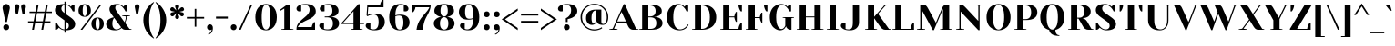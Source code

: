 SplineFontDB: 3.0
FontName: YesevaOne-Regular
FullName: Yeseva One
FamilyName: Yeseva One
Weight: Regular
Copyright: Copyright (c) May 20, 2011, Jovanny Lemonad (lemonad@jovanny.ru), with Reserved Font Name "Yeseva" and "Yeseva One". 
Version: 001.002
ItalicAngle: 0
UnderlinePosition: -50
UnderlineWidth: 50
Ascent: 800
Descent: 200
LayerCount: 2
Layer: 0 1 "Back"  1
Layer: 1 1 "Fore"  0
NeedsXUIDChange: 1
XUID: [1021 288 713564382 13089209]
FSType: 0
OS2Version: 2
OS2_WeightWidthSlopeOnly: 0
OS2_UseTypoMetrics: 1
CreationTime: 1314999801
ModificationTime: 1314992698
PfmFamily: 81
TTFWeight: 400
TTFWidth: 5
LineGap: 0
VLineGap: 0
Panose: 2 0 5 5 9 0 0 2 0 4
OS2TypoAscent: 930
OS2TypoAOffset: 0
OS2TypoDescent: -300
OS2TypoDOffset: 0
OS2TypoLinegap: 0
OS2WinAscent: 930
OS2WinAOffset: 0
OS2WinDescent: 300
OS2WinDOffset: 0
HheadAscent: 930
HheadAOffset: 0
HheadDescent: -300
HheadDOffset: 0
OS2SubXSize: 700
OS2SubYSize: 650
OS2SubXOff: 0
OS2SubYOff: 140
OS2SupXSize: 700
OS2SupYSize: 650
OS2SupXOff: 0
OS2SupYOff: 477
OS2StrikeYSize: 50
OS2StrikeYPos: 250
OS2Vendor: 'PYRS'
OS2CodePages: 00000001.00000000
OS2UnicodeRanges: 800000af.0000000a.00000000.00000000
Lookup: 4 0 0 "'frac' Diagonal Fractions in Latin lookup 0"  {"'frac' Diagonal Fractions in Latin lookup 0 subtable"  } ['frac' ('latn' <'dflt' > ) ]
Lookup: 258 0 0 "'kern' Horizontal Kerning in Latin lookup 0"  {"'kern' Horizontal Kerning in Latin lookup 0 subtable"  } ['kern' ('latn' <'dflt' > ) ]
MarkAttachClasses: 1
DEI: 91125
TtTable: prep
PUSHW_1
 511
SCANCTRL
PUSHB_1
 4
SCANTYPE
EndTTInstrs
LangName: 1033 "" "" "" "" "YesevaOne-Regular" "Version 1.002" "" "Yeseva One is a trademark of Jovanny Lemonad." "Jovanny Lemonad" "Jovanny Lemonad" "" "http://jovanny.ru" "http://jovanny.ru" "This Font Software is licensed under the SIL Open Font License, Version 1.1. This license is available with a FAQ at: http://scripts.sil.org/OFL" "http://scripts.sil.org/OFL" 
GaspTable: 1 65535 15
Encoding: UnicodeBmp
UnicodeInterp: none
NameList: Adobe Glyph List
DisplaySize: -36
AntiAlias: 1
FitToEm: 1
WinInfo: 34 34 12
BeginPrivate: 6
BlueValues 23 [-15 0 500 515 700 715]
OtherBlues 11 [-215 -200]
StdHW 4 [25]
StdVW 5 [170]
StemSnapH 20 [20 25 30 35 45 160]
StemSnapV 16 [95 115 130 170]
EndPrivate
BeginChars: 65538 240

StartChar: .notdef
Encoding: 65536 -1 0
Width: 300
Flags: HW
LayerCount: 2
EndChar

StartChar: l
Encoding: 108 108 1
Width: 380
Flags: HMW
HStem: 0 21G<30 360 30 30> 680 20G<30 160 160 200>
VStem: 110 170<25 580 25 675 25 675>
LayerCount: 2
Fore
SplineSet
110 25 m 1,0,-1
 110 675 l 1,1,-1
 30 685 l 1,2,-1
 30 700 l 1,3,-1
 160 700 l 2,4,5
 280 700 280 700 280 580 c 2,6,-1
 280 25 l 1,7,-1
 360 15 l 1,8,-1
 360 0 l 1,9,-1
 30 0 l 1,10,-1
 30 15 l 1,11,-1
 110 25 l 1,0,-1
EndSplineSet
EndChar

StartChar: a
Encoding: 97 97 2
Width: 640
Flags: HMW
HStem: -15 35<267.5 302.5> 0 20 245 25<345 380> 330 185<147.5 380> 490 25<257.5 305>
VStem: 50 170<102.5 165 102.5 172.5> 90 130<385 442.5> 380 170<115 245 245 245 270 290 25 370>
LayerCount: 2
Fore
SplineSet
230 230 m 1,0,1
 220 180 220 180 220 150 c 0,2,3
 220 83 220 83 238 51.5 c 128,-1,4
 256 20 256 20 284 20 c 128,-1,5
 312 20 312 20 335.5 44 c 128,-1,6
 359 68 359 68 369.5 91.5 c 2,7,-1
 380 115 l 1,8,-1
 380 245 l 1,9,10
 312.5 245 312.5 245 252 234 c 2,11,-1
 230 230 l 1,0,1
90 405 m 0,12,13
 90 515 90 515 309 515 c 0,14,15
 418 515 418 515 484 454 c 128,-1,16
 550 393 550 393 550 290 c 2,17,-1
 550 25 l 1,18,-1
 630 15 l 1,19,-1
 630 0 l 1,20,-1
 535 0 l 2,21,22
 503 0 503 0 477 10.5 c 128,-1,23
 451 21 451 21 437.5 35.5 c 0,24,25
 409.984732824 65.0534351145 409.984732824 65.0534351145 403 89.5 c 2,26,-1
 400 100 l 1,27,28
 395 87.5 l 2,29,30
 392 80 392 80 378.5 60 c 128,-1,31
 365 40 365 40 349 25 c 128,-1,32
 333 10 333 10 305 -2.5 c 128,-1,33
 277 -15 277 -15 245 -15 c 0,34,35
 151 -15 151 -15 100.5 28 c 128,-1,36
 50 71 50 71 50 150 c 0,37,38
 50 193.125 50 193.125 65 225 c 1,39,40
 220 265 220 265 380 270 c 1,41,-1
 380 290 l 2,42,43
 380 404 380 404 353 447 c 128,-1,44
 326 490 326 490 270 490 c 1,45,-1
 220 485 l 1,46,-1
 220 335 l 1,47,48
 200 330 200 330 167.5 330 c 128,-1,49
 135 330 135 330 112.5 351.5 c 128,-1,50
 90 373 90 373 90 405 c 0,12,13
EndSplineSet
Kerns2: 187 -30 "'kern' Horizontal Kerning in Latin lookup 0 subtable"  24 -30 "'kern' Horizontal Kerning in Latin lookup 0 subtable"  23 -30 "'kern' Horizontal Kerning in Latin lookup 0 subtable"  22 -30 "'kern' Horizontal Kerning in Latin lookup 0 subtable" 
EndChar

StartChar: n
Encoding: 110 110 3
Width: 720
Flags: HMW
HStem: 0 21G<40 370 40 40 540 580 580 710> 480 20 480 35<375 412.5>
VStem: 120 170<25 385> 460 170<120 350 25 397.5>
LayerCount: 2
Fore
SplineSet
290 25 m 1,0,-1
 370 15 l 1,1,-1
 370 0 l 1,2,-1
 40 0 l 1,3,-1
 40 15 l 1,4,-1
 120 25 l 1,5,-1
 120 475 l 1,6,-1
 40 485 l 1,7,-1
 40 500 l 1,8,-1
 135 500 l 2,9,10
 167 500 167 500 193 489.5 c 128,-1,11
 219 479 219 479 232.5 464.5 c 0,12,13
 260.015267176 434.946564885 260.015267176 434.946564885 267 410.5 c 2,14,-1
 270 400 l 1,15,16
 286.363636364 440.909090909 286.363636364 440.909090909 325 475 c 0,17,18
 342 490 342 490 371.5 502.5 c 128,-1,19
 401 515 401 515 435 515 c 0,20,21
 529 515 529 515 579.5 472 c 128,-1,22
 630 429 630 429 630 350 c 2,23,-1
 630 25 l 1,24,-1
 710 15 l 1,25,-1
 710 0 l 1,26,-1
 580 0 l 2,27,28
 460 0 460 0 460 120 c 2,29,-1
 460 350 l 2,30,31
 460 417 460 417 442 448.5 c 128,-1,32
 424 480 424 480 395 480 c 128,-1,33
 366 480 366 480 340 456 c 128,-1,34
 314 432 314 432 302 408.5 c 2,35,-1
 290 385 l 1,36,-1
 290 25 l 1,0,-1
EndSplineSet
Kerns2: 187 -20 "'kern' Horizontal Kerning in Latin lookup 0 subtable"  24 -20 "'kern' Horizontal Kerning in Latin lookup 0 subtable"  23 -20 "'kern' Horizontal Kerning in Latin lookup 0 subtable"  22 -20 "'kern' Horizontal Kerning in Latin lookup 0 subtable" 
EndChar

StartChar: m
Encoding: 109 109 4
Width: 1030
Flags: HMW
HStem: 0 21G<40 350 40 40 385 385 385 695 850 890 890 1020> 480 20 480 35<372.5 402.5 710 727.5>
VStem: 120 170<25 385 25 475 25 475> 445 170<25 350 350 385 25 397.5> 770 170<120 350 25 397.5>
CounterMasks: 1 1c
LayerCount: 2
Fore
SplineSet
445 25 m 1,0,-1
 445 350 l 2,1,2
 445 480 445 480 385 480 c 0,3,4
 363 480 363 480 339 456 c 128,-1,5
 315 432 315 432 302.5 408.5 c 2,6,-1
 290 385 l 1,7,-1
 290 25 l 1,8,-1
 350 15 l 1,9,-1
 350 0 l 1,10,-1
 40 0 l 1,11,-1
 40 15 l 1,12,-1
 120 25 l 1,13,-1
 120 475 l 1,14,-1
 40 485 l 1,15,-1
 40 500 l 1,16,-1
 135 500 l 2,17,18
 167 500 167 500 193 489.5 c 128,-1,19
 219 479 219 479 232.5 464.5 c 0,20,21
 260.015267176 434.946564885 260.015267176 434.946564885 267 410.5 c 2,22,-1
 270 400 l 1,23,24
 298.553191489 471.382978723 298.553191489 471.382978723 369.5 502.5 c 0,25,26
 398 515 398 515 430 515 c 0,27,28
 562 515 562 515 602 414 c 1,29,30
 661 515 661 515 754 515 c 128,-1,31
 847 515 847 515 893.5 472.5 c 128,-1,32
 940 430 940 430 940 350 c 2,33,-1
 940 25 l 1,34,-1
 1020 15 l 1,35,-1
 1020 0 l 1,36,-1
 890 0 l 2,37,38
 770 0 770 0 770 120 c 2,39,-1
 770 350 l 2,40,41
 770 480 770 480 710 480 c 0,42,43
 688 480 688 480 664 456 c 128,-1,44
 640 432 640 432 627.5 408.5 c 2,45,-1
 615 385 l 1,46,-1
 615 25 l 1,47,-1
 695 15 l 1,48,-1
 695 0 l 1,49,-1
 385 0 l 1,50,-1
 385 15 l 1,51,-1
 445 25 l 1,0,-1
EndSplineSet
Kerns2: 187 -20 "'kern' Horizontal Kerning in Latin lookup 0 subtable"  24 -20 "'kern' Horizontal Kerning in Latin lookup 0 subtable"  23 -20 "'kern' Horizontal Kerning in Latin lookup 0 subtable"  22 -20 "'kern' Horizontal Kerning in Latin lookup 0 subtable" 
EndChar

StartChar: o
Encoding: 111 111 5
Width: 640
Flags: HMW
HStem: -15 20<292.5 347.5 292.5 392.5> 495 20<292.5 347.5>
VStem: 50 170<157.5 342.5> 420 170<157.5 342.5 157.5 345>
LayerCount: 2
Fore
SplineSet
590 250 m 128,-1,1
 590 119 590 119 513.5 52 c 128,-1,2
 437 -15 437 -15 320 -15 c 128,-1,3
 203 -15 203 -15 126.5 52 c 128,-1,4
 50 119 50 119 50 250 c 128,-1,5
 50 381 50 381 126.5 448 c 128,-1,6
 203 515 203 515 320 515 c 128,-1,7
 437 515 437 515 513.5 448 c 128,-1,0
 590 381 590 381 590 250 c 128,-1,1
220 250 m 128,-1,9
 220 5 220 5 320 5 c 128,-1,10
 420 5 420 5 420 250 c 128,-1,11
 420 495 420 495 320 495 c 128,-1,8
 220 495 220 495 220 250 c 128,-1,9
EndSplineSet
Kerns2: 16 -20 "'kern' Horizontal Kerning in Latin lookup 0 subtable" 
EndChar

StartChar: b
Encoding: 98 98 6
Width: 650
Flags: HMW
HStem: -15 35<337.5 377.5 325 437.5> 0 20 485 30<352.5 375> 680 20G<10 140 140 180>
VStem: 90 170<115 440 115 470 470 580 115 675> 430 170<162.5 337.5>
LayerCount: 2
Fore
SplineSet
260 440 m 1,0,-1
 260 115 l 1,1,2
 262.05 106.8 262.05 106.8 273.525 86.4 c 128,-1,3
 285 66 285 66 295.5 53.5 c 0,4,5
 323.64 20 323.64 20 355 20 c 0,6,7
 430 20 430 20 430 252.5 c 128,-1,8
 430 485 430 485 350 485 c 0,9,10
 332 485 332 485 309.5 473.5 c 128,-1,11
 287 462 287 462 273.5 451 c 2,12,-1
 260 440 l 1,0,-1
10 700 m 1,13,-1
 140 700 l 2,14,15
 260 700 260 700 260 580 c 2,16,-1
 260 470 l 1,17,18
 280.052631579 486.710526316 280.052631579 486.710526316 318.526315789 500.855263158 c 128,-1,19
 357 515 357 515 390 515 c 0,20,21
 485 515 485 515 542.5 449 c 128,-1,22
 600 383 600 383 600 250 c 0,23,24
 600 184 600 184 580 131 c 128,-1,25
 560 78 560 78 529 47.5 c 0,26,27
 465.475409836 -15 465.475409836 -15 395 -15 c 0,28,29
 363 -15 363 -15 335 -3 c 128,-1,30
 307 9 307 9 290.5 25.5 c 0,31,32
 257.142857143 58.8571428571 257.142857143 58.8571428571 245 88 c 2,33,-1
 240 100 l 1,34,35
 224.225806452 36.9032258065 224.225806452 36.9032258065 163 11 c 0,36,37
 137 0 137 0 105 0 c 2,38,-1
 90 0 l 1,39,-1
 90 675 l 1,40,-1
 10 685 l 1,41,-1
 10 700 l 1,13,-1
EndSplineSet
Kerns2: 16 -10 "'kern' Horizontal Kerning in Latin lookup 0 subtable" 
EndChar

StartChar: c
Encoding: 99 99 7
Width: 560
Flags: HMW
HStem: -15 25<302.5 372.5> 330 185<247.5 472.5> 490 25<307.5 362.5>
VStem: 50 170<157.5 342.5> 400 130<385 442.5>
LayerCount: 2
Fore
SplineSet
350 490 m 0,0,1
 283 490 283 490 251.5 437 c 128,-1,2
 220 384 220 384 220 251 c 128,-1,3
 220 118 220 118 250 64 c 128,-1,4
 280 10 280 10 337.5 10 c 128,-1,5
 395 10 395 10 439 43 c 128,-1,6
 483 76 483 76 507 120 c 1,7,-1
 530 105 l 1,8,9
 453 -15 453 -15 320 -15 c 0,10,11
 203 -15 203 -15 126.5 52 c 128,-1,12
 50 119 50 119 50 250 c 128,-1,13
 50 381 50 381 126.5 448 c 128,-1,14
 203 515 203 515 311.5 515 c 0,15,16
 530 515 530 515 530 405 c 0,17,18
 530 373 530 373 507.5 351.5 c 128,-1,19
 485 330 485 330 445 330 c 1,20,-1
 400 335 l 1,21,-1
 400 485 l 1,22,23
 375 490 375 490 350 490 c 0,0,1
EndSplineSet
EndChar

StartChar: d
Encoding: 100 100 8
Width: 650
Flags: HMW
HStem: -15 35<262.5 302.5> 0 20 485 30<265 287.5 190 310> 485 215<300 310>
VStem: 40 170<162.5 337.5 162.5 342.5> 380 170<115 440 439.5 440 470 580 25 675 25 675>
LayerCount: 2
Fore
SplineSet
380 470 m 1,0,-1
 380 675 l 1,1,-1
 300 685 l 1,2,-1
 300 700 l 1,3,-1
 430 700 l 2,4,5
 550 700 550 700 550 580 c 2,6,-1
 550 25 l 1,7,-1
 630 15 l 1,8,-1
 630 0 l 1,9,-1
 535 0 l 2,10,11
 503 0 503 0 477 10.5 c 128,-1,12
 451 21 451 21 437.5 35.5 c 0,13,14
 409.984732824 65.0534351145 409.984732824 65.0534351145 403 89.5 c 2,15,-1
 400 100 l 1,16,17
 395 87.5 l 2,18,19
 392 80 392 80 378.5 60 c 128,-1,20
 365 40 365 40 349 25 c 128,-1,21
 333 10 333 10 305 -2.5 c 128,-1,22
 277 -15 277 -15 244 -15 c 128,-1,23
 211 -15 211 -15 176.5 1 c 128,-1,24
 142 17 142 17 111 47.5 c 128,-1,25
 80 78 80 78 60 131 c 128,-1,26
 40 184 40 184 40 250 c 0,27,28
 40 383 40 383 97.5 449 c 128,-1,29
 155 515 155 515 250 515 c 0,30,31
 283 515 283 515 315.5 503.5 c 128,-1,32
 348 492 348 492 364 481 c 2,33,-1
 380 470 l 1,0,-1
380 115 m 1,34,-1
 380 440 l 1,35,-1
 366.5 451 l 2,36,37
 353 462 353 462 330.5 473.5 c 128,-1,38
 308 485 308 485 290 485 c 0,39,40
 210 485 210 485 210 252.5 c 128,-1,41
 210 20 210 20 285 20 c 0,42,43
 312 20 312 20 335.5 44 c 128,-1,44
 359 68 359 68 369.5 91.5 c 2,45,-1
 380 115 l 1,34,-1
EndSplineSet
EndChar

StartChar: f
Encoding: 102 102 9
Width: 510
Flags: HMW
HStem: 0 21G<40 370 40 40> 440 25 535 180<280 482.5> 690 25<355 387.5>
VStem: 120 170<25 435 25 435 465 500 25 567.5> 415 125<590 647.5 590 685 590 685>
LayerCount: 2
Fore
SplineSet
370 0 m 1,0,-1
 40 0 l 1,1,-1
 40 15 l 1,2,-1
 120 25 l 1,3,-1
 120 435 l 1,4,-1
 40 445 l 1,5,-1
 40 465 l 1,6,-1
 120 465 l 1,7,-1
 120 500 l 2,8,9
 120 601 120 601 182 658 c 128,-1,10
 244 715 244 715 341 715 c 0,11,12
 540 715 540 715 540 610 c 0,13,14
 540 578 540 578 517.5 556.5 c 128,-1,15
 495 535 495 535 455 535 c 1,16,-1
 415 540 l 1,17,-1
 415 685 l 1,18,19
 395 690 395 690 380 690 c 0,20,21
 337 690 337 690 313.5 650.5 c 128,-1,22
 290 611 290 611 290 500 c 2,23,-1
 290 465 l 1,24,-1
 470 465 l 1,25,-1
 470 445 l 1,26,-1
 290 435 l 1,27,-1
 290 25 l 1,28,-1
 370 15 l 1,29,-1
 370 0 l 1,0,-1
EndSplineSet
Kerns2: 225 -20 "'kern' Horizontal Kerning in Latin lookup 0 subtable"  224 -20 "'kern' Horizontal Kerning in Latin lookup 0 subtable"  223 -20 "'kern' Horizontal Kerning in Latin lookup 0 subtable"  220 -20 "'kern' Horizontal Kerning in Latin lookup 0 subtable"  207 -20 "'kern' Horizontal Kerning in Latin lookup 0 subtable"  180 -20 "'kern' Horizontal Kerning in Latin lookup 0 subtable"  179 -20 "'kern' Horizontal Kerning in Latin lookup 0 subtable"  178 -20 "'kern' Horizontal Kerning in Latin lookup 0 subtable"  177 -20 "'kern' Horizontal Kerning in Latin lookup 0 subtable"  176 -20 "'kern' Horizontal Kerning in Latin lookup 0 subtable"  175 -20 "'kern' Horizontal Kerning in Latin lookup 0 subtable"  174 -20 "'kern' Horizontal Kerning in Latin lookup 0 subtable"  173 -20 "'kern' Horizontal Kerning in Latin lookup 0 subtable"  172 -20 "'kern' Horizontal Kerning in Latin lookup 0 subtable"  171 -20 "'kern' Horizontal Kerning in Latin lookup 0 subtable"  170 -20 "'kern' Horizontal Kerning in Latin lookup 0 subtable"  169 -20 "'kern' Horizontal Kerning in Latin lookup 0 subtable"  168 -20 "'kern' Horizontal Kerning in Latin lookup 0 subtable"  167 -20 "'kern' Horizontal Kerning in Latin lookup 0 subtable"  127 -70 "'kern' Horizontal Kerning in Latin lookup 0 subtable"  110 -70 "'kern' Horizontal Kerning in Latin lookup 0 subtable"  109 -70 "'kern' Horizontal Kerning in Latin lookup 0 subtable"  74 -70 "'kern' Horizontal Kerning in Latin lookup 0 subtable"  73 -70 "'kern' Horizontal Kerning in Latin lookup 0 subtable"  25 -10 "'kern' Horizontal Kerning in Latin lookup 0 subtable"  20 -20 "'kern' Horizontal Kerning in Latin lookup 0 subtable"  19 -20 "'kern' Horizontal Kerning in Latin lookup 0 subtable"  11 -20 "'kern' Horizontal Kerning in Latin lookup 0 subtable"  10 -20 "'kern' Horizontal Kerning in Latin lookup 0 subtable"  8 -20 "'kern' Horizontal Kerning in Latin lookup 0 subtable"  7 -20 "'kern' Horizontal Kerning in Latin lookup 0 subtable"  6 40 "'kern' Horizontal Kerning in Latin lookup 0 subtable"  5 -20 "'kern' Horizontal Kerning in Latin lookup 0 subtable"  2 -20 "'kern' Horizontal Kerning in Latin lookup 0 subtable" 
EndChar

StartChar: e
Encoding: 101 101 10
Width: 600
Flags: HMW
HStem: -15 25<307.5 372.5> 220 25<220 220> 495 20<282.5 327.5>
VStem: 50 170<245 300 245 332.5> 390 170<330 387.5 320 402.5>
LayerCount: 2
Fore
SplineSet
545 265 m 1,0,1
 380 225 380 225 220 220 c 1,2,3
 227 10 227 10 340 10 c 0,4,5
 395 10 395 10 439 43 c 128,-1,6
 483 76 483 76 507 120 c 1,7,-1
 530 105 l 1,8,9
 453 -15 453 -15 323 -15 c 128,-1,10
 193 -15 193 -15 121.5 55.5 c 128,-1,11
 50 126 50 126 50 249.5 c 128,-1,12
 50 373 50 373 119 444 c 128,-1,13
 188 515 188 515 309 515 c 128,-1,14
 430 515 430 515 495 465.5 c 128,-1,15
 560 416 560 416 560 340 c 0,16,17
 560 307.857142857 560 307.857142857 548.5 275 c 2,18,-1
 545 265 l 1,0,1
220 300 m 2,19,-1
 220 245 l 1,20,21
 288.125 245 288.125 245 355.5 256 c 2,22,-1
 380 260 l 1,23,24
 390 310 390 310 390 350 c 0,25,26
 390 424 390 424 366 459.5 c 128,-1,27
 342 495 342 495 305 495 c 0,28,29
 220 495 220 495 220 300 c 2,19,-1
EndSplineSet
Kerns2: 16 -20 "'kern' Horizontal Kerning in Latin lookup 0 subtable" 
EndChar

StartChar: g
Encoding: 103 103 11
Width: 650
Flags: HMW
HStem: -215 25<270 375 270 385> -215 185<122.5 385> -10 140<155 345 205 345> 180 20<272.5 317.5 272.5 382.5> 380 165<607.5 615 552.5 632.5> 495 20<272.5 312.5>
VStem: 50 90 65 75<62.5 167.5> 65 125<-132.5 -85 -175 117.5> 65 145 380 165 510 35<-100 -55> 570 105<430 482.5 430 520 430 520>
LayerCount: 2
Fore
SplineSet
540 345 m 0,0,1
 540 180 540 180 295 180 c 0,2,3
 209 180 209 180 165 196 c 1,4,5
 156 192 156 192 148 181 c 128,-1,6
 140 170 140 170 140 160 c 0,7,8
 140 130 140 130 205 130 c 2,9,-1
 345 130 l 2,10,11
 443 130 443 130 494 85.5 c 128,-1,12
 545 41 545 41 545 -45 c 0,13,14
 545 -215 545 -215 305 -215 c 0,15,16
 180 -215 180 -215 122.5 -183.5 c 128,-1,17
 65 -152 65 -152 65 -105 c 0,18,19
 65 -73 65 -73 87.5 -51.5 c 128,-1,20
 110 -30 110 -30 150 -30 c 1,21,-1
 190 -35 l 1,22,-1
 190 -175 l 1,23,24
 245 -190 245 -190 295 -190 c 0,25,26
 407 -190 407 -190 458.5 -157.5 c 128,-1,27
 510 -125 510 -125 510 -75 c 0,28,29
 510 -43 510 -43 473.5 -26.5 c 128,-1,30
 437 -10 437 -10 345 -10 c 2,31,-1
 205 -10 l 2,32,33
 65 -10 65 -10 65 95 c 0,34,35
 65 127 65 127 88 157.5 c 128,-1,36
 111 188 111 188 140 205 c 1,37,38
 103 219 103 219 76.5 253 c 128,-1,39
 50 287 50 287 50 345 c 0,40,41
 50 430 50 430 108.5 472.5 c 128,-1,42
 167 515 167 515 295 515 c 0,43,44
 343 515 343 515 403.5 502.5 c 128,-1,45
 464 490 464 490 495 475 c 1,46,47
 509.888888889 519.666666667 509.888888889 519.666666667 551.5 537.5 c 0,48,49
 569 545 569 545 590 545 c 0,50,51
 628 545 628 545 651.5 520.5 c 128,-1,52
 675 496 675 496 675 457.5 c 128,-1,53
 675 419 675 419 658.5 399.5 c 128,-1,54
 642 380 642 380 615 380 c 1,55,-1
 570 385 l 1,56,-1
 570 520 l 1,57,58
 554 520 554 520 540.5 505 c 128,-1,59
 527 490 527 490 521 475 c 2,60,-1
 515 460 l 1,61,62
 540 420 540 420 540 345 c 0,0,1
365 465.5 m 2,63,-1
 360 485 l 1,64,65
 330 495 330 495 294 495 c 128,-1,66
 258 495 258 495 234 458.5 c 128,-1,67
 210 422 210 422 210 346.5 c 128,-1,68
 210 271 210 271 234 235.5 c 128,-1,69
 258 200 258 200 295 200 c 128,-1,70
 332 200 332 200 356 235.5 c 128,-1,71
 380 271 380 271 380 339 c 128,-1,72
 380 407 380 407 365 465.5 c 2,63,-1
EndSplineSet
Kerns2: 187 10 "'kern' Horizontal Kerning in Latin lookup 0 subtable"  24 10 "'kern' Horizontal Kerning in Latin lookup 0 subtable"  23 10 "'kern' Horizontal Kerning in Latin lookup 0 subtable"  22 10 "'kern' Horizontal Kerning in Latin lookup 0 subtable"  16 10 "'kern' Horizontal Kerning in Latin lookup 0 subtable"  15 20 "'kern' Horizontal Kerning in Latin lookup 0 subtable" 
EndChar

StartChar: h
Encoding: 104 104 12
Width: 710
Flags: HMW
HStem: 0 21G<30 350 30 30 530 570 570 700> 480 35<387.5 402.5> 480 220<30 402.5>
VStem: 110 170<25 385 434 580> 450 170<120 350 25 397.5>
LayerCount: 2
Fore
SplineSet
110 25 m 1,0,-1
 110 675 l 1,1,-1
 30 685 l 1,2,-1
 30 700 l 1,3,-1
 160 700 l 2,4,5
 280 700 280 700 280 580 c 2,6,-1
 280 434 l 1,7,8
 336 515 336 515 427.5 515 c 0,9,10
 519 515 519 515 569.5 472 c 128,-1,11
 620 429 620 429 620 350 c 2,12,-1
 620 25 l 1,13,-1
 700 15 l 1,14,-1
 700 0 l 1,15,-1
 570 0 l 2,16,17
 450 0 450 0 450 120 c 2,18,-1
 450 350 l 2,19,20
 450 417 450 417 432 448.5 c 128,-1,21
 414 480 414 480 384 480 c 0,22,23
 354 480 354 480 327.5 456 c 128,-1,24
 301 432 301 432 290.5 408.5 c 2,25,-1
 280 385 l 1,26,-1
 280 25 l 1,27,-1
 350 15 l 1,28,-1
 350 0 l 1,29,-1
 30 0 l 1,30,-1
 30 15 l 1,31,-1
 110 25 l 1,0,-1
EndSplineSet
Kerns2: 187 -30 "'kern' Horizontal Kerning in Latin lookup 0 subtable"  24 -30 "'kern' Horizontal Kerning in Latin lookup 0 subtable"  23 -30 "'kern' Horizontal Kerning in Latin lookup 0 subtable"  22 -30 "'kern' Horizontal Kerning in Latin lookup 0 subtable" 
EndChar

StartChar: j
Encoding: 106 106 13
Width: 390
Flags: HMW
HStem: -215 25<32.5 65 32.5 140> -215 180<-62.5 140> 480 20G<50 180 180 220> 540 170<192.5 237.5>
VStem: -120 125<-147.5 -90> 130 170<0 380 602.5 647.5>
LayerCount: 2
Fore
SplineSet
130 625 m 128,-1,1
 130 659 130 659 155.5 684.5 c 128,-1,2
 181 710 181 710 215 710 c 128,-1,3
 249 710 249 710 274.5 684.5 c 128,-1,4
 300 659 300 659 300 625 c 128,-1,5
 300 591 300 591 274.5 565.5 c 128,-1,6
 249 540 249 540 215 540 c 128,-1,7
 181 540 181 540 155.5 565.5 c 128,-1,0
 130 591 130 591 130 625 c 128,-1,1
130 0 m 2,8,-1
 130 475 l 1,9,-1
 50 485 l 1,10,-1
 50 500 l 1,11,-1
 180 500 l 2,12,13
 300 500 300 500 300 380 c 2,14,-1
 300 0 l 2,15,16
 300 -101 300 -101 238 -158 c 128,-1,17
 176 -215 176 -215 79 -215 c 0,18,19
 -120 -215 -120 -215 -120 -110 c 0,20,21
 -120 -78 -120 -78 -97.5 -56.5 c 128,-1,22
 -75 -35 -75 -35 -35 -35 c 1,23,-1
 5 -40 l 1,24,-1
 5 -185 l 1,25,26
 25 -190 25 -190 40 -190 c 0,27,28
 83 -190 83 -190 106.5 -150.5 c 128,-1,29
 130 -111 130 -111 130 0 c 2,8,-1
EndSplineSet
Kerns2: 187 -30 "'kern' Horizontal Kerning in Latin lookup 0 subtable"  24 -30 "'kern' Horizontal Kerning in Latin lookup 0 subtable"  23 -30 "'kern' Horizontal Kerning in Latin lookup 0 subtable"  22 -30 "'kern' Horizontal Kerning in Latin lookup 0 subtable"  13 50 "'kern' Horizontal Kerning in Latin lookup 0 subtable" 
EndChar

StartChar: r
Encoding: 114 114 14
Width: 580
Flags: HMW
HStem: 0 21G<40 370 40 40> 335 170<462.5 480 387.5 502.5> 480 20G 480 25<392.5 430>
VStem: 120 170<25 385> 430 130<390 440 390 480 390 480>
LayerCount: 2
Fore
SplineSet
290 25 m 1,0,-1
 370 15 l 1,1,-1
 370 0 l 1,2,-1
 40 0 l 1,3,-1
 40 15 l 1,4,-1
 120 25 l 1,5,-1
 120 475 l 1,6,-1
 40 485 l 1,7,-1
 40 500 l 1,8,-1
 135 500 l 2,9,10
 167 500 167 500 193 489.5 c 128,-1,11
 219 479 219 479 232.5 464.5 c 0,12,13
 260.015267176 434.946564885 260.015267176 434.946564885 267 410.5 c 2,14,-1
 270 400 l 1,15,16
 273 404 273 404 278 411 c 128,-1,17
 283 418 283 418 299.5 436.5 c 128,-1,18
 316 455 316 455 334.5 468.5 c 128,-1,19
 353 482 353 482 382 493.5 c 128,-1,20
 411 505 411 505 440 505 c 0,21,22
 560 505 560 505 560 410 c 0,23,24
 560 378 560 378 537.5 356.5 c 128,-1,25
 515 335 515 335 475 335 c 1,26,-1
 430 340 l 1,27,-1
 430 480 l 1,28,29
 397 480 397 480 362 456 c 128,-1,30
 327 432 327 432 308.5 408.5 c 2,31,-1
 290 385 l 1,32,-1
 290 25 l 1,0,-1
EndSplineSet
Kerns2: 220 -10 "'kern' Horizontal Kerning in Latin lookup 0 subtable"  171 -10 "'kern' Horizontal Kerning in Latin lookup 0 subtable"  170 -10 "'kern' Horizontal Kerning in Latin lookup 0 subtable"  169 -10 "'kern' Horizontal Kerning in Latin lookup 0 subtable"  168 -10 "'kern' Horizontal Kerning in Latin lookup 0 subtable"  167 -10 "'kern' Horizontal Kerning in Latin lookup 0 subtable"  127 -70 "'kern' Horizontal Kerning in Latin lookup 0 subtable"  110 -70 "'kern' Horizontal Kerning in Latin lookup 0 subtable"  109 -70 "'kern' Horizontal Kerning in Latin lookup 0 subtable"  74 -70 "'kern' Horizontal Kerning in Latin lookup 0 subtable"  73 -70 "'kern' Horizontal Kerning in Latin lookup 0 subtable"  24 10 "'kern' Horizontal Kerning in Latin lookup 0 subtable"  22 10 "'kern' Horizontal Kerning in Latin lookup 0 subtable"  2 -10 "'kern' Horizontal Kerning in Latin lookup 0 subtable" 
EndChar

StartChar: t
Encoding: 116 116 15
Width: 470
Flags: HMW
HStem: -16 26<320 352.5> 475 25 475 175
VStem: 90 170<175 470 500 530>
LayerCount: 2
Fore
SplineSet
300 -16 m 0,0,1
 197 -16 197 -16 143.5 35 c 128,-1,2
 90 86 90 86 90 175 c 2,3,-1
 90 470 l 1,4,-1
 10 480 l 1,5,-1
 10 500 l 1,6,-1
 90 500 l 1,7,-1
 90 645 l 1,8,9
 115 650 115 650 140 650 c 0,10,11
 260 650 260 650 260 530 c 2,12,-1
 260 500 l 1,13,-1
 430 500 l 1,14,-1
 430 480 l 1,15,-1
 260 470 l 1,16,-1
 260 175 l 2,17,18
 260 88 260 88 283 49 c 128,-1,19
 306 10 306 10 340.5 10 c 0,20,21
 375 10 375 10 401.5 40 c 128,-1,22
 428 70 428 70 435 125 c 1,23,-1
 460 120 l 1,24,25
 444 48 444 48 409.5 16 c 128,-1,26
 375 -16 375 -16 300 -16 c 0,0,1
EndSplineSet
Kerns2: 220 -10 "'kern' Horizontal Kerning in Latin lookup 0 subtable"  187 -20 "'kern' Horizontal Kerning in Latin lookup 0 subtable"  171 -10 "'kern' Horizontal Kerning in Latin lookup 0 subtable"  170 -10 "'kern' Horizontal Kerning in Latin lookup 0 subtable"  169 -10 "'kern' Horizontal Kerning in Latin lookup 0 subtable"  168 -10 "'kern' Horizontal Kerning in Latin lookup 0 subtable"  167 -10 "'kern' Horizontal Kerning in Latin lookup 0 subtable"  132 -30 "'kern' Horizontal Kerning in Latin lookup 0 subtable"  125 -30 "'kern' Horizontal Kerning in Latin lookup 0 subtable"  118 -30 "'kern' Horizontal Kerning in Latin lookup 0 subtable"  116 -30 "'kern' Horizontal Kerning in Latin lookup 0 subtable"  115 -30 "'kern' Horizontal Kerning in Latin lookup 0 subtable"  75 -30 "'kern' Horizontal Kerning in Latin lookup 0 subtable"  72 -30 "'kern' Horizontal Kerning in Latin lookup 0 subtable"  23 -20 "'kern' Horizontal Kerning in Latin lookup 0 subtable"  2 -10 "'kern' Horizontal Kerning in Latin lookup 0 subtable" 
EndChar

StartChar: x
Encoding: 120 120 16
Width: 585
Flags: HMW
HStem: 0 21G<10 235 10 10 400 435 435 585> 480 20G<0 150 150 185 340 575 575 575>
LayerCount: 2
Fore
SplineSet
55 475 m 1,0,-1
 0 485 l 1,1,-1
 0 500 l 1,2,-1
 150 500 l 2,3,4
 198 500 198 500 227 476.5 c 128,-1,5
 256 453 256 453 290 400 c 2,6,-1
 333 333 l 1,7,-1
 436 470 l 1,8,-1
 340 485 l 1,9,-1
 340 500 l 1,10,-1
 575 500 l 1,11,-1
 575 485 l 1,12,-1
 471 470 l 1,13,-1
 349 308 l 1,14,-1
 530 25 l 1,15,-1
 585 15 l 1,16,-1
 585 0 l 1,17,-1
 435 0 l 2,18,19
 387 0 387 0 358 23.5 c 128,-1,20
 329 47 329 47 295 100 c 2,21,-1
 247 174 l 1,22,-1
 139 30 l 1,23,-1
 235 15 l 1,24,-1
 235 0 l 1,25,-1
 10 0 l 1,26,-1
 10 15 l 1,27,-1
 104 30 l 1,28,-1
 231 199 l 1,29,-1
 55 475 l 1,0,-1
EndSplineSet
Kerns2: 225 -20 "'kern' Horizontal Kerning in Latin lookup 0 subtable"  224 -20 "'kern' Horizontal Kerning in Latin lookup 0 subtable"  223 -20 "'kern' Horizontal Kerning in Latin lookup 0 subtable"  220 -10 "'kern' Horizontal Kerning in Latin lookup 0 subtable"  207 -20 "'kern' Horizontal Kerning in Latin lookup 0 subtable"  180 -20 "'kern' Horizontal Kerning in Latin lookup 0 subtable"  179 -20 "'kern' Horizontal Kerning in Latin lookup 0 subtable"  178 -20 "'kern' Horizontal Kerning in Latin lookup 0 subtable"  177 -20 "'kern' Horizontal Kerning in Latin lookup 0 subtable"  176 -20 "'kern' Horizontal Kerning in Latin lookup 0 subtable"  175 -20 "'kern' Horizontal Kerning in Latin lookup 0 subtable"  174 -20 "'kern' Horizontal Kerning in Latin lookup 0 subtable"  173 -20 "'kern' Horizontal Kerning in Latin lookup 0 subtable"  172 -20 "'kern' Horizontal Kerning in Latin lookup 0 subtable"  171 -10 "'kern' Horizontal Kerning in Latin lookup 0 subtable"  170 -10 "'kern' Horizontal Kerning in Latin lookup 0 subtable"  169 -10 "'kern' Horizontal Kerning in Latin lookup 0 subtable"  168 -10 "'kern' Horizontal Kerning in Latin lookup 0 subtable"  167 -10 "'kern' Horizontal Kerning in Latin lookup 0 subtable"  19 -10 "'kern' Horizontal Kerning in Latin lookup 0 subtable"  11 -20 "'kern' Horizontal Kerning in Latin lookup 0 subtable"  10 -20 "'kern' Horizontal Kerning in Latin lookup 0 subtable"  8 -10 "'kern' Horizontal Kerning in Latin lookup 0 subtable"  7 -20 "'kern' Horizontal Kerning in Latin lookup 0 subtable"  5 -20 "'kern' Horizontal Kerning in Latin lookup 0 subtable"  2 -10 "'kern' Horizontal Kerning in Latin lookup 0 subtable" 
EndChar

StartChar: k
Encoding: 107 107 17
Width: 645
Flags: HMW
HStem: 0 21G<30 360 30 30 480 510 510 655> 480 20G<390 615 615 615> 680 20G<30 160 160 200>
VStem: 110 170<25 230 260 580>
LayerCount: 2
Fore
SplineSet
280 25 m 1,0,-1
 360 15 l 1,1,-1
 360 0 l 1,2,-1
 30 0 l 1,3,-1
 30 15 l 1,4,-1
 110 25 l 1,5,-1
 110 675 l 1,6,-1
 30 685 l 1,7,-1
 30 700 l 1,8,-1
 160 700 l 2,9,10
 280 700 280 700 280 580 c 2,11,-1
 280 260 l 1,12,-1
 485 470 l 1,13,-1
 390 485 l 1,14,-1
 390 500 l 1,15,-1
 615 500 l 1,16,-1
 615 485 l 1,17,-1
 520 470 l 1,18,-1
 390 337 l 1,19,-1
 600 25 l 1,20,-1
 655 15 l 1,21,-1
 655 0 l 1,22,-1
 510 0 l 2,23,24
 466 0 466 0 436 21 c 128,-1,25
 406 42 406 42 370 95 c 2,26,-1
 280 230 l 1,27,-1
 280 25 l 1,0,-1
EndSplineSet
Kerns2: 132 -30 "'kern' Horizontal Kerning in Latin lookup 0 subtable"  125 -30 "'kern' Horizontal Kerning in Latin lookup 0 subtable"  118 -30 "'kern' Horizontal Kerning in Latin lookup 0 subtable"  116 -30 "'kern' Horizontal Kerning in Latin lookup 0 subtable"  115 -30 "'kern' Horizontal Kerning in Latin lookup 0 subtable"  75 -30 "'kern' Horizontal Kerning in Latin lookup 0 subtable"  72 -30 "'kern' Horizontal Kerning in Latin lookup 0 subtable" 
EndChar

StartChar: p
Encoding: 112 112 18
Width: 660
Flags: HMW
HStem: -200 215<340 350> -15 30<362.5 385 340 460> 480 20 480 35<347.5 387.5>
VStem: 100 170<-175 30 60 385> 440 170<162.5 337.5>
LayerCount: 2
Fore
SplineSet
270 385 m 1,0,-1
 270 60 l 1,1,-1
 283.5 49 l 2,2,3
 297 38 297 38 319.5 26.5 c 128,-1,4
 342 15 342 15 360 15 c 0,5,6
 440 15 440 15 440 247.5 c 128,-1,7
 440 480 440 480 365 480 c 0,8,9
 338 480 338 480 314.5 456 c 128,-1,10
 291 432 291 432 280.5 408.5 c 2,11,-1
 270 385 l 1,0,-1
20 -185 m 1,12,-1
 100 -175 l 1,13,-1
 100 475 l 1,14,-1
 20 485 l 1,15,-1
 20 500 l 1,16,-1
 115 500 l 2,17,18
 147 500 147 500 173 489.5 c 128,-1,19
 199 479 199 479 212.5 464.5 c 0,20,21
 240.015267176 434.946564885 240.015267176 434.946564885 247 410.5 c 2,22,-1
 250 400 l 1,23,-1
 255 412.5 l 2,24,25
 258 420 258 420 271.5 440 c 128,-1,26
 285 460 285 460 301 475 c 128,-1,27
 317 490 317 490 345 502.5 c 128,-1,28
 373 515 373 515 406 515 c 128,-1,29
 439 515 439 515 473.5 499 c 128,-1,30
 508 483 508 483 539 452.5 c 128,-1,31
 570 422 570 422 590 369 c 128,-1,32
 610 316 610 316 610 250 c 0,33,34
 610 117 610 117 552.5 51 c 128,-1,35
 495 -15 495 -15 400 -15 c 0,36,37
 367 -15 367 -15 334.5 -4 c 128,-1,38
 302 7 302 7 286 18.5 c 2,39,-1
 270 30 l 1,40,-1
 270 -175 l 1,41,-1
 350 -185 l 1,42,-1
 350 -200 l 1,43,-1
 20 -200 l 1,44,-1
 20 -185 l 1,12,-1
EndSplineSet
Kerns2: 16 -10 "'kern' Horizontal Kerning in Latin lookup 0 subtable" 
EndChar

StartChar: q
Encoding: 113 113 19
Width: 650
Flags: HMW
HStem: -200 215<310 320 275 640 310 310> -15 30<275 297.5> 480 20 480 35<272.5 312.5 212.5 325>
VStem: 50 170<162.5 337.5 162.5 342.5> 390 170<-175 30 30 30 60 385 385 385>
LayerCount: 2
Fore
SplineSet
390 60 m 1,0,-1
 390 385 l 1,1,2
 387.95 393.2 387.95 393.2 376.475 413.6 c 128,-1,3
 365 434 365 434 354.5 446.5 c 0,4,5
 326.36 480 326.36 480 295 480 c 0,6,7
 220 480 220 480 220 247.5 c 128,-1,8
 220 15 220 15 300 15 c 0,9,10
 318 15 318 15 340.5 26.5 c 128,-1,11
 363 38 363 38 376.5 49 c 2,12,-1
 390 60 l 1,0,-1
560 -175 m 1,13,-1
 640 -185 l 1,14,-1
 640 -200 l 1,15,-1
 310 -200 l 1,16,-1
 310 -185 l 1,17,-1
 390 -175 l 1,18,-1
 390 30 l 1,19,20
 369.947368421 13.2894736842 369.947368421 13.2894736842 331.473684211 -0.855263157895 c 128,-1,21
 293 -15 293 -15 260 -15 c 0,22,23
 165 -15 165 -15 107.5 51 c 128,-1,24
 50 117 50 117 50 250 c 0,25,26
 50 316 50 316 70 369 c 128,-1,27
 90 422 90 422 121 452.5 c 0,28,29
 184.524590164 515 184.524590164 515 255 515 c 0,30,31
 287 515 287 515 315 503 c 128,-1,32
 343 491 343 491 359.5 474.5 c 0,33,34
 392.857142857 441.142857143 392.857142857 441.142857143 405 412 c 2,35,-1
 410 400 l 1,36,37
 425.774193548 463.096774194 425.774193548 463.096774194 487 489 c 0,38,39
 513 500 513 500 545 500 c 2,40,-1
 560 500 l 1,41,-1
 560 -175 l 1,13,-1
EndSplineSet
Kerns2: 13 100 "'kern' Horizontal Kerning in Latin lookup 0 subtable" 
EndChar

StartChar: s
Encoding: 115 115 20
Width: 580
Flags: HMW
HStem: -15 25<260 315 255 390> 0 21G<55 75 55 55> 480 20G<495 515 515 515> 490 25<262.5 315 190 318.5>
VStem: 50 160<407.5 417.5> 370 160<82.5 95>
LayerCount: 2
Fore
SplineSet
210 425 m 0,0,1
 210 379 210 379 280 340 c 2,2,-1
 440 250 l 2,3,4
 478 229 478 229 504 195.5 c 128,-1,5
 530 162 530 162 530 120 c 0,6,7
 530 60 530 60 476 22.5 c 128,-1,8
 422 -15 422 -15 315 -15 c 0,9,10
 266 -15 266 -15 222.5 2.5 c 128,-1,11
 179 20 179 20 159.5 37.5 c 2,12,-1
 140 55 l 1,13,14
 140 48.8 140 48.8 134 37.4 c 128,-1,15
 128 26 128 26 121.5 19 c 0,16,17
 103.857142857 5.3290705182e-15 103.857142857 5.3290705182e-15 75 0 c 2,18,-1
 55 0 l 1,19,-1
 55 175 l 1,20,-1
 105 175 l 1,21,22
 123 103 123 103 178.5 56.5 c 128,-1,23
 234 10 234 10 290 10 c 0,24,25
 327 10 327 10 348.5 29.5 c 128,-1,26
 370 49 370 49 370 80 c 0,27,28
 370 121 370 121 300 160 c 2,29,-1
 140 250 l 2,30,31
 102 271 102 271 76 304.5 c 128,-1,32
 50 338 50 338 50 380 c 0,33,34
 50 440 50 440 104 477.5 c 128,-1,35
 158 515 158 515 265 515 c 0,36,37
 309 515 309 515 350.5 497.5 c 128,-1,38
 392 480 392 480 411 462.5 c 2,39,-1
 430 445 l 1,40,41
 430 451.2 430 451.2 436 462.6 c 128,-1,42
 442 474 442 474 448.5 481 c 0,43,44
 466.142857143 500 466.142857143 500 495 500 c 2,45,-1
 515 500 l 1,46,-1
 515 325 l 1,47,-1
 465 325 l 1,48,49
 447 397 447 397 392.5 443.5 c 128,-1,50
 338 490 338 490 285 490 c 0,51,52
 252 490 252 490 231 471 c 128,-1,53
 210 452 210 452 210 425 c 0,0,1
EndSplineSet
EndChar

StartChar: u
Encoding: 117 117 21
Width: 720
Flags: HMW
HStem: -15 35<307.5 345> 0 20 480 20G<10 140 140 180 350 680 680 680>
VStem: 90 170<150 380> 430 170<115 475 25 475>
LayerCount: 2
Fore
SplineSet
430 475 m 1,0,-1
 350 485 l 1,1,-1
 350 500 l 1,2,-1
 680 500 l 1,3,-1
 680 485 l 1,4,-1
 600 475 l 1,5,-1
 600 25 l 1,6,-1
 680 15 l 1,7,-1
 680 0 l 1,8,-1
 585 0 l 2,9,10
 553 0 553 0 527 10.5 c 128,-1,11
 501 21 501 21 487.5 35.5 c 0,12,13
 459.984732824 65.0534351145 459.984732824 65.0534351145 453 89.5 c 2,14,-1
 450 100 l 1,15,16
 433.636363636 59.0909090909 433.636363636 59.0909090909 395 25 c 0,17,18
 378 10 378 10 348.5 -2.5 c 128,-1,19
 319 -15 319 -15 285 -15 c 0,20,21
 191 -15 191 -15 140.5 28 c 128,-1,22
 90 71 90 71 90 150 c 2,23,-1
 90 475 l 1,24,-1
 10 485 l 1,25,-1
 10 500 l 1,26,-1
 140 500 l 2,27,28
 260 500 260 500 260 380 c 2,29,-1
 260 150 l 2,30,31
 260 83 260 83 278 51.5 c 128,-1,32
 296 20 296 20 325 20 c 128,-1,33
 354 20 354 20 380 44 c 128,-1,34
 406 68 406 68 418 91.5 c 2,35,-1
 430 115 l 1,36,-1
 430 475 l 1,0,-1
EndSplineSet
EndChar

StartChar: v
Encoding: 118 118 22
Width: 610
Flags: HMW
HStem: -10 21G<290 320 290 290> 480 20G<-20 116 116 151 405 630 630 630>
LayerCount: 2
Fore
SplineSet
538 470 m 1,0,-1
 320 -10 l 1,1,-1
 290 -10 l 1,2,-1
 35 475 l 1,3,-1
 -20 485 l 1,4,-1
 -20 500 l 1,5,-1
 116 500 l 2,6,7
 166 500 166 500 197 476 c 128,-1,8
 228 452 228 452 255 400 c 2,9,-1
 371 179 l 1,10,-1
 503 470 l 1,11,-1
 405 485 l 1,12,-1
 405 500 l 1,13,-1
 630 500 l 1,14,-1
 630 485 l 1,15,-1
 538 470 l 1,0,-1
EndSplineSet
Kerns2: 225 -20 "'kern' Horizontal Kerning in Latin lookup 0 subtable"  224 -20 "'kern' Horizontal Kerning in Latin lookup 0 subtable"  223 -20 "'kern' Horizontal Kerning in Latin lookup 0 subtable"  220 -20 "'kern' Horizontal Kerning in Latin lookup 0 subtable"  207 -20 "'kern' Horizontal Kerning in Latin lookup 0 subtable"  180 -20 "'kern' Horizontal Kerning in Latin lookup 0 subtable"  179 -20 "'kern' Horizontal Kerning in Latin lookup 0 subtable"  178 -20 "'kern' Horizontal Kerning in Latin lookup 0 subtable"  177 -20 "'kern' Horizontal Kerning in Latin lookup 0 subtable"  176 -20 "'kern' Horizontal Kerning in Latin lookup 0 subtable"  175 -20 "'kern' Horizontal Kerning in Latin lookup 0 subtable"  174 -20 "'kern' Horizontal Kerning in Latin lookup 0 subtable"  173 -20 "'kern' Horizontal Kerning in Latin lookup 0 subtable"  172 -20 "'kern' Horizontal Kerning in Latin lookup 0 subtable"  171 -20 "'kern' Horizontal Kerning in Latin lookup 0 subtable"  170 -20 "'kern' Horizontal Kerning in Latin lookup 0 subtable"  169 -20 "'kern' Horizontal Kerning in Latin lookup 0 subtable"  168 -20 "'kern' Horizontal Kerning in Latin lookup 0 subtable"  167 -20 "'kern' Horizontal Kerning in Latin lookup 0 subtable"  127 -50 "'kern' Horizontal Kerning in Latin lookup 0 subtable"  110 -50 "'kern' Horizontal Kerning in Latin lookup 0 subtable"  109 -50 "'kern' Horizontal Kerning in Latin lookup 0 subtable"  74 -50 "'kern' Horizontal Kerning in Latin lookup 0 subtable"  73 -50 "'kern' Horizontal Kerning in Latin lookup 0 subtable"  20 -20 "'kern' Horizontal Kerning in Latin lookup 0 subtable"  19 -20 "'kern' Horizontal Kerning in Latin lookup 0 subtable"  12 -30 "'kern' Horizontal Kerning in Latin lookup 0 subtable"  11 -20 "'kern' Horizontal Kerning in Latin lookup 0 subtable"  10 -20 "'kern' Horizontal Kerning in Latin lookup 0 subtable"  8 -20 "'kern' Horizontal Kerning in Latin lookup 0 subtable"  7 -20 "'kern' Horizontal Kerning in Latin lookup 0 subtable"  5 -20 "'kern' Horizontal Kerning in Latin lookup 0 subtable"  2 -20 "'kern' Horizontal Kerning in Latin lookup 0 subtable" 
EndChar

StartChar: y
Encoding: 121 121 23
Width: 584
Flags: HMW
HStem: -216 25<135 162.5 135 170> -216 175<92.5 107.5 67.5 170> 480 20G<-20 115 115 150 400 624 624 624>
VStem: 10 125<-151 -101>
LayerCount: 2
Fore
SplineSet
533 470 m 1,0,-1
 315 -60 l 2,1,2
 251 -216 251 -216 130 -216 c 0,3,4
 74 -216 74 -216 42 -191 c 128,-1,5
 10 -166 10 -166 10 -127.5 c 0,6,7
 10 -89 10 -89 33 -65 c 128,-1,8
 56 -41 56 -41 95 -41 c 1,9,-1
 135 -46 l 1,10,-1
 135 -191 l 1,11,12
 177 -191 177 -191 216 -156.5 c 128,-1,13
 255 -122 255 -122 280 -60 c 2,14,-1
 296 -20 l 1,15,-1
 35 475 l 1,16,-1
 -20 485 l 1,17,-1
 -20 500 l 1,18,-1
 115 500 l 2,19,20
 165 500 165 500 196.5 476 c 128,-1,21
 228 452 228 452 255 400 c 2,22,-1
 375 172 l 1,23,-1
 498 470 l 1,24,-1
 400 485 l 1,25,-1
 400 500 l 1,26,-1
 624 500 l 1,27,-1
 624 485 l 1,28,-1
 533 470 l 1,0,-1
EndSplineSet
Kerns2: 225 -20 "'kern' Horizontal Kerning in Latin lookup 0 subtable"  224 -20 "'kern' Horizontal Kerning in Latin lookup 0 subtable"  223 -20 "'kern' Horizontal Kerning in Latin lookup 0 subtable"  220 -20 "'kern' Horizontal Kerning in Latin lookup 0 subtable"  207 -20 "'kern' Horizontal Kerning in Latin lookup 0 subtable"  180 -20 "'kern' Horizontal Kerning in Latin lookup 0 subtable"  179 -20 "'kern' Horizontal Kerning in Latin lookup 0 subtable"  178 -20 "'kern' Horizontal Kerning in Latin lookup 0 subtable"  177 -20 "'kern' Horizontal Kerning in Latin lookup 0 subtable"  176 -20 "'kern' Horizontal Kerning in Latin lookup 0 subtable"  175 -20 "'kern' Horizontal Kerning in Latin lookup 0 subtable"  174 -20 "'kern' Horizontal Kerning in Latin lookup 0 subtable"  173 -20 "'kern' Horizontal Kerning in Latin lookup 0 subtable"  172 -20 "'kern' Horizontal Kerning in Latin lookup 0 subtable"  171 -20 "'kern' Horizontal Kerning in Latin lookup 0 subtable"  170 -20 "'kern' Horizontal Kerning in Latin lookup 0 subtable"  169 -20 "'kern' Horizontal Kerning in Latin lookup 0 subtable"  168 -20 "'kern' Horizontal Kerning in Latin lookup 0 subtable"  167 -20 "'kern' Horizontal Kerning in Latin lookup 0 subtable"  127 -50 "'kern' Horizontal Kerning in Latin lookup 0 subtable"  110 -50 "'kern' Horizontal Kerning in Latin lookup 0 subtable"  109 -50 "'kern' Horizontal Kerning in Latin lookup 0 subtable"  74 -50 "'kern' Horizontal Kerning in Latin lookup 0 subtable"  73 -50 "'kern' Horizontal Kerning in Latin lookup 0 subtable"  20 -20 "'kern' Horizontal Kerning in Latin lookup 0 subtable"  19 -20 "'kern' Horizontal Kerning in Latin lookup 0 subtable"  15 10 "'kern' Horizontal Kerning in Latin lookup 0 subtable"  12 -30 "'kern' Horizontal Kerning in Latin lookup 0 subtable"  11 -20 "'kern' Horizontal Kerning in Latin lookup 0 subtable"  10 -20 "'kern' Horizontal Kerning in Latin lookup 0 subtable"  8 -20 "'kern' Horizontal Kerning in Latin lookup 0 subtable"  7 -20 "'kern' Horizontal Kerning in Latin lookup 0 subtable"  5 -20 "'kern' Horizontal Kerning in Latin lookup 0 subtable"  2 -20 "'kern' Horizontal Kerning in Latin lookup 0 subtable" 
EndChar

StartChar: w
Encoding: 119 119 24
Width: 902
Flags: HMW
HStem: -10 21G<281 311 281 281 598 628 598 598> 480 20G<-20 110 110 145 297 427 427 462 697 922 922 922>
LayerCount: 2
Fore
SplineSet
830 470 m 1,0,-1
 628 -10 l 1,1,-1
 598 -10 l 1,2,-1
 441 300 l 1,3,-1
 311 -10 l 1,4,-1
 281 -10 l 1,5,-1
 36 475 l 1,6,-1
 -20 485 l 1,7,-1
 -20 500 l 1,8,-1
 110 500 l 2,9,10
 200 500 200 500 250 400 c 2,11,-1
 358 186 l 1,12,-1
 422 338 l 1,13,-1
 353 475 l 1,14,-1
 297 485 l 1,15,-1
 297 500 l 1,16,-1
 427 500 l 2,17,18
 517 500 517 500 567 400 c 2,19,-1
 675 186 l 1,20,-1
 795 470 l 1,21,-1
 697 485 l 1,22,-1
 697 500 l 1,23,-1
 922 500 l 1,24,-1
 922 485 l 1,25,-1
 830 470 l 1,0,-1
EndSplineSet
Kerns2: 225 -20 "'kern' Horizontal Kerning in Latin lookup 0 subtable"  224 -20 "'kern' Horizontal Kerning in Latin lookup 0 subtable"  223 -20 "'kern' Horizontal Kerning in Latin lookup 0 subtable"  220 -20 "'kern' Horizontal Kerning in Latin lookup 0 subtable"  207 -20 "'kern' Horizontal Kerning in Latin lookup 0 subtable"  180 -20 "'kern' Horizontal Kerning in Latin lookup 0 subtable"  179 -20 "'kern' Horizontal Kerning in Latin lookup 0 subtable"  178 -20 "'kern' Horizontal Kerning in Latin lookup 0 subtable"  177 -20 "'kern' Horizontal Kerning in Latin lookup 0 subtable"  176 -20 "'kern' Horizontal Kerning in Latin lookup 0 subtable"  175 -20 "'kern' Horizontal Kerning in Latin lookup 0 subtable"  174 -20 "'kern' Horizontal Kerning in Latin lookup 0 subtable"  173 -20 "'kern' Horizontal Kerning in Latin lookup 0 subtable"  172 -20 "'kern' Horizontal Kerning in Latin lookup 0 subtable"  171 -20 "'kern' Horizontal Kerning in Latin lookup 0 subtable"  170 -20 "'kern' Horizontal Kerning in Latin lookup 0 subtable"  169 -20 "'kern' Horizontal Kerning in Latin lookup 0 subtable"  168 -20 "'kern' Horizontal Kerning in Latin lookup 0 subtable"  167 -20 "'kern' Horizontal Kerning in Latin lookup 0 subtable"  127 -50 "'kern' Horizontal Kerning in Latin lookup 0 subtable"  110 -50 "'kern' Horizontal Kerning in Latin lookup 0 subtable"  109 -50 "'kern' Horizontal Kerning in Latin lookup 0 subtable"  74 -50 "'kern' Horizontal Kerning in Latin lookup 0 subtable"  73 -50 "'kern' Horizontal Kerning in Latin lookup 0 subtable"  20 -20 "'kern' Horizontal Kerning in Latin lookup 0 subtable"  19 -20 "'kern' Horizontal Kerning in Latin lookup 0 subtable"  12 -30 "'kern' Horizontal Kerning in Latin lookup 0 subtable"  11 -20 "'kern' Horizontal Kerning in Latin lookup 0 subtable"  10 -20 "'kern' Horizontal Kerning in Latin lookup 0 subtable"  8 -20 "'kern' Horizontal Kerning in Latin lookup 0 subtable"  7 -20 "'kern' Horizontal Kerning in Latin lookup 0 subtable"  5 -20 "'kern' Horizontal Kerning in Latin lookup 0 subtable"  2 -20 "'kern' Horizontal Kerning in Latin lookup 0 subtable" 
EndChar

StartChar: z
Encoding: 122 122 25
Width: 590
Flags: HMW
HStem: 0 25<235 430 50 50> 475 25<160 355 160 160 65 540>
VStem: 65 95<475 475 475 500 475 500> 430 95<25 25>
LayerCount: 2
Fore
SplineSet
355 475 m 1,0,-1
 160 475 l 1,1,2
 158 433 158 433 141.5 394 c 128,-1,3
 125 355 125 355 110 337.5 c 2,4,-1
 95 320 l 1,5,-1
 65 320 l 1,6,-1
 65 500 l 1,7,-1
 540 500 l 1,8,-1
 540 475 l 1,9,-1
 235 25 l 1,10,-1
 430 25 l 1,11,12
 432 67 432 67 448.5 106 c 128,-1,13
 465 145 465 145 480 162.5 c 2,14,-1
 495 180 l 1,15,-1
 525 180 l 1,16,-1
 525 0 l 1,17,-1
 50 0 l 1,18,-1
 50 25 l 1,19,-1
 355 475 l 1,0,-1
EndSplineSet
EndChar

StartChar: A
Encoding: 65 65 26
Width: 760
Flags: HMW
HStem: 0 230<196 205 -20 436 196 635 196 780> 200 30<196 436 196 449 183 436> 690 20G<375 405 405 405>
LayerCount: 2
Fore
SplineSet
-20 15 m 1,0,-1
 72 30 l 1,1,-1
 375 710 l 1,2,-1
 405 710 l 1,3,-1
 715 25 l 1,4,-1
 780 15 l 1,5,-1
 780 0 l 1,6,-1
 635 0 l 2,7,8
 540 0 540 0 490 110 c 2,9,-1
 449 200 l 1,10,-1
 183 200 l 1,11,-1
 107 30 l 1,12,-1
 205 15 l 1,13,-1
 205 0 l 1,14,-1
 -20 0 l 1,15,-1
 -20 15 l 1,0,-1
315 497 m 1,16,-1
 196 230 l 1,17,-1
 436 230 l 1,18,-1
 315 497 l 1,16,-1
EndSplineSet
Kerns2: 227 -30 "'kern' Horizontal Kerning in Latin lookup 0 subtable"  222 -30 "'kern' Horizontal Kerning in Latin lookup 0 subtable"  206 -30 "'kern' Horizontal Kerning in Latin lookup 0 subtable"  187 -40 "'kern' Horizontal Kerning in Latin lookup 0 subtable"  165 -40 "'kern' Horizontal Kerning in Latin lookup 0 subtable"  164 -40 "'kern' Horizontal Kerning in Latin lookup 0 subtable"  163 -40 "'kern' Horizontal Kerning in Latin lookup 0 subtable"  162 -40 "'kern' Horizontal Kerning in Latin lookup 0 subtable"  161 -30 "'kern' Horizontal Kerning in Latin lookup 0 subtable"  160 -30 "'kern' Horizontal Kerning in Latin lookup 0 subtable"  159 -30 "'kern' Horizontal Kerning in Latin lookup 0 subtable"  158 -30 "'kern' Horizontal Kerning in Latin lookup 0 subtable"  157 -30 "'kern' Horizontal Kerning in Latin lookup 0 subtable"  132 -30 "'kern' Horizontal Kerning in Latin lookup 0 subtable"  125 -30 "'kern' Horizontal Kerning in Latin lookup 0 subtable"  118 -30 "'kern' Horizontal Kerning in Latin lookup 0 subtable"  116 -30 "'kern' Horizontal Kerning in Latin lookup 0 subtable"  115 -30 "'kern' Horizontal Kerning in Latin lookup 0 subtable"  114 -100 "'kern' Horizontal Kerning in Latin lookup 0 subtable"  113 -100 "'kern' Horizontal Kerning in Latin lookup 0 subtable"  112 -100 "'kern' Horizontal Kerning in Latin lookup 0 subtable"  111 -100 "'kern' Horizontal Kerning in Latin lookup 0 subtable"  75 -30 "'kern' Horizontal Kerning in Latin lookup 0 subtable"  72 -30 "'kern' Horizontal Kerning in Latin lookup 0 subtable"  65 -100 "'kern' Horizontal Kerning in Latin lookup 0 subtable"  63 -100 "'kern' Horizontal Kerning in Latin lookup 0 subtable"  51 -60 "'kern' Horizontal Kerning in Latin lookup 0 subtable"  50 -60 "'kern' Horizontal Kerning in Latin lookup 0 subtable"  47 -60 "'kern' Horizontal Kerning in Latin lookup 0 subtable"  46 -40 "'kern' Horizontal Kerning in Latin lookup 0 subtable"  44 -60 "'kern' Horizontal Kerning in Latin lookup 0 subtable"  42 -30 "'kern' Horizontal Kerning in Latin lookup 0 subtable"  39 -30 "'kern' Horizontal Kerning in Latin lookup 0 subtable"  32 -30 "'kern' Horizontal Kerning in Latin lookup 0 subtable"  28 -30 "'kern' Horizontal Kerning in Latin lookup 0 subtable"  24 -40 "'kern' Horizontal Kerning in Latin lookup 0 subtable"  23 -40 "'kern' Horizontal Kerning in Latin lookup 0 subtable"  22 -40 "'kern' Horizontal Kerning in Latin lookup 0 subtable" 
EndChar

StartChar: B
Encoding: 66 66 27
Width: 750
Flags: HMW
HStem: 0 25<130 130 300 360 360 380> 675 25<130 130 300 300 300 340>
VStem: 130 170<25 345 25 370 370 675> 500 170<477.5 570> 520 170<132.5 232.5 127.5 237.5>
LayerCount: 2
Fore
SplineSet
300 345 m 1,0,-1
 300 25 l 1,1,-1
 360 25 l 2,2,3
 520 25 520 25 520 185 c 128,-1,4
 520 345 520 345 360 345 c 2,5,-1
 300 345 l 1,0,-1
300 675 m 1,6,-1
 300 370 l 1,7,-1
 340 370 l 2,8,9
 500 370 500 370 500 520 c 0,10,11
 500 595 500 595 459 635 c 128,-1,12
 418 675 418 675 340 675 c 2,13,-1
 300 675 l 1,6,-1
130 25 m 1,14,-1
 130 675 l 1,15,-1
 50 685 l 1,16,-1
 50 700 l 1,17,-1
 360 700 l 2,18,19
 514 700 514 700 592 652.5 c 128,-1,20
 670 605 670 605 670 520 c 0,21,22
 670 452 670 452 618 409.5 c 128,-1,23
 566 367 566 367 455 360 c 1,24,25
 574 353 574 353 632 306.5 c 128,-1,26
 690 260 690 260 690 185 c 0,27,28
 690 97 690 97 612 48.5 c 128,-1,29
 534 0 534 0 380 0 c 2,30,-1
 50 0 l 1,31,-1
 50 15 l 1,32,-1
 130 25 l 1,14,-1
EndSplineSet
Kerns2: 226 -30 "'kern' Horizontal Kerning in Latin lookup 0 subtable"  219 -30 "'kern' Horizontal Kerning in Latin lookup 0 subtable"  187 -10 "'kern' Horizontal Kerning in Latin lookup 0 subtable"  165 -20 "'kern' Horizontal Kerning in Latin lookup 0 subtable"  164 -20 "'kern' Horizontal Kerning in Latin lookup 0 subtable"  163 -20 "'kern' Horizontal Kerning in Latin lookup 0 subtable"  162 -20 "'kern' Horizontal Kerning in Latin lookup 0 subtable"  147 -30 "'kern' Horizontal Kerning in Latin lookup 0 subtable"  146 -30 "'kern' Horizontal Kerning in Latin lookup 0 subtable"  145 -30 "'kern' Horizontal Kerning in Latin lookup 0 subtable"  144 -30 "'kern' Horizontal Kerning in Latin lookup 0 subtable"  143 -30 "'kern' Horizontal Kerning in Latin lookup 0 subtable"  51 -20 "'kern' Horizontal Kerning in Latin lookup 0 subtable"  50 -20 "'kern' Horizontal Kerning in Latin lookup 0 subtable"  49 -20 "'kern' Horizontal Kerning in Latin lookup 0 subtable"  48 -20 "'kern' Horizontal Kerning in Latin lookup 0 subtable"  47 -20 "'kern' Horizontal Kerning in Latin lookup 0 subtable"  46 -20 "'kern' Horizontal Kerning in Latin lookup 0 subtable"  44 -20 "'kern' Horizontal Kerning in Latin lookup 0 subtable"  26 -30 "'kern' Horizontal Kerning in Latin lookup 0 subtable"  24 -10 "'kern' Horizontal Kerning in Latin lookup 0 subtable"  23 -10 "'kern' Horizontal Kerning in Latin lookup 0 subtable"  22 -10 "'kern' Horizontal Kerning in Latin lookup 0 subtable" 
EndChar

StartChar: C
Encoding: 67 67 28
Width: 705
Flags: HMW
HStem: -15 25<372.5 465 372.5 467.5> 490 20G<600 645 600 600> 680 20G<625 645 645 645> 690 25<357.5 430 307.5 440>
VStem: 60 175<222.5 477.5 222.5 482.5>
LayerCount: 2
Fore
SplineSet
268 694.5 m 128,-1,1
 321 715 321 715 363.5 715 c 128,-1,2
 406 715 406 715 434.5 707.5 c 128,-1,3
 463 700 463 700 482.5 689 c 0,4,5
 517.909747292 669.025270758 517.909747292 669.025270758 538 647.5 c 2,6,-1
 545 640 l 1,7,8
 558.333333333 663.333333333 558.333333333 663.333333333 581.666666667 681.666666667 c 128,-1,9
 605 700 605 700 625 700 c 2,10,-1
 645 700 l 1,11,-1
 645 510 l 1,12,-1
 600 510 l 1,13,14
 569 582 569 582 513.5 636 c 128,-1,15
 458 690 458 690 394.5 690 c 128,-1,16
 331 690 331 690 283 606.5 c 128,-1,17
 235 523 235 523 235 347.5 c 128,-1,18
 235 172 235 172 287.5 91 c 128,-1,19
 340 10 340 10 420 10 c 0,20,21
 486 10 486 10 545 49.5 c 128,-1,22
 604 89 604 89 632 150 c 1,23,-1
 655 135 l 1,24,25
 576 -15 576 -15 405 -15 c 0,26,27
 272.385542169 -15 272.385542169 -15 171 67.5 c 0,28,29
 120 109 120 109 90 182 c 128,-1,30
 60 255 60 255 60 350 c 128,-1,31
 60 445 60 445 89.5 518 c 128,-1,32
 119 591 119 591 167 632.5 c 128,-1,0
 215 674 215 674 268 694.5 c 128,-1,1
EndSplineSet
Kerns2: 227 -30 "'kern' Horizontal Kerning in Latin lookup 0 subtable"  226 -30 "'kern' Horizontal Kerning in Latin lookup 0 subtable"  222 -30 "'kern' Horizontal Kerning in Latin lookup 0 subtable"  219 -30 "'kern' Horizontal Kerning in Latin lookup 0 subtable"  206 -30 "'kern' Horizontal Kerning in Latin lookup 0 subtable"  187 -20 "'kern' Horizontal Kerning in Latin lookup 0 subtable"  161 -30 "'kern' Horizontal Kerning in Latin lookup 0 subtable"  160 -30 "'kern' Horizontal Kerning in Latin lookup 0 subtable"  159 -30 "'kern' Horizontal Kerning in Latin lookup 0 subtable"  158 -30 "'kern' Horizontal Kerning in Latin lookup 0 subtable"  157 -30 "'kern' Horizontal Kerning in Latin lookup 0 subtable"  147 -30 "'kern' Horizontal Kerning in Latin lookup 0 subtable"  146 -30 "'kern' Horizontal Kerning in Latin lookup 0 subtable"  145 -30 "'kern' Horizontal Kerning in Latin lookup 0 subtable"  144 -30 "'kern' Horizontal Kerning in Latin lookup 0 subtable"  143 -30 "'kern' Horizontal Kerning in Latin lookup 0 subtable"  132 -50 "'kern' Horizontal Kerning in Latin lookup 0 subtable"  125 -50 "'kern' Horizontal Kerning in Latin lookup 0 subtable"  118 -50 "'kern' Horizontal Kerning in Latin lookup 0 subtable"  116 -50 "'kern' Horizontal Kerning in Latin lookup 0 subtable"  115 -50 "'kern' Horizontal Kerning in Latin lookup 0 subtable"  75 -50 "'kern' Horizontal Kerning in Latin lookup 0 subtable"  72 -50 "'kern' Horizontal Kerning in Latin lookup 0 subtable"  45 -10 "'kern' Horizontal Kerning in Latin lookup 0 subtable"  42 -30 "'kern' Horizontal Kerning in Latin lookup 0 subtable"  39 -30 "'kern' Horizontal Kerning in Latin lookup 0 subtable"  32 -30 "'kern' Horizontal Kerning in Latin lookup 0 subtable"  28 -30 "'kern' Horizontal Kerning in Latin lookup 0 subtable"  26 -30 "'kern' Horizontal Kerning in Latin lookup 0 subtable"  25 -20 "'kern' Horizontal Kerning in Latin lookup 0 subtable"  24 -20 "'kern' Horizontal Kerning in Latin lookup 0 subtable"  23 -20 "'kern' Horizontal Kerning in Latin lookup 0 subtable"  22 -20 "'kern' Horizontal Kerning in Latin lookup 0 subtable"  16 -20 "'kern' Horizontal Kerning in Latin lookup 0 subtable"  9 -20 "'kern' Horizontal Kerning in Latin lookup 0 subtable" 
EndChar

StartChar: D
Encoding: 68 68 29
Width: 765
Flags: HMW
HStem: 0 25<130 130 300 325 325 330> 675 25<130 130 300 325 300 300>
VStem: 130 170<25 675 25 675> 540 175<230 470>
LayerCount: 2
Fore
SplineSet
325 675 m 2,0,-1
 300 675 l 1,1,-1
 300 25 l 1,2,-1
 325 25 l 2,3,4
 420 25 420 25 480 103 c 128,-1,5
 540 181 540 181 540 350 c 128,-1,6
 540 519 540 519 480 597 c 128,-1,7
 420 675 420 675 325 675 c 2,0,-1
130 25 m 1,8,-1
 130 675 l 1,9,-1
 50 685 l 1,10,-1
 50 700 l 1,11,-1
 330 700 l 2,12,13
 485.679012346 700 485.679012346 700 595 619.5 c 0,14,15
 650 579 650 579 682.5 509.5 c 128,-1,16
 715 440 715 440 715 350 c 128,-1,17
 715 260 715 260 682.5 190.5 c 128,-1,18
 650 121 650 121 595 80.5 c 0,19,20
 485.679012346 2.13162820728e-14 485.679012346 2.13162820728e-14 330 0 c 2,21,-1
 50 0 l 1,22,-1
 50 15 l 1,23,-1
 130 25 l 1,8,-1
EndSplineSet
Kerns2: 226 -40 "'kern' Horizontal Kerning in Latin lookup 0 subtable"  219 -40 "'kern' Horizontal Kerning in Latin lookup 0 subtable"  147 -40 "'kern' Horizontal Kerning in Latin lookup 0 subtable"  146 -40 "'kern' Horizontal Kerning in Latin lookup 0 subtable"  145 -40 "'kern' Horizontal Kerning in Latin lookup 0 subtable"  144 -40 "'kern' Horizontal Kerning in Latin lookup 0 subtable"  143 -40 "'kern' Horizontal Kerning in Latin lookup 0 subtable"  51 -30 "'kern' Horizontal Kerning in Latin lookup 0 subtable"  50 -20 "'kern' Horizontal Kerning in Latin lookup 0 subtable"  49 -30 "'kern' Horizontal Kerning in Latin lookup 0 subtable"  48 -30 "'kern' Horizontal Kerning in Latin lookup 0 subtable"  47 -20 "'kern' Horizontal Kerning in Latin lookup 0 subtable"  44 -20 "'kern' Horizontal Kerning in Latin lookup 0 subtable"  26 -40 "'kern' Horizontal Kerning in Latin lookup 0 subtable" 
EndChar

StartChar: E
Encoding: 69 69 30
Width: 705
Flags: HMW
HStem: 0 25<130 130 300 550> 345 25<300 435 300 435> 490 20G<615 645 615 615> 675 25<130 130 300 300 300 550>
VStem: 130 170<25 345 370 675> 550 95<25 25 675 675>
LayerCount: 2
Fore
SplineSet
300 25 m 1,0,-1
 550 25 l 1,1,2
 552 67 552 67 568.5 108.5 c 128,-1,3
 585 150 585 150 600 170 c 2,4,-1
 615 190 l 1,5,-1
 645 190 l 1,6,-1
 645 0 l 1,7,-1
 50 0 l 1,8,-1
 50 15 l 1,9,-1
 130 25 l 1,10,-1
 130 675 l 1,11,-1
 50 685 l 1,12,-1
 50 700 l 1,13,-1
 645 700 l 1,14,-1
 645 510 l 1,15,-1
 615 510 l 1,16,17
 608 518 608 518 598 532 c 128,-1,18
 588 546 588 546 570 589.5 c 128,-1,19
 552 633 552 633 550 675 c 1,20,-1
 300 675 l 1,21,-1
 300 370 l 1,22,-1
 435 370 l 1,23,24
 439 398 439 398 452.5 435.5 c 128,-1,25
 466 473 466 473 480 495 c 1,26,-1
 505 495 l 1,27,-1
 505 220 l 1,28,-1
 480 220 l 1,29,30
 466 242 466 242 452.5 279.5 c 128,-1,31
 439 317 439 317 435 345 c 1,32,-1
 300 345 l 1,33,-1
 300 25 l 1,0,-1
EndSplineSet
Kerns2: 187 -20 "'kern' Horizontal Kerning in Latin lookup 0 subtable"  132 -50 "'kern' Horizontal Kerning in Latin lookup 0 subtable"  125 -50 "'kern' Horizontal Kerning in Latin lookup 0 subtable"  118 -50 "'kern' Horizontal Kerning in Latin lookup 0 subtable"  116 -50 "'kern' Horizontal Kerning in Latin lookup 0 subtable"  115 -50 "'kern' Horizontal Kerning in Latin lookup 0 subtable"  75 -50 "'kern' Horizontal Kerning in Latin lookup 0 subtable"  72 -50 "'kern' Horizontal Kerning in Latin lookup 0 subtable"  24 -20 "'kern' Horizontal Kerning in Latin lookup 0 subtable"  23 -20 "'kern' Horizontal Kerning in Latin lookup 0 subtable"  22 -20 "'kern' Horizontal Kerning in Latin lookup 0 subtable" 
EndChar

StartChar: F
Encoding: 70 70 31
Width: 685
Flags: HMW
HStem: 0 21G<50 370 50 50> 325 25<300 435 300 435> 490 20G<615 645 615 615> 675 25<130 130 300 300 300 550>
VStem: 130 170<25 325 350 675> 550 95<675 675>
LayerCount: 2
Fore
SplineSet
300 350 m 1,0,-1
 435 350 l 1,1,2
 439 378 439 378 452.5 415.5 c 128,-1,3
 466 453 466 453 480 475 c 1,4,-1
 505 475 l 1,5,-1
 505 200 l 1,6,-1
 480 200 l 1,7,8
 466 222 466 222 452.5 259.5 c 128,-1,9
 439 297 439 297 435 325 c 1,10,-1
 300 325 l 1,11,-1
 300 25 l 1,12,-1
 370 15 l 1,13,-1
 370 0 l 1,14,-1
 50 0 l 1,15,-1
 50 15 l 1,16,-1
 130 25 l 1,17,-1
 130 675 l 1,18,-1
 50 685 l 1,19,-1
 50 700 l 1,20,-1
 645 700 l 1,21,-1
 645 510 l 1,22,-1
 615 510 l 1,23,24
 608 518 608 518 598 532 c 128,-1,25
 588 546 588 546 570 589.5 c 128,-1,26
 552 633 552 633 550 675 c 1,27,-1
 300 675 l 1,28,-1
 300 350 l 1,0,-1
EndSplineSet
Kerns2: 227 -20 "'kern' Horizontal Kerning in Latin lookup 0 subtable"  226 -70 "'kern' Horizontal Kerning in Latin lookup 0 subtable"  225 -40 "'kern' Horizontal Kerning in Latin lookup 0 subtable"  224 -40 "'kern' Horizontal Kerning in Latin lookup 0 subtable"  223 -40 "'kern' Horizontal Kerning in Latin lookup 0 subtable"  222 -20 "'kern' Horizontal Kerning in Latin lookup 0 subtable"  220 -40 "'kern' Horizontal Kerning in Latin lookup 0 subtable"  219 -70 "'kern' Horizontal Kerning in Latin lookup 0 subtable"  207 -40 "'kern' Horizontal Kerning in Latin lookup 0 subtable"  206 -20 "'kern' Horizontal Kerning in Latin lookup 0 subtable"  203 -10 "'kern' Horizontal Kerning in Latin lookup 0 subtable"  202 -10 "'kern' Horizontal Kerning in Latin lookup 0 subtable"  201 -10 "'kern' Horizontal Kerning in Latin lookup 0 subtable"  197 -10 "'kern' Horizontal Kerning in Latin lookup 0 subtable"  192 -10 "'kern' Horizontal Kerning in Latin lookup 0 subtable"  187 -30 "'kern' Horizontal Kerning in Latin lookup 0 subtable"  185 -30 "'kern' Horizontal Kerning in Latin lookup 0 subtable"  184 -10 "'kern' Horizontal Kerning in Latin lookup 0 subtable"  183 -30 "'kern' Horizontal Kerning in Latin lookup 0 subtable"  182 -30 "'kern' Horizontal Kerning in Latin lookup 0 subtable"  181 -30 "'kern' Horizontal Kerning in Latin lookup 0 subtable"  180 -40 "'kern' Horizontal Kerning in Latin lookup 0 subtable"  179 -40 "'kern' Horizontal Kerning in Latin lookup 0 subtable"  178 -40 "'kern' Horizontal Kerning in Latin lookup 0 subtable"  177 -40 "'kern' Horizontal Kerning in Latin lookup 0 subtable"  176 -40 "'kern' Horizontal Kerning in Latin lookup 0 subtable"  175 -40 "'kern' Horizontal Kerning in Latin lookup 0 subtable"  174 -40 "'kern' Horizontal Kerning in Latin lookup 0 subtable"  173 -40 "'kern' Horizontal Kerning in Latin lookup 0 subtable"  172 -40 "'kern' Horizontal Kerning in Latin lookup 0 subtable"  171 -40 "'kern' Horizontal Kerning in Latin lookup 0 subtable"  170 -40 "'kern' Horizontal Kerning in Latin lookup 0 subtable"  169 -40 "'kern' Horizontal Kerning in Latin lookup 0 subtable"  168 -40 "'kern' Horizontal Kerning in Latin lookup 0 subtable"  167 -40 "'kern' Horizontal Kerning in Latin lookup 0 subtable"  161 -20 "'kern' Horizontal Kerning in Latin lookup 0 subtable"  160 -20 "'kern' Horizontal Kerning in Latin lookup 0 subtable"  159 -20 "'kern' Horizontal Kerning in Latin lookup 0 subtable"  158 -20 "'kern' Horizontal Kerning in Latin lookup 0 subtable"  157 -20 "'kern' Horizontal Kerning in Latin lookup 0 subtable"  147 -70 "'kern' Horizontal Kerning in Latin lookup 0 subtable"  146 -70 "'kern' Horizontal Kerning in Latin lookup 0 subtable"  145 -70 "'kern' Horizontal Kerning in Latin lookup 0 subtable"  144 -70 "'kern' Horizontal Kerning in Latin lookup 0 subtable"  143 -70 "'kern' Horizontal Kerning in Latin lookup 0 subtable"  132 -50 "'kern' Horizontal Kerning in Latin lookup 0 subtable"  127 -100 "'kern' Horizontal Kerning in Latin lookup 0 subtable"  125 -50 "'kern' Horizontal Kerning in Latin lookup 0 subtable"  118 -50 "'kern' Horizontal Kerning in Latin lookup 0 subtable"  116 -50 "'kern' Horizontal Kerning in Latin lookup 0 subtable"  115 -50 "'kern' Horizontal Kerning in Latin lookup 0 subtable"  110 -100 "'kern' Horizontal Kerning in Latin lookup 0 subtable"  109 -100 "'kern' Horizontal Kerning in Latin lookup 0 subtable"  105 -10 "'kern' Horizontal Kerning in Latin lookup 0 subtable"  75 -50 "'kern' Horizontal Kerning in Latin lookup 0 subtable"  74 -100 "'kern' Horizontal Kerning in Latin lookup 0 subtable"  73 -100 "'kern' Horizontal Kerning in Latin lookup 0 subtable"  72 -50 "'kern' Horizontal Kerning in Latin lookup 0 subtable"  42 -20 "'kern' Horizontal Kerning in Latin lookup 0 subtable"  39 -20 "'kern' Horizontal Kerning in Latin lookup 0 subtable"  35 -120 "'kern' Horizontal Kerning in Latin lookup 0 subtable"  32 -20 "'kern' Horizontal Kerning in Latin lookup 0 subtable"  28 -20 "'kern' Horizontal Kerning in Latin lookup 0 subtable"  26 -70 "'kern' Horizontal Kerning in Latin lookup 0 subtable"  25 -40 "'kern' Horizontal Kerning in Latin lookup 0 subtable"  24 -20 "'kern' Horizontal Kerning in Latin lookup 0 subtable"  23 -30 "'kern' Horizontal Kerning in Latin lookup 0 subtable"  22 -20 "'kern' Horizontal Kerning in Latin lookup 0 subtable"  21 -30 "'kern' Horizontal Kerning in Latin lookup 0 subtable"  20 -30 "'kern' Horizontal Kerning in Latin lookup 0 subtable"  19 -40 "'kern' Horizontal Kerning in Latin lookup 0 subtable"  18 -30 "'kern' Horizontal Kerning in Latin lookup 0 subtable"  16 -30 "'kern' Horizontal Kerning in Latin lookup 0 subtable"  14 -30 "'kern' Horizontal Kerning in Latin lookup 0 subtable"  13 -10 "'kern' Horizontal Kerning in Latin lookup 0 subtable"  11 -40 "'kern' Horizontal Kerning in Latin lookup 0 subtable"  10 -40 "'kern' Horizontal Kerning in Latin lookup 0 subtable"  9 -30 "'kern' Horizontal Kerning in Latin lookup 0 subtable"  8 -40 "'kern' Horizontal Kerning in Latin lookup 0 subtable"  7 -40 "'kern' Horizontal Kerning in Latin lookup 0 subtable"  5 -40 "'kern' Horizontal Kerning in Latin lookup 0 subtable"  4 -30 "'kern' Horizontal Kerning in Latin lookup 0 subtable"  3 -30 "'kern' Horizontal Kerning in Latin lookup 0 subtable"  2 -40 "'kern' Horizontal Kerning in Latin lookup 0 subtable" 
EndChar

StartChar: G
Encoding: 71 71 32
Width: 745
Flags: HMW
HStem: -15 35<347.5 407.5> 0 20 490 20G<600 645 600 600> 680 20G<625 645 645 645> 690 25<357.5 430 307.5 440>
VStem: 60 175<227.5 477.5 227.5 482.5> 485 170<115 325 0 325>
LayerCount: 2
Fore
SplineSet
268 694.5 m 128,-1,1
 321 715 321 715 363.5 715 c 128,-1,2
 406 715 406 715 434.5 707.5 c 128,-1,3
 463 700 463 700 482.5 689 c 0,4,5
 517.909747292 669.025270758 517.909747292 669.025270758 538 647.5 c 2,6,-1
 545 640 l 1,7,8
 558.333333333 663.333333333 558.333333333 663.333333333 581.666666667 681.666666667 c 128,-1,9
 605 700 605 700 625 700 c 2,10,-1
 645 700 l 1,11,-1
 645 510 l 1,12,-1
 600 510 l 1,13,14
 569 582 569 582 513.5 636 c 128,-1,15
 458 690 458 690 394.5 690 c 128,-1,16
 331 690 331 690 283 606.5 c 128,-1,17
 235 523 235 523 235 352.5 c 128,-1,18
 235 182 235 182 279 101 c 128,-1,19
 323 20 323 20 380 20 c 0,20,21
 411 20 411 20 437.5 44 c 128,-1,22
 464 68 464 68 474.5 91.5 c 2,23,-1
 485 115 l 1,24,-1
 485 325 l 1,25,-1
 415 335 l 1,26,-1
 415 350 l 1,27,-1
 725 350 l 1,28,-1
 725 335 l 1,29,-1
 655 325 l 1,30,-1
 655 0 l 1,31,-1
 640 0 l 2,32,33
 608 0 608 0 582 10.5 c 128,-1,34
 556 21 556 21 542.5 35.5 c 0,35,36
 512.748815166 67.4549763033 512.748815166 67.4549763033 507.5 89.5 c 2,37,-1
 505 100 l 1,38,39
 502.882352941 89.4117647059 502.882352941 89.4117647059 487.441176471 64.7058823529 c 128,-1,40
 472 40 472 40 455.5 25 c 128,-1,41
 439 10 439 10 409.5 -2.5 c 128,-1,42
 380 -15 380 -15 339.5 -15 c 128,-1,43
 299 -15 299 -15 251.5 5.5 c 128,-1,44
 204 26 204 26 160 67 c 128,-1,45
 116 108 116 108 88 182 c 128,-1,46
 60 256 60 256 60 350.5 c 128,-1,47
 60 445 60 445 89.5 518 c 128,-1,48
 119 591 119 591 167 632.5 c 128,-1,0
 215 674 215 674 268 694.5 c 128,-1,1
EndSplineSet
Kerns2: 226 -20 "'kern' Horizontal Kerning in Latin lookup 0 subtable"  219 -20 "'kern' Horizontal Kerning in Latin lookup 0 subtable"  147 -20 "'kern' Horizontal Kerning in Latin lookup 0 subtable"  146 -20 "'kern' Horizontal Kerning in Latin lookup 0 subtable"  145 -20 "'kern' Horizontal Kerning in Latin lookup 0 subtable"  144 -20 "'kern' Horizontal Kerning in Latin lookup 0 subtable"  143 -20 "'kern' Horizontal Kerning in Latin lookup 0 subtable"  26 -20 "'kern' Horizontal Kerning in Latin lookup 0 subtable" 
EndChar

StartChar: H
Encoding: 72 72 33
Width: 835
Flags: HMW
HStem: 0 21G<50 380 50 50 455 785 455 455> 345 25<300 535 300 535> 680 20G<50 380 380 380 455 785 785 785>
VStem: 130 170<25 345 370 675> 535 170<25 345 345 345 370 675 25 675>
LayerCount: 2
Fore
SplineSet
300 675 m 1,0,-1
 300 370 l 1,1,-1
 535 370 l 1,2,-1
 535 675 l 1,3,-1
 455 685 l 1,4,-1
 455 700 l 1,5,-1
 785 700 l 1,6,-1
 785 685 l 1,7,-1
 705 675 l 1,8,-1
 705 25 l 1,9,-1
 785 15 l 1,10,-1
 785 0 l 1,11,-1
 455 0 l 1,12,-1
 455 15 l 1,13,-1
 535 25 l 1,14,-1
 535 345 l 1,15,-1
 300 345 l 1,16,-1
 300 25 l 1,17,-1
 380 15 l 1,18,-1
 380 0 l 1,19,-1
 50 0 l 1,20,-1
 50 15 l 1,21,-1
 130 25 l 1,22,-1
 130 675 l 1,23,-1
 50 685 l 1,24,-1
 50 700 l 1,25,-1
 380 700 l 1,26,-1
 380 685 l 1,27,-1
 300 675 l 1,0,-1
EndSplineSet
EndChar

StartChar: I
Encoding: 73 73 34
Width: 430
Flags: HMW
HStem: 0 21G<50 380 50 50> 680 20G<50 380 380 380>
VStem: 130 170<25 675 25 675>
LayerCount: 2
Fore
SplineSet
300 675 m 1,0,-1
 300 25 l 1,1,-1
 380 15 l 1,2,-1
 380 0 l 1,3,-1
 50 0 l 1,4,-1
 50 15 l 1,5,-1
 130 25 l 1,6,-1
 130 675 l 1,7,-1
 50 685 l 1,8,-1
 50 700 l 1,9,-1
 380 700 l 1,10,-1
 380 685 l 1,11,-1
 300 675 l 1,0,-1
EndSplineSet
EndChar

StartChar: J
Encoding: 74 74 35
Width: 630
Flags: HMW
HStem: -15 25<197.5 262.5 197.5 335> 680 20G<260 590 590 590>
VStem: 10 130<82.5 135> 340 170<210 675>
LayerCount: 2
Fore
SplineSet
442.5 45.5 m 128,-1,1
 375 -15 375 -15 257.5 -15 c 128,-1,2
 140 -15 140 -15 75 24 c 128,-1,3
 10 63 10 63 10 115 c 0,4,5
 10 147 10 147 32.5 168.5 c 128,-1,6
 55 190 55 190 95 190 c 1,7,-1
 140 185 l 1,8,-1
 140 25 l 1,9,10
 170 10 170 10 227.5 10 c 128,-1,11
 285 10 285 10 312.5 52.5 c 128,-1,12
 340 95 340 95 340 210 c 2,13,-1
 340 675 l 1,14,-1
 260 685 l 1,15,-1
 260 700 l 1,16,-1
 590 700 l 1,17,-1
 590 685 l 1,18,-1
 510 675 l 1,19,-1
 510 210 l 2,20,0
 510 106 510 106 442.5 45.5 c 128,-1,1
EndSplineSet
Kerns2: 227 -10 "'kern' Horizontal Kerning in Latin lookup 0 subtable"  226 -60 "'kern' Horizontal Kerning in Latin lookup 0 subtable"  222 -10 "'kern' Horizontal Kerning in Latin lookup 0 subtable"  219 -60 "'kern' Horizontal Kerning in Latin lookup 0 subtable"  147 -60 "'kern' Horizontal Kerning in Latin lookup 0 subtable"  146 -60 "'kern' Horizontal Kerning in Latin lookup 0 subtable"  145 -60 "'kern' Horizontal Kerning in Latin lookup 0 subtable"  144 -60 "'kern' Horizontal Kerning in Latin lookup 0 subtable"  143 -60 "'kern' Horizontal Kerning in Latin lookup 0 subtable"  35 -30 "'kern' Horizontal Kerning in Latin lookup 0 subtable"  32 -10 "'kern' Horizontal Kerning in Latin lookup 0 subtable"  28 -10 "'kern' Horizontal Kerning in Latin lookup 0 subtable"  26 -60 "'kern' Horizontal Kerning in Latin lookup 0 subtable" 
EndChar

StartChar: K
Encoding: 75 75 36
Width: 750
Flags: HMW
HStem: 0 21G<50 380 50 50 575.5 605 605 760> 680 20G<50 380 380 380 480 705 705 705>
VStem: 130 170<25 320 360 675>
LayerCount: 2
Fore
SplineSet
300 675 m 1,0,-1
 300 360 l 1,1,-1
 575 670 l 1,2,-1
 480 685 l 1,3,-1
 480 700 l 1,4,-1
 705 700 l 1,5,-1
 705 685 l 1,6,-1
 610 670 l 1,7,-1
 408 442 l 1,8,-1
 705 25 l 1,9,-1
 760 15 l 1,10,-1
 760 0 l 1,11,-1
 605 0 l 2,12,13
 562 0 562 0 528 23 c 128,-1,14
 494 46 494 46 456 100 c 2,15,-1
 300 320 l 1,16,-1
 300 25 l 1,17,-1
 380 15 l 1,18,-1
 380 0 l 1,19,-1
 50 0 l 1,20,-1
 50 15 l 1,21,-1
 130 25 l 1,22,-1
 130 675 l 1,23,-1
 50 685 l 1,24,-1
 50 700 l 1,25,-1
 380 700 l 1,26,-1
 380 685 l 1,27,-1
 300 675 l 1,0,-1
EndSplineSet
Kerns2: 227 -30 "'kern' Horizontal Kerning in Latin lookup 0 subtable"  222 -30 "'kern' Horizontal Kerning in Latin lookup 0 subtable"  206 -30 "'kern' Horizontal Kerning in Latin lookup 0 subtable"  187 -60 "'kern' Horizontal Kerning in Latin lookup 0 subtable"  161 -30 "'kern' Horizontal Kerning in Latin lookup 0 subtable"  160 -30 "'kern' Horizontal Kerning in Latin lookup 0 subtable"  159 -30 "'kern' Horizontal Kerning in Latin lookup 0 subtable"  158 -30 "'kern' Horizontal Kerning in Latin lookup 0 subtable"  157 -30 "'kern' Horizontal Kerning in Latin lookup 0 subtable"  132 -70 "'kern' Horizontal Kerning in Latin lookup 0 subtable"  125 -70 "'kern' Horizontal Kerning in Latin lookup 0 subtable"  118 -70 "'kern' Horizontal Kerning in Latin lookup 0 subtable"  116 -70 "'kern' Horizontal Kerning in Latin lookup 0 subtable"  115 -70 "'kern' Horizontal Kerning in Latin lookup 0 subtable"  75 -70 "'kern' Horizontal Kerning in Latin lookup 0 subtable"  72 -70 "'kern' Horizontal Kerning in Latin lookup 0 subtable"  51 -20 "'kern' Horizontal Kerning in Latin lookup 0 subtable"  50 -20 "'kern' Horizontal Kerning in Latin lookup 0 subtable"  47 -20 "'kern' Horizontal Kerning in Latin lookup 0 subtable"  42 -30 "'kern' Horizontal Kerning in Latin lookup 0 subtable"  39 -30 "'kern' Horizontal Kerning in Latin lookup 0 subtable"  32 -30 "'kern' Horizontal Kerning in Latin lookup 0 subtable"  28 -30 "'kern' Horizontal Kerning in Latin lookup 0 subtable"  24 -60 "'kern' Horizontal Kerning in Latin lookup 0 subtable"  23 -60 "'kern' Horizontal Kerning in Latin lookup 0 subtable"  22 -60 "'kern' Horizontal Kerning in Latin lookup 0 subtable"  15 -20 "'kern' Horizontal Kerning in Latin lookup 0 subtable" 
EndChar

StartChar: L
Encoding: 76 76 37
Width: 685
Flags: HMW
HStem: 0 25<130 130 300 550> 680 20G<50 370 370 370>
VStem: 130 170<25 675 25 675> 550 95<25 25>
LayerCount: 2
Fore
SplineSet
645 0 m 1,0,-1
 50 0 l 1,1,-1
 50 15 l 1,2,-1
 130 25 l 1,3,-1
 130 675 l 1,4,-1
 50 685 l 1,5,-1
 50 700 l 1,6,-1
 370 700 l 1,7,-1
 370 685 l 1,8,-1
 300 675 l 1,9,-1
 300 25 l 1,10,-1
 550 25 l 1,11,12
 552 67 552 67 568.5 108.5 c 128,-1,13
 585 150 585 150 600 170 c 2,14,-1
 615 190 l 1,15,-1
 645 190 l 1,16,-1
 645 0 l 1,0,-1
EndSplineSet
Kerns2: 227 -20 "'kern' Horizontal Kerning in Latin lookup 0 subtable"  222 -20 "'kern' Horizontal Kerning in Latin lookup 0 subtable"  206 -20 "'kern' Horizontal Kerning in Latin lookup 0 subtable"  187 -60 "'kern' Horizontal Kerning in Latin lookup 0 subtable"  165 -20 "'kern' Horizontal Kerning in Latin lookup 0 subtable"  164 -20 "'kern' Horizontal Kerning in Latin lookup 0 subtable"  163 -20 "'kern' Horizontal Kerning in Latin lookup 0 subtable"  162 -20 "'kern' Horizontal Kerning in Latin lookup 0 subtable"  161 -20 "'kern' Horizontal Kerning in Latin lookup 0 subtable"  160 -20 "'kern' Horizontal Kerning in Latin lookup 0 subtable"  159 -20 "'kern' Horizontal Kerning in Latin lookup 0 subtable"  158 -20 "'kern' Horizontal Kerning in Latin lookup 0 subtable"  157 -20 "'kern' Horizontal Kerning in Latin lookup 0 subtable"  132 -70 "'kern' Horizontal Kerning in Latin lookup 0 subtable"  125 -70 "'kern' Horizontal Kerning in Latin lookup 0 subtable"  118 -70 "'kern' Horizontal Kerning in Latin lookup 0 subtable"  116 -70 "'kern' Horizontal Kerning in Latin lookup 0 subtable"  115 -70 "'kern' Horizontal Kerning in Latin lookup 0 subtable"  114 -100 "'kern' Horizontal Kerning in Latin lookup 0 subtable"  113 -100 "'kern' Horizontal Kerning in Latin lookup 0 subtable"  112 -100 "'kern' Horizontal Kerning in Latin lookup 0 subtable"  111 -100 "'kern' Horizontal Kerning in Latin lookup 0 subtable"  75 -70 "'kern' Horizontal Kerning in Latin lookup 0 subtable"  72 -70 "'kern' Horizontal Kerning in Latin lookup 0 subtable"  65 -100 "'kern' Horizontal Kerning in Latin lookup 0 subtable"  63 -100 "'kern' Horizontal Kerning in Latin lookup 0 subtable"  51 -60 "'kern' Horizontal Kerning in Latin lookup 0 subtable"  50 -60 "'kern' Horizontal Kerning in Latin lookup 0 subtable"  47 -60 "'kern' Horizontal Kerning in Latin lookup 0 subtable"  46 -20 "'kern' Horizontal Kerning in Latin lookup 0 subtable"  44 -80 "'kern' Horizontal Kerning in Latin lookup 0 subtable"  42 -20 "'kern' Horizontal Kerning in Latin lookup 0 subtable"  39 -20 "'kern' Horizontal Kerning in Latin lookup 0 subtable"  32 -20 "'kern' Horizontal Kerning in Latin lookup 0 subtable"  28 -20 "'kern' Horizontal Kerning in Latin lookup 0 subtable"  24 -60 "'kern' Horizontal Kerning in Latin lookup 0 subtable"  23 -60 "'kern' Horizontal Kerning in Latin lookup 0 subtable"  22 -60 "'kern' Horizontal Kerning in Latin lookup 0 subtable" 
EndChar

StartChar: M
Encoding: 77 77 38
Width: 1065
Flags: HMW
HStem: -10 21G<486 516 486 486> 0 21G<50 275 50 50 685 1015 685 685> 680 20G<60 210 210 245 880 1015 1015 1015>
VStem: 140 35<30 565 30 675> 765 170<25 580 580 580>
LayerCount: 2
Fore
SplineSet
880 700 m 2,0,-1
 1015 700 l 1,1,-1
 1015 685 l 1,2,-1
 935 675 l 1,3,-1
 935 25 l 1,4,-1
 1015 15 l 1,5,-1
 1015 0 l 1,6,-1
 685 0 l 1,7,-1
 685 15 l 1,8,-1
 765 25 l 1,9,-1
 765 580 l 1,10,-1
 516 -10 l 1,11,-1
 486 -10 l 1,12,-1
 175 565 l 1,13,-1
 175 30 l 1,14,-1
 275 15 l 1,15,-1
 275 0 l 1,16,-1
 50 0 l 1,17,-1
 50 15 l 1,18,-1
 140 30 l 1,19,-1
 140 675 l 1,20,-1
 60 685 l 1,21,-1
 60 700 l 1,22,-1
 210 700 l 2,23,24
 260 700 260 700 291 676 c 128,-1,25
 322 652 322 652 350 600 c 2,26,-1
 570 195 l 1,27,-1
 740 600 l 2,28,29
 762 653 762 653 795 676.5 c 128,-1,30
 828 700 828 700 880 700 c 2,0,-1
EndSplineSet
EndChar

StartChar: O
Encoding: 79 79 39
Width: 780
Flags: HMW
HStem: -15 20<355 425 355 467.5> 695 20<355 425>
VStem: 60 175<220 480 220 482.5> 545 175<220 480>
LayerCount: 2
Fore
SplineSet
235 350 m 128,-1,1
 235 172 235 172 281.5 88.5 c 128,-1,2
 328 5 328 5 390 5 c 128,-1,3
 452 5 452 5 498.5 88.5 c 128,-1,4
 545 172 545 172 545 350 c 128,-1,5
 545 528 545 528 498.5 611.5 c 128,-1,6
 452 695 452 695 390 695 c 128,-1,7
 328 695 328 695 281.5 611.5 c 128,-1,0
 235 528 235 528 235 350 c 128,-1,1
720 350 m 128,-1,9
 720 255 720 255 690.5 182 c 128,-1,10
 661 109 661 109 612.5 67.5 c 128,-1,11
 564 26 564 26 507.5 5.5 c 128,-1,12
 451 -15 451 -15 390 -15 c 128,-1,13
 329 -15 329 -15 272.5 5.5 c 128,-1,14
 216 26 216 26 167.5 67.5 c 128,-1,15
 119 109 119 109 89.5 182 c 128,-1,16
 60 255 60 255 60 350 c 128,-1,17
 60 445 60 445 89.5 518 c 128,-1,18
 119 591 119 591 167.5 632.5 c 128,-1,19
 216 674 216 674 272.5 694.5 c 128,-1,20
 329 715 329 715 390 715 c 128,-1,21
 451 715 451 715 507.5 694.5 c 128,-1,22
 564 674 564 674 612.5 632.5 c 128,-1,23
 661 591 661 591 690.5 518 c 128,-1,8
 720 445 720 445 720 350 c 128,-1,9
EndSplineSet
Kerns2: 226 -30 "'kern' Horizontal Kerning in Latin lookup 0 subtable"  219 -30 "'kern' Horizontal Kerning in Latin lookup 0 subtable"  156 -20 "'kern' Horizontal Kerning in Latin lookup 0 subtable"  147 -30 "'kern' Horizontal Kerning in Latin lookup 0 subtable"  146 -30 "'kern' Horizontal Kerning in Latin lookup 0 subtable"  145 -30 "'kern' Horizontal Kerning in Latin lookup 0 subtable"  144 -30 "'kern' Horizontal Kerning in Latin lookup 0 subtable"  143 -30 "'kern' Horizontal Kerning in Latin lookup 0 subtable"  51 -30 "'kern' Horizontal Kerning in Latin lookup 0 subtable"  50 -20 "'kern' Horizontal Kerning in Latin lookup 0 subtable"  49 -30 "'kern' Horizontal Kerning in Latin lookup 0 subtable"  48 -30 "'kern' Horizontal Kerning in Latin lookup 0 subtable"  47 -20 "'kern' Horizontal Kerning in Latin lookup 0 subtable"  44 -20 "'kern' Horizontal Kerning in Latin lookup 0 subtable"  40 -20 "'kern' Horizontal Kerning in Latin lookup 0 subtable"  26 -30 "'kern' Horizontal Kerning in Latin lookup 0 subtable" 
EndChar

StartChar: N
Encoding: 78 78 40
Width: 815
Flags: HMW
HStem: -10 21G<660 695 660 660> 0 21G<50 275 50 50> 680 20G<60 165 165 197.5 560 785 785 785>
VStem: 140 35<30 505 30 675> 660 35<-10 -10 245 670>
LayerCount: 2
Fore
SplineSet
695 -10 m 1,0,-1
 660 -10 l 1,1,-1
 175 505 l 1,2,-1
 175 30 l 1,3,-1
 275 15 l 1,4,-1
 275 0 l 1,5,-1
 50 0 l 1,6,-1
 50 15 l 1,7,-1
 140 30 l 1,8,-1
 140 675 l 1,9,-1
 60 685 l 1,10,-1
 60 700 l 1,11,-1
 165 700 l 2,12,13
 210 700 210 700 241.5 678.5 c 128,-1,14
 273 657 273 657 327 600 c 2,15,-1
 660 245 l 1,16,-1
 660 670 l 1,17,-1
 560 685 l 1,18,-1
 560 700 l 1,19,-1
 785 700 l 1,20,-1
 785 685 l 1,21,-1
 695 670 l 1,22,-1
 695 -10 l 1,0,-1
EndSplineSet
Kerns2: 156 -20 "'kern' Horizontal Kerning in Latin lookup 0 subtable"  40 -20 "'kern' Horizontal Kerning in Latin lookup 0 subtable" 
EndChar

StartChar: P
Encoding: 80 80 41
Width: 710
Flags: HMW
HStem: 0 21G<50 380 50 50> 270 25<300 350 350 370 300 350> 675 25<130 130 300 350 300 300>
VStem: 130 170<25 270 25 295 295 675> 510 170<422.5 547.5>
LayerCount: 2
Fore
SplineSet
300 295 m 1,0,-1
 350 295 l 2,1,2
 510 295 510 295 510 485 c 128,-1,3
 510 675 510 675 350 675 c 2,4,-1
 300 675 l 1,5,-1
 300 295 l 1,0,-1
370 270 m 2,6,-1
 300 270 l 1,7,-1
 300 25 l 1,8,-1
 380 15 l 1,9,-1
 380 0 l 1,10,-1
 50 0 l 1,11,-1
 50 15 l 1,12,-1
 130 25 l 1,13,-1
 130 675 l 1,14,-1
 50 685 l 1,15,-1
 50 700 l 1,16,-1
 370 700 l 2,17,18
 525 700 525 700 602.5 644 c 128,-1,19
 680 588 680 588 680 485 c 128,-1,20
 680 382 680 382 602.5 326 c 128,-1,21
 525 270 525 270 370 270 c 2,6,-1
EndSplineSet
Kerns2: 226 -60 "'kern' Horizontal Kerning in Latin lookup 0 subtable"  219 -60 "'kern' Horizontal Kerning in Latin lookup 0 subtable"  147 -60 "'kern' Horizontal Kerning in Latin lookup 0 subtable"  146 -60 "'kern' Horizontal Kerning in Latin lookup 0 subtable"  145 -60 "'kern' Horizontal Kerning in Latin lookup 0 subtable"  144 -60 "'kern' Horizontal Kerning in Latin lookup 0 subtable"  143 -60 "'kern' Horizontal Kerning in Latin lookup 0 subtable"  127 -100 "'kern' Horizontal Kerning in Latin lookup 0 subtable"  110 -100 "'kern' Horizontal Kerning in Latin lookup 0 subtable"  109 -100 "'kern' Horizontal Kerning in Latin lookup 0 subtable"  74 -100 "'kern' Horizontal Kerning in Latin lookup 0 subtable"  73 -100 "'kern' Horizontal Kerning in Latin lookup 0 subtable"  35 -100 "'kern' Horizontal Kerning in Latin lookup 0 subtable"  26 -60 "'kern' Horizontal Kerning in Latin lookup 0 subtable" 
EndChar

StartChar: Q
Encoding: 81 81 42
Width: 780
Flags: HMW
HStem: -170 20<552.5 585 552.5 585> -170 175<355 585> 695 20<355 425>
VStem: 60 175<241 480 220 482.5> 545 175<241.5 480>
LayerCount: 2
Fore
SplineSet
720 350 m 0,0,1
 720 198 720 198 650.5 110 c 128,-1,2
 581 22 581 22 475 -4 c 1,3,4
 482 -150 482 -150 585 -150 c 1,5,-1
 585 -170 l 1,6,7
 452 -170 452 -170 384 -126 c 128,-1,8
 316 -82 316 -82 306 -5 c 1,9,10
 199 21 199 21 129.5 109 c 128,-1,11
 60 197 60 197 60 350 c 0,12,13
 60 445 60 445 89.5 518 c 128,-1,14
 119 591 119 591 167.5 632.5 c 128,-1,15
 216 674 216 674 272.5 694.5 c 128,-1,16
 329 715 329 715 390 715 c 128,-1,17
 451 715 451 715 507.5 694.5 c 128,-1,18
 564 674 564 674 612.5 632.5 c 128,-1,19
 661 591 661 591 690.5 518 c 128,-1,20
 720 445 720 445 720 350 c 0,0,1
235 350 m 128,-1,22
 235 172 235 172 281.5 88.5 c 128,-1,23
 328 5 328 5 390 5 c 128,-1,24
 452 5 452 5 498.5 88.5 c 128,-1,25
 545 172 545 172 545 350 c 128,-1,26
 545 528 545 528 498.5 611.5 c 128,-1,27
 452 695 452 695 390 695 c 128,-1,28
 328 695 328 695 281.5 611.5 c 128,-1,21
 235 528 235 528 235 350 c 128,-1,22
EndSplineSet
Kerns2: 226 -30 "'kern' Horizontal Kerning in Latin lookup 0 subtable"  219 -30 "'kern' Horizontal Kerning in Latin lookup 0 subtable"  156 -20 "'kern' Horizontal Kerning in Latin lookup 0 subtable"  147 -30 "'kern' Horizontal Kerning in Latin lookup 0 subtable"  146 -30 "'kern' Horizontal Kerning in Latin lookup 0 subtable"  145 -30 "'kern' Horizontal Kerning in Latin lookup 0 subtable"  144 -30 "'kern' Horizontal Kerning in Latin lookup 0 subtable"  143 -30 "'kern' Horizontal Kerning in Latin lookup 0 subtable"  51 -30 "'kern' Horizontal Kerning in Latin lookup 0 subtable"  50 -20 "'kern' Horizontal Kerning in Latin lookup 0 subtable"  49 -30 "'kern' Horizontal Kerning in Latin lookup 0 subtable"  48 -30 "'kern' Horizontal Kerning in Latin lookup 0 subtable"  47 -20 "'kern' Horizontal Kerning in Latin lookup 0 subtable"  44 -20 "'kern' Horizontal Kerning in Latin lookup 0 subtable"  40 -20 "'kern' Horizontal Kerning in Latin lookup 0 subtable"  26 -30 "'kern' Horizontal Kerning in Latin lookup 0 subtable" 
EndChar

StartChar: R
Encoding: 82 82 43
Width: 745
Flags: HMW
HStem: 0 21G<50 380 50 50 575 610 610 745> 675 25<130 130 300 360 300 300>
VStem: 130 170<25 310 25 335 335 675> 500 170<452.5 557.5>
LayerCount: 2
Fore
SplineSet
300 335 m 1,0,-1
 360 335 l 2,1,2
 424 335 424 335 462 381 c 128,-1,3
 500 427 500 427 500 505 c 128,-1,4
 500 583 500 583 462 629 c 128,-1,5
 424 675 424 675 360 675 c 2,6,-1
 300 675 l 1,7,-1
 300 335 l 1,0,-1
335 310 m 1,8,-1
 300 310 l 1,9,-1
 300 25 l 1,10,-1
 380 15 l 1,11,-1
 380 0 l 1,12,-1
 50 0 l 1,13,-1
 50 15 l 1,14,-1
 130 25 l 1,15,-1
 130 675 l 1,16,-1
 50 685 l 1,17,-1
 50 700 l 1,18,-1
 380 700 l 2,19,20
 519 700 519 700 594.5 647 c 128,-1,21
 670 594 670 594 670 508 c 128,-1,22
 670 422 670 422 611 374.5 c 128,-1,23
 552 327 552 327 440 320 c 1,24,25
 447.25 320 447.25 320 469.125 312.5 c 128,-1,26
 491 305 491 305 507 295.5 c 0,27,28
 548.115537849 271.087649402 548.115537849 271.087649402 575 225 c 2,29,-1
 690 25 l 1,30,-1
 745 15 l 1,31,-1
 745 0 l 1,32,-1
 610 0 l 2,33,34
 558 0 558 0 521.5 23.5 c 128,-1,35
 485 47 485 47 455 100 c 2,36,-1
 335 310 l 1,8,-1
EndSplineSet
Kerns2: 227 -10 "'kern' Horizontal Kerning in Latin lookup 0 subtable"  222 -10 "'kern' Horizontal Kerning in Latin lookup 0 subtable"  206 -10 "'kern' Horizontal Kerning in Latin lookup 0 subtable"  165 -10 "'kern' Horizontal Kerning in Latin lookup 0 subtable"  164 -10 "'kern' Horizontal Kerning in Latin lookup 0 subtable"  163 -10 "'kern' Horizontal Kerning in Latin lookup 0 subtable"  162 -10 "'kern' Horizontal Kerning in Latin lookup 0 subtable"  161 -10 "'kern' Horizontal Kerning in Latin lookup 0 subtable"  160 -10 "'kern' Horizontal Kerning in Latin lookup 0 subtable"  159 -10 "'kern' Horizontal Kerning in Latin lookup 0 subtable"  158 -10 "'kern' Horizontal Kerning in Latin lookup 0 subtable"  157 -10 "'kern' Horizontal Kerning in Latin lookup 0 subtable"  51 -30 "'kern' Horizontal Kerning in Latin lookup 0 subtable"  50 -20 "'kern' Horizontal Kerning in Latin lookup 0 subtable"  47 -20 "'kern' Horizontal Kerning in Latin lookup 0 subtable"  46 -10 "'kern' Horizontal Kerning in Latin lookup 0 subtable"  44 -10 "'kern' Horizontal Kerning in Latin lookup 0 subtable"  42 -10 "'kern' Horizontal Kerning in Latin lookup 0 subtable"  39 -10 "'kern' Horizontal Kerning in Latin lookup 0 subtable"  32 -10 "'kern' Horizontal Kerning in Latin lookup 0 subtable"  28 -10 "'kern' Horizontal Kerning in Latin lookup 0 subtable" 
EndChar

StartChar: T
Encoding: 84 84 44
Width: 700
Flags: HMW
HStem: 0 21G<185 515 185 185> 510 190<40 70 40 660 630 660 630 630> 675 25<135 265 135 135 435 565 435 435>
VStem: 40 95<675 675 675 700 675 700> 265 170<25 675 25 675> 565 95<675 675>
CounterMasks: 1 1c
LayerCount: 2
Fore
SplineSet
660 700 m 1,0,-1
 660 510 l 1,1,-1
 630 510 l 1,2,3
 623 518 623 518 613 532 c 128,-1,4
 603 546 603 546 585 589.5 c 128,-1,5
 567 633 567 633 565 675 c 1,6,-1
 435 675 l 1,7,-1
 435 25 l 1,8,-1
 515 15 l 1,9,-1
 515 0 l 1,10,-1
 185 0 l 1,11,-1
 185 15 l 1,12,-1
 265 25 l 1,13,-1
 265 675 l 1,14,-1
 135 675 l 1,15,16
 133 633 133 633 116.5 591.5 c 128,-1,17
 100 550 100 550 85 530 c 2,18,-1
 70 510 l 1,19,-1
 40 510 l 1,20,-1
 40 700 l 1,21,-1
 660 700 l 1,0,-1
EndSplineSet
Kerns2: 227 -20 "'kern' Horizontal Kerning in Latin lookup 0 subtable"  226 -60 "'kern' Horizontal Kerning in Latin lookup 0 subtable"  225 -60 "'kern' Horizontal Kerning in Latin lookup 0 subtable"  224 -60 "'kern' Horizontal Kerning in Latin lookup 0 subtable"  223 -60 "'kern' Horizontal Kerning in Latin lookup 0 subtable"  222 -20 "'kern' Horizontal Kerning in Latin lookup 0 subtable"  220 -60 "'kern' Horizontal Kerning in Latin lookup 0 subtable"  219 -60 "'kern' Horizontal Kerning in Latin lookup 0 subtable"  207 -60 "'kern' Horizontal Kerning in Latin lookup 0 subtable"  206 -20 "'kern' Horizontal Kerning in Latin lookup 0 subtable"  203 -20 "'kern' Horizontal Kerning in Latin lookup 0 subtable"  202 -20 "'kern' Horizontal Kerning in Latin lookup 0 subtable"  201 -20 "'kern' Horizontal Kerning in Latin lookup 0 subtable"  197 -20 "'kern' Horizontal Kerning in Latin lookup 0 subtable"  192 -20 "'kern' Horizontal Kerning in Latin lookup 0 subtable"  187 -20 "'kern' Horizontal Kerning in Latin lookup 0 subtable"  185 -40 "'kern' Horizontal Kerning in Latin lookup 0 subtable"  184 -20 "'kern' Horizontal Kerning in Latin lookup 0 subtable"  183 -40 "'kern' Horizontal Kerning in Latin lookup 0 subtable"  182 -40 "'kern' Horizontal Kerning in Latin lookup 0 subtable"  181 -40 "'kern' Horizontal Kerning in Latin lookup 0 subtable"  180 -60 "'kern' Horizontal Kerning in Latin lookup 0 subtable"  179 -60 "'kern' Horizontal Kerning in Latin lookup 0 subtable"  178 -60 "'kern' Horizontal Kerning in Latin lookup 0 subtable"  177 -60 "'kern' Horizontal Kerning in Latin lookup 0 subtable"  176 -60 "'kern' Horizontal Kerning in Latin lookup 0 subtable"  175 -60 "'kern' Horizontal Kerning in Latin lookup 0 subtable"  174 -60 "'kern' Horizontal Kerning in Latin lookup 0 subtable"  173 -60 "'kern' Horizontal Kerning in Latin lookup 0 subtable"  172 -60 "'kern' Horizontal Kerning in Latin lookup 0 subtable"  171 -60 "'kern' Horizontal Kerning in Latin lookup 0 subtable"  170 -60 "'kern' Horizontal Kerning in Latin lookup 0 subtable"  169 -60 "'kern' Horizontal Kerning in Latin lookup 0 subtable"  168 -60 "'kern' Horizontal Kerning in Latin lookup 0 subtable"  167 -60 "'kern' Horizontal Kerning in Latin lookup 0 subtable"  161 -20 "'kern' Horizontal Kerning in Latin lookup 0 subtable"  160 -20 "'kern' Horizontal Kerning in Latin lookup 0 subtable"  159 -20 "'kern' Horizontal Kerning in Latin lookup 0 subtable"  158 -20 "'kern' Horizontal Kerning in Latin lookup 0 subtable"  157 -20 "'kern' Horizontal Kerning in Latin lookup 0 subtable"  156 -20 "'kern' Horizontal Kerning in Latin lookup 0 subtable"  147 -60 "'kern' Horizontal Kerning in Latin lookup 0 subtable"  146 -60 "'kern' Horizontal Kerning in Latin lookup 0 subtable"  145 -60 "'kern' Horizontal Kerning in Latin lookup 0 subtable"  144 -60 "'kern' Horizontal Kerning in Latin lookup 0 subtable"  143 -60 "'kern' Horizontal Kerning in Latin lookup 0 subtable"  132 -50 "'kern' Horizontal Kerning in Latin lookup 0 subtable"  127 -100 "'kern' Horizontal Kerning in Latin lookup 0 subtable"  125 -50 "'kern' Horizontal Kerning in Latin lookup 0 subtable"  118 -50 "'kern' Horizontal Kerning in Latin lookup 0 subtable"  116 -50 "'kern' Horizontal Kerning in Latin lookup 0 subtable"  115 -50 "'kern' Horizontal Kerning in Latin lookup 0 subtable"  110 -100 "'kern' Horizontal Kerning in Latin lookup 0 subtable"  109 -100 "'kern' Horizontal Kerning in Latin lookup 0 subtable"  105 -20 "'kern' Horizontal Kerning in Latin lookup 0 subtable"  75 -50 "'kern' Horizontal Kerning in Latin lookup 0 subtable"  74 -100 "'kern' Horizontal Kerning in Latin lookup 0 subtable"  73 -100 "'kern' Horizontal Kerning in Latin lookup 0 subtable"  72 -50 "'kern' Horizontal Kerning in Latin lookup 0 subtable"  42 -20 "'kern' Horizontal Kerning in Latin lookup 0 subtable"  40 -20 "'kern' Horizontal Kerning in Latin lookup 0 subtable"  39 -20 "'kern' Horizontal Kerning in Latin lookup 0 subtable"  35 -80 "'kern' Horizontal Kerning in Latin lookup 0 subtable"  32 -20 "'kern' Horizontal Kerning in Latin lookup 0 subtable"  28 -20 "'kern' Horizontal Kerning in Latin lookup 0 subtable"  26 -60 "'kern' Horizontal Kerning in Latin lookup 0 subtable"  25 -40 "'kern' Horizontal Kerning in Latin lookup 0 subtable"  24 -20 "'kern' Horizontal Kerning in Latin lookup 0 subtable"  23 -20 "'kern' Horizontal Kerning in Latin lookup 0 subtable"  22 -20 "'kern' Horizontal Kerning in Latin lookup 0 subtable"  21 -40 "'kern' Horizontal Kerning in Latin lookup 0 subtable"  20 -60 "'kern' Horizontal Kerning in Latin lookup 0 subtable"  19 -60 "'kern' Horizontal Kerning in Latin lookup 0 subtable"  18 -40 "'kern' Horizontal Kerning in Latin lookup 0 subtable"  16 -40 "'kern' Horizontal Kerning in Latin lookup 0 subtable"  14 -40 "'kern' Horizontal Kerning in Latin lookup 0 subtable"  13 -20 "'kern' Horizontal Kerning in Latin lookup 0 subtable"  11 -60 "'kern' Horizontal Kerning in Latin lookup 0 subtable"  10 -60 "'kern' Horizontal Kerning in Latin lookup 0 subtable"  9 -20 "'kern' Horizontal Kerning in Latin lookup 0 subtable"  8 -60 "'kern' Horizontal Kerning in Latin lookup 0 subtable"  7 -60 "'kern' Horizontal Kerning in Latin lookup 0 subtable"  5 -60 "'kern' Horizontal Kerning in Latin lookup 0 subtable"  4 -40 "'kern' Horizontal Kerning in Latin lookup 0 subtable"  3 -40 "'kern' Horizontal Kerning in Latin lookup 0 subtable"  2 -60 "'kern' Horizontal Kerning in Latin lookup 0 subtable" 
EndChar

StartChar: S
Encoding: 83 83 45
Width: 675
Flags: HMW
HStem: -15 25<292.5 365 280 447.5> 0 21G<65 85 65 65> 490 20G<550 595 550 550> 680 20G<575 595 595 595> 690 25<305 370 222.5 382.5>
VStem: 60 175<562.5 595> 440 175<107.5 142.5>
LayerCount: 2
Fore
SplineSet
262.5 662.5 m 128,-1,1
 235 635 235 635 235 593.5 c 128,-1,2
 235 552 235 552 257 522.5 c 128,-1,3
 279 493 279 493 325 460 c 2,4,-1
 485 345 l 1,5,6
 615 253 615 253 615 160 c 0,7,8
 615 -15 615 -15 350 -15 c 0,9,10
 267.086956522 -15 267.086956522 -15 197.5 33.5 c 0,11,12
 181 45 181 45 173 52.5 c 2,13,-1
 165 60 l 1,14,15
 151.666666667 36.6666666667 151.666666667 36.6666666667 128.333333333 18.3333333333 c 128,-1,16
 105 0 105 0 85 0 c 2,17,-1
 65 0 l 1,18,-1
 65 190 l 1,19,-1
 110 190 l 1,20,21
 140 121 140 121 200.5 65.5 c 128,-1,22
 261 10 261 10 330 10 c 0,23,24
 382 10 382 10 411 38 c 128,-1,25
 440 66 440 66 440 109.5 c 128,-1,26
 440 153 440 153 419 179 c 128,-1,27
 398 205 398 205 350 240 c 2,28,-1
 190 355 l 1,29,30
 60 447 60 447 60 545 c 0,31,32
 60 715 60 715 315 715 c 0,33,34
 395.52173913 715 395.52173913 715 463 666.5 c 0,35,36
 479 655 479 655 487 647.5 c 2,37,-1
 495 640 l 1,38,39
 508.333333333 663.333333333 508.333333333 663.333333333 531.666666667 681.666666667 c 128,-1,40
 555 700 555 700 575 700 c 2,41,-1
 595 700 l 1,42,-1
 595 510 l 1,43,-1
 550 510 l 1,44,45
 520 579 520 579 460.5 634.5 c 128,-1,46
 401 690 401 690 335 690 c 0,47,0
 290 690 290 690 262.5 662.5 c 128,-1,1
EndSplineSet
Kerns2: 226 -30 "'kern' Horizontal Kerning in Latin lookup 0 subtable"  219 -30 "'kern' Horizontal Kerning in Latin lookup 0 subtable"  187 -20 "'kern' Horizontal Kerning in Latin lookup 0 subtable"  156 -20 "'kern' Horizontal Kerning in Latin lookup 0 subtable"  147 -30 "'kern' Horizontal Kerning in Latin lookup 0 subtable"  146 -30 "'kern' Horizontal Kerning in Latin lookup 0 subtable"  145 -30 "'kern' Horizontal Kerning in Latin lookup 0 subtable"  144 -30 "'kern' Horizontal Kerning in Latin lookup 0 subtable"  143 -30 "'kern' Horizontal Kerning in Latin lookup 0 subtable"  132 -50 "'kern' Horizontal Kerning in Latin lookup 0 subtable"  125 -50 "'kern' Horizontal Kerning in Latin lookup 0 subtable"  118 -50 "'kern' Horizontal Kerning in Latin lookup 0 subtable"  116 -50 "'kern' Horizontal Kerning in Latin lookup 0 subtable"  115 -50 "'kern' Horizontal Kerning in Latin lookup 0 subtable"  75 -50 "'kern' Horizontal Kerning in Latin lookup 0 subtable"  72 -50 "'kern' Horizontal Kerning in Latin lookup 0 subtable"  49 -10 "'kern' Horizontal Kerning in Latin lookup 0 subtable"  48 -10 "'kern' Horizontal Kerning in Latin lookup 0 subtable"  40 -20 "'kern' Horizontal Kerning in Latin lookup 0 subtable"  26 -30 "'kern' Horizontal Kerning in Latin lookup 0 subtable"  24 -20 "'kern' Horizontal Kerning in Latin lookup 0 subtable"  23 -20 "'kern' Horizontal Kerning in Latin lookup 0 subtable"  22 -20 "'kern' Horizontal Kerning in Latin lookup 0 subtable"  16 -20 "'kern' Horizontal Kerning in Latin lookup 0 subtable" 
EndChar

StartChar: U
Encoding: 85 85 46
Width: 790
Flags: HMW
HStem: -15 25<407.5 510 407.5 512.5> 680 20G<40 370 370 370 545 770 770 770>
VStem: 120 170<265 675> 645 35<265 670>
LayerCount: 2
Fore
SplineSet
645 265 m 2,0,-1
 645 670 l 1,1,-1
 545 685 l 1,2,-1
 545 700 l 1,3,-1
 770 700 l 1,4,-1
 770 685 l 1,5,-1
 680 670 l 1,6,-1
 680 265 l 2,7,8
 680 133 680 133 614.5 59 c 128,-1,9
 549 -15 549 -15 445 -15 c 0,10,11
 287 -15 287 -15 203.5 60 c 128,-1,12
 120 135 120 135 120 265 c 2,13,-1
 120 675 l 1,14,-1
 40 685 l 1,15,-1
 40 700 l 1,16,-1
 370 700 l 1,17,-1
 370 685 l 1,18,-1
 290 675 l 1,19,-1
 290 265 l 2,20,21
 290 133 290 133 334.5 71.5 c 128,-1,22
 379 10 379 10 459.5 10 c 0,23,24
 540 10 540 10 592.5 77 c 128,-1,25
 645 144 645 144 645 265 c 2,0,-1
EndSplineSet
Kerns2: 227 -10 "'kern' Horizontal Kerning in Latin lookup 0 subtable"  226 -60 "'kern' Horizontal Kerning in Latin lookup 0 subtable"  222 -10 "'kern' Horizontal Kerning in Latin lookup 0 subtable"  219 -60 "'kern' Horizontal Kerning in Latin lookup 0 subtable"  206 -10 "'kern' Horizontal Kerning in Latin lookup 0 subtable"  161 -10 "'kern' Horizontal Kerning in Latin lookup 0 subtable"  160 -10 "'kern' Horizontal Kerning in Latin lookup 0 subtable"  159 -10 "'kern' Horizontal Kerning in Latin lookup 0 subtable"  158 -10 "'kern' Horizontal Kerning in Latin lookup 0 subtable"  157 -10 "'kern' Horizontal Kerning in Latin lookup 0 subtable"  147 -60 "'kern' Horizontal Kerning in Latin lookup 0 subtable"  146 -60 "'kern' Horizontal Kerning in Latin lookup 0 subtable"  145 -60 "'kern' Horizontal Kerning in Latin lookup 0 subtable"  144 -60 "'kern' Horizontal Kerning in Latin lookup 0 subtable"  143 -60 "'kern' Horizontal Kerning in Latin lookup 0 subtable"  42 -10 "'kern' Horizontal Kerning in Latin lookup 0 subtable"  39 -10 "'kern' Horizontal Kerning in Latin lookup 0 subtable"  35 -40 "'kern' Horizontal Kerning in Latin lookup 0 subtable"  32 -10 "'kern' Horizontal Kerning in Latin lookup 0 subtable"  28 -10 "'kern' Horizontal Kerning in Latin lookup 0 subtable"  26 -60 "'kern' Horizontal Kerning in Latin lookup 0 subtable" 
EndChar

StartChar: V
Encoding: 86 86 47
Width: 715
Flags: HMW
HStem: -10 21G<347 377 347 347> 680 20G<-20 114 114 149 511 735 735 735>
LayerCount: 2
Fore
SplineSet
644 670 m 1,0,-1
 377 -10 l 1,1,-1
 347 -10 l 1,2,-1
 35 675 l 1,3,-1
 -20 685 l 1,4,-1
 -20 700 l 1,5,-1
 114 700 l 2,6,7
 165 700 165 700 198 675.5 c 128,-1,8
 231 651 231 651 254 600 c 2,9,-1
 430 214 l 1,10,-1
 609 670 l 1,11,-1
 511 685 l 1,12,-1
 511 700 l 1,13,-1
 735 700 l 1,14,-1
 735 685 l 1,15,-1
 644 670 l 1,0,-1
EndSplineSet
Kerns2: 227 -30 "'kern' Horizontal Kerning in Latin lookup 0 subtable"  226 -100 "'kern' Horizontal Kerning in Latin lookup 0 subtable"  225 -60 "'kern' Horizontal Kerning in Latin lookup 0 subtable"  224 -60 "'kern' Horizontal Kerning in Latin lookup 0 subtable"  223 -60 "'kern' Horizontal Kerning in Latin lookup 0 subtable"  222 -30 "'kern' Horizontal Kerning in Latin lookup 0 subtable"  220 -60 "'kern' Horizontal Kerning in Latin lookup 0 subtable"  219 -100 "'kern' Horizontal Kerning in Latin lookup 0 subtable"  207 -60 "'kern' Horizontal Kerning in Latin lookup 0 subtable"  206 -30 "'kern' Horizontal Kerning in Latin lookup 0 subtable"  203 -40 "'kern' Horizontal Kerning in Latin lookup 0 subtable"  202 -40 "'kern' Horizontal Kerning in Latin lookup 0 subtable"  201 -40 "'kern' Horizontal Kerning in Latin lookup 0 subtable"  197 -40 "'kern' Horizontal Kerning in Latin lookup 0 subtable"  192 -40 "'kern' Horizontal Kerning in Latin lookup 0 subtable"  187 -40 "'kern' Horizontal Kerning in Latin lookup 0 subtable"  185 -40 "'kern' Horizontal Kerning in Latin lookup 0 subtable"  184 -40 "'kern' Horizontal Kerning in Latin lookup 0 subtable"  183 -40 "'kern' Horizontal Kerning in Latin lookup 0 subtable"  182 -40 "'kern' Horizontal Kerning in Latin lookup 0 subtable"  181 -40 "'kern' Horizontal Kerning in Latin lookup 0 subtable"  180 -60 "'kern' Horizontal Kerning in Latin lookup 0 subtable"  179 -60 "'kern' Horizontal Kerning in Latin lookup 0 subtable"  178 -60 "'kern' Horizontal Kerning in Latin lookup 0 subtable"  177 -60 "'kern' Horizontal Kerning in Latin lookup 0 subtable"  176 -60 "'kern' Horizontal Kerning in Latin lookup 0 subtable"  175 -60 "'kern' Horizontal Kerning in Latin lookup 0 subtable"  174 -60 "'kern' Horizontal Kerning in Latin lookup 0 subtable"  173 -60 "'kern' Horizontal Kerning in Latin lookup 0 subtable"  172 -60 "'kern' Horizontal Kerning in Latin lookup 0 subtable"  171 -60 "'kern' Horizontal Kerning in Latin lookup 0 subtable"  170 -60 "'kern' Horizontal Kerning in Latin lookup 0 subtable"  169 -60 "'kern' Horizontal Kerning in Latin lookup 0 subtable"  168 -60 "'kern' Horizontal Kerning in Latin lookup 0 subtable"  167 -60 "'kern' Horizontal Kerning in Latin lookup 0 subtable"  165 -20 "'kern' Horizontal Kerning in Latin lookup 0 subtable"  164 -20 "'kern' Horizontal Kerning in Latin lookup 0 subtable"  163 -20 "'kern' Horizontal Kerning in Latin lookup 0 subtable"  162 -20 "'kern' Horizontal Kerning in Latin lookup 0 subtable"  161 -30 "'kern' Horizontal Kerning in Latin lookup 0 subtable"  160 -30 "'kern' Horizontal Kerning in Latin lookup 0 subtable"  159 -30 "'kern' Horizontal Kerning in Latin lookup 0 subtable"  158 -30 "'kern' Horizontal Kerning in Latin lookup 0 subtable"  157 -30 "'kern' Horizontal Kerning in Latin lookup 0 subtable"  156 -20 "'kern' Horizontal Kerning in Latin lookup 0 subtable"  147 -100 "'kern' Horizontal Kerning in Latin lookup 0 subtable"  146 -100 "'kern' Horizontal Kerning in Latin lookup 0 subtable"  145 -100 "'kern' Horizontal Kerning in Latin lookup 0 subtable"  144 -100 "'kern' Horizontal Kerning in Latin lookup 0 subtable"  143 -100 "'kern' Horizontal Kerning in Latin lookup 0 subtable"  132 -50 "'kern' Horizontal Kerning in Latin lookup 0 subtable"  127 -100 "'kern' Horizontal Kerning in Latin lookup 0 subtable"  125 -50 "'kern' Horizontal Kerning in Latin lookup 0 subtable"  118 -50 "'kern' Horizontal Kerning in Latin lookup 0 subtable"  116 -50 "'kern' Horizontal Kerning in Latin lookup 0 subtable"  115 -50 "'kern' Horizontal Kerning in Latin lookup 0 subtable"  110 -100 "'kern' Horizontal Kerning in Latin lookup 0 subtable"  109 -100 "'kern' Horizontal Kerning in Latin lookup 0 subtable"  105 -40 "'kern' Horizontal Kerning in Latin lookup 0 subtable"  75 -50 "'kern' Horizontal Kerning in Latin lookup 0 subtable"  74 -100 "'kern' Horizontal Kerning in Latin lookup 0 subtable"  73 -100 "'kern' Horizontal Kerning in Latin lookup 0 subtable"  72 -50 "'kern' Horizontal Kerning in Latin lookup 0 subtable"  46 -20 "'kern' Horizontal Kerning in Latin lookup 0 subtable"  45 -10 "'kern' Horizontal Kerning in Latin lookup 0 subtable"  42 -30 "'kern' Horizontal Kerning in Latin lookup 0 subtable"  40 -20 "'kern' Horizontal Kerning in Latin lookup 0 subtable"  39 -30 "'kern' Horizontal Kerning in Latin lookup 0 subtable"  35 -100 "'kern' Horizontal Kerning in Latin lookup 0 subtable"  32 -30 "'kern' Horizontal Kerning in Latin lookup 0 subtable"  28 -30 "'kern' Horizontal Kerning in Latin lookup 0 subtable"  26 -100 "'kern' Horizontal Kerning in Latin lookup 0 subtable"  25 -40 "'kern' Horizontal Kerning in Latin lookup 0 subtable"  24 -40 "'kern' Horizontal Kerning in Latin lookup 0 subtable"  23 -40 "'kern' Horizontal Kerning in Latin lookup 0 subtable"  22 -40 "'kern' Horizontal Kerning in Latin lookup 0 subtable"  21 -40 "'kern' Horizontal Kerning in Latin lookup 0 subtable"  20 -60 "'kern' Horizontal Kerning in Latin lookup 0 subtable"  19 -60 "'kern' Horizontal Kerning in Latin lookup 0 subtable"  18 -40 "'kern' Horizontal Kerning in Latin lookup 0 subtable"  16 -40 "'kern' Horizontal Kerning in Latin lookup 0 subtable"  14 -40 "'kern' Horizontal Kerning in Latin lookup 0 subtable"  13 -40 "'kern' Horizontal Kerning in Latin lookup 0 subtable"  11 -60 "'kern' Horizontal Kerning in Latin lookup 0 subtable"  10 -60 "'kern' Horizontal Kerning in Latin lookup 0 subtable"  9 -40 "'kern' Horizontal Kerning in Latin lookup 0 subtable"  8 -60 "'kern' Horizontal Kerning in Latin lookup 0 subtable"  7 -60 "'kern' Horizontal Kerning in Latin lookup 0 subtable"  5 -60 "'kern' Horizontal Kerning in Latin lookup 0 subtable"  4 -40 "'kern' Horizontal Kerning in Latin lookup 0 subtable"  3 -40 "'kern' Horizontal Kerning in Latin lookup 0 subtable"  2 -60 "'kern' Horizontal Kerning in Latin lookup 0 subtable" 
EndChar

StartChar: X
Encoding: 88 88 48
Width: 710
Flags: HMW
HStem: 0 21G<10 235 10 10 515 550 550 710> 680 20G<0 160 160 195 475 700 700 700>
LayerCount: 2
Fore
SplineSet
55 675 m 1,0,-1
 0 685 l 1,1,-1
 0 700 l 1,2,-1
 160 700 l 2,3,4
 208 700 208 700 238 676 c 128,-1,5
 268 652 268 652 300 600 c 2,6,-1
 399 439 l 1,7,-1
 571 670 l 1,8,-1
 475 685 l 1,9,-1
 475 700 l 1,10,-1
 700 700 l 1,11,-1
 700 685 l 1,12,-1
 606 670 l 1,13,-1
 415 413 l 1,14,-1
 655 25 l 1,15,-1
 710 15 l 1,16,-1
 710 0 l 1,17,-1
 550 0 l 2,18,19
 502 0 502 0 472 24 c 128,-1,20
 442 48 442 48 410 100 c 2,21,-1
 311 260 l 1,22,-1
 139 30 l 1,23,-1
 235 15 l 1,24,-1
 235 0 l 1,25,-1
 10 0 l 1,26,-1
 10 15 l 1,27,-1
 104 30 l 1,28,-1
 295 286 l 1,29,-1
 55 675 l 1,0,-1
EndSplineSet
Kerns2: 227 -30 "'kern' Horizontal Kerning in Latin lookup 0 subtable"  222 -30 "'kern' Horizontal Kerning in Latin lookup 0 subtable"  206 -30 "'kern' Horizontal Kerning in Latin lookup 0 subtable"  187 -40 "'kern' Horizontal Kerning in Latin lookup 0 subtable"  165 -20 "'kern' Horizontal Kerning in Latin lookup 0 subtable"  164 -20 "'kern' Horizontal Kerning in Latin lookup 0 subtable"  163 -20 "'kern' Horizontal Kerning in Latin lookup 0 subtable"  162 -20 "'kern' Horizontal Kerning in Latin lookup 0 subtable"  161 -30 "'kern' Horizontal Kerning in Latin lookup 0 subtable"  160 -30 "'kern' Horizontal Kerning in Latin lookup 0 subtable"  159 -30 "'kern' Horizontal Kerning in Latin lookup 0 subtable"  158 -30 "'kern' Horizontal Kerning in Latin lookup 0 subtable"  157 -30 "'kern' Horizontal Kerning in Latin lookup 0 subtable"  156 -20 "'kern' Horizontal Kerning in Latin lookup 0 subtable"  132 -50 "'kern' Horizontal Kerning in Latin lookup 0 subtable"  125 -50 "'kern' Horizontal Kerning in Latin lookup 0 subtable"  118 -50 "'kern' Horizontal Kerning in Latin lookup 0 subtable"  116 -50 "'kern' Horizontal Kerning in Latin lookup 0 subtable"  115 -50 "'kern' Horizontal Kerning in Latin lookup 0 subtable"  75 -50 "'kern' Horizontal Kerning in Latin lookup 0 subtable"  72 -50 "'kern' Horizontal Kerning in Latin lookup 0 subtable"  46 -20 "'kern' Horizontal Kerning in Latin lookup 0 subtable"  42 -30 "'kern' Horizontal Kerning in Latin lookup 0 subtable"  40 -20 "'kern' Horizontal Kerning in Latin lookup 0 subtable"  39 -30 "'kern' Horizontal Kerning in Latin lookup 0 subtable"  32 -30 "'kern' Horizontal Kerning in Latin lookup 0 subtable"  28 -30 "'kern' Horizontal Kerning in Latin lookup 0 subtable"  24 -40 "'kern' Horizontal Kerning in Latin lookup 0 subtable"  23 -40 "'kern' Horizontal Kerning in Latin lookup 0 subtable"  22 -40 "'kern' Horizontal Kerning in Latin lookup 0 subtable" 
EndChar

StartChar: Z
Encoding: 90 90 49
Width: 670
Flags: HMW
HStem: 0 25<235 515 40 40> 490 20G<60 90 60 60> 675 25<155 435 155 155 60 630>
VStem: 60 95<675 675 675 700 675 700> 515 95<25 25>
LayerCount: 2
Fore
SplineSet
435 675 m 1,0,-1
 155 675 l 1,1,2
 153 633 153 633 136.5 591.5 c 128,-1,3
 120 550 120 550 105 530 c 2,4,-1
 90 510 l 1,5,-1
 60 510 l 1,6,-1
 60 700 l 1,7,-1
 630 700 l 1,8,-1
 630 675 l 1,9,-1
 235 25 l 1,10,-1
 515 25 l 1,11,12
 517 67 517 67 533.5 108.5 c 128,-1,13
 550 150 550 150 565 170 c 2,14,-1
 580 190 l 1,15,-1
 610 190 l 1,16,-1
 610 0 l 1,17,-1
 40 0 l 1,18,-1
 40 25 l 1,19,-1
 435 675 l 1,0,-1
EndSplineSet
Kerns2: 227 -10 "'kern' Horizontal Kerning in Latin lookup 0 subtable"  222 -10 "'kern' Horizontal Kerning in Latin lookup 0 subtable"  206 -10 "'kern' Horizontal Kerning in Latin lookup 0 subtable"  161 -10 "'kern' Horizontal Kerning in Latin lookup 0 subtable"  160 -10 "'kern' Horizontal Kerning in Latin lookup 0 subtable"  159 -10 "'kern' Horizontal Kerning in Latin lookup 0 subtable"  158 -10 "'kern' Horizontal Kerning in Latin lookup 0 subtable"  157 -10 "'kern' Horizontal Kerning in Latin lookup 0 subtable"  132 -50 "'kern' Horizontal Kerning in Latin lookup 0 subtable"  125 -50 "'kern' Horizontal Kerning in Latin lookup 0 subtable"  118 -50 "'kern' Horizontal Kerning in Latin lookup 0 subtable"  116 -50 "'kern' Horizontal Kerning in Latin lookup 0 subtable"  115 -50 "'kern' Horizontal Kerning in Latin lookup 0 subtable"  75 -50 "'kern' Horizontal Kerning in Latin lookup 0 subtable"  72 -50 "'kern' Horizontal Kerning in Latin lookup 0 subtable"  42 -10 "'kern' Horizontal Kerning in Latin lookup 0 subtable"  39 -10 "'kern' Horizontal Kerning in Latin lookup 0 subtable"  32 -10 "'kern' Horizontal Kerning in Latin lookup 0 subtable"  28 -10 "'kern' Horizontal Kerning in Latin lookup 0 subtable" 
EndChar

StartChar: W
Encoding: 87 87 50
Width: 1070
Flags: HMW
HStem: -10 21G<330 360 330 330 720 750 720 720> 680 20G<-20 110 110 145 370 500 500 535 865 1090 1090 1090>
LayerCount: 2
Fore
SplineSet
998 670 m 1,0,-1
 750 -10 l 1,1,-1
 720 -10 l 1,2,-1
 525 443 l 1,3,-1
 360 -10 l 1,4,-1
 330 -10 l 1,5,-1
 36 675 l 1,6,-1
 -20 685 l 1,7,-1
 -20 700 l 1,8,-1
 110 700 l 2,9,10
 207 700 207 700 250 600 c 2,11,-1
 411 226 l 1,12,-1
 506 487 l 1,13,-1
 426 675 l 1,14,-1
 370 685 l 1,15,-1
 370 700 l 1,16,-1
 500 700 l 2,17,18
 597 700 597 700 640 600 c 2,19,-1
 801 226 l 1,20,-1
 963 670 l 1,21,-1
 865 685 l 1,22,-1
 865 700 l 1,23,-1
 1090 700 l 1,24,-1
 1090 685 l 1,25,-1
 998 670 l 1,0,-1
EndSplineSet
Kerns2: 227 -30 "'kern' Horizontal Kerning in Latin lookup 0 subtable"  226 -100 "'kern' Horizontal Kerning in Latin lookup 0 subtable"  225 -60 "'kern' Horizontal Kerning in Latin lookup 0 subtable"  224 -60 "'kern' Horizontal Kerning in Latin lookup 0 subtable"  223 -60 "'kern' Horizontal Kerning in Latin lookup 0 subtable"  222 -30 "'kern' Horizontal Kerning in Latin lookup 0 subtable"  220 -60 "'kern' Horizontal Kerning in Latin lookup 0 subtable"  219 -100 "'kern' Horizontal Kerning in Latin lookup 0 subtable"  207 -60 "'kern' Horizontal Kerning in Latin lookup 0 subtable"  206 -30 "'kern' Horizontal Kerning in Latin lookup 0 subtable"  203 -40 "'kern' Horizontal Kerning in Latin lookup 0 subtable"  202 -40 "'kern' Horizontal Kerning in Latin lookup 0 subtable"  201 -40 "'kern' Horizontal Kerning in Latin lookup 0 subtable"  197 -40 "'kern' Horizontal Kerning in Latin lookup 0 subtable"  192 -40 "'kern' Horizontal Kerning in Latin lookup 0 subtable"  187 -40 "'kern' Horizontal Kerning in Latin lookup 0 subtable"  185 -40 "'kern' Horizontal Kerning in Latin lookup 0 subtable"  184 -40 "'kern' Horizontal Kerning in Latin lookup 0 subtable"  183 -40 "'kern' Horizontal Kerning in Latin lookup 0 subtable"  182 -40 "'kern' Horizontal Kerning in Latin lookup 0 subtable"  181 -40 "'kern' Horizontal Kerning in Latin lookup 0 subtable"  180 -60 "'kern' Horizontal Kerning in Latin lookup 0 subtable"  179 -60 "'kern' Horizontal Kerning in Latin lookup 0 subtable"  178 -60 "'kern' Horizontal Kerning in Latin lookup 0 subtable"  177 -60 "'kern' Horizontal Kerning in Latin lookup 0 subtable"  176 -60 "'kern' Horizontal Kerning in Latin lookup 0 subtable"  175 -60 "'kern' Horizontal Kerning in Latin lookup 0 subtable"  174 -60 "'kern' Horizontal Kerning in Latin lookup 0 subtable"  173 -60 "'kern' Horizontal Kerning in Latin lookup 0 subtable"  172 -60 "'kern' Horizontal Kerning in Latin lookup 0 subtable"  171 -60 "'kern' Horizontal Kerning in Latin lookup 0 subtable"  170 -60 "'kern' Horizontal Kerning in Latin lookup 0 subtable"  169 -60 "'kern' Horizontal Kerning in Latin lookup 0 subtable"  168 -60 "'kern' Horizontal Kerning in Latin lookup 0 subtable"  167 -60 "'kern' Horizontal Kerning in Latin lookup 0 subtable"  165 -20 "'kern' Horizontal Kerning in Latin lookup 0 subtable"  164 -20 "'kern' Horizontal Kerning in Latin lookup 0 subtable"  163 -20 "'kern' Horizontal Kerning in Latin lookup 0 subtable"  162 -20 "'kern' Horizontal Kerning in Latin lookup 0 subtable"  161 -30 "'kern' Horizontal Kerning in Latin lookup 0 subtable"  160 -30 "'kern' Horizontal Kerning in Latin lookup 0 subtable"  159 -30 "'kern' Horizontal Kerning in Latin lookup 0 subtable"  158 -30 "'kern' Horizontal Kerning in Latin lookup 0 subtable"  157 -30 "'kern' Horizontal Kerning in Latin lookup 0 subtable"  156 -20 "'kern' Horizontal Kerning in Latin lookup 0 subtable"  147 -100 "'kern' Horizontal Kerning in Latin lookup 0 subtable"  146 -100 "'kern' Horizontal Kerning in Latin lookup 0 subtable"  145 -100 "'kern' Horizontal Kerning in Latin lookup 0 subtable"  144 -100 "'kern' Horizontal Kerning in Latin lookup 0 subtable"  143 -100 "'kern' Horizontal Kerning in Latin lookup 0 subtable"  132 -50 "'kern' Horizontal Kerning in Latin lookup 0 subtable"  127 -100 "'kern' Horizontal Kerning in Latin lookup 0 subtable"  125 -50 "'kern' Horizontal Kerning in Latin lookup 0 subtable"  118 -50 "'kern' Horizontal Kerning in Latin lookup 0 subtable"  116 -50 "'kern' Horizontal Kerning in Latin lookup 0 subtable"  115 -50 "'kern' Horizontal Kerning in Latin lookup 0 subtable"  110 -100 "'kern' Horizontal Kerning in Latin lookup 0 subtable"  109 -100 "'kern' Horizontal Kerning in Latin lookup 0 subtable"  105 -40 "'kern' Horizontal Kerning in Latin lookup 0 subtable"  75 -50 "'kern' Horizontal Kerning in Latin lookup 0 subtable"  74 -100 "'kern' Horizontal Kerning in Latin lookup 0 subtable"  73 -100 "'kern' Horizontal Kerning in Latin lookup 0 subtable"  72 -50 "'kern' Horizontal Kerning in Latin lookup 0 subtable"  46 -20 "'kern' Horizontal Kerning in Latin lookup 0 subtable"  45 -10 "'kern' Horizontal Kerning in Latin lookup 0 subtable"  42 -30 "'kern' Horizontal Kerning in Latin lookup 0 subtable"  40 -20 "'kern' Horizontal Kerning in Latin lookup 0 subtable"  39 -30 "'kern' Horizontal Kerning in Latin lookup 0 subtable"  35 -100 "'kern' Horizontal Kerning in Latin lookup 0 subtable"  32 -30 "'kern' Horizontal Kerning in Latin lookup 0 subtable"  28 -30 "'kern' Horizontal Kerning in Latin lookup 0 subtable"  26 -100 "'kern' Horizontal Kerning in Latin lookup 0 subtable"  25 -40 "'kern' Horizontal Kerning in Latin lookup 0 subtable"  24 -40 "'kern' Horizontal Kerning in Latin lookup 0 subtable"  23 -40 "'kern' Horizontal Kerning in Latin lookup 0 subtable"  22 -40 "'kern' Horizontal Kerning in Latin lookup 0 subtable"  21 -40 "'kern' Horizontal Kerning in Latin lookup 0 subtable"  20 -60 "'kern' Horizontal Kerning in Latin lookup 0 subtable"  19 -60 "'kern' Horizontal Kerning in Latin lookup 0 subtable"  18 -40 "'kern' Horizontal Kerning in Latin lookup 0 subtable"  16 -40 "'kern' Horizontal Kerning in Latin lookup 0 subtable"  14 -40 "'kern' Horizontal Kerning in Latin lookup 0 subtable"  13 -40 "'kern' Horizontal Kerning in Latin lookup 0 subtable"  11 -60 "'kern' Horizontal Kerning in Latin lookup 0 subtable"  10 -60 "'kern' Horizontal Kerning in Latin lookup 0 subtable"  9 -40 "'kern' Horizontal Kerning in Latin lookup 0 subtable"  8 -60 "'kern' Horizontal Kerning in Latin lookup 0 subtable"  7 -60 "'kern' Horizontal Kerning in Latin lookup 0 subtable"  5 -60 "'kern' Horizontal Kerning in Latin lookup 0 subtable"  4 -40 "'kern' Horizontal Kerning in Latin lookup 0 subtable"  3 -40 "'kern' Horizontal Kerning in Latin lookup 0 subtable"  2 -60 "'kern' Horizontal Kerning in Latin lookup 0 subtable" 
EndChar

StartChar: Y
Encoding: 89 89 51
Width: 675
Flags: HMW
HStem: 0 21G<180 510 180 180> 680 20G<-20 120 120 155 480 705 705 705>
VStem: 260 170<25 265 265 265>
LayerCount: 2
Fore
SplineSet
35 675 m 1,0,-1
 -20 685 l 1,1,-1
 -20 700 l 1,2,-1
 120 700 l 2,3,4
 170 700 170 700 200 676.5 c 128,-1,5
 230 653 230 653 260 600 c 2,6,-1
 410 330 l 1,7,-1
 577 670 l 1,8,-1
 480 685 l 1,9,-1
 480 700 l 1,10,-1
 705 700 l 1,11,-1
 705 685 l 1,12,-1
 612 670 l 1,13,-1
 430 295 l 1,14,-1
 430 25 l 1,15,-1
 510 15 l 1,16,-1
 510 0 l 1,17,-1
 180 0 l 1,18,-1
 180 15 l 1,19,-1
 260 25 l 1,20,-1
 260 265 l 1,21,-1
 35 675 l 1,0,-1
EndSplineSet
Kerns2: 227 -30 "'kern' Horizontal Kerning in Latin lookup 0 subtable"  226 -100 "'kern' Horizontal Kerning in Latin lookup 0 subtable"  225 -60 "'kern' Horizontal Kerning in Latin lookup 0 subtable"  224 -60 "'kern' Horizontal Kerning in Latin lookup 0 subtable"  223 -60 "'kern' Horizontal Kerning in Latin lookup 0 subtable"  222 -30 "'kern' Horizontal Kerning in Latin lookup 0 subtable"  220 -60 "'kern' Horizontal Kerning in Latin lookup 0 subtable"  219 -100 "'kern' Horizontal Kerning in Latin lookup 0 subtable"  207 -60 "'kern' Horizontal Kerning in Latin lookup 0 subtable"  206 -30 "'kern' Horizontal Kerning in Latin lookup 0 subtable"  203 -20 "'kern' Horizontal Kerning in Latin lookup 0 subtable"  202 -20 "'kern' Horizontal Kerning in Latin lookup 0 subtable"  201 -20 "'kern' Horizontal Kerning in Latin lookup 0 subtable"  197 -20 "'kern' Horizontal Kerning in Latin lookup 0 subtable"  192 -20 "'kern' Horizontal Kerning in Latin lookup 0 subtable"  187 -30 "'kern' Horizontal Kerning in Latin lookup 0 subtable"  185 -40 "'kern' Horizontal Kerning in Latin lookup 0 subtable"  184 -20 "'kern' Horizontal Kerning in Latin lookup 0 subtable"  183 -40 "'kern' Horizontal Kerning in Latin lookup 0 subtable"  182 -40 "'kern' Horizontal Kerning in Latin lookup 0 subtable"  181 -40 "'kern' Horizontal Kerning in Latin lookup 0 subtable"  180 -60 "'kern' Horizontal Kerning in Latin lookup 0 subtable"  179 -60 "'kern' Horizontal Kerning in Latin lookup 0 subtable"  178 -60 "'kern' Horizontal Kerning in Latin lookup 0 subtable"  177 -60 "'kern' Horizontal Kerning in Latin lookup 0 subtable"  176 -60 "'kern' Horizontal Kerning in Latin lookup 0 subtable"  175 -60 "'kern' Horizontal Kerning in Latin lookup 0 subtable"  174 -60 "'kern' Horizontal Kerning in Latin lookup 0 subtable"  173 -60 "'kern' Horizontal Kerning in Latin lookup 0 subtable"  172 -60 "'kern' Horizontal Kerning in Latin lookup 0 subtable"  171 -60 "'kern' Horizontal Kerning in Latin lookup 0 subtable"  170 -60 "'kern' Horizontal Kerning in Latin lookup 0 subtable"  169 -60 "'kern' Horizontal Kerning in Latin lookup 0 subtable"  168 -60 "'kern' Horizontal Kerning in Latin lookup 0 subtable"  167 -60 "'kern' Horizontal Kerning in Latin lookup 0 subtable"  165 -10 "'kern' Horizontal Kerning in Latin lookup 0 subtable"  164 -10 "'kern' Horizontal Kerning in Latin lookup 0 subtable"  163 -10 "'kern' Horizontal Kerning in Latin lookup 0 subtable"  162 -10 "'kern' Horizontal Kerning in Latin lookup 0 subtable"  161 -30 "'kern' Horizontal Kerning in Latin lookup 0 subtable"  160 -30 "'kern' Horizontal Kerning in Latin lookup 0 subtable"  159 -30 "'kern' Horizontal Kerning in Latin lookup 0 subtable"  158 -30 "'kern' Horizontal Kerning in Latin lookup 0 subtable"  157 -30 "'kern' Horizontal Kerning in Latin lookup 0 subtable"  156 -20 "'kern' Horizontal Kerning in Latin lookup 0 subtable"  147 -100 "'kern' Horizontal Kerning in Latin lookup 0 subtable"  146 -100 "'kern' Horizontal Kerning in Latin lookup 0 subtable"  145 -100 "'kern' Horizontal Kerning in Latin lookup 0 subtable"  144 -100 "'kern' Horizontal Kerning in Latin lookup 0 subtable"  143 -100 "'kern' Horizontal Kerning in Latin lookup 0 subtable"  132 -50 "'kern' Horizontal Kerning in Latin lookup 0 subtable"  127 -100 "'kern' Horizontal Kerning in Latin lookup 0 subtable"  125 -50 "'kern' Horizontal Kerning in Latin lookup 0 subtable"  118 -50 "'kern' Horizontal Kerning in Latin lookup 0 subtable"  116 -50 "'kern' Horizontal Kerning in Latin lookup 0 subtable"  115 -50 "'kern' Horizontal Kerning in Latin lookup 0 subtable"  110 -100 "'kern' Horizontal Kerning in Latin lookup 0 subtable"  109 -100 "'kern' Horizontal Kerning in Latin lookup 0 subtable"  105 -20 "'kern' Horizontal Kerning in Latin lookup 0 subtable"  75 -50 "'kern' Horizontal Kerning in Latin lookup 0 subtable"  74 -100 "'kern' Horizontal Kerning in Latin lookup 0 subtable"  73 -100 "'kern' Horizontal Kerning in Latin lookup 0 subtable"  72 -50 "'kern' Horizontal Kerning in Latin lookup 0 subtable"  46 -10 "'kern' Horizontal Kerning in Latin lookup 0 subtable"  45 -10 "'kern' Horizontal Kerning in Latin lookup 0 subtable"  42 -30 "'kern' Horizontal Kerning in Latin lookup 0 subtable"  40 -20 "'kern' Horizontal Kerning in Latin lookup 0 subtable"  39 -30 "'kern' Horizontal Kerning in Latin lookup 0 subtable"  35 -80 "'kern' Horizontal Kerning in Latin lookup 0 subtable"  32 -30 "'kern' Horizontal Kerning in Latin lookup 0 subtable"  28 -30 "'kern' Horizontal Kerning in Latin lookup 0 subtable"  26 -100 "'kern' Horizontal Kerning in Latin lookup 0 subtable"  25 -40 "'kern' Horizontal Kerning in Latin lookup 0 subtable"  24 -30 "'kern' Horizontal Kerning in Latin lookup 0 subtable"  23 -30 "'kern' Horizontal Kerning in Latin lookup 0 subtable"  22 -30 "'kern' Horizontal Kerning in Latin lookup 0 subtable"  21 -40 "'kern' Horizontal Kerning in Latin lookup 0 subtable"  20 -60 "'kern' Horizontal Kerning in Latin lookup 0 subtable"  19 -60 "'kern' Horizontal Kerning in Latin lookup 0 subtable"  18 -40 "'kern' Horizontal Kerning in Latin lookup 0 subtable"  16 -40 "'kern' Horizontal Kerning in Latin lookup 0 subtable"  14 -40 "'kern' Horizontal Kerning in Latin lookup 0 subtable"  13 -20 "'kern' Horizontal Kerning in Latin lookup 0 subtable"  11 -60 "'kern' Horizontal Kerning in Latin lookup 0 subtable"  10 -60 "'kern' Horizontal Kerning in Latin lookup 0 subtable"  9 -40 "'kern' Horizontal Kerning in Latin lookup 0 subtable"  8 -60 "'kern' Horizontal Kerning in Latin lookup 0 subtable"  7 -60 "'kern' Horizontal Kerning in Latin lookup 0 subtable"  5 -60 "'kern' Horizontal Kerning in Latin lookup 0 subtable"  4 -40 "'kern' Horizontal Kerning in Latin lookup 0 subtable"  3 -40 "'kern' Horizontal Kerning in Latin lookup 0 subtable"  2 -60 "'kern' Horizontal Kerning in Latin lookup 0 subtable" 
EndChar

StartChar: zero
Encoding: 48 48 52
Width: 710
Flags: HMW
HStem: -15 20<325 385 325 437.5> 695 20<325 385>
VStem: 60 175<232.5 467.5> 475 175<232.5 467.5 232.5 485>
LayerCount: 2
Fore
SplineSet
235 350 m 128,-1,1
 235 253 235 253 245 183 c 128,-1,2
 255 113 255 113 272.5 75.5 c 128,-1,3
 290 38 290 38 310.5 21.5 c 128,-1,4
 331 5 331 5 355 5 c 128,-1,5
 379 5 379 5 399.5 21.5 c 128,-1,6
 420 38 420 38 437.5 75.5 c 128,-1,7
 455 113 455 113 465 183 c 128,-1,8
 475 253 475 253 475 350 c 128,-1,9
 475 447 475 447 465 517 c 128,-1,10
 455 587 455 587 437.5 624.5 c 128,-1,11
 420 662 420 662 399.5 678.5 c 128,-1,12
 379 695 379 695 355 695 c 128,-1,13
 331 695 331 695 310.5 678.5 c 128,-1,14
 290 662 290 662 272.5 624.5 c 128,-1,15
 255 587 255 587 245 517 c 128,-1,0
 235 447 235 447 235 350 c 128,-1,1
650 350 m 128,-1,17
 650 179 650 179 566.5 82 c 128,-1,18
 483 -15 483 -15 355 -15 c 128,-1,19
 227 -15 227 -15 143.5 82 c 128,-1,20
 60 179 60 179 60 350 c 128,-1,21
 60 521 60 521 143.5 618 c 128,-1,22
 227 715 227 715 355 715 c 128,-1,23
 483 715 483 715 566.5 618 c 128,-1,16
 650 521 650 521 650 350 c 128,-1,17
EndSplineSet
Kerns2: 60 -20 "'kern' Horizontal Kerning in Latin lookup 0 subtable" 
EndChar

StartChar: one
Encoding: 49 49 53
Width: 455
Flags: HMW
HStem: 0 21G<75 405 75 75> 680 20G<235 325 325 325>
VStem: 155 170<25 590 590 590>
LayerCount: 2
Fore
SplineSet
325 700 m 1,0,-1
 325 25 l 1,1,-1
 405 15 l 1,2,-1
 405 0 l 1,3,-1
 75 0 l 1,4,-1
 75 15 l 1,5,-1
 155 25 l 1,6,-1
 155 590 l 1,7,-1
 45 525 l 1,8,-1
 30 550 l 1,9,-1
 235 700 l 1,10,-1
 325 700 l 1,0,-1
EndSplineSet
EndChar

StartChar: two
Encoding: 50 50 54
Width: 620
Flags: HMW
HStem: 0 75<75 459 75 550 40 459> 510 205<97.5 387.5> 690 25<232.5 305>
VStem: 40 130<565 617.5> 400 150 400 170<452.5 570 390 600>
LayerCount: 2
Fore
SplineSet
550 0 m 1,0,-1
 40 0 l 1,1,-1
 40 25 l 2,2,3
 40 124.285714286 40 124.285714286 111.5 206 c 0,4,5
 152.625 253 152.625 253 224.8125 313 c 128,-1,6
 297 373 297 373 328.5 404.5 c 0,7,8
 400 476 400 476 400 555 c 0,9,10
 400 690 400 690 255 690 c 0,11,12
 217.142857143 690 217.142857143 690 181 678.5 c 2,13,-1
 170 675 l 1,14,-1
 170 515 l 1,15,16
 150 510 150 510 117.5 510 c 128,-1,17
 85 510 85 510 62.5 531.5 c 128,-1,18
 40 553 40 553 40 585 c 0,19,20
 40 638 40 638 106.5 676.5 c 128,-1,21
 173 715 173 715 302 715 c 128,-1,22
 431 715 431 715 500.5 659.5 c 128,-1,23
 570 604 570 604 570 510 c 0,24,25
 570 443 570 443 528.5 393.5 c 128,-1,26
 487 344 487 344 422.5 311.5 c 128,-1,27
 358 279 358 279 291 249 c 128,-1,28
 224 219 224 219 162.5 175 c 128,-1,29
 101 131 101 131 75 75 c 1,30,-1
 459 75 l 1,31,32
 462 106 462 106 477 140 c 128,-1,33
 492 174 492 174 506 192 c 2,34,-1
 520 210 l 1,35,-1
 550 210 l 1,36,-1
 550 0 l 1,0,-1
EndSplineSet
Kerns2: 56 -40 "'kern' Horizontal Kerning in Latin lookup 0 subtable" 
EndChar

StartChar: three
Encoding: 51 51 55
Width: 645
Flags: HMW
HStem: -15 25<237.5 315 237.5 385> 510 205<112.5 385> 690 25<247.5 310>
VStem: 40 130<82.5 135> 55 130<565 617.5> 400 170<480 582.5> 415 155 415 170<120 230 117.5 235>
LayerCount: 2
Fore
SplineSet
508.5 35.5 m 128,-1,1
 432 -15 432 -15 302.5 -15 c 128,-1,2
 173 -15 173 -15 106.5 23.5 c 128,-1,3
 40 62 40 62 40 115 c 0,4,5
 40 147 40 147 62.5 168.5 c 128,-1,6
 85 190 85 190 125 190 c 1,7,-1
 170 185 l 1,8,-1
 170 25 l 1,9,10
 210 10 210 10 265 10 c 0,11,12
 341 10 341 10 378 50.5 c 128,-1,13
 415 91 415 91 415 176 c 128,-1,14
 415 261 415 261 376 303 c 128,-1,15
 337 345 337 345 265 345 c 2,16,-1
 190 345 l 1,17,-1
 190 370 l 1,18,-1
 250 370 l 2,19,20
 322 370 322 370 361 410 c 128,-1,21
 400 450 400 450 400 525 c 0,22,23
 400 690 400 690 270 690 c 0,24,25
 232.142857143 690 232.142857143 690 196 678.5 c 2,26,-1
 185 675 l 1,27,-1
 185 515 l 1,28,29
 165 510 165 510 132.5 510 c 128,-1,30
 100 510 100 510 77.5 531.5 c 128,-1,31
 55 553 55 553 55 585 c 0,32,33
 55 638 55 638 121.5 676.5 c 128,-1,34
 188 715 188 715 307 715 c 128,-1,35
 426 715 426 715 498 664.5 c 128,-1,36
 570 614 570 614 570 525 c 0,37,38
 570 455 570 455 514.5 411 c 128,-1,39
 459 367 459 367 350 360 c 1,40,41
 464 353 464 353 524.5 305 c 128,-1,42
 585 257 585 257 585 180 c 0,43,0
 585 86 585 86 508.5 35.5 c 128,-1,1
EndSplineSet
EndChar

StartChar: four
Encoding: 52 52 56
Width: 630
Flags: HMW
HStem: 0 200<250 330 500 580 250 250> 160 40<50 330 50 330 500 620> 690 20G<465 500 500 500>
VStem: 330 170<25 160 25 160 200 515 515 515>
LayerCount: 2
Fore
SplineSet
250 15 m 1,0,-1
 330 25 l 1,1,-1
 330 160 l 1,2,-1
 0 160 l 1,3,-1
 0 185 l 1,4,-1
 465 710 l 1,5,-1
 500 710 l 1,6,-1
 500 200 l 1,7,-1
 620 200 l 1,8,-1
 620 160 l 1,9,-1
 500 160 l 1,10,-1
 500 25 l 1,11,-1
 580 15 l 1,12,-1
 580 0 l 1,13,-1
 250 0 l 1,14,-1
 250 15 l 1,0,-1
50 200 m 1,15,-1
 330 200 l 1,16,-1
 330 515 l 1,17,-1
 50 200 l 1,15,-1
EndSplineSet
Kerns2: 60 -20 "'kern' Horizontal Kerning in Latin lookup 0 subtable" 
EndChar

StartChar: five
Encoding: 53 53 57
Width: 615
Flags: HMW
HStem: -15 25<232.5 297.5 232.5 370> -15 205<97.5 370> 425 25<225 297.5> 625 75<110 439 85 530 110 110> 805 20G<500 530 530 530>
VStem: 40 130<82.5 135> 75 27 395 170<142.5 292.5>
LayerCount: 2
Fore
SplineSet
530 625 m 1,0,-1
 110 625 l 1,1,-1
 95 410 l 1,2,3
 170 450 170 450 280 450 c 0,4,5
 416 450 416 450 490.5 391 c 128,-1,6
 565 332 565 332 565 218.5 c 0,7,8
 565 105 565 105 490.5 45 c 128,-1,9
 416 -15 416 -15 280 -15 c 0,10,11
 170 -15 170 -15 105 24 c 128,-1,12
 40 63 40 63 40 115 c 0,13,14
 40 147 40 147 62.5 168.5 c 128,-1,15
 85 190 85 190 125 190 c 1,16,-1
 170 185 l 1,17,-1
 170 25 l 1,18,19
 210 10 210 10 255 10 c 0,20,21
 395 10 395 10 395 217.5 c 0,22,23
 395 425 395 425 255 425 c 0,24,25
 215 425 215 425 174 412.5 c 128,-1,26
 133 400 133 400 111.5 387.5 c 2,27,-1
 90 375 l 1,28,-1
 65 400 l 1,29,-1
 85 700 l 1,30,-1
 439 700 l 1,31,32
 442 731 442 731 457 762.5 c 128,-1,33
 472 794 472 794 486 809.5 c 2,34,-1
 500 825 l 1,35,-1
 530 825 l 1,36,-1
 530 625 l 1,0,-1
EndSplineSet
Kerns2: 60 -40 "'kern' Horizontal Kerning in Latin lookup 0 subtable"  53 -20 "'kern' Horizontal Kerning in Latin lookup 0 subtable" 
EndChar

StartChar: space
Encoding: 32 32 58
Width: 300
Flags: HW
LayerCount: 2
EndChar

StartChar: six
Encoding: 54 54 59
Width: 670
Flags: HMW
HStem: -15 20<317.5 375 317.5 435> 395 25<325 375> 510 205<267.5 532.5> 690 25<347.5 407.5>
VStem: 60 170<222.5 270 270 375 400 472.5> 450 140 450 170<142.5 270 142.5 272.5>
LayerCount: 2
Fore
SplineSet
137.5 75.5 m 128,-1,1
 60 166 60 166 60 348 c 128,-1,2
 60 530 60 530 139 622.5 c 128,-1,3
 218 715 218 715 360 715 c 0,4,5
 464 715 464 715 527 676 c 128,-1,6
 590 637 590 637 590 585 c 0,7,8
 590 553 590 553 567.5 531.5 c 128,-1,9
 545 510 545 510 505 510 c 1,10,-1
 460 515 l 1,11,-1
 460 675 l 1,12,13
 425 690 425 690 390 690 c 0,14,15
 320 690 320 690 275 620.5 c 128,-1,16
 230 551 230 551 230 400 c 1,17,18
 285 420 285 420 365 420 c 0,19,20
 491 420 491 420 555.5 362.5 c 128,-1,21
 620 305 620 305 620 205.5 c 128,-1,22
 620 106 620 106 548.5 45.5 c 128,-1,23
 477 -15 477 -15 346 -15 c 128,-1,0
 215 -15 215 -15 137.5 75.5 c 128,-1,1
350 5 m 0,24,25
 393 5 393 5 421.5 52.5 c 128,-1,26
 450 100 450 100 450 202 c 128,-1,27
 450 304 450 304 422.5 349.5 c 128,-1,28
 395 395 395 395 335 395 c 0,29,30
 282 395 282 395 243 380 c 2,31,-1
 230 375 l 1,32,-1
 230 270 l 2,33,34
 230 5 230 5 350 5 c 0,24,25
EndSplineSet
Kerns2: 60 -20 "'kern' Horizontal Kerning in Latin lookup 0 subtable" 
EndChar

StartChar: seven
Encoding: 55 55 60
Width: 590
Flags: HMW
HStem: 0 21G<160 340 160 160> 625 75<131 515 131 131>
LayerCount: 2
Fore
SplineSet
515 625 m 1,0,-1
 131 625 l 1,1,2
 128 594 128 594 113 560 c 128,-1,3
 98 526 98 526 84 508 c 2,4,-1
 70 490 l 1,5,-1
 40 490 l 1,6,-1
 40 700 l 1,7,-1
 550 700 l 1,8,-1
 550 675 l 2,9,10
 550 574.064516129 550 574.064516129 476 438 c 0,11,12
 445 381 445 381 414 319.5 c 128,-1,13
 383 258 383 258 361.5 174.5 c 128,-1,14
 340 91 340 91 340 0 c 1,15,-1
 160 0 l 1,16,17
 171 95 171 95 205.5 177 c 128,-1,18
 240 259 240 259 284.5 318 c 128,-1,19
 329 377 329 377 373 426 c 128,-1,20
 417 475 417 475 457.5 527 c 128,-1,21
 498 579 498 579 515 625 c 1,0,-1
EndSplineSet
Kerns2: 239 -30 "'kern' Horizontal Kerning in Latin lookup 0 subtable"  127 -80 "'kern' Horizontal Kerning in Latin lookup 0 subtable"  110 -80 "'kern' Horizontal Kerning in Latin lookup 0 subtable"  109 -80 "'kern' Horizontal Kerning in Latin lookup 0 subtable"  74 -80 "'kern' Horizontal Kerning in Latin lookup 0 subtable"  73 -80 "'kern' Horizontal Kerning in Latin lookup 0 subtable"  61 -20 "'kern' Horizontal Kerning in Latin lookup 0 subtable"  59 -30 "'kern' Horizontal Kerning in Latin lookup 0 subtable"  57 -20 "'kern' Horizontal Kerning in Latin lookup 0 subtable"  56 -60 "'kern' Horizontal Kerning in Latin lookup 0 subtable"  55 -20 "'kern' Horizontal Kerning in Latin lookup 0 subtable"  54 -20 "'kern' Horizontal Kerning in Latin lookup 0 subtable"  52 -20 "'kern' Horizontal Kerning in Latin lookup 0 subtable" 
EndChar

StartChar: nine
Encoding: 57 57 61
Width: 670
Flags: HMW
HStem: -15 25<262.5 322.5 262.5 402.5> -15 205<137.5 402.5> 280 25<295 345> 695 20<295 352.5>
VStem: 50 170<430 557.5> 80 140 440 170<227.5 300 325 430 430 477.5 227.5 535>
LayerCount: 2
Fore
SplineSet
532.5 624.5 m 128,-1,1
 610 534 610 534 610 352 c 128,-1,2
 610 170 610 170 531 77.5 c 128,-1,3
 452 -15 452 -15 310 -15 c 0,4,5
 206 -15 206 -15 143 24 c 128,-1,6
 80 63 80 63 80 115 c 0,7,8
 80 147 80 147 102.5 168.5 c 128,-1,9
 125 190 125 190 165 190 c 1,10,-1
 210 185 l 1,11,-1
 210 25 l 1,12,13
 245 10 245 10 280 10 c 0,14,15
 350 10 350 10 395 79.5 c 128,-1,16
 440 149 440 149 440 300 c 1,17,18
 385 280 385 280 305 280 c 0,19,20
 179 280 179 280 114.5 337.5 c 128,-1,21
 50 395 50 395 50 494.5 c 128,-1,22
 50 594 50 594 121.5 654.5 c 128,-1,23
 193 715 193 715 324 715 c 128,-1,0
 455 715 455 715 532.5 624.5 c 128,-1,1
320 695 m 0,24,25
 277 695 277 695 248.5 647.5 c 128,-1,26
 220 600 220 600 220 498 c 128,-1,27
 220 396 220 396 247.5 350.5 c 128,-1,28
 275 305 275 305 335 305 c 0,29,30
 388 305 388 305 427 320 c 2,31,-1
 440 325 l 1,32,-1
 440 430 l 2,33,34
 440 695 440 695 320 695 c 0,24,25
EndSplineSet
EndChar

StartChar: ampersand
Encoding: 38 38 62
Width: 765
Flags: HMW
HStem: -15 25<295 340> 0 21G<550 570 570 735> 490 20G<570 615 570 570> 680 20G<595 615 615 615> 690 25<340 400 267.5 410>
VStem: 40 170<112.5 230 112.5 237.5> 130 160<585 612.5> 580 35
LayerCount: 2
Fore
SplineSet
325 10 m 0,0,1
 390 10 390 10 450 70 c 1,2,-1
 260 330 l 2,3,4
 260 331 260 331 255 325.5 c 128,-1,5
 250 320 250 320 242.5 308 c 128,-1,6
 235 296 235 296 227.5 278.5 c 0,7,8
 210 237.666666667 210 237.666666667 210 163.333333333 c 128,-1,9
 210 89 210 89 243 49.5 c 128,-1,10
 276 10 276 10 325 10 c 0,0,1
345 715 m 0,11,12
 425.347826087 715 425.347826087 715 486.5 666.5 c 0,13,14
 501 655 501 655 508 647.5 c 2,15,-1
 515 640 l 1,16,17
 528.333333333 663.333333333 528.333333333 663.333333333 551.666666667 681.666666667 c 128,-1,18
 575 700 575 700 595 700 c 2,19,-1
 615 700 l 1,20,-1
 615 510 l 1,21,-1
 570 510 l 1,22,23
 539 582 539 582 483.5 636 c 128,-1,24
 428 690 428 690 360 690 c 0,25,26
 329 690 329 690 309.5 668.5 c 128,-1,27
 290 647 290 647 290 610 c 0,28,29
 290 573.375 290 573.375 320 526.5 c 0,30,31
 328 514 328 514 331.5 508.5 c 0,32,33
 349 481 349 481 355 475 c 1,34,-1
 545 210 l 1,35,36
 580 285 580 285 580 370 c 1,37,-1
 480 385 l 1,38,-1
 480 400 l 1,39,-1
 695 400 l 1,40,-1
 695 385 l 1,41,-1
 605 370 l 1,42,43
 605 330 605 330 593.5 285 c 128,-1,44
 582 240 582 240 571 215 c 2,45,-1
 560 190 l 1,46,-1
 680 25 l 1,47,-1
 735 15 l 1,48,-1
 735 0 l 1,49,-1
 570 0 l 2,50,51
 501 0 501 0 465 50 c 1,52,53
 442 31 442 31 424.5 19 c 128,-1,54
 407 7 407 7 372 -4 c 128,-1,55
 337 -15 337 -15 295 -15 c 0,56,57
 164 -15 164 -15 102 33.5 c 128,-1,58
 40 82 40 82 40 160 c 0,59,60
 40 203 40 203 61.5 238 c 128,-1,61
 83 273 83 273 114 292 c 0,62,63
 178.887521968 331.769771529 178.887521968 331.769771529 228.5 341 c 2,64,-1
 250 345 l 1,65,-1
 185 435 l 2,66,67
 130 512 130 512 130 575 c 128,-1,68
 130 638 130 638 182 676.5 c 128,-1,69
 234 715 234 715 345 715 c 0,11,12
EndSplineSet
EndChar

StartChar: quotesingle
Encoding: 39 39 63
Width: 230
Flags: HMW
HStem: 425 21G<90 140 90 90> 690 20G<96 136>
LayerCount: 2
Fore
SplineSet
116 710 m 128,-1,1
 146 710 146 710 163 689.5 c 128,-1,2
 180 669 180 669 180 635 c 1,3,-1
 140 425 l 1,4,-1
 90 425 l 1,5,-1
 50 635 l 1,6,7
 50 669 50 669 68 689.5 c 128,-1,0
 86 710 86 710 116 710 c 128,-1,1
EndSplineSet
Kerns2: 226 -100 "'kern' Horizontal Kerning in Latin lookup 0 subtable"  219 -100 "'kern' Horizontal Kerning in Latin lookup 0 subtable"  147 -100 "'kern' Horizontal Kerning in Latin lookup 0 subtable"  146 -100 "'kern' Horizontal Kerning in Latin lookup 0 subtable"  145 -100 "'kern' Horizontal Kerning in Latin lookup 0 subtable"  144 -100 "'kern' Horizontal Kerning in Latin lookup 0 subtable"  143 -100 "'kern' Horizontal Kerning in Latin lookup 0 subtable"  56 -80 "'kern' Horizontal Kerning in Latin lookup 0 subtable"  26 -100 "'kern' Horizontal Kerning in Latin lookup 0 subtable" 
EndChar

StartChar: exclam
Encoding: 33 33 64
Width: 340
Flags: HMW
HStem: -10 160<146.5 193.5> 695 20G<142.5 197.5>
VStem: 70 200<600 635> 90 160<46.5 93.5>
LayerCount: 2
Fore
SplineSet
270 600 m 1,0,-1
 190 215 l 1,1,-1
 150 215 l 1,2,-1
 70 600 l 1,3,4
 70 651 70 651 99 683 c 128,-1,5
 128 715 128 715 170 715 c 128,-1,6
 212 715 212 715 241 683 c 128,-1,7
 270 651 270 651 270 600 c 1,0,-1
170 -10 m 128,-1,9
 135 -10 135 -10 112.5 12.5 c 128,-1,10
 90 35 90 35 90 70 c 128,-1,11
 90 105 90 105 112.5 127.5 c 128,-1,12
 135 150 135 150 170 150 c 128,-1,13
 205 150 205 150 227.5 127.5 c 128,-1,14
 250 105 250 105 250 70 c 128,-1,15
 250 35 250 35 227.5 12.5 c 128,-1,8
 205 -10 205 -10 170 -10 c 128,-1,9
EndSplineSet
EndChar

StartChar: quotedbl
Encoding: 34 34 65
Width: 410
Flags: HMW
HStem: 425 21G<90 140 90 90 270 270 270 320> 690 20G<96 136 276 316>
LayerCount: 2
Fore
SplineSet
116 710 m 128,-1,1
 146 710 146 710 163 689.5 c 128,-1,2
 180 669 180 669 180 635 c 1,3,-1
 140 425 l 1,4,-1
 90 425 l 1,5,-1
 50 635 l 1,6,7
 50 669 50 669 68 689.5 c 128,-1,0
 86 710 86 710 116 710 c 128,-1,1
296 710 m 128,-1,9
 326 710 326 710 343 689.5 c 128,-1,10
 360 669 360 669 360 635 c 1,11,-1
 320 425 l 1,12,-1
 270 425 l 1,13,-1
 230 635 l 1,14,15
 230 669 230 669 248 689.5 c 128,-1,8
 266 710 266 710 296 710 c 128,-1,9
EndSplineSet
Kerns2: 226 -100 "'kern' Horizontal Kerning in Latin lookup 0 subtable"  219 -100 "'kern' Horizontal Kerning in Latin lookup 0 subtable"  147 -100 "'kern' Horizontal Kerning in Latin lookup 0 subtable"  146 -100 "'kern' Horizontal Kerning in Latin lookup 0 subtable"  145 -100 "'kern' Horizontal Kerning in Latin lookup 0 subtable"  144 -100 "'kern' Horizontal Kerning in Latin lookup 0 subtable"  143 -100 "'kern' Horizontal Kerning in Latin lookup 0 subtable"  56 -80 "'kern' Horizontal Kerning in Latin lookup 0 subtable"  26 -100 "'kern' Horizontal Kerning in Latin lookup 0 subtable" 
EndChar

StartChar: numbersign
Encoding: 35 35 66
Width: 695
Flags: HMW
HStem: 0 235<130 173 20 180 130 130 385 428 385 385> 195 40<20 166 20 173 223 421 478 635> 465 40<60 216 60 224 274 471 529 675> 465 235<60 310 60 310 266 310 260 471 266 266 521 565 521 521>
LayerCount: 2
Fore
SplineSet
60 505 m 1,0,-1
 224 505 l 1,1,-1
 260 700 l 1,2,-1
 310 700 l 1,3,-1
 274 505 l 1,4,-1
 479 505 l 1,5,-1
 515 700 l 1,6,-1
 565 700 l 1,7,-1
 529 505 l 1,8,-1
 675 505 l 1,9,-1
 675 465 l 1,10,-1
 521 465 l 1,11,-1
 478 235 l 1,12,-1
 635 235 l 1,13,-1
 635 195 l 1,14,-1
 471 195 l 1,15,-1
 435 0 l 1,16,-1
 385 0 l 1,17,-1
 421 195 l 1,18,-1
 216 195 l 1,19,-1
 180 0 l 1,20,-1
 130 0 l 1,21,-1
 166 195 l 1,22,-1
 20 195 l 1,23,-1
 20 235 l 1,24,-1
 173 235 l 1,25,-1
 216 465 l 1,26,-1
 60 465 l 1,27,-1
 60 505 l 1,0,-1
266 465 m 1,28,-1
 223 235 l 1,29,-1
 428 235 l 1,30,-1
 471 465 l 1,31,-1
 266 465 l 1,28,-1
EndSplineSet
EndChar

StartChar: dollar
Encoding: 36 36 67
Width: 675
Flags: HMW
HStem: -80 21G<320 355 320 320> 0 21G<65 85 65 65> 490 20G<550 595 550 550> 680 20G<575 595 595 595> 695 20G<225 320> 760 20G<320 355 355 355>
VStem: 60 175<563 595> 320 35<-80 -15 13 236 463 688 688 688 715 780> 440 175<108 141.5>
CounterMasks: 1 0380
LayerCount: 2
Fore
SplineSet
320 -14 m 1,0,1
 224.15542522 -4.08504398827 224.15542522 -4.08504398827 165 60 c 1,2,3
 151.666666667 36.6666666667 151.666666667 36.6666666667 128.333333333 18.3333333333 c 128,-1,4
 105 0 105 0 85 0 c 2,5,-1
 65 0 l 1,6,-1
 65 190 l 1,7,-1
 110 190 l 1,8,9
 141 118 141 118 196.5 64 c 128,-1,10
 252 10 252 10 320 10 c 1,11,-1
 320 261 l 1,12,-1
 190 355 l 1,13,14
 60 447 60 447 60 545 c 0,15,16
 60 715 60 715 320 715 c 1,17,-1
 320 780 l 1,18,-1
 355 780 l 1,19,-1
 355 712 l 1,20,21
 396 706 396 706 431 688 c 128,-1,22
 466 670 466 670 480.5 655 c 2,23,-1
 495 640 l 1,24,25
 508.333333333 663.333333333 508.333333333 663.333333333 531.666666667 681.666666667 c 128,-1,26
 555 700 555 700 575 700 c 2,27,-1
 595 700 l 1,28,-1
 595 510 l 1,29,-1
 550 510 l 1,30,31
 520 578 520 578 468.5 631.5 c 128,-1,32
 417 685 417 685 355 690 c 1,33,-1
 355 438 l 1,34,-1
 485 345 l 2,35,36
 615 253 615 253 615 160 c 0,37,38
 615 -11 615 -11 355 -15 c 1,39,-1
 355 -80 l 1,40,-1
 320 -80 l 1,41,-1
 320 -14 l 1,0,1
257 655 m 128,-1,43
 235 629 235 629 235 590.5 c 128,-1,44
 235 552 235 552 256 524 c 128,-1,45
 277 496 277 496 320 463 c 1,46,-1
 320 688 l 1,47,42
 279 681 279 681 257 655 c 128,-1,43
440 115 m 0,48,49
 440 152 440 152 420 177.5 c 128,-1,50
 400 203 400 203 355 236 c 1,51,-1
 355 13 l 1,52,53
 440 28 440 28 440 115 c 0,48,49
EndSplineSet
EndChar

StartChar: percent
Encoding: 37 37 68
Width: 755
Flags: HMW
HStem: -10 20<540 570 540 610> 0 21G<85 135 85 85> 320 20<540 570> 360 20<185 215 185 255> 680 20G<620 665 665 665> 690 20<185 215>
VStem: 30 115<482.5 587.5> 255 115<482.5 587.5 482.5 592.5> 385 115<112.5 217.5> 610 115<112.5 217.5 112.5 222.5>
LayerCount: 2
Fore
SplineSet
620 700 m 1,0,-1
 665 700 l 1,1,-1
 135 0 l 1,2,-1
 85 0 l 1,3,-1
 620 700 l 1,0,-1
255 535 m 128,-1,5
 255 690 255 690 200 690 c 128,-1,6
 145 690 145 690 145 535 c 128,-1,7
 145 380 145 380 200 380 c 128,-1,4
 255 380 255 380 255 535 c 128,-1,5
370 535 m 128,-1,9
 370 455 370 455 325.5 407.5 c 128,-1,10
 281 360 281 360 200 360 c 128,-1,11
 119 360 119 360 74.5 407.5 c 128,-1,12
 30 455 30 455 30 535 c 128,-1,13
 30 615 30 615 74.5 662.5 c 128,-1,14
 119 710 119 710 200 710 c 128,-1,15
 281 710 281 710 325.5 662.5 c 128,-1,8
 370 615 370 615 370 535 c 128,-1,9
610 165 m 128,-1,17
 610 320 610 320 555 320 c 128,-1,18
 500 320 500 320 500 165 c 128,-1,19
 500 10 500 10 555 10 c 128,-1,16
 610 10 610 10 610 165 c 128,-1,17
725 165 m 128,-1,21
 725 85 725 85 680.5 37.5 c 128,-1,22
 636 -10 636 -10 555 -10 c 128,-1,23
 474 -10 474 -10 429.5 37.5 c 128,-1,24
 385 85 385 85 385 165 c 128,-1,25
 385 245 385 245 429.5 292.5 c 128,-1,26
 474 340 474 340 555 340 c 128,-1,27
 636 340 636 340 680.5 292.5 c 128,-1,20
 725 245 725 245 725 165 c 128,-1,21
EndSplineSet
EndChar

StartChar: parenleft
Encoding: 40 40 69
Width: 375
Flags: HMW
HStem: -240 21G<345 345> 750 20G<345 345>
VStem: 60 160<157.5 372.5 157.5 377.5>
LayerCount: 2
Fore
SplineSet
220 265 m 128,-1,1
 220 -65 220 -65 355 -230 c 1,2,-1
 345 -240 l 1,3,4
 219 -165 219 -165 139.5 -31 c 128,-1,5
 60 103 60 103 60 265 c 128,-1,6
 60 427 60 427 139.5 561 c 128,-1,7
 219 695 219 695 345 770 c 1,8,-1
 355 760 l 1,9,0
 220 595 220 595 220 265 c 128,-1,1
EndSplineSet
EndChar

StartChar: parenright
Encoding: 41 41 70
Width: 375
Flags: HMW
HStem: -240 21G<30 30> 750 20G<30 30>
VStem: 155 160<157.5 372.5>
LayerCount: 2
Fore
SplineSet
155 265 m 128,-1,1
 155 595 155 595 20 760 c 1,2,-1
 30 770 l 1,3,4
 156 695 156 695 235.5 561 c 128,-1,5
 315 427 315 427 315 265 c 128,-1,6
 315 103 315 103 235.5 -31 c 128,-1,7
 156 -165 156 -165 30 -240 c 1,8,-1
 20 -230 l 1,9,0
 155 -65 155 -65 155 265 c 128,-1,1
EndSplineSet
EndChar

StartChar: asterisk
Encoding: 42 42 71
Width: 478
Flags: HMW
HStem: 300 21G<221.5 256.5> 680 20G<221.5 256.5>
VStem: 184 110<340 360 640 660>
LayerCount: 2
Fore
SplineSet
239 700 m 128,-1,1
 294 700 294 700 294 640 c 1,2,-1
 260 535 l 1,3,-1
 339 615 l 1,4,5
 357 626 357 626 376.5 626 c 0,6,7
 396 626 396 626 412 607.5 c 128,-1,8
 428 589 428 589 428 564 c 0,9,10
 428 539 428 539 394 520 c 1,11,-1
 299 500 l 1,12,-1
 392 480 l 1,13,14
 426 461 426 461 426 436 c 0,15,16
 426 411 426 411 410 392.5 c 128,-1,17
 394 374 394 374 374.5 374 c 0,18,19
 355 374 355 374 337 385 c 1,20,-1
 259 465 l 1,21,-1
 294 360 l 1,22,23
 294 300 294 300 239 300 c 128,-1,24
 184 300 184 300 184 360 c 1,25,-1
 219 465 l 1,26,-1
 141 385 l 1,27,28
 123 374 123 374 103.5 374 c 0,29,30
 84 374 84 374 68 392.5 c 128,-1,31
 52 411 52 411 52 436 c 0,32,33
 52 461 52 461 86 480 c 1,34,-1
 179 500 l 1,35,-1
 84 520 l 1,36,37
 50 539 50 539 50 564 c 0,38,39
 50 589 50 589 66 607.5 c 128,-1,40
 82 626 82 626 101.5 626 c 0,41,42
 121 626 121 626 139 615 c 1,43,-1
 218 535 l 1,44,-1
 184 640 l 1,45,0
 184 700 184 700 239 700 c 128,-1,1
EndSplineSet
EndChar

StartChar: plus
Encoding: 43 43 72
Width: 535
Flags: HMW
HStem: 85 21G<245 290 245 245> 310 45<30 245 30 245 290 505> 560 20G<245 290 290 290>
VStem: 245 45<85 310 355 580>
LayerCount: 2
Fore
SplineSet
290 85 m 1,0,-1
 245 85 l 1,1,-1
 245 310 l 1,2,-1
 30 310 l 1,3,-1
 30 355 l 1,4,-1
 245 355 l 1,5,-1
 245 580 l 1,6,-1
 290 580 l 1,7,-1
 290 355 l 1,8,-1
 505 355 l 1,9,-1
 505 310 l 1,10,-1
 290 310 l 1,11,-1
 290 85 l 1,0,-1
EndSplineSet
Kerns2: 226 -50 "'kern' Horizontal Kerning in Latin lookup 0 subtable"  219 -50 "'kern' Horizontal Kerning in Latin lookup 0 subtable"  147 -50 "'kern' Horizontal Kerning in Latin lookup 0 subtable"  146 -50 "'kern' Horizontal Kerning in Latin lookup 0 subtable"  145 -50 "'kern' Horizontal Kerning in Latin lookup 0 subtable"  144 -50 "'kern' Horizontal Kerning in Latin lookup 0 subtable"  143 -50 "'kern' Horizontal Kerning in Latin lookup 0 subtable"  55 -50 "'kern' Horizontal Kerning in Latin lookup 0 subtable"  53 -30 "'kern' Horizontal Kerning in Latin lookup 0 subtable"  51 -50 "'kern' Horizontal Kerning in Latin lookup 0 subtable"  50 -50 "'kern' Horizontal Kerning in Latin lookup 0 subtable"  49 -50 "'kern' Horizontal Kerning in Latin lookup 0 subtable"  48 -50 "'kern' Horizontal Kerning in Latin lookup 0 subtable"  47 -50 "'kern' Horizontal Kerning in Latin lookup 0 subtable"  45 -50 "'kern' Horizontal Kerning in Latin lookup 0 subtable"  44 -50 "'kern' Horizontal Kerning in Latin lookup 0 subtable"  35 -50 "'kern' Horizontal Kerning in Latin lookup 0 subtable"  26 -50 "'kern' Horizontal Kerning in Latin lookup 0 subtable" 
EndChar

StartChar: period
Encoding: 46 46 73
Width: 280
Flags: HMW
HStem: -10 160<116.5 163.5>
VStem: 60 160<46.5 93.5>
LayerCount: 2
Fore
SplineSet
140 -10 m 128,-1,1
 105 -10 105 -10 82.5 12.5 c 128,-1,2
 60 35 60 35 60 70 c 128,-1,3
 60 105 60 105 82.5 127.5 c 128,-1,4
 105 150 105 150 140 150 c 128,-1,5
 175 150 175 150 197.5 127.5 c 128,-1,6
 220 105 220 105 220 70 c 128,-1,7
 220 35 220 35 197.5 12.5 c 128,-1,0
 175 -10 175 -10 140 -10 c 128,-1,1
EndSplineSet
EndChar

StartChar: comma
Encoding: 44 44 74
Width: 280
Flags: HMW
HStem: -133 21G<97 97> -10 160<114 149>
VStem: 60 160<46.5 84 -31.5 93.5>
LayerCount: 2
Fore
SplineSet
97 -133 m 1,0,-1
 88 -114 l 1,1,2
 142.98089172 -100.25477707 142.98089172 -100.25477707 172.5 -42.5 c 0,3,4
 184 -20 184 -20 187 8 c 1,5,6
 163 -10 163 -10 133 -10 c 128,-1,7
 103 -10 103 -10 81.5 12.5 c 128,-1,8
 60 35 60 35 60 70 c 128,-1,9
 60 105 60 105 81.5 127.5 c 128,-1,10
 103 150 103 150 137.5 150 c 128,-1,11
 172 150 172 150 196 124.5 c 128,-1,12
 220 99 220 99 220 52 c 128,-1,13
 220 5 220 5 207.5 -31 c 128,-1,14
 195 -67 195 -67 176.5 -85.5 c 0,15,16
 139.105263158 -122.894736842 139.105263158 -122.894736842 109.5 -130 c 2,17,-1
 97 -133 l 1,0,-1
EndSplineSet
EndChar

StartChar: hyphen
Encoding: 45 45 75
Width: 385
Flags: HMW
HStem: 310 55<30 355 30 355>
LayerCount: 2
Fore
SplineSet
355 310 m 1,0,-1
 30 310 l 1,1,-1
 30 365 l 1,2,-1
 355 365 l 1,3,-1
 355 310 l 1,0,-1
EndSplineSet
Kerns2: 226 -50 "'kern' Horizontal Kerning in Latin lookup 0 subtable"  219 -50 "'kern' Horizontal Kerning in Latin lookup 0 subtable"  147 -50 "'kern' Horizontal Kerning in Latin lookup 0 subtable"  146 -50 "'kern' Horizontal Kerning in Latin lookup 0 subtable"  145 -50 "'kern' Horizontal Kerning in Latin lookup 0 subtable"  144 -50 "'kern' Horizontal Kerning in Latin lookup 0 subtable"  143 -50 "'kern' Horizontal Kerning in Latin lookup 0 subtable"  55 -50 "'kern' Horizontal Kerning in Latin lookup 0 subtable"  53 -30 "'kern' Horizontal Kerning in Latin lookup 0 subtable"  51 -50 "'kern' Horizontal Kerning in Latin lookup 0 subtable"  50 -50 "'kern' Horizontal Kerning in Latin lookup 0 subtable"  49 -50 "'kern' Horizontal Kerning in Latin lookup 0 subtable"  48 -50 "'kern' Horizontal Kerning in Latin lookup 0 subtable"  47 -50 "'kern' Horizontal Kerning in Latin lookup 0 subtable"  45 -50 "'kern' Horizontal Kerning in Latin lookup 0 subtable"  44 -50 "'kern' Horizontal Kerning in Latin lookup 0 subtable"  35 -50 "'kern' Horizontal Kerning in Latin lookup 0 subtable"  26 -50 "'kern' Horizontal Kerning in Latin lookup 0 subtable" 
EndChar

StartChar: slash
Encoding: 47 47 76
Width: 390
Flags: HMW
HStem: 0 21G<10 60 10 10> 680 20G<335 380 380 380>
LayerCount: 2
Fore
SplineSet
335 700 m 1,0,-1
 380 700 l 1,1,-1
 60 0 l 1,2,-1
 10 0 l 1,3,-1
 335 700 l 1,0,-1
EndSplineSet
EndChar

StartChar: backslash
Encoding: 92 92 77
Width: 390
Flags: HMW
HStem: 0 21G<330 380 330 330> 680 20G<10 55 55 55>
LayerCount: 2
Fore
SplineSet
10 700 m 1,0,-1
 55 700 l 1,1,-1
 380 0 l 1,2,-1
 330 0 l 1,3,-1
 10 700 l 1,0,-1
EndSplineSet
EndChar

StartChar: equal
Encoding: 61 61 78
Width: 535
Flags: HMW
HStem: 200 45<30 505 30 505> 395 45<30 505 30 505>
LayerCount: 2
Fore
SplineSet
505 200 m 1,0,-1
 30 200 l 1,1,-1
 30 245 l 1,2,-1
 505 245 l 1,3,-1
 505 200 l 1,0,-1
505 395 m 1,4,-1
 30 395 l 1,5,-1
 30 440 l 1,6,-1
 505 440 l 1,7,-1
 505 395 l 1,4,-1
EndSplineSet
EndChar

StartChar: colon
Encoding: 58 58 79
Width: 280
Flags: HMW
HStem: -10 160<116.5 163.5> 350 160<116.5 163.5>
VStem: 60 160<46.5 93.5 406.5 453.5>
LayerCount: 2
Fore
SplineSet
140 -10 m 128,-1,1
 105 -10 105 -10 82.5 12.5 c 128,-1,2
 60 35 60 35 60 70 c 128,-1,3
 60 105 60 105 82.5 127.5 c 128,-1,4
 105 150 105 150 140 150 c 128,-1,5
 175 150 175 150 197.5 127.5 c 128,-1,6
 220 105 220 105 220 70 c 128,-1,7
 220 35 220 35 197.5 12.5 c 128,-1,0
 175 -10 175 -10 140 -10 c 128,-1,1
140 350 m 128,-1,9
 105 350 105 350 82.5 372.5 c 128,-1,10
 60 395 60 395 60 430 c 128,-1,11
 60 465 60 465 82.5 487.5 c 128,-1,12
 105 510 105 510 140 510 c 128,-1,13
 175 510 175 510 197.5 487.5 c 128,-1,14
 220 465 220 465 220 430 c 128,-1,15
 220 395 220 395 197.5 372.5 c 128,-1,8
 175 350 175 350 140 350 c 128,-1,9
EndSplineSet
EndChar

StartChar: semicolon
Encoding: 59 59 80
Width: 280
Flags: HMW
HStem: -133 21G<97 97> -10 160<114 149> 350 160<116.5 163.5>
VStem: 60 160<46.5 84 -31.5 93.5 406.5 453.5>
LayerCount: 2
Fore
SplineSet
140 350 m 128,-1,1
 105 350 105 350 82.5 372.5 c 128,-1,2
 60 395 60 395 60 430 c 128,-1,3
 60 465 60 465 82.5 487.5 c 128,-1,4
 105 510 105 510 140 510 c 128,-1,5
 175 510 175 510 197.5 487.5 c 128,-1,6
 220 465 220 465 220 430 c 128,-1,7
 220 395 220 395 197.5 372.5 c 128,-1,0
 175 350 175 350 140 350 c 128,-1,1
97 -133 m 1,8,-1
 88 -114 l 1,9,10
 142.98089172 -100.25477707 142.98089172 -100.25477707 172.5 -42.5 c 0,11,12
 184 -20 184 -20 187 8 c 1,13,14
 163 -10 163 -10 133 -10 c 128,-1,15
 103 -10 103 -10 81.5 12.5 c 128,-1,16
 60 35 60 35 60 70 c 128,-1,17
 60 105 60 105 81.5 127.5 c 128,-1,18
 103 150 103 150 137.5 150 c 128,-1,19
 172 150 172 150 196 124.5 c 128,-1,20
 220 99 220 99 220 52 c 128,-1,21
 220 5 220 5 207.5 -31 c 128,-1,22
 195 -67 195 -67 176.5 -85.5 c 0,23,24
 139.105263158 -122.894736842 139.105263158 -122.894736842 109.5 -130 c 2,25,-1
 97 -133 l 1,8,-1
EndSplineSet
EndChar

StartChar: greater
Encoding: 62 62 81
Width: 490
Flags: HMW
HStem: -10 21G<50 50> 570 20G<50 50>
LayerCount: 2
Fore
SplineSet
50 590 m 1,0,-1
 490 290 l 1,1,-1
 50 -10 l 1,2,-1
 50 50 l 1,3,-1
 400 290 l 1,4,-1
 50 530 l 1,5,-1
 50 590 l 1,0,-1
EndSplineSet
EndChar

StartChar: question
Encoding: 63 63 82
Width: 590
Flags: HMW
HStem: -10 160<236.5 283.5> 510 205<77.5 367.5> 690 25<212.5 285>
VStem: 20 130<565 617.5> 180 160<46.5 93.5> 235 50<215 295 215 320 215 320> 380 170<487.5 575 455 595>
LayerCount: 2
Fore
SplineSet
285 295 m 1,0,-1
 285 215 l 1,1,-1
 235 215 l 1,2,-1
 235 320 l 1,3,4
 380 388 380 388 380 545 c 0,5,6
 380 620 380 620 345 655 c 128,-1,7
 310 690 310 690 235 690 c 0,8,9
 197.142857143 690 197.142857143 690 161 678.5 c 2,10,-1
 150 675 l 1,11,-1
 150 515 l 1,12,13
 130 510 130 510 97.5 510 c 128,-1,14
 65 510 65 510 42.5 531.5 c 128,-1,15
 20 553 20 553 20 585 c 0,16,17
 20 638 20 638 86.5 676.5 c 128,-1,18
 153 715 153 715 281.5 715 c 128,-1,19
 410 715 410 715 480 661 c 128,-1,20
 550 607 550 607 550 520 c 0,21,22
 550 459 550 459 508.5 410 c 128,-1,23
 467 361 467 361 410 335 c 128,-1,24
 353 309 353 309 285 295 c 1,0,-1
260 -10 m 128,-1,26
 225 -10 225 -10 202.5 12.5 c 128,-1,27
 180 35 180 35 180 70 c 128,-1,28
 180 105 180 105 202.5 127.5 c 128,-1,29
 225 150 225 150 260 150 c 128,-1,30
 295 150 295 150 317.5 127.5 c 128,-1,31
 340 105 340 105 340 70 c 128,-1,32
 340 35 340 35 317.5 12.5 c 128,-1,25
 295 -10 295 -10 260 -10 c 128,-1,26
EndSplineSet
EndChar

StartChar: bracketleft
Encoding: 91 91 83
Width: 340
Flags: HMW
HStem: -200 25<220 320 220 320> 675 25<220 320 220 220>
VStem: 60 160<-175 675 -175 700 -175 700>
LayerCount: 2
Fore
SplineSet
60 700 m 1,0,-1
 320 700 l 1,1,-1
 320 675 l 1,2,-1
 220 675 l 1,3,-1
 220 -175 l 1,4,-1
 320 -175 l 1,5,-1
 320 -200 l 1,6,-1
 60 -200 l 1,7,-1
 60 700 l 1,0,-1
EndSplineSet
EndChar

StartChar: bracketright
Encoding: 93 93 84
Width: 340
Flags: HMW
HStem: -200 25<20 120 20 280 20 120> 675 25<20 120 20 280>
VStem: 120 160<-175 675 675 675>
LayerCount: 2
Fore
SplineSet
20 700 m 1,0,-1
 280 700 l 1,1,-1
 280 -200 l 1,2,-1
 20 -200 l 1,3,-1
 20 -175 l 1,4,-1
 120 -175 l 1,5,-1
 120 675 l 1,6,-1
 20 675 l 1,7,-1
 20 700 l 1,0,-1
EndSplineSet
EndChar

StartChar: underscore
Encoding: 95 95 85
Width: 380
Flags: HMW
HStem: -97 37<0 380 0 380>
LayerCount: 2
Fore
SplineSet
380 -97 m 1,0,-1
 0 -97 l 1,1,-1
 0 -60 l 1,2,-1
 380 -60 l 1,3,-1
 380 -97 l 1,0,-1
EndSplineSet
EndChar

StartChar: braceleft
Encoding: 123 123 86
Width: 400
Flags: HMW
HStem: -200 25<370 380 370 380> 240 20<20 50> 675 25<345 370 370 380>
VStem: 120 160<-40 90 -92.5 115 385 410 410 540 540 550>
CounterMasks: 1 e0
LayerCount: 2
Fore
SplineSet
280 550 m 2,0,-1
 280 410 l 2,1,2
 280 342 280 342 236 299.5 c 128,-1,3
 192 257 192 257 110 250 c 1,4,5
 192 243 192 243 236 200.5 c 128,-1,6
 280 158 280 158 280 90 c 2,7,-1
 280 -50 l 2,8,9
 280 -111 280 -111 305 -143 c 128,-1,10
 330 -175 330 -175 370 -175 c 2,11,-1
 380 -175 l 1,12,-1
 380 -200 l 1,13,-1
 330 -200 l 2,14,15
 229 -200 229 -200 174.5 -155.5 c 128,-1,16
 120 -111 120 -111 120 -40 c 2,17,-1
 120 115 l 2,18,19
 120 177 120 177 93.5 208.5 c 128,-1,20
 67 240 67 240 20 240 c 1,21,-1
 20 260 l 1,22,23
 67 260 67 260 93.5 291.5 c 128,-1,24
 120 323 120 323 120 385 c 2,25,-1
 120 540 l 2,26,27
 120 611 120 611 174.5 655.5 c 128,-1,28
 229 700 229 700 330 700 c 2,29,-1
 380 700 l 1,30,-1
 380 675 l 1,31,-1
 370 675 l 2,32,33
 330 675 330 675 305 643 c 128,-1,34
 280 611 280 611 280 550 c 2,0,-1
EndSplineSet
EndChar

StartChar: braceright
Encoding: 125 125 87
Width: 400
Flags: HMW
HStem: -200 25<20 30 30 55 20 30> 240 20<350 380> 675 25<20 30 20 70>
VStem: 120 160<-50 -40 -40 90 90 115 -85 135 410 540>
CounterMasks: 1 e0
LayerCount: 2
Fore
SplineSet
120 410 m 2,0,-1
 120 550 l 2,1,2
 120 611 120 611 95 643 c 128,-1,3
 70 675 70 675 30 675 c 2,4,-1
 20 675 l 1,5,-1
 20 700 l 1,6,-1
 70 700 l 2,7,8
 171 700 171 700 225.5 655.5 c 128,-1,9
 280 611 280 611 280 540 c 2,10,-1
 280 385 l 2,11,12
 280 323 280 323 306.5 291.5 c 128,-1,13
 333 260 333 260 380 260 c 1,14,-1
 380 240 l 1,15,16
 333 240 333 240 306.5 208.5 c 128,-1,17
 280 177 280 177 280 115 c 2,18,-1
 280 -40 l 2,19,20
 280 -111 280 -111 225.5 -155.5 c 128,-1,21
 171 -200 171 -200 70 -200 c 2,22,-1
 20 -200 l 1,23,-1
 20 -175 l 1,24,-1
 30 -175 l 2,25,26
 70 -175 70 -175 95 -143 c 128,-1,27
 120 -111 120 -111 120 -50 c 2,28,-1
 120 90 l 2,29,30
 120 158 120 158 164 200.5 c 128,-1,31
 208 243 208 243 290 250 c 1,32,33
 208 257 208 257 164 299.5 c 128,-1,34
 120 342 120 342 120 410 c 2,0,-1
EndSplineSet
EndChar

StartChar: asciicircum
Encoding: 94 94 88
Width: 470
Flags: HMW
HStem: 410 21G<30 80 30 30 390 390 390 440> 710 20G<235 235>
LayerCount: 2
Fore
SplineSet
235 650 m 1,0,-1
 80 410 l 1,1,-1
 30 410 l 1,2,-1
 235 730 l 1,3,-1
 440 410 l 1,4,-1
 390 410 l 1,5,-1
 235 650 l 1,0,-1
EndSplineSet
EndChar

StartChar: at
Encoding: 64 64 89
Width: 840
Flags: HMW
HStem: -20 30<327.5 480 327.5 490> 135 35<385 407.5> 535 25<427.5 610> 690 30<327.5 512.5>
VStem: 40 40<247.5 452.5 247.5 455> 190 150<265 395> 460 150<255 535 535 535> 760 40<287.5 452.5>
LayerCount: 2
Fore
SplineSet
340 320 m 0,0,1
 340 267 340 267 350 231 c 0,2,3
 366.944444444 170 366.944444444 170 395 170 c 0,4,5
 417 170 417 170 433.5 191 c 128,-1,6
 450 212 450 212 455 233.5 c 2,7,-1
 460 255 l 1,8,-1
 460 535 l 1,9,10
 406 535 406 535 373 484 c 128,-1,11
 340 433 340 433 340 320 c 0,0,1
420 10 m 0,12,13
 473 10 473 10 523 25 c 128,-1,14
 573 40 573 40 596.5 55 c 2,15,-1
 620 70 l 1,16,-1
 635 45 l 1,17,18
 627 38 627 38 610.5 27 c 128,-1,19
 594 16 594 16 538 -2 c 128,-1,20
 482 -20 482 -20 420 -20 c 0,21,22
 262 -20 262 -20 151 86.5 c 128,-1,23
 40 193 40 193 40 350 c 128,-1,24
 40 507 40 507 151 613.5 c 128,-1,25
 262 720 262 720 420 720 c 128,-1,26
 578 720 578 720 689 613.5 c 128,-1,27
 800 507 800 507 800 350 c 0,28,29
 800 252 800 252 760.5 193.5 c 128,-1,30
 721 135 721 135 645 135 c 0,31,32
 602 135 602 135 569 146 c 128,-1,33
 536 157 536 157 520 172 c 0,34,35
 486.684931507 203.232876712 486.684931507 203.232876712 482 229 c 2,36,-1
 480 240 l 1,37,38
 469.671232877 198.684931507 469.671232877 198.684931507 450.835616438 178.342465753 c 0,39,40
 410.703703704 135 410.703703704 135 348.351851852 135 c 128,-1,41
 286 135 286 135 238 187 c 128,-1,42
 190 239 190 239 190 320 c 0,43,44
 190 434 190 434 258.5 497 c 128,-1,45
 327 560 327 560 460 560 c 2,46,-1
 610 560 l 1,47,-1
 610 225 l 2,48,49
 610 160 610 160 665 160 c 0,50,51
 703 160 703 160 731.5 209.5 c 128,-1,52
 760 259 760 259 760 350 c 0,53,54
 760 500 760 500 661 595 c 128,-1,55
 562 690 562 690 420 690 c 128,-1,56
 278 690 278 690 179 595 c 128,-1,57
 80 500 80 500 80 350 c 128,-1,58
 80 200 80 200 179 105 c 128,-1,59
 278 10 278 10 420 10 c 0,12,13
EndSplineSet
EndChar

StartChar: copyright
Encoding: 169 169 90
Width: 840
Flags: HMW
HStem: -20 30<327.5 512.5 327.5 525> 135 25<427.5 475> 390 175<367.5 567.5> 540 25<427.5 467.5> 690 30<327.5 512.5>
VStem: 40 40<247.5 452.5 247.5 455> 210 150<285 415> 500 120<440 492.5 440 535 440 535> 760 40<247.5 452.5>
LayerCount: 2
Fore
SplineSet
455 540 m 0,0,1
 410 540 410 540 385 497.5 c 128,-1,2
 360 455 360 455 360 350 c 128,-1,3
 360 245 360 245 385 202.5 c 128,-1,4
 410 160 410 160 455 160 c 0,5,6
 534 160 534 160 590 240 c 1,7,-1
 610 225 l 1,8,9
 542 135 542 135 437 135 c 0,10,11
 332 135 332 135 271 193 c 128,-1,12
 210 251 210 251 210 350 c 128,-1,13
 210 449 210 449 271 507 c 128,-1,14
 332 565 332 565 440 565 c 0,15,16
 517 565 517 565 568.5 536.5 c 128,-1,17
 620 508 620 508 620 460 c 0,18,19
 620 428 620 428 600 409 c 128,-1,20
 580 390 580 390 540 390 c 1,21,-1
 500 395 l 1,22,-1
 500 535 l 1,23,24
 480 540 480 540 455 540 c 0,0,1
800 350 m 128,-1,26
 800 193 800 193 689 86.5 c 128,-1,27
 578 -20 578 -20 420 -20 c 128,-1,28
 262 -20 262 -20 151 86.5 c 128,-1,29
 40 193 40 193 40 350 c 128,-1,30
 40 507 40 507 151 613.5 c 128,-1,31
 262 720 262 720 420 720 c 128,-1,32
 578 720 578 720 689 613.5 c 128,-1,25
 800 507 800 507 800 350 c 128,-1,26
420 10 m 128,-1,34
 562 10 562 10 661 105 c 128,-1,35
 760 200 760 200 760 350 c 128,-1,36
 760 500 760 500 661 595 c 128,-1,37
 562 690 562 690 420 690 c 128,-1,38
 278 690 278 690 179 595 c 128,-1,39
 80 500 80 500 80 350 c 128,-1,40
 80 200 80 200 179 105 c 128,-1,33
 278 10 278 10 420 10 c 128,-1,34
EndSplineSet
EndChar

StartChar: registered
Encoding: 174 174 91
Width: 840
Flags: HMW
HStem: -20 30<327.5 512.5 327.5 525> 140 205<380 390 390 417.5 380 435 180 390 380 560 380 665> 330 230<180 489> 535 25<380 390 380 380> 690 30<327.5 512.5>
VStem: 40 40<247.5 452.5 247.5 455> 235 145<160 325 160 345 345 535> 475 150<412.5 472.5> 760 40<247.5 452.5>
LayerCount: 2
Fore
SplineSet
800 350 m 128,-1,1
 800 193 800 193 689 86.5 c 128,-1,2
 578 -20 578 -20 420 -20 c 128,-1,3
 262 -20 262 -20 151 86.5 c 128,-1,4
 40 193 40 193 40 350 c 128,-1,5
 40 507 40 507 151 613.5 c 128,-1,6
 262 720 262 720 420 720 c 128,-1,7
 578 720 578 720 689 613.5 c 128,-1,0
 800 507 800 507 800 350 c 128,-1,1
420 10 m 128,-1,9
 562 10 562 10 661 105 c 128,-1,10
 760 200 760 200 760 350 c 128,-1,11
 760 500 760 500 661 595 c 128,-1,12
 562 690 562 690 420 690 c 128,-1,13
 278 690 278 690 179 595 c 128,-1,14
 80 500 80 500 80 350 c 128,-1,15
 80 200 80 200 179 105 c 128,-1,8
 278 10 278 10 420 10 c 128,-1,9
665 140 m 1,16,-1
 560 140 l 2,17,18
 490 140 490 140 455 205 c 2,19,-1
 390 325 l 1,20,-1
 380 325 l 1,21,-1
 380 160 l 1,22,-1
 435 155 l 1,23,-1
 435 140 l 1,24,-1
 180 140 l 1,25,-1
 180 155 l 1,26,-1
 235 160 l 1,27,-1
 235 540 l 1,28,-1
 180 545 l 1,29,-1
 180 560 l 1,30,-1
 390 560 l 2,31,32
 520 560 520 560 572.5 529 c 128,-1,33
 625 498 625 498 625 440 c 0,34,35
 625 397 625 397 588 365.5 c 128,-1,36
 551 334 551 334 489 330 c 1,37,38
 518.740740741 330 518.740740741 330 551 296.5 c 0,39,40
 564 283 564 283 574 265 c 2,41,-1
 630 165 l 1,42,-1
 665 155 l 1,43,-1
 665 140 l 1,16,-1
390 535 m 2,44,-1
 380 535 l 1,45,-1
 380 345 l 1,46,-1
 390 345 l 2,47,48
 431 345 431 345 453 370 c 128,-1,49
 475 395 475 395 475 440 c 0,50,51
 475 535 475 535 390 535 c 2,44,-1
EndSplineSet
EndChar

StartChar: section
Encoding: 167 167 92
Width: 610
Flags: HMW
HStem: -210 25<262.5 315 262.5 385> -210 185<147.5 385> 525 185<225 462.5> 685 25<295 347.5>
VStem: 60 160 80 140 80 155<590 607.5> 375 145 390 160
LayerCount: 2
Fore
SplineSet
395 110 m 1,0,-1
 445 75 l 1,1,2
 530 14 530 14 530 -70 c 0,3,4
 530 -131 530 -131 474 -170.5 c 128,-1,5
 418 -210 418 -210 305 -210 c 0,6,7
 90 -210 90 -210 90 -100 c 0,8,9
 90 -68 90 -68 112.5 -46.5 c 128,-1,10
 135 -25 135 -25 175 -25 c 1,11,-1
 220 -30 l 1,12,-1
 220 -180 l 1,13,14
 245 -185 245 -185 288 -185 c 0,15,16
 375 -185 375 -185 375 -110 c 0,17,18
 375 -60 375 -60 305 -10 c 2,19,-1
 145 105 l 2,20,21
 60 166 60 166 60 240 c 0,22,23
 60 348 60 348 215 390 c 1,24,-1
 165 425 l 1,25,26
 80 486 80 486 80 570 c 0,27,28
 80 631 80 631 136 670.5 c 128,-1,29
 192 710 192 710 305 710 c 0,30,31
 520 710 520 710 520 600 c 0,32,33
 520 568 520 568 497.5 546.5 c 128,-1,34
 475 525 475 525 435 525 c 1,35,-1
 390 530 l 1,36,-1
 390 680 l 1,37,38
 365 685 365 685 322 685 c 0,39,40
 235 685 235 685 235 610 c 0,41,42
 235 560 235 560 305 510 c 2,43,-1
 465 395 l 2,44,45
 550 334 550 334 550 260 c 0,46,47
 550 152 550 152 395 110 c 1,0,-1
375 125 m 1,48,49
 395 155 395 155 395 207 c 128,-1,50
 395 259 395 259 325 310 c 2,51,-1
 235 375 l 1,52,53
 215 345 215 345 215 293 c 128,-1,54
 215 241 215 241 285 190 c 2,55,-1
 375 125 l 1,48,49
EndSplineSet
EndChar

StartChar: trademark
Encoding: 8482 8482 93
Width: 970
Flags: HMW
HStem: 360 21G<635 645 635 635> 680 20<105 155 105 105 270 320 270 270 475 475 870 870>
VStem: 40 65<680 680 680 700 680 700> 155 115<390 680 390 680> 320 65<680 680> 475 25<390 580 390 680> 755 115<390 580 580 580>
LayerCount: 2
Fore
SplineSet
415 700 m 1,0,-1
 505 700 l 2,1,2
 539 700 539 700 556 686.5 c 128,-1,3
 573 673 573 673 590 645 c 2,4,-1
 685 495 l 1,5,-1
 760 645 l 2,6,7
 788 700 788 700 845 700 c 2,8,-1
 930 700 l 1,9,-1
 930 685 l 1,10,-1
 870 680 l 1,11,-1
 870 390 l 1,12,-1
 930 385 l 1,13,-1
 930 370 l 1,14,-1
 695 370 l 1,15,-1
 695 385 l 1,16,-1
 755 390 l 1,17,-1
 755 580 l 1,18,-1
 645 360 l 1,19,-1
 635 360 l 1,20,-1
 500 580 l 1,21,-1
 500 390 l 1,22,-1
 560 385 l 1,23,-1
 560 370 l 1,24,-1
 415 370 l 1,25,-1
 415 385 l 1,26,-1
 475 390 l 1,27,-1
 475 680 l 1,28,-1
 415 685 l 1,29,-1
 415 700 l 1,0,-1
385 700 m 1,30,-1
 385 575 l 1,31,-1
 365 575 l 1,32,33
 325 615 325 615 320 680 c 1,34,-1
 270 680 l 1,35,-1
 270 390 l 1,36,-1
 330 385 l 1,37,-1
 330 370 l 1,38,-1
 95 370 l 1,39,-1
 95 385 l 1,40,-1
 155 390 l 1,41,-1
 155 680 l 1,42,-1
 105 680 l 1,43,44
 103 651 103 651 91.5 625 c 128,-1,45
 80 599 80 599 70 587 c 2,46,-1
 60 575 l 1,47,-1
 40 575 l 1,48,-1
 40 700 l 1,49,-1
 385 700 l 1,30,-1
EndSplineSet
EndChar

StartChar: paragraph
Encoding: 182 182 94
Width: 640
Flags: HMW
HStem: -200 21G<330 385 330 330 460 460 460 515> 675 25<385 460 385 385 515 600 515 515>
VStem: 330 55<-200 210 210 210> 460 55<-200 675 -200 675>
LayerCount: 2
Fore
SplineSet
385 -200 m 1,0,-1
 330 -200 l 1,1,-1
 330 210 l 1,2,3
 201 212 201 212 125.5 277.5 c 128,-1,4
 50 343 50 343 50 456.5 c 0,5,6
 50 570 50 570 128.5 635 c 128,-1,7
 207 700 207 700 340 700 c 2,8,-1
 600 700 l 1,9,-1
 600 675 l 1,10,-1
 515 675 l 1,11,-1
 515 -200 l 1,12,-1
 460 -200 l 1,13,-1
 460 675 l 1,14,-1
 385 675 l 1,15,-1
 385 -200 l 1,0,-1
EndSplineSet
EndChar

StartChar: guillemotright
Encoding: 187 187 95
Width: 490
Flags: HMW
HStem: 0 21G<150 150> 480 20G<150 150>
LayerCount: 2
Fore
SplineSet
385 250 m 1,0,-1
 130 475 l 1,1,-1
 150 500 l 1,2,-1
 490 270 l 1,3,-1
 490 230 l 1,4,-1
 150 0 l 1,5,-1
 130 25 l 1,6,-1
 385 250 l 1,0,-1
275 270 m 1,7,-1
 275 230 l 1,8,-1
 61 70 l 1,9,-1
 40 95 l 1,10,-1
 175 250 l 1,11,-1
 40 405 l 1,12,-1
 60 430 l 1,13,-1
 275 270 l 1,7,-1
EndSplineSet
EndChar

StartChar: guillemotleft
Encoding: 171 171 96
Width: 490
Flags: HMW
HStem: 0 21G<340 340> 480 20G<340 340>
LayerCount: 2
Fore
SplineSet
215 230 m 1,0,-1
 215 270 l 1,1,-1
 430 430 l 1,2,-1
 450 405 l 1,3,-1
 315 250 l 1,4,-1
 450 95 l 1,5,-1
 429 70 l 1,6,-1
 215 230 l 1,0,-1
360 475 m 1,7,-1
 105 250 l 1,8,-1
 360 25 l 1,9,-1
 340 0 l 1,10,-1
 0 230 l 1,11,-1
 0 270 l 1,12,-1
 340 500 l 1,13,-1
 360 475 l 1,7,-1
EndSplineSet
EndChar

StartChar: ordmasculine
Encoding: 186 186 97
Width: 420
Flags: HMW
HStem: 360 20<195 225 195 265> 690 20<195 225>
VStem: 40 115<482.5 587.5> 265 115<482.5 587.5 482.5 592.5>
LayerCount: 2
Fore
SplineSet
380 535 m 128,-1,1
 380 455 380 455 335.5 407.5 c 128,-1,2
 291 360 291 360 210 360 c 128,-1,3
 129 360 129 360 84.5 407.5 c 128,-1,4
 40 455 40 455 40 535 c 128,-1,5
 40 615 40 615 84.5 662.5 c 128,-1,6
 129 710 129 710 210 710 c 128,-1,7
 291 710 291 710 335.5 662.5 c 128,-1,0
 380 615 380 615 380 535 c 128,-1,1
265 535 m 128,-1,9
 265 690 265 690 210 690 c 128,-1,10
 155 690 155 690 155 535 c 128,-1,11
 155 380 155 380 210 380 c 128,-1,8
 265 380 265 380 265 535 c 128,-1,9
EndSplineSet
EndChar

StartChar: onesuperior
Encoding: 185 185 98
Width: 325
Flags: HMW
HStem: 370 21G<50 285 50 50> 680 20G<145 225 225 225>
VStem: 110 115<390 620 620 620>
LayerCount: 2
Fore
SplineSet
225 700 m 1,0,-1
 225 390 l 1,1,-1
 285 385 l 1,2,-1
 285 370 l 1,3,-1
 50 370 l 1,4,-1
 50 385 l 1,5,-1
 110 390 l 1,6,-1
 110 620 l 1,7,-1
 55 575 l 1,8,-1
 40 595 l 1,9,-1
 145 700 l 1,10,-1
 225 700 l 1,0,-1
EndSplineSet
EndChar

StartChar: twosuperior
Encoding: 178 178 99
Width: 395
Flags: HMW
HStem: 370 45<70 280 70 340 40 280> 585 125<82.5 255> 690 20<170 197.5>
VStem: 40 90<617.5 658.5> 235 105<370 650> 235 120<572.5 637.5 550 650>
LayerCount: 2
Fore
SplineSet
200 710 m 0,0,1
 278 710 278 710 316.5 682 c 128,-1,2
 355 654 355 654 355 611.5 c 128,-1,3
 355 569 355 569 319.5 539.5 c 128,-1,4
 284 510 284 510 239.5 496 c 0,5,6
 105.648684211 453.889473684 105.648684211 453.889473684 70 415 c 1,7,-1
 280 415 l 1,8,9
 287.741935484 453.709677419 287.741935484 453.709677419 312 481 c 2,10,-1
 320 490 l 1,11,-1
 340 490 l 1,12,-1
 340 370 l 1,13,-1
 40 370 l 1,14,-1
 40 395 l 2,15,16
 40 428 40 428 60 454 c 128,-1,17
 80 480 80 480 108.5 497 c 128,-1,18
 137 514 137 514 166 531.5 c 0,19,20
 235 573.137931034 235 573.137931034 235 631.568965517 c 128,-1,21
 235 690 235 690 180 690 c 1,22,-1
 130 685 l 1,23,-1
 130 590 l 1,24,25
 115 585 115 585 94.5 585 c 128,-1,26
 74 585 74 585 57 598 c 128,-1,27
 40 611 40 611 40 635 c 0,28,29
 40 710 40 710 200 710 c 0,0,1
EndSplineSet
EndChar

StartChar: threesuperior
Encoding: 179 179 100
Width: 395
Flags: HMW
HStem: 360 20<170 197.5 170 255> 360 125<82.5 255> 540 170 585 125<82.5 252.5> 690 20<170 195>
VStem: 40 90<411.5 452.5 617.5 658.5> 230 125<429.5 640>
LayerCount: 2
Fore
SplineSet
312 683.5 m 128,-1,1
 350 657 350 657 350 623 c 128,-1,2
 350 589 350 589 317.5 566.5 c 128,-1,3
 285 544 285 544 230 540 c 1,4,5
 289 536 289 536 322 512.5 c 128,-1,6
 355 489 355 489 355 451.5 c 128,-1,7
 355 414 355 414 316.5 387 c 128,-1,8
 278 360 278 360 200 360 c 0,9,10
 40 360 40 360 40 435 c 0,11,12
 40 459 40 459 57 472 c 128,-1,13
 74 485 74 485 95 485 c 1,14,-1
 130 480 l 1,15,-1
 130 385 l 1,16,17
 160 380 160 380 183 380 c 128,-1,18
 206 380 206 380 220.5 400 c 128,-1,19
 235 420 235 420 235 454.5 c 128,-1,20
 235 489 235 489 220.5 509.5 c 128,-1,21
 206 530 206 530 180 530 c 2,22,-1
 130 530 l 1,23,-1
 130 550 l 1,24,-1
 175 550 l 2,25,26
 201 550 201 550 215.5 569.5 c 128,-1,27
 230 589 230 589 230 619.5 c 128,-1,28
 230 650 230 650 216 670 c 128,-1,29
 202 690 202 690 180 690 c 1,30,-1
 130 685 l 1,31,-1
 130 590 l 1,32,33
 115 585 115 585 94.5 585 c 128,-1,34
 74 585 74 585 57 598 c 128,-1,35
 40 611 40 611 40 635 c 0,36,37
 40 710 40 710 200 710 c 0,38,0
 274 710 274 710 312 683.5 c 128,-1,1
EndSplineSet
EndChar

StartChar: onequarter
Encoding: 188 188 101
Width: 770
Flags: HMW
HStem: 0 45<415 655 445 655 445 715> 215 125<457.5 630> 320 20<545 572.5> 680 20G<145 225 225 225 615 660 660 660>
VStem: 110 115<390 620 620 620> 415 90<247.5 288.5> 610 105<0 280> 610 120<202.5 267.5 180 280>
LayerCount: 2
Fore
SplineSet
615 700 m 1,0,-1
 660 700 l 1,1,-1
 130 0 l 1,2,-1
 80 0 l 1,3,-1
 615 700 l 1,0,-1
575 340 m 0,4,5
 653 340 653 340 691.5 312 c 128,-1,6
 730 284 730 284 730 241.5 c 128,-1,7
 730 199 730 199 694.5 169.5 c 128,-1,8
 659 140 659 140 614.5 126 c 0,9,10
 480.648684211 83.8894736842 480.648684211 83.8894736842 445 45 c 1,11,-1
 655 45 l 1,12,13
 662.741935484 83.7096774194 662.741935484 83.7096774194 687 111 c 2,14,-1
 695 120 l 1,15,-1
 715 120 l 1,16,-1
 715 0 l 1,17,-1
 415 0 l 1,18,-1
 415 25 l 2,19,20
 415 58 415 58 435 84 c 128,-1,21
 455 110 455 110 483.5 127 c 128,-1,22
 512 144 512 144 541 161.5 c 0,23,24
 610 203.137931034 610 203.137931034 610 261.568965517 c 128,-1,25
 610 320 610 320 555 320 c 1,26,-1
 505 315 l 1,27,-1
 505 220 l 1,28,29
 490 215 490 215 469.5 215 c 128,-1,30
 449 215 449 215 432 228 c 128,-1,31
 415 241 415 241 415 265 c 0,32,33
 415 340 415 340 575 340 c 0,4,5
225 700 m 1,34,-1
 225 390 l 1,35,-1
 285 385 l 1,36,-1
 285 370 l 1,37,-1
 50 370 l 1,38,-1
 50 385 l 1,39,-1
 110 390 l 1,40,-1
 110 620 l 1,41,-1
 55 575 l 1,42,-1
 40 595 l 1,43,-1
 145 700 l 1,44,-1
 225 700 l 1,34,-1
EndSplineSet
Ligature2: "'frac' Diagonal Fractions in Latin lookup 0 subtable" one slash four
EndChar

StartChar: onehalf
Encoding: 189 189 102
Width: 700
Flags: HMW
HStem: 0 90<420 480 595 655 420 420> 70 20<325 325 355 480 595 660> 680 20G<145 225 225 225 615 660 660 660>
VStem: 110 115<390 620 620 620> 480 115<20 70 20 70 90 220 220 220>
LayerCount: 2
Fore
SplineSet
325 70 m 1,0,-1
 325 90 l 1,1,-1
 565 340 l 1,2,-1
 595 340 l 1,3,-1
 595 90 l 1,4,-1
 660 90 l 1,5,-1
 660 70 l 1,6,-1
 595 70 l 1,7,-1
 595 20 l 1,8,-1
 655 15 l 1,9,-1
 655 0 l 1,10,-1
 420 0 l 1,11,-1
 420 15 l 1,12,-1
 480 20 l 1,13,-1
 480 70 l 1,14,-1
 325 70 l 1,0,-1
480 220 m 1,15,-1
 355 90 l 1,16,-1
 480 90 l 1,17,-1
 480 220 l 1,15,-1
615 700 m 1,18,-1
 660 700 l 1,19,-1
 130 0 l 1,20,-1
 80 0 l 1,21,-1
 615 700 l 1,18,-1
225 700 m 1,22,-1
 225 390 l 1,23,-1
 285 385 l 1,24,-1
 285 370 l 1,25,-1
 50 370 l 1,26,-1
 50 385 l 1,27,-1
 110 390 l 1,28,-1
 110 620 l 1,29,-1
 55 575 l 1,30,-1
 40 595 l 1,31,-1
 145 700 l 1,32,-1
 225 700 l 1,22,-1
EndSplineSet
Ligature2: "'frac' Diagonal Fractions in Latin lookup 0 subtable" one slash two
EndChar

StartChar: threequarters
Encoding: 190 190 103
Width: 755
Flags: HMW
HStem: 0 90<475 475 475 535 650 710> 70 20<380 380 410 535 650 715> 360 20<170 197.5 170 255> 360 125<82.5 255> 540 170 585 125<82.5 252.5> 680 20G<670 715 715 715> 690 20<170 195>
VStem: 40 90<411.5 452.5 617.5 658.5> 230 125<429.5 640> 535 115<20 70 20 70 90 220 220 220>
LayerCount: 2
Fore
SplineSet
312 683.5 m 128,-1,1
 350 657 350 657 350 623 c 128,-1,2
 350 589 350 589 317.5 566.5 c 128,-1,3
 285 544 285 544 230 540 c 1,4,5
 289 536 289 536 322 512.5 c 128,-1,6
 355 489 355 489 355 451.5 c 128,-1,7
 355 414 355 414 316.5 387 c 128,-1,8
 278 360 278 360 200 360 c 0,9,10
 40 360 40 360 40 435 c 0,11,12
 40 459 40 459 57 472 c 128,-1,13
 74 485 74 485 95 485 c 1,14,-1
 130 480 l 1,15,-1
 130 385 l 1,16,17
 160 380 160 380 183 380 c 128,-1,18
 206 380 206 380 220.5 400 c 128,-1,19
 235 420 235 420 235 454.5 c 128,-1,20
 235 489 235 489 220.5 509.5 c 128,-1,21
 206 530 206 530 180 530 c 2,22,-1
 130 530 l 1,23,-1
 130 550 l 1,24,-1
 175 550 l 2,25,26
 201 550 201 550 215.5 569.5 c 128,-1,27
 230 589 230 589 230 619.5 c 128,-1,28
 230 650 230 650 216 670 c 128,-1,29
 202 690 202 690 180 690 c 1,30,-1
 130 685 l 1,31,-1
 130 590 l 1,32,33
 115 585 115 585 94.5 585 c 128,-1,34
 74 585 74 585 57 598 c 128,-1,35
 40 611 40 611 40 635 c 0,36,37
 40 710 40 710 200 710 c 0,38,0
 274 710 274 710 312 683.5 c 128,-1,1
670 700 m 1,39,-1
 715 700 l 1,40,-1
 185 0 l 1,41,-1
 135 0 l 1,42,-1
 670 700 l 1,39,-1
380 70 m 1,43,-1
 380 90 l 1,44,-1
 620 340 l 1,45,-1
 650 340 l 1,46,-1
 650 90 l 1,47,-1
 715 90 l 1,48,-1
 715 70 l 1,49,-1
 650 70 l 1,50,-1
 650 20 l 1,51,-1
 710 15 l 1,52,-1
 710 0 l 1,53,-1
 475 0 l 1,54,-1
 475 15 l 1,55,-1
 535 20 l 1,56,-1
 535 70 l 1,57,-1
 380 70 l 1,43,-1
535 220 m 1,58,-1
 410 90 l 1,59,-1
 535 90 l 1,60,-1
 535 220 l 1,58,-1
EndSplineSet
Ligature2: "'frac' Diagonal Fractions in Latin lookup 0 subtable" three slash four
EndChar

StartChar: ordfeminine
Encoding: 170 170 104
Width: 470
Flags: HMW
HStem: 360 25<182.5 200> 535 20<227.5 255> 585 125<102.5 267.5> 690 20<180 207.5>
VStem: 40 115<430 480> 60 95 255 115<448 535 535 535 555 560 390 580 390 620>
LayerCount: 2
Fore
SplineSet
165 525 m 1,0,1
 155 500 155 500 155 460 c 0,2,3
 155 385 155 385 190 385 c 0,4,5
 208 385 208 385 224 400.5 c 128,-1,6
 240 416 240 416 247.5 432 c 2,7,-1
 255 448 l 1,8,-1
 255 535 l 1,9,10
 207 535 207 535 175.5 527.5 c 2,11,-1
 165 525 l 1,0,1
255 555 m 1,12,-1
 255 580 l 2,13,14
 255 636 255 636 237 663 c 128,-1,15
 219 690 219 690 190 690 c 1,16,-1
 150 685 l 1,17,-1
 150 590 l 1,18,19
 135 585 135 585 114.5 585 c 128,-1,20
 94 585 94 585 77 598 c 128,-1,21
 60 611 60 611 60 635 c 0,22,23
 60 710 60 710 220 710 c 0,24,25
 291 710 291 710 330.5 670.5 c 128,-1,26
 370 631 370 631 370 560 c 2,27,-1
 370 390 l 1,28,-1
 430 385 l 1,29,-1
 430 370 l 1,30,-1
 360 370 l 2,31,32
 315 370 315 370 294 394.5 c 0,33,34
 275 416.666666667 275 416.666666667 270 440 c 1,35,36
 266.620689655 429.862068966 266.620689655 429.862068966 255.810344828 413.931034483 c 128,-1,37
 245 398 245 398 233.5 387.5 c 0,38,39
 203.380952381 360 203.380952381 360 152.19047619 360 c 128,-1,40
 101 360 101 360 70.5 387 c 128,-1,41
 40 414 40 414 40 460 c 0,42,43
 40 496.875 40 496.875 55 525 c 1,44,45
 155 555 155 555 255 555 c 1,12,-1
EndSplineSet
EndChar

StartChar: i
Encoding: 105 105 105
Width: 380
Flags: HMW
HStem: 0 21G<40 370 40 40> 480 20G<40 170 170 210> 540 170<182.5 227.5>
VStem: 120 170<25 380 25 475 25 475 602.5 647.5>
LayerCount: 2
Fore
SplineSet
120 625 m 128,-1,1
 120 659 120 659 145.5 684.5 c 128,-1,2
 171 710 171 710 205 710 c 128,-1,3
 239 710 239 710 264.5 684.5 c 128,-1,4
 290 659 290 659 290 625 c 128,-1,5
 290 591 290 591 264.5 565.5 c 128,-1,6
 239 540 239 540 205 540 c 128,-1,7
 171 540 171 540 145.5 565.5 c 128,-1,0
 120 591 120 591 120 625 c 128,-1,1
120 25 m 1,8,-1
 120 475 l 1,9,-1
 40 485 l 1,10,-1
 40 500 l 1,11,-1
 170 500 l 2,12,13
 290 500 290 500 290 380 c 2,14,-1
 290 25 l 1,15,-1
 370 15 l 1,16,-1
 370 0 l 1,17,-1
 40 0 l 1,18,-1
 40 15 l 1,19,-1
 120 25 l 1,8,-1
EndSplineSet
Kerns2: 187 -20 "'kern' Horizontal Kerning in Latin lookup 0 subtable"  24 -20 "'kern' Horizontal Kerning in Latin lookup 0 subtable"  23 -20 "'kern' Horizontal Kerning in Latin lookup 0 subtable"  22 -20 "'kern' Horizontal Kerning in Latin lookup 0 subtable" 
EndChar

StartChar: grave
Encoding: 96 96 106
Width: 240
Flags: HMW
HStem: 530 21G<166 210 166 166> 680 20G<30 160 160 160>
LayerCount: 2
Fore
SplineSet
30 700 m 1,0,-1
 160 700 l 1,1,-1
 210 530 l 1,2,-1
 166 530 l 1,3,-1
 30 700 l 1,0,-1
EndSplineSet
EndChar

StartChar: bar
Encoding: 124 124 107
Width: 255
Flags: HMW
HStem: -200 21G<100 155 100 100> 681 20G<100 155 155 155>
VStem: 100 55<-200 701 -200 701>
LayerCount: 2
Fore
SplineSet
100 701 m 1,0,-1
 155 701 l 1,1,-1
 155 -200 l 1,2,-1
 100 -200 l 1,3,-1
 100 701 l 1,0,-1
EndSplineSet
EndChar

StartChar: asciitilde
Encoding: 126 126 108
Width: 545
Flags: HMW
HStem: 225 110<365 442.5> 320 110<102.5 180>
LayerCount: 2
Fore
SplineSet
366.5 225 m 0,0,1
 333 225 333 225 299 240 c 128,-1,2
 265 255 265 255 243.5 272.5 c 0,3,4
 185.142857143 320 185.142857143 320 144.571428571 320 c 128,-1,5
 104 320 104 320 80.5 302.5 c 128,-1,6
 57 285 57 285 51 267.5 c 2,7,-1
 45 250 l 1,8,-1
 30 250 l 1,9,10
 30 307.454545455 30 307.454545455 57 359 c 0,11,12
 94.1904761905 430 94.1904761905 430 175 430 c 0,13,14
 222 430 222 430 262.5 406 c 128,-1,15
 303 382 303 382 337.5 358.5 c 128,-1,16
 372 335 372 335 406.5 335 c 128,-1,17
 441 335 441 335 464.5 352.5 c 128,-1,18
 488 370 488 370 494 387.5 c 2,19,-1
 500 405 l 1,20,-1
 515 405 l 1,21,22
 515 347.545454545 515 347.545454545 488 296 c 0,23,24
 450.80952381 225 450.80952381 225 366.5 225 c 0,0,1
EndSplineSet
EndChar

StartChar: quotesinglbase
Encoding: 8218 8218 109
Width: 280
Flags: HMW
HStem: -133 21G<97 97> -10 160<114 149>
VStem: 60 160<46.5 84 -31.5 93.5>
LayerCount: 2
Fore
SplineSet
97 -133 m 1,0,-1
 88 -114 l 1,1,2
 142.98089172 -100.25477707 142.98089172 -100.25477707 172.5 -42.5 c 0,3,4
 184 -20 184 -20 187 8 c 1,5,6
 163 -10 163 -10 133 -10 c 128,-1,7
 103 -10 103 -10 81.5 12.5 c 128,-1,8
 60 35 60 35 60 70 c 128,-1,9
 60 105 60 105 81.5 127.5 c 128,-1,10
 103 150 103 150 137.5 150 c 128,-1,11
 172 150 172 150 196 124.5 c 128,-1,12
 220 99 220 99 220 52 c 128,-1,13
 220 5 220 5 207.5 -31 c 128,-1,14
 195 -67 195 -67 176.5 -85.5 c 0,15,16
 139.105263158 -122.894736842 139.105263158 -122.894736842 109.5 -130 c 2,17,-1
 97 -133 l 1,0,-1
EndSplineSet
EndChar

StartChar: quotedblbase
Encoding: 8222 8222 110
Width: 490
Flags: HMW
HStem: -133 21G<97 97 307 307> -10 160<114 149 324 359>
VStem: 60 160<46.5 84 -31.5 93.5> 270 160<46.5 84 -31.5 93.5>
LayerCount: 2
Fore
SplineSet
97 -133 m 1,0,-1
 88 -114 l 1,1,2
 142.98089172 -100.25477707 142.98089172 -100.25477707 172.5 -42.5 c 0,3,4
 184 -20 184 -20 187 8 c 1,5,6
 163 -10 163 -10 133 -10 c 128,-1,7
 103 -10 103 -10 81.5 12.5 c 128,-1,8
 60 35 60 35 60 70 c 128,-1,9
 60 105 60 105 81.5 127.5 c 128,-1,10
 103 150 103 150 137.5 150 c 128,-1,11
 172 150 172 150 196 124.5 c 128,-1,12
 220 99 220 99 220 52 c 128,-1,13
 220 5 220 5 207.5 -31 c 128,-1,14
 195 -67 195 -67 176.5 -85.5 c 0,15,16
 139.105263158 -122.894736842 139.105263158 -122.894736842 109.5 -130 c 2,17,-1
 97 -133 l 1,0,-1
307 -133 m 1,18,-1
 298 -114 l 1,19,20
 352.98089172 -100.25477707 352.98089172 -100.25477707 382.5 -42.5 c 0,21,22
 394 -20 394 -20 397 8 c 1,23,24
 373 -10 373 -10 343 -10 c 128,-1,25
 313 -10 313 -10 291.5 12.5 c 128,-1,26
 270 35 270 35 270 70 c 128,-1,27
 270 105 270 105 291.5 127.5 c 128,-1,28
 313 150 313 150 347.5 150 c 128,-1,29
 382 150 382 150 406 124.5 c 128,-1,30
 430 99 430 99 430 52 c 128,-1,31
 430 5 430 5 417.5 -31 c 128,-1,32
 405 -67 405 -67 386.5 -85.5 c 0,33,34
 349.105263158 -122.894736842 349.105263158 -122.894736842 319.5 -130 c 2,35,-1
 307 -133 l 1,18,-1
EndSplineSet
EndChar

StartChar: quoteleft
Encoding: 8216 8216 111
Width: 280
Flags: HMW
HStem: 427 160<131 166 131 166> 690 20G<183 183>
VStem: 60 160<493 530.5 483.5 608.5>
LayerCount: 2
Fore
SplineSet
183 710 m 1,0,-1
 192 691 l 1,1,2
 137.01910828 677.25477707 137.01910828 677.25477707 107.5 619.5 c 0,3,4
 96 597 96 597 93 569 c 1,5,6
 117 587 117 587 147 587 c 128,-1,7
 177 587 177 587 198.5 564.5 c 128,-1,8
 220 542 220 542 220 507 c 128,-1,9
 220 472 220 472 198.5 449.5 c 128,-1,10
 177 427 177 427 142.5 427 c 128,-1,11
 108 427 108 427 84 452.5 c 128,-1,12
 60 478 60 478 60 525 c 128,-1,13
 60 572 60 572 72.5 608 c 128,-1,14
 85 644 85 644 103.5 662.5 c 0,15,16
 140.894736842 699.894736842 140.894736842 699.894736842 170.5 707 c 2,17,-1
 183 710 l 1,0,-1
EndSplineSet
Kerns2: 226 -100 "'kern' Horizontal Kerning in Latin lookup 0 subtable"  219 -100 "'kern' Horizontal Kerning in Latin lookup 0 subtable"  147 -100 "'kern' Horizontal Kerning in Latin lookup 0 subtable"  146 -100 "'kern' Horizontal Kerning in Latin lookup 0 subtable"  145 -100 "'kern' Horizontal Kerning in Latin lookup 0 subtable"  144 -100 "'kern' Horizontal Kerning in Latin lookup 0 subtable"  143 -100 "'kern' Horizontal Kerning in Latin lookup 0 subtable"  56 -80 "'kern' Horizontal Kerning in Latin lookup 0 subtable"  26 -100 "'kern' Horizontal Kerning in Latin lookup 0 subtable" 
EndChar

StartChar: quoteright
Encoding: 8217 8217 112
Width: 280
Flags: HMW
HStem: 427 21G<97 97> 550 160<114 149>
VStem: 60 160<606.5 644 528.5 653.5>
LayerCount: 2
Fore
SplineSet
97 427 m 1,0,-1
 88 446 l 1,1,2
 142.98089172 459.74522293 142.98089172 459.74522293 172.5 517.5 c 0,3,4
 184 540 184 540 187 568 c 1,5,6
 163 550 163 550 133 550 c 128,-1,7
 103 550 103 550 81.5 572.5 c 128,-1,8
 60 595 60 595 60 630 c 128,-1,9
 60 665 60 665 81.5 687.5 c 128,-1,10
 103 710 103 710 137.5 710 c 128,-1,11
 172 710 172 710 196 684.5 c 128,-1,12
 220 659 220 659 220 612 c 128,-1,13
 220 565 220 565 207.5 529 c 128,-1,14
 195 493 195 493 176.5 474.5 c 0,15,16
 139.105263158 437.105263158 139.105263158 437.105263158 109.5 430 c 2,17,-1
 97 427 l 1,0,-1
EndSplineSet
Kerns2: 226 -100 "'kern' Horizontal Kerning in Latin lookup 0 subtable"  219 -100 "'kern' Horizontal Kerning in Latin lookup 0 subtable"  147 -100 "'kern' Horizontal Kerning in Latin lookup 0 subtable"  146 -100 "'kern' Horizontal Kerning in Latin lookup 0 subtable"  145 -100 "'kern' Horizontal Kerning in Latin lookup 0 subtable"  144 -100 "'kern' Horizontal Kerning in Latin lookup 0 subtable"  143 -100 "'kern' Horizontal Kerning in Latin lookup 0 subtable"  56 -80 "'kern' Horizontal Kerning in Latin lookup 0 subtable"  26 -100 "'kern' Horizontal Kerning in Latin lookup 0 subtable" 
EndChar

StartChar: quotedblright
Encoding: 8221 8221 113
Width: 490
Flags: HMW
HStem: 427 21G<97 97 307 307> 550 160<114 149 324 359>
VStem: 60 160<606.5 644 528.5 653.5> 270 160<606.5 644 528.5 653.5>
LayerCount: 2
Fore
SplineSet
97 427 m 1,0,-1
 88 446 l 1,1,2
 142.98089172 459.74522293 142.98089172 459.74522293 172.5 517.5 c 0,3,4
 184 540 184 540 187 568 c 1,5,6
 163 550 163 550 133 550 c 128,-1,7
 103 550 103 550 81.5 572.5 c 128,-1,8
 60 595 60 595 60 630 c 128,-1,9
 60 665 60 665 81.5 687.5 c 128,-1,10
 103 710 103 710 137.5 710 c 128,-1,11
 172 710 172 710 196 684.5 c 128,-1,12
 220 659 220 659 220 612 c 128,-1,13
 220 565 220 565 207.5 529 c 128,-1,14
 195 493 195 493 176.5 474.5 c 0,15,16
 139.105263158 437.105263158 139.105263158 437.105263158 109.5 430 c 2,17,-1
 97 427 l 1,0,-1
307 427 m 1,18,-1
 298 446 l 1,19,20
 352.98089172 459.74522293 352.98089172 459.74522293 382.5 517.5 c 0,21,22
 394 540 394 540 397 568 c 1,23,24
 373 550 373 550 343 550 c 128,-1,25
 313 550 313 550 291.5 572.5 c 128,-1,26
 270 595 270 595 270 630 c 128,-1,27
 270 665 270 665 291.5 687.5 c 128,-1,28
 313 710 313 710 347.5 710 c 128,-1,29
 382 710 382 710 406 684.5 c 128,-1,30
 430 659 430 659 430 612 c 128,-1,31
 430 565 430 565 417.5 529 c 128,-1,32
 405 493 405 493 386.5 474.5 c 0,33,34
 349.105263158 437.105263158 349.105263158 437.105263158 319.5 430 c 2,35,-1
 307 427 l 1,18,-1
EndSplineSet
Kerns2: 226 -100 "'kern' Horizontal Kerning in Latin lookup 0 subtable"  219 -100 "'kern' Horizontal Kerning in Latin lookup 0 subtable"  147 -100 "'kern' Horizontal Kerning in Latin lookup 0 subtable"  146 -100 "'kern' Horizontal Kerning in Latin lookup 0 subtable"  145 -100 "'kern' Horizontal Kerning in Latin lookup 0 subtable"  144 -100 "'kern' Horizontal Kerning in Latin lookup 0 subtable"  143 -100 "'kern' Horizontal Kerning in Latin lookup 0 subtable"  56 -80 "'kern' Horizontal Kerning in Latin lookup 0 subtable"  26 -100 "'kern' Horizontal Kerning in Latin lookup 0 subtable" 
EndChar

StartChar: quotedblleft
Encoding: 8220 8220 114
Width: 490
Flags: HMW
HStem: 427 160<131 166 131 166 341 376> 690 20G<183 183 393 393>
VStem: 60 160<493 530.5 483.5 608.5> 270 160<493 530.5 483.5 608.5>
LayerCount: 2
Fore
SplineSet
393 710 m 1,0,-1
 402 691 l 1,1,2
 347.01910828 677.25477707 347.01910828 677.25477707 317.5 619.5 c 0,3,4
 306 597 306 597 303 569 c 1,5,6
 327 587 327 587 357 587 c 128,-1,7
 387 587 387 587 408.5 564.5 c 128,-1,8
 430 542 430 542 430 507 c 128,-1,9
 430 472 430 472 408.5 449.5 c 128,-1,10
 387 427 387 427 352.5 427 c 128,-1,11
 318 427 318 427 294 452.5 c 128,-1,12
 270 478 270 478 270 525 c 128,-1,13
 270 572 270 572 282.5 608 c 128,-1,14
 295 644 295 644 313.5 662.5 c 0,15,16
 350.894736842 699.894736842 350.894736842 699.894736842 380.5 707 c 2,17,-1
 393 710 l 1,0,-1
183 710 m 1,18,-1
 192 691 l 1,19,20
 137.01910828 677.25477707 137.01910828 677.25477707 107.5 619.5 c 0,21,22
 96 597 96 597 93 569 c 1,23,24
 117 587 117 587 147 587 c 128,-1,25
 177 587 177 587 198.5 564.5 c 128,-1,26
 220 542 220 542 220 507 c 128,-1,27
 220 472 220 472 198.5 449.5 c 128,-1,28
 177 427 177 427 142.5 427 c 128,-1,29
 108 427 108 427 84 452.5 c 128,-1,30
 60 478 60 478 60 525 c 128,-1,31
 60 572 60 572 72.5 608 c 128,-1,32
 85 644 85 644 103.5 662.5 c 0,33,34
 140.894736842 699.894736842 140.894736842 699.894736842 170.5 707 c 2,35,-1
 183 710 l 1,18,-1
EndSplineSet
Kerns2: 226 -100 "'kern' Horizontal Kerning in Latin lookup 0 subtable"  219 -100 "'kern' Horizontal Kerning in Latin lookup 0 subtable"  147 -100 "'kern' Horizontal Kerning in Latin lookup 0 subtable"  146 -100 "'kern' Horizontal Kerning in Latin lookup 0 subtable"  145 -100 "'kern' Horizontal Kerning in Latin lookup 0 subtable"  144 -100 "'kern' Horizontal Kerning in Latin lookup 0 subtable"  143 -100 "'kern' Horizontal Kerning in Latin lookup 0 subtable"  56 -80 "'kern' Horizontal Kerning in Latin lookup 0 subtable"  26 -100 "'kern' Horizontal Kerning in Latin lookup 0 subtable" 
EndChar

StartChar: endash
Encoding: 8211 8211 115
Width: 565
Flags: HMW
HStem: 290 45<30 535 30 535>
LayerCount: 2
Fore
SplineSet
535 290 m 1,0,-1
 30 290 l 1,1,-1
 30 335 l 1,2,-1
 535 335 l 1,3,-1
 535 290 l 1,0,-1
EndSplineSet
Kerns2: 226 -50 "'kern' Horizontal Kerning in Latin lookup 0 subtable"  219 -50 "'kern' Horizontal Kerning in Latin lookup 0 subtable"  147 -50 "'kern' Horizontal Kerning in Latin lookup 0 subtable"  146 -50 "'kern' Horizontal Kerning in Latin lookup 0 subtable"  145 -50 "'kern' Horizontal Kerning in Latin lookup 0 subtable"  144 -50 "'kern' Horizontal Kerning in Latin lookup 0 subtable"  143 -50 "'kern' Horizontal Kerning in Latin lookup 0 subtable"  55 -50 "'kern' Horizontal Kerning in Latin lookup 0 subtable"  53 -30 "'kern' Horizontal Kerning in Latin lookup 0 subtable"  51 -50 "'kern' Horizontal Kerning in Latin lookup 0 subtable"  50 -50 "'kern' Horizontal Kerning in Latin lookup 0 subtable"  49 -50 "'kern' Horizontal Kerning in Latin lookup 0 subtable"  48 -50 "'kern' Horizontal Kerning in Latin lookup 0 subtable"  47 -50 "'kern' Horizontal Kerning in Latin lookup 0 subtable"  45 -50 "'kern' Horizontal Kerning in Latin lookup 0 subtable"  44 -50 "'kern' Horizontal Kerning in Latin lookup 0 subtable"  35 -50 "'kern' Horizontal Kerning in Latin lookup 0 subtable"  26 -50 "'kern' Horizontal Kerning in Latin lookup 0 subtable" 
EndChar

StartChar: emdash
Encoding: 8212 8212 116
Width: 805
Flags: HMW
HStem: 290 45<30 775 30 775>
LayerCount: 2
Fore
SplineSet
775 290 m 1,0,-1
 30 290 l 1,1,-1
 30 335 l 1,2,-1
 775 335 l 1,3,-1
 775 290 l 1,0,-1
EndSplineSet
Kerns2: 226 -50 "'kern' Horizontal Kerning in Latin lookup 0 subtable"  219 -50 "'kern' Horizontal Kerning in Latin lookup 0 subtable"  147 -50 "'kern' Horizontal Kerning in Latin lookup 0 subtable"  146 -50 "'kern' Horizontal Kerning in Latin lookup 0 subtable"  145 -50 "'kern' Horizontal Kerning in Latin lookup 0 subtable"  144 -50 "'kern' Horizontal Kerning in Latin lookup 0 subtable"  143 -50 "'kern' Horizontal Kerning in Latin lookup 0 subtable"  55 -50 "'kern' Horizontal Kerning in Latin lookup 0 subtable"  53 -30 "'kern' Horizontal Kerning in Latin lookup 0 subtable"  51 -50 "'kern' Horizontal Kerning in Latin lookup 0 subtable"  50 -50 "'kern' Horizontal Kerning in Latin lookup 0 subtable"  49 -50 "'kern' Horizontal Kerning in Latin lookup 0 subtable"  48 -50 "'kern' Horizontal Kerning in Latin lookup 0 subtable"  47 -50 "'kern' Horizontal Kerning in Latin lookup 0 subtable"  45 -50 "'kern' Horizontal Kerning in Latin lookup 0 subtable"  44 -50 "'kern' Horizontal Kerning in Latin lookup 0 subtable"  35 -50 "'kern' Horizontal Kerning in Latin lookup 0 subtable"  26 -50 "'kern' Horizontal Kerning in Latin lookup 0 subtable" 
EndChar

StartChar: guilsinglright
Encoding: 8250 8250 117
Width: 410
Flags: HMW
HStem: 0 21G<60 60> 480 20G<60 60>
LayerCount: 2
Fore
SplineSet
295 250 m 1,0,-1
 40 475 l 1,1,-1
 60 500 l 1,2,-1
 410 250 l 1,3,-1
 60 0 l 1,4,-1
 40 25 l 1,5,-1
 295 250 l 1,0,-1
EndSplineSet
EndChar

StartChar: logicalnot
Encoding: 172 172 118
Width: 415
Flags: HMW
HStem: 250 21G<340 340 340 385> 340 45<30 340 30 385>
VStem: 340 45<250 340 340 340>
LayerCount: 2
Fore
SplineSet
340 250 m 1,0,-1
 340 340 l 1,1,-1
 30 340 l 1,2,-1
 30 385 l 1,3,-1
 385 385 l 1,4,-1
 385 250 l 1,5,-1
 340 250 l 1,0,-1
EndSplineSet
Kerns2: 226 -50 "'kern' Horizontal Kerning in Latin lookup 0 subtable"  219 -50 "'kern' Horizontal Kerning in Latin lookup 0 subtable"  147 -50 "'kern' Horizontal Kerning in Latin lookup 0 subtable"  146 -50 "'kern' Horizontal Kerning in Latin lookup 0 subtable"  145 -50 "'kern' Horizontal Kerning in Latin lookup 0 subtable"  144 -50 "'kern' Horizontal Kerning in Latin lookup 0 subtable"  143 -50 "'kern' Horizontal Kerning in Latin lookup 0 subtable"  55 -50 "'kern' Horizontal Kerning in Latin lookup 0 subtable"  53 -30 "'kern' Horizontal Kerning in Latin lookup 0 subtable"  51 -50 "'kern' Horizontal Kerning in Latin lookup 0 subtable"  50 -50 "'kern' Horizontal Kerning in Latin lookup 0 subtable"  49 -50 "'kern' Horizontal Kerning in Latin lookup 0 subtable"  48 -50 "'kern' Horizontal Kerning in Latin lookup 0 subtable"  47 -50 "'kern' Horizontal Kerning in Latin lookup 0 subtable"  45 -50 "'kern' Horizontal Kerning in Latin lookup 0 subtable"  44 -50 "'kern' Horizontal Kerning in Latin lookup 0 subtable"  35 -50 "'kern' Horizontal Kerning in Latin lookup 0 subtable"  26 -50 "'kern' Horizontal Kerning in Latin lookup 0 subtable" 
EndChar

StartChar: dieresis
Encoding: 168 168 119
Width: 305
Flags: HMW
HStem: 700 120<42.5 77.5 228 263.5>
VStem: 0 120<742.5 777.5> 185 120<742.5 777.5>
LayerCount: 2
Fore
SplineSet
60 700 m 128,-1,1
 34 700 34 700 17 717 c 128,-1,2
 0 734 0 734 0 760 c 128,-1,3
 0 786 0 786 17 803 c 128,-1,4
 34 820 34 820 60 820 c 128,-1,5
 86 820 86 820 103 803 c 128,-1,6
 120 786 120 786 120 760 c 128,-1,7
 120 734 120 734 103 717 c 128,-1,0
 86 700 86 700 60 700 c 128,-1,1
288.5 717 m 128,-1,9
 272 700 272 700 245.5 700 c 128,-1,10
 219 700 219 700 202 717 c 128,-1,11
 185 734 185 734 185 760 c 128,-1,12
 185 786 185 786 202 803 c 128,-1,13
 219 820 219 820 245.5 820 c 128,-1,14
 272 820 272 820 288.5 803 c 128,-1,15
 305 786 305 786 305 760 c 128,-1,8
 305 734 305 734 288.5 717 c 128,-1,9
EndSplineSet
EndChar

StartChar: periodcentered
Encoding: 183 183 120
Width: 300
Flags: HMW
HStem: 270 160<126.5 173.5>
VStem: 70 160<326.5 373.5>
LayerCount: 2
Fore
SplineSet
150 270 m 128,-1,1
 115 270 115 270 92.5 292.5 c 128,-1,2
 70 315 70 315 70 350 c 128,-1,3
 70 385 70 385 92.5 407.5 c 128,-1,4
 115 430 115 430 150 430 c 128,-1,5
 185 430 185 430 207.5 407.5 c 128,-1,6
 230 385 230 385 230 350 c 128,-1,7
 230 315 230 315 207.5 292.5 c 128,-1,0
 185 270 185 270 150 270 c 128,-1,1
EndSplineSet
EndChar

StartChar: bullet
Encoding: 8226 8226 121
Width: 365
Flags: HMW
HStem: 230 205<152 212.5>
VStem: 80 205<302 362.5>
LayerCount: 2
Fore
SplineSet
256.5 258.5 m 128,-1,1
 228 230 228 230 182.5 230 c 128,-1,2
 137 230 137 230 108.5 258.5 c 128,-1,3
 80 287 80 287 80 332.5 c 128,-1,4
 80 378 80 378 108.5 406.5 c 128,-1,5
 137 435 137 435 182.5 435 c 128,-1,6
 228 435 228 435 256.5 406.5 c 128,-1,7
 285 378 285 378 285 332.5 c 128,-1,0
 285 287 285 287 256.5 258.5 c 128,-1,1
EndSplineSet
EndChar

StartChar: acute
Encoding: 180 180 122
Width: 180
Flags: HMW
HStem: 700 21G<0 44 0 0> 850 20G<50 180 180 180>
LayerCount: 2
Fore
SplineSet
50 870 m 1,0,-1
 180 870 l 1,1,-1
 44 700 l 1,2,-1
 0 700 l 1,3,-1
 50 870 l 1,0,-1
EndSplineSet
EndChar

StartChar: exclamdown
Encoding: 161 161 123
Width: 340
Flags: HMW
HStem: -215 21G<142.5 197.5> 350 160<146.5 193.5>
VStem: 70 200<-135 -100> 90 160<406.5 453.5>
LayerCount: 2
Fore
SplineSet
190 285 m 1,0,-1
 270 -100 l 1,1,2
 270 -151 270 -151 241 -183 c 128,-1,3
 212 -215 212 -215 170 -215 c 128,-1,4
 128 -215 128 -215 99 -183 c 128,-1,5
 70 -151 70 -151 70 -100 c 1,6,-1
 150 285 l 1,7,-1
 190 285 l 1,0,-1
170 510 m 128,-1,9
 205 510 205 510 227.5 487.5 c 128,-1,10
 250 465 250 465 250 430 c 128,-1,11
 250 395 250 395 227.5 372.5 c 128,-1,12
 205 350 205 350 170 350 c 128,-1,13
 135 350 135 350 112.5 372.5 c 128,-1,14
 90 395 90 395 90 430 c 128,-1,15
 90 465 90 465 112.5 487.5 c 128,-1,8
 135 510 135 510 170 510 c 128,-1,9
EndSplineSet
EndChar

StartChar: questiondown
Encoding: 191 191 124
Width: 590
Flags: HMW
HStem: -215 25<305 377.5 305 402.5> -215 205<222.5 512.5> 350 160<306.5 353.5>
VStem: 40 170<-75 12.5 -95 45> 250 160<406.5 453.5> 305 50<205 285 180 285> 440 130<-117.5 -65 -117.5 -15 -117.5 -15>
LayerCount: 2
Fore
SplineSet
305 205 m 1,0,-1
 305 285 l 1,1,-1
 355 285 l 1,2,-1
 355 180 l 1,3,4
 210 112 210 112 210 -45 c 0,5,6
 210 -120 210 -120 245 -155 c 128,-1,7
 280 -190 280 -190 355 -190 c 0,8,9
 392.857142857 -190 392.857142857 -190 429 -178.5 c 2,10,-1
 440 -175 l 1,11,-1
 440 -15 l 1,12,13
 460 -10 460 -10 492.5 -10 c 128,-1,14
 525 -10 525 -10 547.5 -31.5 c 128,-1,15
 570 -53 570 -53 570 -85 c 0,16,17
 570 -138 570 -138 503.5 -176.5 c 128,-1,18
 437 -215 437 -215 308.5 -215 c 128,-1,19
 180 -215 180 -215 110 -161 c 128,-1,20
 40 -107 40 -107 40 -20 c 0,21,22
 40 41 40 41 81.5 90 c 128,-1,23
 123 139 123 139 180 165 c 128,-1,24
 237 191 237 191 305 205 c 1,0,-1
330 510 m 128,-1,26
 365 510 365 510 387.5 487.5 c 128,-1,27
 410 465 410 465 410 430 c 128,-1,28
 410 395 410 395 387.5 372.5 c 128,-1,29
 365 350 365 350 330 350 c 128,-1,30
 295 350 295 350 272.5 372.5 c 128,-1,31
 250 395 250 395 250 430 c 128,-1,32
 250 465 250 465 272.5 487.5 c 128,-1,25
 295 510 295 510 330 510 c 128,-1,26
EndSplineSet
EndChar

StartChar: divide
Encoding: 247 247 125
Width: 530
Flags: HMW
HStem: 105 130<246 284> 310 45<30 500 30 500> 430 130<246 284>
VStem: 200 130<151 189 476 514>
CounterMasks: 1 e0
LayerCount: 2
Fore
SplineSet
500 310 m 1,0,-1
 30 310 l 1,1,-1
 30 355 l 1,2,-1
 500 355 l 1,3,-1
 500 310 l 1,0,-1
265 105 m 128,-1,5
 236 105 236 105 218 123.5 c 128,-1,6
 200 142 200 142 200 170 c 128,-1,7
 200 198 200 198 218 216.5 c 128,-1,8
 236 235 236 235 265 235 c 128,-1,9
 294 235 294 235 312 216.5 c 128,-1,10
 330 198 330 198 330 170 c 128,-1,11
 330 142 330 142 312 123.5 c 128,-1,4
 294 105 294 105 265 105 c 128,-1,5
265 430 m 128,-1,13
 236 430 236 430 218 448 c 128,-1,14
 200 466 200 466 200 495 c 128,-1,15
 200 524 200 524 218 542 c 128,-1,16
 236 560 236 560 265 560 c 128,-1,17
 294 560 294 560 312 542 c 128,-1,18
 330 524 330 524 330 495 c 128,-1,19
 330 466 330 466 312 448 c 128,-1,12
 294 430 294 430 265 430 c 128,-1,13
EndSplineSet
Kerns2: 226 -50 "'kern' Horizontal Kerning in Latin lookup 0 subtable"  219 -50 "'kern' Horizontal Kerning in Latin lookup 0 subtable"  147 -50 "'kern' Horizontal Kerning in Latin lookup 0 subtable"  146 -50 "'kern' Horizontal Kerning in Latin lookup 0 subtable"  145 -50 "'kern' Horizontal Kerning in Latin lookup 0 subtable"  144 -50 "'kern' Horizontal Kerning in Latin lookup 0 subtable"  143 -50 "'kern' Horizontal Kerning in Latin lookup 0 subtable"  55 -50 "'kern' Horizontal Kerning in Latin lookup 0 subtable"  53 -30 "'kern' Horizontal Kerning in Latin lookup 0 subtable"  51 -50 "'kern' Horizontal Kerning in Latin lookup 0 subtable"  50 -50 "'kern' Horizontal Kerning in Latin lookup 0 subtable"  49 -50 "'kern' Horizontal Kerning in Latin lookup 0 subtable"  48 -50 "'kern' Horizontal Kerning in Latin lookup 0 subtable"  47 -50 "'kern' Horizontal Kerning in Latin lookup 0 subtable"  45 -50 "'kern' Horizontal Kerning in Latin lookup 0 subtable"  44 -50 "'kern' Horizontal Kerning in Latin lookup 0 subtable"  35 -50 "'kern' Horizontal Kerning in Latin lookup 0 subtable"  26 -50 "'kern' Horizontal Kerning in Latin lookup 0 subtable" 
EndChar

StartChar: multiply
Encoding: 215 215 126
Width: 448
Flags: HMW
HStem: 156 21G<376 376> 504 20G<72 72>
LayerCount: 2
Fore
SplineSet
408 188 m 1,0,-1
 376 156 l 1,1,-1
 224 308 l 1,2,-1
 79 163 l 1,3,-1
 47 195 l 1,4,-1
 192 340 l 1,5,-1
 40 492 l 1,6,-1
 72 524 l 1,7,-1
 224 372 l 1,8,-1
 369 517 l 1,9,-1
 401 485 l 1,10,-1
 256 340 l 1,11,-1
 408 188 l 1,0,-1
EndSplineSet
EndChar

StartChar: ellipsis
Encoding: 8230 8230 127
Width: 760
Flags: HMW
HStem: -10 160<116.5 163.5 356.5 403.5 596.5 643.5>
VStem: 60 160<46.5 93.5> 300 160<46.5 93.5> 540 160<46.5 93.5>
CounterMasks: 1 70
LayerCount: 2
Fore
SplineSet
140 -10 m 128,-1,1
 105 -10 105 -10 82.5 12.5 c 128,-1,2
 60 35 60 35 60 70 c 128,-1,3
 60 105 60 105 82.5 127.5 c 128,-1,4
 105 150 105 150 140 150 c 128,-1,5
 175 150 175 150 197.5 127.5 c 128,-1,6
 220 105 220 105 220 70 c 128,-1,7
 220 35 220 35 197.5 12.5 c 128,-1,0
 175 -10 175 -10 140 -10 c 128,-1,1
380 -10 m 128,-1,9
 345 -10 345 -10 322.5 12.5 c 128,-1,10
 300 35 300 35 300 70 c 128,-1,11
 300 105 300 105 322.5 127.5 c 128,-1,12
 345 150 345 150 380 150 c 128,-1,13
 415 150 415 150 437.5 127.5 c 128,-1,14
 460 105 460 105 460 70 c 128,-1,15
 460 35 460 35 437.5 12.5 c 128,-1,8
 415 -10 415 -10 380 -10 c 128,-1,9
620 -10 m 128,-1,17
 585 -10 585 -10 562.5 12.5 c 128,-1,18
 540 35 540 35 540 70 c 128,-1,19
 540 105 540 105 562.5 127.5 c 128,-1,20
 585 150 585 150 620 150 c 128,-1,21
 655 150 655 150 677.5 127.5 c 128,-1,22
 700 105 700 105 700 70 c 128,-1,23
 700 35 700 35 677.5 12.5 c 128,-1,16
 655 -10 655 -10 620 -10 c 128,-1,17
EndSplineSet
EndChar

StartChar: Euro
Encoding: 8364 8364 128
Width: 760
Flags: HMW
HStem: -15 25<432.5 520 432.5 522.5> 270 35<30 117 30 121 30 117 293 505 293 293> 385 35<40 116 40 119 292 515> 490 20G<655 700 655 655> 680 20G<680 700 700 700> 690 25<415.5 485 368.5 495>
VStem: 115 177<342 420>
LayerCount: 2
Fore
SplineSet
115 350 m 2,0,-1
 116 385 l 1,1,-1
 40 385 l 1,2,-1
 40 420 l 1,3,-1
 119 420 l 1,4,5
 129 496 129 496 162 555 c 128,-1,6
 195 614 195 614 240 647.5 c 0,7,8
 330.671641791 715 330.671641791 715 430 715 c 0,9,10
 510.347826087 715 510.347826087 715 571.5 666.5 c 0,11,12
 586 655 586 655 593 647.5 c 2,13,-1
 600 640 l 1,14,15
 613.333333333 663.333333333 613.333333333 663.333333333 636.666666667 681.666666667 c 128,-1,16
 660 700 660 700 680 700 c 2,17,-1
 700 700 l 1,18,-1
 700 510 l 1,19,-1
 655 510 l 1,20,21
 624 582 624 582 568.5 636 c 128,-1,22
 513 690 513 690 445 690 c 0,23,24
 393 690 393 690 347.5 624 c 128,-1,25
 302 558 302 558 292 420 c 1,26,-1
 515 420 l 1,27,-1
 515 385 l 1,28,-1
 290 385 l 1,29,-1
 290 350 l 2,30,31
 290 319 290 319 291 305 c 1,32,-1
 505 305 l 1,33,-1
 505 270 l 1,34,-1
 293 270 l 1,35,36
 305 134 305 134 355 72 c 128,-1,37
 405 10 405 10 473 10 c 128,-1,38
 541 10 541 10 600 49.5 c 128,-1,39
 659 89 659 89 687 150 c 1,40,-1
 710 135 l 1,41,42
 631 -15 631 -15 460 -15 c 0,43,44
 289.255639098 -15 289.255639098 -15 190.5 105.5 c 0,45,46
 136 172 136 172 121 270 c 1,47,-1
 30 270 l 1,48,-1
 30 305 l 1,49,-1
 117 305 l 1,50,51
 115 333 115 333 115 350 c 2,0,-1
EndSplineSet
EndChar

StartChar: perthousand
Encoding: 8240 8240 129
Width: 1125
Flags: HMW
HStem: -10 20<540 570 540 610 910 940> 0 21G<85 135 85 85> 320 20<540 570 910 940> 360 20<185 215 185 255> 680 20G<620 665 665 665> 690 20<185 215>
VStem: 30 115<482.5 587.5> 255 115<482.5 587.5 482.5 592.5> 385 115<112.5 217.5> 610 115<112.5 217.5 112.5 222.5> 755 115<112.5 217.5> 980 115<112.5 217.5 112.5 222.5>
LayerCount: 2
Fore
SplineSet
620 700 m 1,0,-1
 665 700 l 1,1,-1
 135 0 l 1,2,-1
 85 0 l 1,3,-1
 620 700 l 1,0,-1
255 535 m 128,-1,5
 255 690 255 690 200 690 c 128,-1,6
 145 690 145 690 145 535 c 128,-1,7
 145 380 145 380 200 380 c 128,-1,4
 255 380 255 380 255 535 c 128,-1,5
370 535 m 128,-1,9
 370 455 370 455 325.5 407.5 c 128,-1,10
 281 360 281 360 200 360 c 128,-1,11
 119 360 119 360 74.5 407.5 c 128,-1,12
 30 455 30 455 30 535 c 128,-1,13
 30 615 30 615 74.5 662.5 c 128,-1,14
 119 710 119 710 200 710 c 128,-1,15
 281 710 281 710 325.5 662.5 c 128,-1,8
 370 615 370 615 370 535 c 128,-1,9
610 165 m 128,-1,17
 610 320 610 320 555 320 c 128,-1,18
 500 320 500 320 500 165 c 128,-1,19
 500 10 500 10 555 10 c 128,-1,16
 610 10 610 10 610 165 c 128,-1,17
725 165 m 128,-1,21
 725 85 725 85 680.5 37.5 c 128,-1,22
 636 -10 636 -10 555 -10 c 128,-1,23
 474 -10 474 -10 429.5 37.5 c 128,-1,24
 385 85 385 85 385 165 c 128,-1,25
 385 245 385 245 429.5 292.5 c 128,-1,26
 474 340 474 340 555 340 c 128,-1,27
 636 340 636 340 680.5 292.5 c 128,-1,20
 725 245 725 245 725 165 c 128,-1,21
980 165 m 128,-1,29
 980 320 980 320 925 320 c 128,-1,30
 870 320 870 320 870 165 c 128,-1,31
 870 10 870 10 925 10 c 128,-1,28
 980 10 980 10 980 165 c 128,-1,29
1095 165 m 128,-1,33
 1095 85 1095 85 1050.5 37.5 c 128,-1,34
 1006 -10 1006 -10 925 -10 c 128,-1,35
 844 -10 844 -10 799.5 37.5 c 128,-1,36
 755 85 755 85 755 165 c 128,-1,37
 755 245 755 245 799.5 292.5 c 128,-1,38
 844 340 844 340 925 340 c 128,-1,39
 1006 340 1006 340 1050.5 292.5 c 128,-1,32
 1095 245 1095 245 1095 165 c 128,-1,33
EndSplineSet
Ligature2: "'frac' Diagonal Fractions in Latin lookup 0 subtable" zero slash zero zero
EndChar

StartChar: uni00AD
Encoding: 173 173 130
Width: 335
Flags: HMW
HStem: 310 55<30 305 30 305>
LayerCount: 2
Fore
SplineSet
305 310 m 1,0,-1
 30 310 l 1,1,-1
 30 365 l 1,2,-1
 305 365 l 1,3,-1
 305 310 l 1,0,-1
EndSplineSet
EndChar

StartChar: degree
Encoding: 176 176 131
Width: 440
Flags: HMW
HStem: 360 35<185 255 185 267.5> 675 35<185 255>
VStem: 50 45<492.5 577.5 492.5 585> 345 45<492.5 577.5>
LayerCount: 2
Fore
SplineSet
220 675 m 128,-1,1
 166 675 166 675 130.5 636.5 c 128,-1,2
 95 598 95 598 95 535 c 128,-1,3
 95 472 95 472 130.5 433.5 c 128,-1,4
 166 395 166 395 220 395 c 128,-1,5
 274 395 274 395 309.5 433.5 c 128,-1,6
 345 472 345 472 345 535 c 128,-1,7
 345 598 345 598 309.5 636.5 c 128,-1,0
 274 675 274 675 220 675 c 128,-1,1
220 710 m 128,-1,9
 292 710 292 710 341 660 c 128,-1,10
 390 610 390 610 390 535 c 128,-1,11
 390 460 390 460 341 410 c 128,-1,12
 292 360 292 360 220 360 c 128,-1,13
 148 360 148 360 99 410 c 128,-1,14
 50 460 50 460 50 535 c 128,-1,15
 50 610 50 610 99 660 c 128,-1,8
 148 710 148 710 220 710 c 128,-1,9
EndSplineSet
EndChar

StartChar: plusminus
Encoding: 177 177 132
Width: 535
Flags: HMW
HStem: 55 45<30 505 30 505> 310 45<30 245 30 245 290 505> 560 20G<245 290 290 290>
VStem: 245 45<85 310 355 580>
LayerCount: 2
Fore
SplineSet
290 85 m 1,0,-1
 245 85 l 1,1,-1
 245 310 l 1,2,-1
 30 310 l 1,3,-1
 30 355 l 1,4,-1
 245 355 l 1,5,-1
 245 580 l 1,6,-1
 290 580 l 1,7,-1
 290 355 l 1,8,-1
 505 355 l 1,9,-1
 505 310 l 1,10,-1
 290 310 l 1,11,-1
 290 85 l 1,0,-1
30 100 m 1,12,-1
 505 100 l 1,13,-1
 505 55 l 1,14,-1
 30 55 l 1,15,-1
 30 100 l 1,12,-1
EndSplineSet
Kerns2: 226 -50 "'kern' Horizontal Kerning in Latin lookup 0 subtable"  219 -50 "'kern' Horizontal Kerning in Latin lookup 0 subtable"  147 -50 "'kern' Horizontal Kerning in Latin lookup 0 subtable"  146 -50 "'kern' Horizontal Kerning in Latin lookup 0 subtable"  145 -50 "'kern' Horizontal Kerning in Latin lookup 0 subtable"  144 -50 "'kern' Horizontal Kerning in Latin lookup 0 subtable"  143 -50 "'kern' Horizontal Kerning in Latin lookup 0 subtable"  55 -50 "'kern' Horizontal Kerning in Latin lookup 0 subtable"  53 -30 "'kern' Horizontal Kerning in Latin lookup 0 subtable"  51 -50 "'kern' Horizontal Kerning in Latin lookup 0 subtable"  50 -50 "'kern' Horizontal Kerning in Latin lookup 0 subtable"  49 -50 "'kern' Horizontal Kerning in Latin lookup 0 subtable"  48 -50 "'kern' Horizontal Kerning in Latin lookup 0 subtable"  47 -50 "'kern' Horizontal Kerning in Latin lookup 0 subtable"  45 -50 "'kern' Horizontal Kerning in Latin lookup 0 subtable"  44 -50 "'kern' Horizontal Kerning in Latin lookup 0 subtable"  35 -50 "'kern' Horizontal Kerning in Latin lookup 0 subtable"  26 -50 "'kern' Horizontal Kerning in Latin lookup 0 subtable" 
EndChar

StartChar: brokenbar
Encoding: 166 166 133
Width: 255
Flags: HMW
HStem: -200 21G<100 155 100 100> 681 20G<100 155 155 155>
VStem: 100 55<-200 160 340 701>
LayerCount: 2
Fore
SplineSet
155 -200 m 1,0,-1
 100 -200 l 1,1,-1
 100 160 l 1,2,-1
 155 160 l 1,3,-1
 155 -200 l 1,0,-1
100 701 m 1,4,-1
 155 701 l 1,5,-1
 155 340 l 1,6,-1
 100 340 l 1,7,-1
 100 701 l 1,4,-1
EndSplineSet
EndChar

StartChar: yen
Encoding: 165 165 134
Width: 675
Flags: HMW
HStem: 0 200<180 260 430 510 180 180> 165 35<110 260 110 260 430 580> 285 35<110 230 110 249 110 230 442 580> 680 20G<-20 120 120 155 480 705 705 705>
VStem: 260 170<25 165 25 165 200 265 265 265>
LayerCount: 2
Fore
SplineSet
580 165 m 1,0,-1
 430 165 l 1,1,-1
 430 25 l 1,2,-1
 510 15 l 1,3,-1
 510 0 l 1,4,-1
 180 0 l 1,5,-1
 180 15 l 1,6,-1
 260 25 l 1,7,-1
 260 165 l 1,8,-1
 110 165 l 1,9,-1
 110 200 l 1,10,-1
 260 200 l 1,11,-1
 260 265 l 1,12,-1
 249 285 l 1,13,-1
 110 285 l 1,14,-1
 110 320 l 1,15,-1
 230 320 l 1,16,-1
 35 675 l 1,17,-1
 -20 685 l 1,18,-1
 -20 700 l 1,19,-1
 120 700 l 2,20,21
 170 700 170 700 200 676.5 c 128,-1,22
 230 653 230 653 260 600 c 2,23,-1
 410 330 l 1,24,-1
 578 670 l 1,25,-1
 480 685 l 1,26,-1
 480 700 l 1,27,-1
 705 700 l 1,28,-1
 705 685 l 1,29,-1
 613 670 l 1,30,-1
 442 320 l 1,31,-1
 580 320 l 1,32,-1
 580 285 l 1,33,-1
 430 285 l 1,34,-1
 430 200 l 1,35,-1
 580 200 l 1,36,-1
 580 165 l 1,0,-1
EndSplineSet
EndChar

StartChar: cent
Encoding: 162 162 135
Width: 560
Flags: HMW
HStem: -80 21G<310 345 310 310> 330 184<345 472.5> 560 20G<310 345 345 345>
VStem: 50 170<170.5 326.5 170.5 340.5> 310 35<-80 -15 -15 -15 13 485 485 485 515 580> 400 130<385 440>
LayerCount: 2
Fore
SplineSet
345 -80 m 1,0,-1
 310 -80 l 1,1,-1
 310 -15 l 1,2,3
 196 -12 196 -12 123 54.5 c 128,-1,4
 50 121 50 121 50 250 c 128,-1,5
 50 379 50 379 123 445.5 c 128,-1,6
 196 512 196 512 310 515 c 1,7,-1
 310 580 l 1,8,-1
 345 580 l 1,9,-1
 345 514 l 1,10,11
 530 508 530 508 530 405 c 0,12,13
 530 373 530 373 507.5 351.5 c 128,-1,14
 485 330 485 330 445 330 c 1,15,-1
 400 335 l 1,16,-1
 400 485 l 1,17,18
 375 490 375 490 350 490 c 2,19,-1
 345 490 l 1,20,-1
 345 10 l 1,21,22
 398 11 398 11 440.5 44 c 128,-1,23
 483 77 483 77 507 120 c 1,24,-1
 530 105 l 1,25,26
 460 -4 460 -4 345 -14 c 1,27,-1
 345 -80 l 1,0,-1
242 416.5 m 128,-1,29
 220 362 220 362 220 248.5 c 128,-1,30
 220 135 220 135 242.5 80 c 128,-1,31
 265 25 265 25 310 13 c 1,32,-1
 310 485 l 1,33,28
 264 471 264 471 242 416.5 c 128,-1,29
EndSplineSet
EndChar

StartChar: currency
Encoding: 164 164 136
Width: 710
Flags: HMW
HStem: 0 220<50 130 300 380 50 130> 185 35<50 130 50 130 300 555> 280 30<300 350 300 350 350 370> 675 25<130 130 300 300 300 350>
VStem: 50 250<0 185 15 185 25 220 25 220 310 315 315 315> 130 170<25 185 25 185 220 280 25 280 315 675> 510 170<430 552.5>
LayerCount: 2
Fore
SplineSet
555 185 m 1,0,-1
 300 185 l 1,1,-1
 300 25 l 1,2,-1
 380 15 l 1,3,-1
 380 0 l 1,4,-1
 50 0 l 1,5,-1
 50 15 l 1,6,-1
 130 25 l 1,7,-1
 130 185 l 1,8,-1
 50 185 l 1,9,-1
 50 220 l 1,10,-1
 130 220 l 1,11,-1
 130 280 l 1,12,-1
 50 280 l 1,13,-1
 50 315 l 1,14,-1
 130 315 l 1,15,-1
 130 675 l 1,16,-1
 50 685 l 1,17,-1
 50 700 l 1,18,-1
 370 700 l 2,19,20
 680 700 680 700 680 490 c 128,-1,21
 680 280 680 280 370 280 c 2,22,-1
 300 280 l 1,23,-1
 300 220 l 1,24,-1
 555 220 l 1,25,-1
 555 185 l 1,0,-1
300 310 m 1,26,-1
 350 310 l 2,27,28
 510 310 510 310 510 492.5 c 0,29,30
 510 675 510 675 350 675 c 2,31,-1
 300 675 l 1,32,-1
 300 310 l 1,26,-1
EndSplineSet
EndChar

StartChar: tilde
Encoding: 732 732 137
Width: 290
Flags: HMW
HStem: 680 20G<5 20 5 5> 745 20 745 70<55 100>
LayerCount: 2
Fore
SplineSet
160 790 m 128,-1,1
 192 765 192 765 212 765 c 128,-1,2
 232 765 232 765 247 776.5 c 128,-1,3
 262 788 262 788 266 799 c 2,4,-1
 270 810 l 1,5,-1
 285 810 l 1,6,7
 285 738.918918919 285 738.918918919 238.5 707.5 c 0,8,9
 220 695 220 695 191 695 c 128,-1,10
 162 695 162 695 130 720 c 128,-1,11
 98 745 98 745 78 745 c 128,-1,12
 58 745 58 745 43 733.5 c 128,-1,13
 28 722 28 722 24 711 c 2,14,-1
 20 700 l 1,15,-1
 5 700 l 1,16,17
 5 771.081081081 5 771.081081081 51.5 802.5 c 0,18,19
 70 815 70 815 99 815 c 128,-1,0
 128 815 128 815 160 790 c 128,-1,1
EndSplineSet
EndChar

StartChar: less
Encoding: 60 60 138
Width: 490
Flags: HMW
HStem: -10 21G<440 440> 570 20G<440 440>
LayerCount: 2
Fore
SplineSet
0 290 m 1,0,-1
 440 590 l 1,1,-1
 440 530 l 1,2,-1
 90 290 l 1,3,-1
 440 50 l 1,4,-1
 440 -10 l 1,5,-1
 0 290 l 1,0,-1
EndSplineSet
EndChar

StartChar: guilsinglleft
Encoding: 8249 8249 139
Width: 410
Flags: HMW
HStem: 0 21G<350 350> 480 20G<350 350>
LayerCount: 2
Fore
SplineSet
370 475 m 1,0,-1
 115 250 l 1,1,-1
 370 25 l 1,2,-1
 350 0 l 1,3,-1
 0 250 l 1,4,-1
 350 500 l 1,5,-1
 370 475 l 1,0,-1
EndSplineSet
EndChar

StartChar: caron
Encoding: 711 711 140
Width: 310
Flags: HMW
HStem: 700 21G<130 180 130 130> 840 20G<0 44 44 44 266 310 310 310>
LayerCount: 2
Fore
SplineSet
180 700 m 1,0,-1
 130 700 l 1,1,-1
 0 860 l 1,2,-1
 44 860 l 1,3,-1
 155 769 l 1,4,-1
 266 860 l 1,5,-1
 310 860 l 1,6,-1
 180 700 l 1,0,-1
EndSplineSet
EndChar

StartChar: circumflex
Encoding: 710 710 141
Width: 310
Flags: HMW
HStem: 700 21G<0 44 0 0 266 310 266 266> 840 20G<130 180 180 180>
LayerCount: 2
Fore
SplineSet
130 860 m 1,0,-1
 180 860 l 1,1,-1
 310 700 l 1,2,-1
 266 700 l 1,3,-1
 155 791 l 1,4,-1
 44 700 l 1,5,-1
 0 700 l 1,6,-1
 130 860 l 1,0,-1
EndSplineSet
EndChar

StartChar: Zcaron
Encoding: 381 381 142
Width: 670
Flags: HW
LayerCount: 2
Fore
Refer: 49 90 N 1 0 0 1 0 0 2
Refer: 140 711 N 1 0 0 1 190 50 2
EndChar

StartChar: Agrave
Encoding: 192 192 143
Width: 760
Flags: HW
LayerCount: 2
Fore
Refer: 26 65 N 1 0 0 1 0 0 2
Refer: 106 96 N 1 0 0 1 204 230 2
Kerns2: 227 -30 "'kern' Horizontal Kerning in Latin lookup 0 subtable"  222 -30 "'kern' Horizontal Kerning in Latin lookup 0 subtable"  206 -30 "'kern' Horizontal Kerning in Latin lookup 0 subtable"  187 -40 "'kern' Horizontal Kerning in Latin lookup 0 subtable"  165 -40 "'kern' Horizontal Kerning in Latin lookup 0 subtable"  164 -40 "'kern' Horizontal Kerning in Latin lookup 0 subtable"  163 -40 "'kern' Horizontal Kerning in Latin lookup 0 subtable"  162 -40 "'kern' Horizontal Kerning in Latin lookup 0 subtable"  161 -30 "'kern' Horizontal Kerning in Latin lookup 0 subtable"  160 -30 "'kern' Horizontal Kerning in Latin lookup 0 subtable"  159 -30 "'kern' Horizontal Kerning in Latin lookup 0 subtable"  158 -30 "'kern' Horizontal Kerning in Latin lookup 0 subtable"  157 -30 "'kern' Horizontal Kerning in Latin lookup 0 subtable"  132 -30 "'kern' Horizontal Kerning in Latin lookup 0 subtable"  125 -30 "'kern' Horizontal Kerning in Latin lookup 0 subtable"  118 -30 "'kern' Horizontal Kerning in Latin lookup 0 subtable"  116 -30 "'kern' Horizontal Kerning in Latin lookup 0 subtable"  115 -30 "'kern' Horizontal Kerning in Latin lookup 0 subtable"  114 -100 "'kern' Horizontal Kerning in Latin lookup 0 subtable"  113 -100 "'kern' Horizontal Kerning in Latin lookup 0 subtable"  112 -100 "'kern' Horizontal Kerning in Latin lookup 0 subtable"  111 -100 "'kern' Horizontal Kerning in Latin lookup 0 subtable"  75 -30 "'kern' Horizontal Kerning in Latin lookup 0 subtable"  72 -30 "'kern' Horizontal Kerning in Latin lookup 0 subtable"  65 -100 "'kern' Horizontal Kerning in Latin lookup 0 subtable"  63 -100 "'kern' Horizontal Kerning in Latin lookup 0 subtable"  51 -60 "'kern' Horizontal Kerning in Latin lookup 0 subtable"  50 -60 "'kern' Horizontal Kerning in Latin lookup 0 subtable"  47 -60 "'kern' Horizontal Kerning in Latin lookup 0 subtable"  46 -40 "'kern' Horizontal Kerning in Latin lookup 0 subtable"  44 -60 "'kern' Horizontal Kerning in Latin lookup 0 subtable"  42 -30 "'kern' Horizontal Kerning in Latin lookup 0 subtable"  39 -30 "'kern' Horizontal Kerning in Latin lookup 0 subtable"  32 -30 "'kern' Horizontal Kerning in Latin lookup 0 subtable"  28 -30 "'kern' Horizontal Kerning in Latin lookup 0 subtable"  24 -40 "'kern' Horizontal Kerning in Latin lookup 0 subtable"  23 -40 "'kern' Horizontal Kerning in Latin lookup 0 subtable"  22 -40 "'kern' Horizontal Kerning in Latin lookup 0 subtable" 
EndChar

StartChar: Aacute
Encoding: 193 193 144
Width: 760
Flags: HMW
HStem: 0 230<196 205 -20 436 196 635 196 780> 200 30<196 436 196 449 183 436> 690 20G<375 405 405 405> 760 21G<370 414 370 370> 910 20G<420 550 550 550>
LayerCount: 2
Fore
SplineSet
-20 15 m 1,0,-1
 72 30 l 1,1,-1
 375 710 l 1,2,-1
 405 710 l 1,3,-1
 715 25 l 1,4,-1
 780 15 l 1,5,-1
 780 0 l 1,6,-1
 635 0 l 2,7,8
 540 0 540 0 490 110 c 2,9,-1
 449 200 l 1,10,-1
 183 200 l 1,11,-1
 107 30 l 1,12,-1
 205 15 l 1,13,-1
 205 0 l 1,14,-1
 -20 0 l 1,15,-1
 -20 15 l 1,0,-1
315 497 m 1,16,-1
 196 230 l 1,17,-1
 436 230 l 1,18,-1
 315 497 l 1,16,-1
420 930 m 1,19,-1
 550 930 l 1,20,-1
 414 760 l 1,21,-1
 370 760 l 1,22,-1
 420 930 l 1,19,-1
EndSplineSet
Kerns2: 227 -30 "'kern' Horizontal Kerning in Latin lookup 0 subtable"  222 -30 "'kern' Horizontal Kerning in Latin lookup 0 subtable"  206 -30 "'kern' Horizontal Kerning in Latin lookup 0 subtable"  187 -40 "'kern' Horizontal Kerning in Latin lookup 0 subtable"  165 -40 "'kern' Horizontal Kerning in Latin lookup 0 subtable"  164 -40 "'kern' Horizontal Kerning in Latin lookup 0 subtable"  163 -40 "'kern' Horizontal Kerning in Latin lookup 0 subtable"  162 -40 "'kern' Horizontal Kerning in Latin lookup 0 subtable"  161 -30 "'kern' Horizontal Kerning in Latin lookup 0 subtable"  160 -30 "'kern' Horizontal Kerning in Latin lookup 0 subtable"  159 -30 "'kern' Horizontal Kerning in Latin lookup 0 subtable"  158 -30 "'kern' Horizontal Kerning in Latin lookup 0 subtable"  157 -30 "'kern' Horizontal Kerning in Latin lookup 0 subtable"  132 -30 "'kern' Horizontal Kerning in Latin lookup 0 subtable"  125 -30 "'kern' Horizontal Kerning in Latin lookup 0 subtable"  118 -30 "'kern' Horizontal Kerning in Latin lookup 0 subtable"  116 -30 "'kern' Horizontal Kerning in Latin lookup 0 subtable"  115 -30 "'kern' Horizontal Kerning in Latin lookup 0 subtable"  114 -100 "'kern' Horizontal Kerning in Latin lookup 0 subtable"  113 -100 "'kern' Horizontal Kerning in Latin lookup 0 subtable"  112 -100 "'kern' Horizontal Kerning in Latin lookup 0 subtable"  111 -100 "'kern' Horizontal Kerning in Latin lookup 0 subtable"  75 -30 "'kern' Horizontal Kerning in Latin lookup 0 subtable"  72 -30 "'kern' Horizontal Kerning in Latin lookup 0 subtable"  65 -100 "'kern' Horizontal Kerning in Latin lookup 0 subtable"  63 -100 "'kern' Horizontal Kerning in Latin lookup 0 subtable"  51 -60 "'kern' Horizontal Kerning in Latin lookup 0 subtable"  50 -60 "'kern' Horizontal Kerning in Latin lookup 0 subtable"  47 -60 "'kern' Horizontal Kerning in Latin lookup 0 subtable"  46 -40 "'kern' Horizontal Kerning in Latin lookup 0 subtable"  44 -60 "'kern' Horizontal Kerning in Latin lookup 0 subtable"  42 -30 "'kern' Horizontal Kerning in Latin lookup 0 subtable"  39 -30 "'kern' Horizontal Kerning in Latin lookup 0 subtable"  32 -30 "'kern' Horizontal Kerning in Latin lookup 0 subtable"  28 -30 "'kern' Horizontal Kerning in Latin lookup 0 subtable"  24 -40 "'kern' Horizontal Kerning in Latin lookup 0 subtable"  23 -40 "'kern' Horizontal Kerning in Latin lookup 0 subtable"  22 -40 "'kern' Horizontal Kerning in Latin lookup 0 subtable" 
EndChar

StartChar: Acircumflex
Encoding: 194 194 145
Width: 760
Flags: HW
LayerCount: 2
Fore
Refer: 26 65 N 1 0 0 1 0 0 2
Refer: 141 710 N 1 0 0 1 235 40 2
Kerns2: 227 -30 "'kern' Horizontal Kerning in Latin lookup 0 subtable"  222 -30 "'kern' Horizontal Kerning in Latin lookup 0 subtable"  206 -30 "'kern' Horizontal Kerning in Latin lookup 0 subtable"  187 -40 "'kern' Horizontal Kerning in Latin lookup 0 subtable"  165 -40 "'kern' Horizontal Kerning in Latin lookup 0 subtable"  164 -40 "'kern' Horizontal Kerning in Latin lookup 0 subtable"  163 -40 "'kern' Horizontal Kerning in Latin lookup 0 subtable"  162 -40 "'kern' Horizontal Kerning in Latin lookup 0 subtable"  161 -30 "'kern' Horizontal Kerning in Latin lookup 0 subtable"  160 -30 "'kern' Horizontal Kerning in Latin lookup 0 subtable"  159 -30 "'kern' Horizontal Kerning in Latin lookup 0 subtable"  158 -30 "'kern' Horizontal Kerning in Latin lookup 0 subtable"  157 -30 "'kern' Horizontal Kerning in Latin lookup 0 subtable"  132 -30 "'kern' Horizontal Kerning in Latin lookup 0 subtable"  125 -30 "'kern' Horizontal Kerning in Latin lookup 0 subtable"  118 -30 "'kern' Horizontal Kerning in Latin lookup 0 subtable"  116 -30 "'kern' Horizontal Kerning in Latin lookup 0 subtable"  115 -30 "'kern' Horizontal Kerning in Latin lookup 0 subtable"  114 -100 "'kern' Horizontal Kerning in Latin lookup 0 subtable"  113 -100 "'kern' Horizontal Kerning in Latin lookup 0 subtable"  112 -100 "'kern' Horizontal Kerning in Latin lookup 0 subtable"  111 -100 "'kern' Horizontal Kerning in Latin lookup 0 subtable"  75 -30 "'kern' Horizontal Kerning in Latin lookup 0 subtable"  72 -30 "'kern' Horizontal Kerning in Latin lookup 0 subtable"  65 -100 "'kern' Horizontal Kerning in Latin lookup 0 subtable"  63 -100 "'kern' Horizontal Kerning in Latin lookup 0 subtable"  51 -60 "'kern' Horizontal Kerning in Latin lookup 0 subtable"  50 -60 "'kern' Horizontal Kerning in Latin lookup 0 subtable"  47 -60 "'kern' Horizontal Kerning in Latin lookup 0 subtable"  46 -40 "'kern' Horizontal Kerning in Latin lookup 0 subtable"  44 -60 "'kern' Horizontal Kerning in Latin lookup 0 subtable"  42 -30 "'kern' Horizontal Kerning in Latin lookup 0 subtable"  39 -30 "'kern' Horizontal Kerning in Latin lookup 0 subtable"  32 -30 "'kern' Horizontal Kerning in Latin lookup 0 subtable"  28 -30 "'kern' Horizontal Kerning in Latin lookup 0 subtable"  24 -40 "'kern' Horizontal Kerning in Latin lookup 0 subtable"  23 -40 "'kern' Horizontal Kerning in Latin lookup 0 subtable"  22 -40 "'kern' Horizontal Kerning in Latin lookup 0 subtable" 
EndChar

StartChar: Atilde
Encoding: 195 195 146
Width: 760
Flags: HMW
HStem: 0 230<196 205 -20 436 196 635 196 780> 200 30<196 436 196 449 183 436> 690 20G<375 405 405 405> 745 20G<255 270 255 255> 810 20 810 70<305 350>
LayerCount: 2
Fore
SplineSet
-20 15 m 1,0,-1
 72 30 l 1,1,-1
 375 710 l 1,2,-1
 405 710 l 1,3,-1
 715 25 l 1,4,-1
 780 15 l 1,5,-1
 780 0 l 1,6,-1
 635 0 l 2,7,8
 540 0 540 0 490 110 c 2,9,-1
 449 200 l 1,10,-1
 183 200 l 1,11,-1
 107 30 l 1,12,-1
 205 15 l 1,13,-1
 205 0 l 1,14,-1
 -20 0 l 1,15,-1
 -20 15 l 1,0,-1
315 497 m 1,16,-1
 196 230 l 1,17,-1
 436 230 l 1,18,-1
 315 497 l 1,16,-1
410 855 m 128,-1,20
 442 830 442 830 462 830 c 128,-1,21
 482 830 482 830 497 841 c 128,-1,22
 512 852 512 852 516 863.5 c 2,23,-1
 520 875 l 1,24,-1
 535 875 l 1,25,26
 535 803.918918919 535 803.918918919 488.5 772.5 c 0,27,28
 470 760 470 760 441 760 c 128,-1,29
 412 760 412 760 380 785 c 128,-1,30
 348 810 348 810 328 810 c 128,-1,31
 308 810 308 810 293 799 c 128,-1,32
 278 788 278 788 274 776.5 c 2,33,-1
 270 765 l 1,34,-1
 255 765 l 1,35,36
 255 836.081081081 255 836.081081081 301.5 867.5 c 0,37,38
 320 880 320 880 349 880 c 128,-1,19
 378 880 378 880 410 855 c 128,-1,20
EndSplineSet
Kerns2: 227 -30 "'kern' Horizontal Kerning in Latin lookup 0 subtable"  222 -30 "'kern' Horizontal Kerning in Latin lookup 0 subtable"  206 -30 "'kern' Horizontal Kerning in Latin lookup 0 subtable"  187 -40 "'kern' Horizontal Kerning in Latin lookup 0 subtable"  165 -40 "'kern' Horizontal Kerning in Latin lookup 0 subtable"  164 -40 "'kern' Horizontal Kerning in Latin lookup 0 subtable"  163 -40 "'kern' Horizontal Kerning in Latin lookup 0 subtable"  162 -40 "'kern' Horizontal Kerning in Latin lookup 0 subtable"  161 -30 "'kern' Horizontal Kerning in Latin lookup 0 subtable"  160 -30 "'kern' Horizontal Kerning in Latin lookup 0 subtable"  159 -30 "'kern' Horizontal Kerning in Latin lookup 0 subtable"  158 -30 "'kern' Horizontal Kerning in Latin lookup 0 subtable"  157 -30 "'kern' Horizontal Kerning in Latin lookup 0 subtable"  132 -30 "'kern' Horizontal Kerning in Latin lookup 0 subtable"  125 -30 "'kern' Horizontal Kerning in Latin lookup 0 subtable"  118 -30 "'kern' Horizontal Kerning in Latin lookup 0 subtable"  116 -30 "'kern' Horizontal Kerning in Latin lookup 0 subtable"  115 -30 "'kern' Horizontal Kerning in Latin lookup 0 subtable"  114 -100 "'kern' Horizontal Kerning in Latin lookup 0 subtable"  113 -100 "'kern' Horizontal Kerning in Latin lookup 0 subtable"  112 -100 "'kern' Horizontal Kerning in Latin lookup 0 subtable"  111 -100 "'kern' Horizontal Kerning in Latin lookup 0 subtable"  75 -30 "'kern' Horizontal Kerning in Latin lookup 0 subtable"  72 -30 "'kern' Horizontal Kerning in Latin lookup 0 subtable"  65 -100 "'kern' Horizontal Kerning in Latin lookup 0 subtable"  63 -100 "'kern' Horizontal Kerning in Latin lookup 0 subtable"  51 -60 "'kern' Horizontal Kerning in Latin lookup 0 subtable"  50 -60 "'kern' Horizontal Kerning in Latin lookup 0 subtable"  47 -60 "'kern' Horizontal Kerning in Latin lookup 0 subtable"  46 -40 "'kern' Horizontal Kerning in Latin lookup 0 subtable"  44 -60 "'kern' Horizontal Kerning in Latin lookup 0 subtable"  42 -30 "'kern' Horizontal Kerning in Latin lookup 0 subtable"  39 -30 "'kern' Horizontal Kerning in Latin lookup 0 subtable"  32 -30 "'kern' Horizontal Kerning in Latin lookup 0 subtable"  28 -30 "'kern' Horizontal Kerning in Latin lookup 0 subtable"  24 -40 "'kern' Horizontal Kerning in Latin lookup 0 subtable"  23 -40 "'kern' Horizontal Kerning in Latin lookup 0 subtable"  22 -40 "'kern' Horizontal Kerning in Latin lookup 0 subtable" 
EndChar

StartChar: Adieresis
Encoding: 196 196 147
Width: 760
Flags: HW
LayerCount: 2
Fore
Refer: 26 65 N 1 0 0 1 0 0 2
Refer: 119 168 N 1 0 0 1 237 60 2
Kerns2: 227 -30 "'kern' Horizontal Kerning in Latin lookup 0 subtable"  222 -30 "'kern' Horizontal Kerning in Latin lookup 0 subtable"  206 -30 "'kern' Horizontal Kerning in Latin lookup 0 subtable"  187 -40 "'kern' Horizontal Kerning in Latin lookup 0 subtable"  165 -40 "'kern' Horizontal Kerning in Latin lookup 0 subtable"  164 -40 "'kern' Horizontal Kerning in Latin lookup 0 subtable"  163 -40 "'kern' Horizontal Kerning in Latin lookup 0 subtable"  162 -40 "'kern' Horizontal Kerning in Latin lookup 0 subtable"  161 -30 "'kern' Horizontal Kerning in Latin lookup 0 subtable"  160 -30 "'kern' Horizontal Kerning in Latin lookup 0 subtable"  159 -30 "'kern' Horizontal Kerning in Latin lookup 0 subtable"  158 -30 "'kern' Horizontal Kerning in Latin lookup 0 subtable"  157 -30 "'kern' Horizontal Kerning in Latin lookup 0 subtable"  132 -30 "'kern' Horizontal Kerning in Latin lookup 0 subtable"  125 -30 "'kern' Horizontal Kerning in Latin lookup 0 subtable"  118 -30 "'kern' Horizontal Kerning in Latin lookup 0 subtable"  116 -30 "'kern' Horizontal Kerning in Latin lookup 0 subtable"  115 -30 "'kern' Horizontal Kerning in Latin lookup 0 subtable"  114 -100 "'kern' Horizontal Kerning in Latin lookup 0 subtable"  113 -100 "'kern' Horizontal Kerning in Latin lookup 0 subtable"  112 -100 "'kern' Horizontal Kerning in Latin lookup 0 subtable"  111 -100 "'kern' Horizontal Kerning in Latin lookup 0 subtable"  75 -30 "'kern' Horizontal Kerning in Latin lookup 0 subtable"  72 -30 "'kern' Horizontal Kerning in Latin lookup 0 subtable"  65 -100 "'kern' Horizontal Kerning in Latin lookup 0 subtable"  63 -100 "'kern' Horizontal Kerning in Latin lookup 0 subtable"  51 -60 "'kern' Horizontal Kerning in Latin lookup 0 subtable"  50 -60 "'kern' Horizontal Kerning in Latin lookup 0 subtable"  47 -60 "'kern' Horizontal Kerning in Latin lookup 0 subtable"  46 -40 "'kern' Horizontal Kerning in Latin lookup 0 subtable"  44 -60 "'kern' Horizontal Kerning in Latin lookup 0 subtable"  42 -30 "'kern' Horizontal Kerning in Latin lookup 0 subtable"  39 -30 "'kern' Horizontal Kerning in Latin lookup 0 subtable"  32 -30 "'kern' Horizontal Kerning in Latin lookup 0 subtable"  28 -30 "'kern' Horizontal Kerning in Latin lookup 0 subtable"  24 -40 "'kern' Horizontal Kerning in Latin lookup 0 subtable"  23 -40 "'kern' Horizontal Kerning in Latin lookup 0 subtable"  22 -40 "'kern' Horizontal Kerning in Latin lookup 0 subtable" 
EndChar

StartChar: Egrave
Encoding: 200 200 148
Width: 705
Flags: HW
LayerCount: 2
Fore
Refer: 30 69 N 1 0 0 1 0 0 2
Refer: 106 96 N 1 0 0 1 222 230 2
Kerns2: 187 -20 "'kern' Horizontal Kerning in Latin lookup 0 subtable"  132 -50 "'kern' Horizontal Kerning in Latin lookup 0 subtable"  125 -50 "'kern' Horizontal Kerning in Latin lookup 0 subtable"  118 -50 "'kern' Horizontal Kerning in Latin lookup 0 subtable"  116 -50 "'kern' Horizontal Kerning in Latin lookup 0 subtable"  115 -50 "'kern' Horizontal Kerning in Latin lookup 0 subtable"  75 -50 "'kern' Horizontal Kerning in Latin lookup 0 subtable"  72 -50 "'kern' Horizontal Kerning in Latin lookup 0 subtable"  24 -20 "'kern' Horizontal Kerning in Latin lookup 0 subtable"  23 -20 "'kern' Horizontal Kerning in Latin lookup 0 subtable"  22 -20 "'kern' Horizontal Kerning in Latin lookup 0 subtable" 
EndChar

StartChar: Eacute
Encoding: 201 201 149
Width: 705
Flags: HMW
HStem: 0 25<130 130 300 550> 345 25<300 435 300 435> 490 20G<615 645 615 615> 675 25<130 130 300 300 300 550> 760 21G<362 406 362 362> 910 20G<412 542 542 542>
VStem: 130 170<25 345 370 675> 550 95<25 25 675 675>
LayerCount: 2
Fore
SplineSet
300 25 m 1,0,-1
 550 25 l 1,1,2
 552 67 552 67 568.5 108.5 c 128,-1,3
 585 150 585 150 600 170 c 2,4,-1
 615 190 l 1,5,-1
 645 190 l 1,6,-1
 645 0 l 1,7,-1
 50 0 l 1,8,-1
 50 15 l 1,9,-1
 130 25 l 1,10,-1
 130 675 l 1,11,-1
 50 685 l 1,12,-1
 50 700 l 1,13,-1
 645 700 l 1,14,-1
 645 510 l 1,15,-1
 615 510 l 1,16,17
 608 518 608 518 598 532 c 128,-1,18
 588 546 588 546 570 589.5 c 128,-1,19
 552 633 552 633 550 675 c 1,20,-1
 300 675 l 1,21,-1
 300 370 l 1,22,-1
 435 370 l 1,23,24
 439 398 439 398 452.5 435.5 c 128,-1,25
 466 473 466 473 480 495 c 1,26,-1
 505 495 l 1,27,-1
 505 220 l 1,28,-1
 480 220 l 1,29,30
 466 242 466 242 452.5 279.5 c 128,-1,31
 439 317 439 317 435 345 c 1,32,-1
 300 345 l 1,33,-1
 300 25 l 1,0,-1
412 930 m 1,34,-1
 542 930 l 1,35,-1
 406 760 l 1,36,-1
 362 760 l 1,37,-1
 412 930 l 1,34,-1
EndSplineSet
Kerns2: 187 -20 "'kern' Horizontal Kerning in Latin lookup 0 subtable"  132 -50 "'kern' Horizontal Kerning in Latin lookup 0 subtable"  125 -50 "'kern' Horizontal Kerning in Latin lookup 0 subtable"  118 -50 "'kern' Horizontal Kerning in Latin lookup 0 subtable"  116 -50 "'kern' Horizontal Kerning in Latin lookup 0 subtable"  115 -50 "'kern' Horizontal Kerning in Latin lookup 0 subtable"  75 -50 "'kern' Horizontal Kerning in Latin lookup 0 subtable"  72 -50 "'kern' Horizontal Kerning in Latin lookup 0 subtable"  24 -20 "'kern' Horizontal Kerning in Latin lookup 0 subtable"  23 -20 "'kern' Horizontal Kerning in Latin lookup 0 subtable"  22 -20 "'kern' Horizontal Kerning in Latin lookup 0 subtable" 
EndChar

StartChar: Ecircumflex
Encoding: 202 202 150
Width: 705
Flags: HW
LayerCount: 2
Fore
Refer: 30 69 N 1 0 0 1 0 0 2
Refer: 141 710 N 1 0 0 1 227 60 2
Kerns2: 187 -20 "'kern' Horizontal Kerning in Latin lookup 0 subtable"  132 -50 "'kern' Horizontal Kerning in Latin lookup 0 subtable"  125 -50 "'kern' Horizontal Kerning in Latin lookup 0 subtable"  118 -50 "'kern' Horizontal Kerning in Latin lookup 0 subtable"  116 -50 "'kern' Horizontal Kerning in Latin lookup 0 subtable"  115 -50 "'kern' Horizontal Kerning in Latin lookup 0 subtable"  75 -50 "'kern' Horizontal Kerning in Latin lookup 0 subtable"  72 -50 "'kern' Horizontal Kerning in Latin lookup 0 subtable"  24 -20 "'kern' Horizontal Kerning in Latin lookup 0 subtable"  23 -20 "'kern' Horizontal Kerning in Latin lookup 0 subtable"  22 -20 "'kern' Horizontal Kerning in Latin lookup 0 subtable" 
EndChar

StartChar: Edieresis
Encoding: 203 203 151
Width: 705
Flags: HMW
HStem: 0 25<130 130 300 550> 345 25<300 435 300 435> 490 20G<615 645 615 615> 675 25<130 130 300 300 300 550> 770 120<262.5 297.5 448 483.5>
VStem: 130 170<25 345 370 675> 220 120<812.5 847.5> 405 120<812.5 847.5> 550 95<25 25 675 675>
LayerCount: 2
Fore
SplineSet
300 25 m 1,0,-1
 550 25 l 1,1,2
 552 67 552 67 568.5 108.5 c 128,-1,3
 585 150 585 150 600 170 c 2,4,-1
 615 190 l 1,5,-1
 645 190 l 1,6,-1
 645 0 l 1,7,-1
 50 0 l 1,8,-1
 50 15 l 1,9,-1
 130 25 l 1,10,-1
 130 675 l 1,11,-1
 50 685 l 1,12,-1
 50 700 l 1,13,-1
 645 700 l 1,14,-1
 645 510 l 1,15,-1
 615 510 l 1,16,17
 608 518 608 518 598 532 c 128,-1,18
 588 546 588 546 570 589.5 c 128,-1,19
 552 633 552 633 550 675 c 1,20,-1
 300 675 l 1,21,-1
 300 370 l 1,22,-1
 435 370 l 1,23,24
 439 398 439 398 452.5 435.5 c 128,-1,25
 466 473 466 473 480 495 c 1,26,-1
 505 495 l 1,27,-1
 505 220 l 1,28,-1
 480 220 l 1,29,30
 466 242 466 242 452.5 279.5 c 128,-1,31
 439 317 439 317 435 345 c 1,32,-1
 300 345 l 1,33,-1
 300 25 l 1,0,-1
280 770 m 128,-1,35
 254 770 254 770 237 787 c 128,-1,36
 220 804 220 804 220 830 c 128,-1,37
 220 856 220 856 237 873 c 128,-1,38
 254 890 254 890 280 890 c 128,-1,39
 306 890 306 890 323 873 c 128,-1,40
 340 856 340 856 340 830 c 128,-1,41
 340 804 340 804 323 787 c 128,-1,34
 306 770 306 770 280 770 c 128,-1,35
508.5 787 m 128,-1,43
 492 770 492 770 465.5 770 c 128,-1,44
 439 770 439 770 422 787 c 128,-1,45
 405 804 405 804 405 830 c 128,-1,46
 405 856 405 856 422 873 c 128,-1,47
 439 890 439 890 465.5 890 c 128,-1,48
 492 890 492 890 508.5 873 c 128,-1,49
 525 856 525 856 525 830 c 128,-1,42
 525 804 525 804 508.5 787 c 128,-1,43
EndSplineSet
Kerns2: 187 -20 "'kern' Horizontal Kerning in Latin lookup 0 subtable"  132 -50 "'kern' Horizontal Kerning in Latin lookup 0 subtable"  125 -50 "'kern' Horizontal Kerning in Latin lookup 0 subtable"  118 -50 "'kern' Horizontal Kerning in Latin lookup 0 subtable"  116 -50 "'kern' Horizontal Kerning in Latin lookup 0 subtable"  115 -50 "'kern' Horizontal Kerning in Latin lookup 0 subtable"  75 -50 "'kern' Horizontal Kerning in Latin lookup 0 subtable"  72 -50 "'kern' Horizontal Kerning in Latin lookup 0 subtable"  24 -20 "'kern' Horizontal Kerning in Latin lookup 0 subtable"  23 -20 "'kern' Horizontal Kerning in Latin lookup 0 subtable"  22 -20 "'kern' Horizontal Kerning in Latin lookup 0 subtable" 
EndChar

StartChar: Igrave
Encoding: 204 204 152
Width: 430
Flags: HW
LayerCount: 2
Fore
Refer: 34 73 N 1 0 0 1 0 0 2
Refer: 106 96 N 1 0 0 1 35 230 2
EndChar

StartChar: Iacute
Encoding: 205 205 153
Width: 430
Flags: HMW
HStem: 0 21G<50 380 50 50> 680 20G<50 380 380 380> 760 21G<185 229 185 185> 910 20G<235 365 365 365>
VStem: 130 170<25 675 25 675>
LayerCount: 2
Fore
SplineSet
300 675 m 1,0,-1
 300 25 l 1,1,-1
 380 15 l 1,2,-1
 380 0 l 1,3,-1
 50 0 l 1,4,-1
 50 15 l 1,5,-1
 130 25 l 1,6,-1
 130 675 l 1,7,-1
 50 685 l 1,8,-1
 50 700 l 1,9,-1
 380 700 l 1,10,-1
 380 685 l 1,11,-1
 300 675 l 1,0,-1
235 930 m 1,12,-1
 365 930 l 1,13,-1
 229 760 l 1,14,-1
 185 760 l 1,15,-1
 235 930 l 1,12,-1
EndSplineSet
EndChar

StartChar: Icircumflex
Encoding: 206 206 154
Width: 430
Flags: HW
LayerCount: 2
Fore
Refer: 34 73 N 1 0 0 1 0 0 2
Refer: 141 710 N 1 0 0 1 60 60 2
EndChar

StartChar: Idieresis
Encoding: 207 207 155
Width: 430
Flags: HMW
HStem: 0 21G<50 380 50 50> 680 20G<50 380 380 380> 770 120<104.5 139.5 290 325.5>
VStem: 62 120<812.5 847.5> 130 170<25 675 25 675> 247 120<812.5 847.5>
LayerCount: 2
Fore
SplineSet
300 675 m 1,0,-1
 300 25 l 1,1,-1
 380 15 l 1,2,-1
 380 0 l 1,3,-1
 50 0 l 1,4,-1
 50 15 l 1,5,-1
 130 25 l 1,6,-1
 130 675 l 1,7,-1
 50 685 l 1,8,-1
 50 700 l 1,9,-1
 380 700 l 1,10,-1
 380 685 l 1,11,-1
 300 675 l 1,0,-1
122 770 m 128,-1,13
 96 770 96 770 79 787 c 128,-1,14
 62 804 62 804 62 830 c 128,-1,15
 62 856 62 856 79 873 c 128,-1,16
 96 890 96 890 122 890 c 128,-1,17
 148 890 148 890 165 873 c 128,-1,18
 182 856 182 856 182 830 c 128,-1,19
 182 804 182 804 165 787 c 128,-1,12
 148 770 148 770 122 770 c 128,-1,13
350.5 787 m 128,-1,21
 334 770 334 770 307.5 770 c 128,-1,22
 281 770 281 770 264 787 c 128,-1,23
 247 804 247 804 247 830 c 128,-1,24
 247 856 247 856 264 873 c 128,-1,25
 281 890 281 890 307.5 890 c 128,-1,26
 334 890 334 890 350.5 873 c 128,-1,27
 367 856 367 856 367 830 c 128,-1,20
 367 804 367 804 350.5 787 c 128,-1,21
EndSplineSet
EndChar

StartChar: Ntilde
Encoding: 209 209 156
Width: 815
Flags: HW
LayerCount: 2
Fore
Refer: 40 78 N 1 0 0 1 0 0 2
Refer: 137 732 N 1 0 0 1 275 60 2
Kerns2: 156 -20 "'kern' Horizontal Kerning in Latin lookup 0 subtable"  40 -20 "'kern' Horizontal Kerning in Latin lookup 0 subtable" 
EndChar

StartChar: Ograve
Encoding: 210 210 157
Width: 780
Flags: HW
LayerCount: 2
Fore
Refer: 39 79 N 1 0 0 1 0 0 2
Refer: 106 96 N 1 0 0 1 210 230 2
Kerns2: 226 -30 "'kern' Horizontal Kerning in Latin lookup 0 subtable"  219 -30 "'kern' Horizontal Kerning in Latin lookup 0 subtable"  156 -20 "'kern' Horizontal Kerning in Latin lookup 0 subtable"  147 -30 "'kern' Horizontal Kerning in Latin lookup 0 subtable"  146 -30 "'kern' Horizontal Kerning in Latin lookup 0 subtable"  145 -30 "'kern' Horizontal Kerning in Latin lookup 0 subtable"  144 -30 "'kern' Horizontal Kerning in Latin lookup 0 subtable"  143 -30 "'kern' Horizontal Kerning in Latin lookup 0 subtable"  51 -30 "'kern' Horizontal Kerning in Latin lookup 0 subtable"  50 -20 "'kern' Horizontal Kerning in Latin lookup 0 subtable"  49 -30 "'kern' Horizontal Kerning in Latin lookup 0 subtable"  48 -30 "'kern' Horizontal Kerning in Latin lookup 0 subtable"  47 -20 "'kern' Horizontal Kerning in Latin lookup 0 subtable"  44 -20 "'kern' Horizontal Kerning in Latin lookup 0 subtable"  40 -20 "'kern' Horizontal Kerning in Latin lookup 0 subtable"  26 -30 "'kern' Horizontal Kerning in Latin lookup 0 subtable" 
EndChar

StartChar: Oacute
Encoding: 211 211 158
Width: 780
Flags: HMW
HStem: -15 20<355 425 355 467.5> 695 20<355 425> 760 21G<360 404 360 360> 910 20G<410 540 540 540>
VStem: 60 175<220 480 220 482.5> 545 175<220 480>
LayerCount: 2
Fore
SplineSet
235 350 m 128,-1,1
 235 172 235 172 281.5 88.5 c 128,-1,2
 328 5 328 5 390 5 c 128,-1,3
 452 5 452 5 498.5 88.5 c 128,-1,4
 545 172 545 172 545 350 c 128,-1,5
 545 528 545 528 498.5 611.5 c 128,-1,6
 452 695 452 695 390 695 c 128,-1,7
 328 695 328 695 281.5 611.5 c 128,-1,0
 235 528 235 528 235 350 c 128,-1,1
720 350 m 128,-1,9
 720 255 720 255 690.5 182 c 128,-1,10
 661 109 661 109 612.5 67.5 c 128,-1,11
 564 26 564 26 507.5 5.5 c 128,-1,12
 451 -15 451 -15 390 -15 c 128,-1,13
 329 -15 329 -15 272.5 5.5 c 128,-1,14
 216 26 216 26 167.5 67.5 c 128,-1,15
 119 109 119 109 89.5 182 c 128,-1,16
 60 255 60 255 60 350 c 128,-1,17
 60 445 60 445 89.5 518 c 128,-1,18
 119 591 119 591 167.5 632.5 c 128,-1,19
 216 674 216 674 272.5 694.5 c 128,-1,20
 329 715 329 715 390 715 c 128,-1,21
 451 715 451 715 507.5 694.5 c 128,-1,22
 564 674 564 674 612.5 632.5 c 128,-1,23
 661 591 661 591 690.5 518 c 128,-1,8
 720 445 720 445 720 350 c 128,-1,9
410 930 m 1,24,-1
 540 930 l 1,25,-1
 404 760 l 1,26,-1
 360 760 l 1,27,-1
 410 930 l 1,24,-1
EndSplineSet
Kerns2: 226 -30 "'kern' Horizontal Kerning in Latin lookup 0 subtable"  219 -30 "'kern' Horizontal Kerning in Latin lookup 0 subtable"  156 -20 "'kern' Horizontal Kerning in Latin lookup 0 subtable"  147 -30 "'kern' Horizontal Kerning in Latin lookup 0 subtable"  146 -30 "'kern' Horizontal Kerning in Latin lookup 0 subtable"  145 -30 "'kern' Horizontal Kerning in Latin lookup 0 subtable"  144 -30 "'kern' Horizontal Kerning in Latin lookup 0 subtable"  143 -30 "'kern' Horizontal Kerning in Latin lookup 0 subtable"  51 -30 "'kern' Horizontal Kerning in Latin lookup 0 subtable"  50 -20 "'kern' Horizontal Kerning in Latin lookup 0 subtable"  49 -30 "'kern' Horizontal Kerning in Latin lookup 0 subtable"  48 -30 "'kern' Horizontal Kerning in Latin lookup 0 subtable"  47 -20 "'kern' Horizontal Kerning in Latin lookup 0 subtable"  44 -20 "'kern' Horizontal Kerning in Latin lookup 0 subtable"  40 -20 "'kern' Horizontal Kerning in Latin lookup 0 subtable"  26 -30 "'kern' Horizontal Kerning in Latin lookup 0 subtable" 
EndChar

StartChar: Ocircumflex
Encoding: 212 212 159
Width: 780
Flags: HW
LayerCount: 2
Fore
Refer: 39 79 N 1 0 0 1 0 0 2
Refer: 141 710 N 1 0 0 1 235 60 2
Kerns2: 226 -30 "'kern' Horizontal Kerning in Latin lookup 0 subtable"  219 -30 "'kern' Horizontal Kerning in Latin lookup 0 subtable"  156 -20 "'kern' Horizontal Kerning in Latin lookup 0 subtable"  147 -30 "'kern' Horizontal Kerning in Latin lookup 0 subtable"  146 -30 "'kern' Horizontal Kerning in Latin lookup 0 subtable"  145 -30 "'kern' Horizontal Kerning in Latin lookup 0 subtable"  144 -30 "'kern' Horizontal Kerning in Latin lookup 0 subtable"  143 -30 "'kern' Horizontal Kerning in Latin lookup 0 subtable"  51 -30 "'kern' Horizontal Kerning in Latin lookup 0 subtable"  50 -20 "'kern' Horizontal Kerning in Latin lookup 0 subtable"  49 -30 "'kern' Horizontal Kerning in Latin lookup 0 subtable"  48 -30 "'kern' Horizontal Kerning in Latin lookup 0 subtable"  47 -20 "'kern' Horizontal Kerning in Latin lookup 0 subtable"  44 -20 "'kern' Horizontal Kerning in Latin lookup 0 subtable"  40 -20 "'kern' Horizontal Kerning in Latin lookup 0 subtable"  26 -30 "'kern' Horizontal Kerning in Latin lookup 0 subtable" 
EndChar

StartChar: Otilde
Encoding: 213 213 160
Width: 780
Flags: HMW
HStem: -15 20<355 425 355 467.5> 695 20<355 425> 755 20G<250 265 250 250> 820 20 820 70<300 345>
VStem: 60 175<220 480 220 482.5> 545 175<220 480>
LayerCount: 2
Fore
SplineSet
235 350 m 128,-1,1
 235 172 235 172 281.5 88.5 c 128,-1,2
 328 5 328 5 390 5 c 128,-1,3
 452 5 452 5 498.5 88.5 c 128,-1,4
 545 172 545 172 545 350 c 128,-1,5
 545 528 545 528 498.5 611.5 c 128,-1,6
 452 695 452 695 390 695 c 128,-1,7
 328 695 328 695 281.5 611.5 c 128,-1,0
 235 528 235 528 235 350 c 128,-1,1
720 350 m 128,-1,9
 720 255 720 255 690.5 182 c 128,-1,10
 661 109 661 109 612.5 67.5 c 128,-1,11
 564 26 564 26 507.5 5.5 c 128,-1,12
 451 -15 451 -15 390 -15 c 128,-1,13
 329 -15 329 -15 272.5 5.5 c 128,-1,14
 216 26 216 26 167.5 67.5 c 128,-1,15
 119 109 119 109 89.5 182 c 128,-1,16
 60 255 60 255 60 350 c 128,-1,17
 60 445 60 445 89.5 518 c 128,-1,18
 119 591 119 591 167.5 632.5 c 128,-1,19
 216 674 216 674 272.5 694.5 c 128,-1,20
 329 715 329 715 390 715 c 128,-1,21
 451 715 451 715 507.5 694.5 c 128,-1,22
 564 674 564 674 612.5 632.5 c 128,-1,23
 661 591 661 591 690.5 518 c 128,-1,8
 720 445 720 445 720 350 c 128,-1,9
405 865 m 128,-1,25
 438 840 438 840 457.5 840 c 128,-1,26
 477 840 477 840 492 851 c 128,-1,27
 507 862 507 862 511 873.5 c 2,28,-1
 515 885 l 1,29,-1
 530 885 l 1,30,31
 530 813.918918919 530 813.918918919 483.5 782.5 c 0,32,33
 465 770 465 770 436 770 c 128,-1,34
 407 770 407 770 374.5 795 c 128,-1,35
 342 820 342 820 322.5 820 c 128,-1,36
 303 820 303 820 288 809 c 128,-1,37
 273 798 273 798 269 786.5 c 2,38,-1
 265 775 l 1,39,-1
 250 775 l 1,40,41
 250 846.081081081 250 846.081081081 296.5 877.5 c 0,42,43
 315 890 315 890 343.5 890 c 128,-1,24
 372 890 372 890 405 865 c 128,-1,25
EndSplineSet
Kerns2: 226 -30 "'kern' Horizontal Kerning in Latin lookup 0 subtable"  219 -30 "'kern' Horizontal Kerning in Latin lookup 0 subtable"  156 -20 "'kern' Horizontal Kerning in Latin lookup 0 subtable"  147 -30 "'kern' Horizontal Kerning in Latin lookup 0 subtable"  146 -30 "'kern' Horizontal Kerning in Latin lookup 0 subtable"  145 -30 "'kern' Horizontal Kerning in Latin lookup 0 subtable"  144 -30 "'kern' Horizontal Kerning in Latin lookup 0 subtable"  143 -30 "'kern' Horizontal Kerning in Latin lookup 0 subtable"  51 -30 "'kern' Horizontal Kerning in Latin lookup 0 subtable"  50 -20 "'kern' Horizontal Kerning in Latin lookup 0 subtable"  49 -30 "'kern' Horizontal Kerning in Latin lookup 0 subtable"  48 -30 "'kern' Horizontal Kerning in Latin lookup 0 subtable"  47 -20 "'kern' Horizontal Kerning in Latin lookup 0 subtable"  44 -20 "'kern' Horizontal Kerning in Latin lookup 0 subtable"  40 -20 "'kern' Horizontal Kerning in Latin lookup 0 subtable"  26 -30 "'kern' Horizontal Kerning in Latin lookup 0 subtable" 
EndChar

StartChar: Odieresis
Encoding: 214 214 161
Width: 780
Flags: HW
LayerCount: 2
Fore
Refer: 39 79 N 1 0 0 1 0 0 2
Refer: 119 168 N 1 0 0 1 237 60 2
Kerns2: 226 -30 "'kern' Horizontal Kerning in Latin lookup 0 subtable"  219 -30 "'kern' Horizontal Kerning in Latin lookup 0 subtable"  156 -20 "'kern' Horizontal Kerning in Latin lookup 0 subtable"  147 -30 "'kern' Horizontal Kerning in Latin lookup 0 subtable"  146 -30 "'kern' Horizontal Kerning in Latin lookup 0 subtable"  145 -30 "'kern' Horizontal Kerning in Latin lookup 0 subtable"  144 -30 "'kern' Horizontal Kerning in Latin lookup 0 subtable"  143 -30 "'kern' Horizontal Kerning in Latin lookup 0 subtable"  51 -30 "'kern' Horizontal Kerning in Latin lookup 0 subtable"  50 -20 "'kern' Horizontal Kerning in Latin lookup 0 subtable"  49 -30 "'kern' Horizontal Kerning in Latin lookup 0 subtable"  48 -30 "'kern' Horizontal Kerning in Latin lookup 0 subtable"  47 -20 "'kern' Horizontal Kerning in Latin lookup 0 subtable"  44 -20 "'kern' Horizontal Kerning in Latin lookup 0 subtable"  40 -20 "'kern' Horizontal Kerning in Latin lookup 0 subtable"  26 -30 "'kern' Horizontal Kerning in Latin lookup 0 subtable" 
EndChar

StartChar: Ugrave
Encoding: 217 217 162
Width: 790
Flags: HW
LayerCount: 2
Fore
Refer: 46 85 N 1 0 0 1 0 0 2
Refer: 106 96 N 1 0 0 1 265 210 2
Kerns2: 227 -10 "'kern' Horizontal Kerning in Latin lookup 0 subtable"  226 -60 "'kern' Horizontal Kerning in Latin lookup 0 subtable"  222 -10 "'kern' Horizontal Kerning in Latin lookup 0 subtable"  219 -60 "'kern' Horizontal Kerning in Latin lookup 0 subtable"  206 -10 "'kern' Horizontal Kerning in Latin lookup 0 subtable"  161 -10 "'kern' Horizontal Kerning in Latin lookup 0 subtable"  160 -10 "'kern' Horizontal Kerning in Latin lookup 0 subtable"  159 -10 "'kern' Horizontal Kerning in Latin lookup 0 subtable"  158 -10 "'kern' Horizontal Kerning in Latin lookup 0 subtable"  157 -10 "'kern' Horizontal Kerning in Latin lookup 0 subtable"  147 -60 "'kern' Horizontal Kerning in Latin lookup 0 subtable"  146 -60 "'kern' Horizontal Kerning in Latin lookup 0 subtable"  145 -60 "'kern' Horizontal Kerning in Latin lookup 0 subtable"  144 -60 "'kern' Horizontal Kerning in Latin lookup 0 subtable"  143 -60 "'kern' Horizontal Kerning in Latin lookup 0 subtable"  42 -10 "'kern' Horizontal Kerning in Latin lookup 0 subtable"  39 -10 "'kern' Horizontal Kerning in Latin lookup 0 subtable"  35 -40 "'kern' Horizontal Kerning in Latin lookup 0 subtable"  32 -10 "'kern' Horizontal Kerning in Latin lookup 0 subtable"  28 -10 "'kern' Horizontal Kerning in Latin lookup 0 subtable"  26 -60 "'kern' Horizontal Kerning in Latin lookup 0 subtable" 
EndChar

StartChar: Uacute
Encoding: 218 218 163
Width: 790
Flags: HMW
HStem: -15 25<407.5 510 407.5 512.5> 680 20G<40 370 370 370 545 770 770 770> 740 21G<405 449 405 405> 890 20G<455 585 585 585>
VStem: 120 170<265 675> 645 35<265 670>
LayerCount: 2
Fore
SplineSet
645 265 m 2,0,-1
 645 670 l 1,1,-1
 545 685 l 1,2,-1
 545 700 l 1,3,-1
 770 700 l 1,4,-1
 770 685 l 1,5,-1
 680 670 l 1,6,-1
 680 265 l 2,7,8
 680 133 680 133 614.5 59 c 128,-1,9
 549 -15 549 -15 445 -15 c 0,10,11
 287 -15 287 -15 203.5 60 c 128,-1,12
 120 135 120 135 120 265 c 2,13,-1
 120 675 l 1,14,-1
 40 685 l 1,15,-1
 40 700 l 1,16,-1
 370 700 l 1,17,-1
 370 685 l 1,18,-1
 290 675 l 1,19,-1
 290 265 l 2,20,21
 290 133 290 133 334.5 71.5 c 128,-1,22
 379 10 379 10 459.5 10 c 0,23,24
 540 10 540 10 592.5 77 c 128,-1,25
 645 144 645 144 645 265 c 2,0,-1
455 910 m 1,26,-1
 585 910 l 1,27,-1
 449 740 l 1,28,-1
 405 740 l 1,29,-1
 455 910 l 1,26,-1
EndSplineSet
Kerns2: 227 -10 "'kern' Horizontal Kerning in Latin lookup 0 subtable"  226 -60 "'kern' Horizontal Kerning in Latin lookup 0 subtable"  222 -10 "'kern' Horizontal Kerning in Latin lookup 0 subtable"  219 -60 "'kern' Horizontal Kerning in Latin lookup 0 subtable"  206 -10 "'kern' Horizontal Kerning in Latin lookup 0 subtable"  161 -10 "'kern' Horizontal Kerning in Latin lookup 0 subtable"  160 -10 "'kern' Horizontal Kerning in Latin lookup 0 subtable"  159 -10 "'kern' Horizontal Kerning in Latin lookup 0 subtable"  158 -10 "'kern' Horizontal Kerning in Latin lookup 0 subtable"  157 -10 "'kern' Horizontal Kerning in Latin lookup 0 subtable"  147 -60 "'kern' Horizontal Kerning in Latin lookup 0 subtable"  146 -60 "'kern' Horizontal Kerning in Latin lookup 0 subtable"  145 -60 "'kern' Horizontal Kerning in Latin lookup 0 subtable"  144 -60 "'kern' Horizontal Kerning in Latin lookup 0 subtable"  143 -60 "'kern' Horizontal Kerning in Latin lookup 0 subtable"  42 -10 "'kern' Horizontal Kerning in Latin lookup 0 subtable"  39 -10 "'kern' Horizontal Kerning in Latin lookup 0 subtable"  35 -40 "'kern' Horizontal Kerning in Latin lookup 0 subtable"  32 -10 "'kern' Horizontal Kerning in Latin lookup 0 subtable"  28 -10 "'kern' Horizontal Kerning in Latin lookup 0 subtable"  26 -60 "'kern' Horizontal Kerning in Latin lookup 0 subtable" 
EndChar

StartChar: Ucircumflex
Encoding: 219 219 164
Width: 790
Flags: HW
LayerCount: 2
Fore
Refer: 46 85 N 1 0 0 1 0 0 2
Refer: 141 710 N 1 0 0 1 290 60 2
Kerns2: 227 -10 "'kern' Horizontal Kerning in Latin lookup 0 subtable"  226 -60 "'kern' Horizontal Kerning in Latin lookup 0 subtable"  222 -10 "'kern' Horizontal Kerning in Latin lookup 0 subtable"  219 -60 "'kern' Horizontal Kerning in Latin lookup 0 subtable"  206 -10 "'kern' Horizontal Kerning in Latin lookup 0 subtable"  161 -10 "'kern' Horizontal Kerning in Latin lookup 0 subtable"  160 -10 "'kern' Horizontal Kerning in Latin lookup 0 subtable"  159 -10 "'kern' Horizontal Kerning in Latin lookup 0 subtable"  158 -10 "'kern' Horizontal Kerning in Latin lookup 0 subtable"  157 -10 "'kern' Horizontal Kerning in Latin lookup 0 subtable"  147 -60 "'kern' Horizontal Kerning in Latin lookup 0 subtable"  146 -60 "'kern' Horizontal Kerning in Latin lookup 0 subtable"  145 -60 "'kern' Horizontal Kerning in Latin lookup 0 subtable"  144 -60 "'kern' Horizontal Kerning in Latin lookup 0 subtable"  143 -60 "'kern' Horizontal Kerning in Latin lookup 0 subtable"  42 -10 "'kern' Horizontal Kerning in Latin lookup 0 subtable"  39 -10 "'kern' Horizontal Kerning in Latin lookup 0 subtable"  35 -40 "'kern' Horizontal Kerning in Latin lookup 0 subtable"  32 -10 "'kern' Horizontal Kerning in Latin lookup 0 subtable"  28 -10 "'kern' Horizontal Kerning in Latin lookup 0 subtable"  26 -60 "'kern' Horizontal Kerning in Latin lookup 0 subtable" 
EndChar

StartChar: Udieresis
Encoding: 220 220 165
Width: 790
Flags: HMW
HStem: -15 25<407.5 510 407.5 512.5> 680 20G<40 370 370 370 545 770 770 770> 760 120<334.5 369.5 520 555.5>
VStem: 120 170<265 675> 292 120<802.5 837.5> 477 120<802.5 837.5> 645 35<265 670>
LayerCount: 2
Fore
SplineSet
645 265 m 2,0,-1
 645 670 l 1,1,-1
 545 685 l 1,2,-1
 545 700 l 1,3,-1
 770 700 l 1,4,-1
 770 685 l 1,5,-1
 680 670 l 1,6,-1
 680 265 l 2,7,8
 680 133 680 133 614.5 59 c 128,-1,9
 549 -15 549 -15 445 -15 c 0,10,11
 287 -15 287 -15 203.5 60 c 128,-1,12
 120 135 120 135 120 265 c 2,13,-1
 120 675 l 1,14,-1
 40 685 l 1,15,-1
 40 700 l 1,16,-1
 370 700 l 1,17,-1
 370 685 l 1,18,-1
 290 675 l 1,19,-1
 290 265 l 2,20,21
 290 133 290 133 334.5 71.5 c 128,-1,22
 379 10 379 10 459.5 10 c 128,-1,23
 540 10 540 10 592.5 77 c 128,-1,24
 645 144 645 144 645 265 c 2,0,-1
352 760 m 128,-1,26
 326 760 326 760 309 777 c 128,-1,27
 292 794 292 794 292 820 c 128,-1,28
 292 846 292 846 309 863 c 128,-1,29
 326 880 326 880 352 880 c 128,-1,30
 378 880 378 880 395 863 c 128,-1,31
 412 846 412 846 412 820 c 128,-1,32
 412 794 412 794 395 777 c 128,-1,25
 378 760 378 760 352 760 c 128,-1,26
580.5 777 m 128,-1,34
 564 760 564 760 537.5 760 c 128,-1,35
 511 760 511 760 494 777 c 128,-1,36
 477 794 477 794 477 820 c 128,-1,37
 477 846 477 846 494 863 c 128,-1,38
 511 880 511 880 537.5 880 c 128,-1,39
 564 880 564 880 580.5 863 c 128,-1,40
 597 846 597 846 597 820 c 128,-1,33
 597 794 597 794 580.5 777 c 128,-1,34
EndSplineSet
Kerns2: 227 -10 "'kern' Horizontal Kerning in Latin lookup 0 subtable"  226 -60 "'kern' Horizontal Kerning in Latin lookup 0 subtable"  222 -10 "'kern' Horizontal Kerning in Latin lookup 0 subtable"  219 -60 "'kern' Horizontal Kerning in Latin lookup 0 subtable"  206 -10 "'kern' Horizontal Kerning in Latin lookup 0 subtable"  161 -10 "'kern' Horizontal Kerning in Latin lookup 0 subtable"  160 -10 "'kern' Horizontal Kerning in Latin lookup 0 subtable"  159 -10 "'kern' Horizontal Kerning in Latin lookup 0 subtable"  158 -10 "'kern' Horizontal Kerning in Latin lookup 0 subtable"  157 -10 "'kern' Horizontal Kerning in Latin lookup 0 subtable"  147 -60 "'kern' Horizontal Kerning in Latin lookup 0 subtable"  146 -60 "'kern' Horizontal Kerning in Latin lookup 0 subtable"  145 -60 "'kern' Horizontal Kerning in Latin lookup 0 subtable"  144 -60 "'kern' Horizontal Kerning in Latin lookup 0 subtable"  143 -60 "'kern' Horizontal Kerning in Latin lookup 0 subtable"  42 -10 "'kern' Horizontal Kerning in Latin lookup 0 subtable"  39 -10 "'kern' Horizontal Kerning in Latin lookup 0 subtable"  35 -40 "'kern' Horizontal Kerning in Latin lookup 0 subtable"  32 -10 "'kern' Horizontal Kerning in Latin lookup 0 subtable"  28 -10 "'kern' Horizontal Kerning in Latin lookup 0 subtable"  26 -60 "'kern' Horizontal Kerning in Latin lookup 0 subtable" 
EndChar

StartChar: Yacute
Encoding: 221 221 166
Width: 675
Flags: HW
LayerCount: 2
Fore
Refer: 51 89 N 1 0 0 1 0 0 2
Refer: 122 180 N 1 0 0 1 327 40 2
EndChar

StartChar: agrave
Encoding: 224 224 167
Width: 640
Flags: HW
LayerCount: 2
Fore
Refer: 2 97 N 1 0 0 1 0 0 2
Refer: 106 96 N 1 0 0 1 140 41 2
Kerns2: 187 -30 "'kern' Horizontal Kerning in Latin lookup 0 subtable"  24 -30 "'kern' Horizontal Kerning in Latin lookup 0 subtable"  23 -30 "'kern' Horizontal Kerning in Latin lookup 0 subtable"  22 -30 "'kern' Horizontal Kerning in Latin lookup 0 subtable" 
EndChar

StartChar: aacute
Encoding: 225 225 168
Width: 640
Flags: HMW
HStem: -15 35<267.5 302.5> 0 20 245 25<345 380> 330 185<147.5 380> 490 25<257.5 305> 571 21G<280 324 280 280> 721 20G<330 460 460 460>
VStem: 50 170<102.5 165 102.5 172.5> 90 130<385 442.5> 380 170<115 245 245 245 270 290 25 370>
LayerCount: 2
Fore
SplineSet
230 230 m 1,0,1
 220 180 220 180 220 150 c 0,2,3
 220 83 220 83 238 51.5 c 128,-1,4
 256 20 256 20 284 20 c 128,-1,5
 312 20 312 20 335.5 44 c 128,-1,6
 359 68 359 68 369.5 91.5 c 2,7,-1
 380 115 l 1,8,-1
 380 245 l 1,9,10
 312.5 245 312.5 245 252 234 c 2,11,-1
 230 230 l 1,0,1
90 405 m 0,12,13
 90 515 90 515 309 515 c 0,14,15
 418 515 418 515 484 454 c 128,-1,16
 550 393 550 393 550 290 c 2,17,-1
 550 25 l 1,18,-1
 630 15 l 1,19,-1
 630 0 l 1,20,-1
 535 0 l 2,21,22
 503 0 503 0 477 10.5 c 128,-1,23
 451 21 451 21 437.5 35.5 c 0,24,25
 409.984732824 65.0534351145 409.984732824 65.0534351145 403 89.5 c 2,26,-1
 400 100 l 1,27,28
 395 87.5 l 2,29,30
 392 80 392 80 378.5 60 c 128,-1,31
 365 40 365 40 349 25 c 128,-1,32
 333 10 333 10 305 -2.5 c 128,-1,33
 277 -15 277 -15 245 -15 c 0,34,35
 151 -15 151 -15 100.5 28 c 128,-1,36
 50 71 50 71 50 150 c 0,37,38
 50 193.125 50 193.125 65 225 c 1,39,40
 220 265 220 265 380 270 c 1,41,-1
 380 290 l 2,42,43
 380 404 380 404 353 447 c 128,-1,44
 326 490 326 490 270 490 c 1,45,-1
 220 485 l 1,46,-1
 220 335 l 1,47,48
 200 330 200 330 167.5 330 c 128,-1,49
 135 330 135 330 112.5 351.5 c 128,-1,50
 90 373 90 373 90 405 c 0,12,13
330 741 m 1,51,-1
 460 741 l 1,52,-1
 324 571 l 1,53,-1
 280 571 l 1,54,-1
 330 741 l 1,51,-1
EndSplineSet
Kerns2: 187 -30 "'kern' Horizontal Kerning in Latin lookup 0 subtable"  24 -30 "'kern' Horizontal Kerning in Latin lookup 0 subtable"  23 -30 "'kern' Horizontal Kerning in Latin lookup 0 subtable"  22 -30 "'kern' Horizontal Kerning in Latin lookup 0 subtable" 
EndChar

StartChar: acircumflex
Encoding: 226 226 169
Width: 640
Flags: HW
LayerCount: 2
Fore
Refer: 2 97 N 1 0 0 1 0 0 2
Refer: 141 710 N 1 0 0 1 155 -140 2
Kerns2: 187 -30 "'kern' Horizontal Kerning in Latin lookup 0 subtable"  24 -30 "'kern' Horizontal Kerning in Latin lookup 0 subtable"  23 -30 "'kern' Horizontal Kerning in Latin lookup 0 subtable"  22 -30 "'kern' Horizontal Kerning in Latin lookup 0 subtable" 
EndChar

StartChar: atilde
Encoding: 227 227 170
Width: 640
Flags: HMW
HStem: -15 35<267.5 302.5> 0 20 245 25<345 380> 330 185<147.5 380> 490 25<257.5 305> 557 20G<170 185 170 170> 622 20 622 70<220 265>
VStem: 50 170<102.5 165 102.5 172.5> 90 130<385 442.5> 380 170<115 245 245 245 270 290 25 370>
LayerCount: 2
Fore
SplineSet
230 230 m 1,0,1
 220 180 220 180 220 150 c 0,2,3
 220 83 220 83 238 51.5 c 128,-1,4
 256 20 256 20 284 20 c 128,-1,5
 312 20 312 20 335.5 44 c 128,-1,6
 359 68 359 68 369.5 91.5 c 2,7,-1
 380 115 l 1,8,-1
 380 245 l 1,9,10
 312.5 245 312.5 245 252 234 c 2,11,-1
 230 230 l 1,0,1
90 405 m 0,12,13
 90 515 90 515 309 515 c 0,14,15
 418 515 418 515 484 454 c 128,-1,16
 550 393 550 393 550 290 c 2,17,-1
 550 25 l 1,18,-1
 630 15 l 1,19,-1
 630 0 l 1,20,-1
 535 0 l 2,21,22
 503 0 503 0 477 10.5 c 128,-1,23
 451 21 451 21 437.5 35.5 c 0,24,25
 409.984732824 65.0534351145 409.984732824 65.0534351145 403 89.5 c 2,26,-1
 400 100 l 1,27,28
 395 87.5 l 2,29,30
 392 80 392 80 378.5 60 c 128,-1,31
 365 40 365 40 349 25 c 128,-1,32
 333 10 333 10 305 -2.5 c 128,-1,33
 277 -15 277 -15 245 -15 c 0,34,35
 151 -15 151 -15 100.5 28 c 128,-1,36
 50 71 50 71 50 150 c 0,37,38
 50 193.125 50 193.125 65 225 c 1,39,40
 220 265 220 265 380 270 c 1,41,-1
 380 290 l 2,42,43
 380 404 380 404 353 447 c 128,-1,44
 326 490 326 490 270 490 c 1,45,-1
 220 485 l 1,46,-1
 220 335 l 1,47,48
 200 330 200 330 167.5 330 c 128,-1,49
 135 330 135 330 112.5 351.5 c 128,-1,50
 90 373 90 373 90 405 c 0,12,13
325 667 m 128,-1,52
 358 642 358 642 377.5 642 c 128,-1,53
 397 642 397 642 412 653 c 128,-1,54
 427 664 427 664 431 675.5 c 2,55,-1
 435 687 l 1,56,-1
 450 687 l 1,57,58
 450 615.918918919 450 615.918918919 403.5 584.5 c 0,59,60
 385 572 385 572 356.5 572 c 128,-1,61
 328 572 328 572 295 597 c 128,-1,62
 262 622 262 622 242.5 622 c 128,-1,63
 223 622 223 622 208 611 c 128,-1,64
 193 600 193 600 189 588.5 c 2,65,-1
 185 577 l 1,66,-1
 170 577 l 1,67,68
 170 648.081081081 170 648.081081081 216.5 679.5 c 0,69,70
 235 692 235 692 263.5 692 c 128,-1,51
 292 692 292 692 325 667 c 128,-1,52
EndSplineSet
Kerns2: 187 -30 "'kern' Horizontal Kerning in Latin lookup 0 subtable"  24 -30 "'kern' Horizontal Kerning in Latin lookup 0 subtable"  23 -30 "'kern' Horizontal Kerning in Latin lookup 0 subtable"  22 -30 "'kern' Horizontal Kerning in Latin lookup 0 subtable" 
EndChar

StartChar: adieresis
Encoding: 228 228 171
Width: 640
Flags: HW
LayerCount: 2
Fore
Refer: 2 97 N 1 0 0 1 0 0 2
Refer: 119 168 N 1 0 0 1 157 -129 2
Kerns2: 187 -30 "'kern' Horizontal Kerning in Latin lookup 0 subtable"  24 -30 "'kern' Horizontal Kerning in Latin lookup 0 subtable"  23 -30 "'kern' Horizontal Kerning in Latin lookup 0 subtable"  22 -30 "'kern' Horizontal Kerning in Latin lookup 0 subtable" 
EndChar

StartChar: egrave
Encoding: 232 232 172
Width: 600
Flags: HW
LayerCount: 2
Fore
Refer: 10 101 N 1 0 0 1 0 0 2
Refer: 106 96 N 1 0 0 1 145 41 2
Kerns2: 16 -20 "'kern' Horizontal Kerning in Latin lookup 0 subtable" 
EndChar

StartChar: eacute
Encoding: 233 233 173
Width: 600
Flags: HMW
HStem: -15 25<307.5 372.5> 220 25<220 220> 495 20<282.5 327.5> 571 21G<265 309 265 265> 721 20G<315 445 445 445>
VStem: 50 170<245 300 245 332.5> 390 170<330 387.5 320 402.5>
LayerCount: 2
Fore
SplineSet
545 265 m 1,0,1
 380 225 380 225 220 220 c 1,2,3
 227 10 227 10 340 10 c 0,4,5
 395 10 395 10 439 43 c 128,-1,6
 483 76 483 76 507 120 c 1,7,-1
 530 105 l 1,8,9
 453 -15 453 -15 323 -15 c 128,-1,10
 193 -15 193 -15 121.5 55.5 c 128,-1,11
 50 126 50 126 50 249.5 c 128,-1,12
 50 373 50 373 119 444 c 128,-1,13
 188 515 188 515 309 515 c 128,-1,14
 430 515 430 515 495 465.5 c 128,-1,15
 560 416 560 416 560 340 c 0,16,17
 560 307.857142857 560 307.857142857 548.5 275 c 2,18,-1
 545 265 l 1,0,1
220 300 m 2,19,-1
 220 245 l 1,20,21
 288.125 245 288.125 245 355.5 256 c 2,22,-1
 380 260 l 1,23,24
 390 310 390 310 390 350 c 0,25,26
 390 424 390 424 366 459.5 c 128,-1,27
 342 495 342 495 305 495 c 0,28,29
 220 495 220 495 220 300 c 2,19,-1
315 741 m 1,30,-1
 445 741 l 1,31,-1
 309 571 l 1,32,-1
 265 571 l 1,33,-1
 315 741 l 1,30,-1
EndSplineSet
Kerns2: 16 -20 "'kern' Horizontal Kerning in Latin lookup 0 subtable" 
EndChar

StartChar: ecircumflex
Encoding: 234 234 174
Width: 600
Flags: HW
LayerCount: 2
Fore
Refer: 10 101 N 1 0 0 1 0 0 2
Refer: 141 710 N 1 0 0 1 160 -140 2
Kerns2: 16 -20 "'kern' Horizontal Kerning in Latin lookup 0 subtable" 
EndChar

StartChar: edieresis
Encoding: 235 235 175
Width: 600
Flags: HMW
HStem: -15 25<307.5 372.5> 220 25<220 220> 495 20<282.5 327.5> 571 120<194.5 229.5 380 415.5>
VStem: 50 170<245 300 245 332.5> 152 120<613.5 648.5> 337 120<613.5 648.5> 390 170<330 387.5 320 402.5>
LayerCount: 2
Fore
SplineSet
545 265 m 1,0,1
 380 225 380 225 220 220 c 1,2,3
 227 10 227 10 340 10 c 0,4,5
 395 10 395 10 439 43 c 128,-1,6
 483 76 483 76 507 120 c 1,7,-1
 530 105 l 1,8,9
 453 -15 453 -15 323 -15 c 128,-1,10
 193 -15 193 -15 121.5 55.5 c 128,-1,11
 50 126 50 126 50 249.5 c 128,-1,12
 50 373 50 373 119 444 c 128,-1,13
 188 515 188 515 309 515 c 128,-1,14
 430 515 430 515 495 465.5 c 128,-1,15
 560 416 560 416 560 340 c 0,16,17
 560 307.857142857 560 307.857142857 548.5 275 c 2,18,-1
 545 265 l 1,0,1
220 300 m 2,19,-1
 220 245 l 1,20,21
 288.125 245 288.125 245 355.5 256 c 2,22,-1
 380 260 l 1,23,24
 390 310 390 310 390 350 c 0,25,26
 390 424 390 424 366 459.5 c 128,-1,27
 342 495 342 495 305 495 c 0,28,29
 220 495 220 495 220 300 c 2,19,-1
212 571 m 128,-1,31
 186 571 186 571 169 588 c 128,-1,32
 152 605 152 605 152 631 c 128,-1,33
 152 657 152 657 169 674 c 128,-1,34
 186 691 186 691 212 691 c 128,-1,35
 238 691 238 691 255 674 c 128,-1,36
 272 657 272 657 272 631 c 128,-1,37
 272 605 272 605 255 588 c 128,-1,30
 238 571 238 571 212 571 c 128,-1,31
440.5 588 m 128,-1,39
 424 571 424 571 397.5 571 c 128,-1,40
 371 571 371 571 354 588 c 128,-1,41
 337 605 337 605 337 631 c 128,-1,42
 337 657 337 657 354 674 c 128,-1,43
 371 691 371 691 397.5 691 c 128,-1,44
 424 691 424 691 440.5 674 c 128,-1,45
 457 657 457 657 457 631 c 128,-1,38
 457 605 457 605 440.5 588 c 128,-1,39
EndSplineSet
Kerns2: 16 -20 "'kern' Horizontal Kerning in Latin lookup 0 subtable" 
EndChar

StartChar: ograve
Encoding: 242 242 176
Width: 640
Flags: HW
LayerCount: 2
Fore
Refer: 5 111 N 1 0 0 1 0 0 2
Refer: 106 96 N 1 0 0 1 150 41 2
Kerns2: 16 -20 "'kern' Horizontal Kerning in Latin lookup 0 subtable" 
EndChar

StartChar: oacute
Encoding: 243 243 177
Width: 640
Flags: HMW
HStem: -15 20<292.5 347.5 292.5 392.5> 495 20<292.5 347.5> 571 21G<290 334 290 290> 721 20G<340 470 470 470>
VStem: 50 170<157.5 342.5> 420 170<157.5 342.5 157.5 345>
LayerCount: 2
Fore
SplineSet
590 250 m 128,-1,1
 590 119 590 119 513.5 52 c 128,-1,2
 437 -15 437 -15 320 -15 c 128,-1,3
 203 -15 203 -15 126.5 52 c 128,-1,4
 50 119 50 119 50 250 c 128,-1,5
 50 381 50 381 126.5 448 c 128,-1,6
 203 515 203 515 320 515 c 128,-1,7
 437 515 437 515 513.5 448 c 128,-1,0
 590 381 590 381 590 250 c 128,-1,1
220 250 m 128,-1,9
 220 5 220 5 320 5 c 128,-1,10
 420 5 420 5 420 250 c 128,-1,11
 420 495 420 495 320 495 c 128,-1,8
 220 495 220 495 220 250 c 128,-1,9
340 741 m 1,12,-1
 470 741 l 1,13,-1
 334 571 l 1,14,-1
 290 571 l 1,15,-1
 340 741 l 1,12,-1
EndSplineSet
Kerns2: 16 -20 "'kern' Horizontal Kerning in Latin lookup 0 subtable" 
EndChar

StartChar: ocircumflex
Encoding: 244 244 178
Width: 640
Flags: HW
LayerCount: 2
Fore
Refer: 5 111 N 1 0 0 1 0 0 2
Refer: 141 710 N 1 0 0 1 165 -140 2
Kerns2: 16 -20 "'kern' Horizontal Kerning in Latin lookup 0 subtable" 
EndChar

StartChar: otilde
Encoding: 245 245 179
Width: 640
Flags: HMW
HStem: -15 20<292.5 347.5 292.5 392.5> 495 20<292.5 347.5> 560 20G<181 196 181 181> 625 20 625 70<231 276>
VStem: 50 170<157.5 342.5> 420 170<157.5 342.5 157.5 345>
LayerCount: 2
Fore
SplineSet
590 250 m 128,-1,1
 590 119 590 119 513.5 52 c 128,-1,2
 437 -15 437 -15 320 -15 c 128,-1,3
 203 -15 203 -15 126.5 52 c 128,-1,4
 50 119 50 119 50 250 c 128,-1,5
 50 381 50 381 126.5 448 c 128,-1,6
 203 515 203 515 320 515 c 128,-1,7
 437 515 437 515 513.5 448 c 128,-1,0
 590 381 590 381 590 250 c 128,-1,1
220 250 m 128,-1,9
 220 5 220 5 320 5 c 128,-1,10
 420 5 420 5 420 250 c 128,-1,11
 420 495 420 495 320 495 c 128,-1,8
 220 495 220 495 220 250 c 128,-1,9
336 670 m 128,-1,13
 368 645 368 645 388 645 c 128,-1,14
 408 645 408 645 423 656.5 c 128,-1,15
 438 668 438 668 442 679 c 2,16,-1
 446 690 l 1,17,-1
 461 690 l 1,18,19
 461 618.918918919 461 618.918918919 414.5 587.5 c 0,20,21
 396 575 396 575 367 575 c 128,-1,22
 338 575 338 575 306 600 c 128,-1,23
 274 625 274 625 254 625 c 128,-1,24
 234 625 234 625 219 613.5 c 128,-1,25
 204 602 204 602 200 591 c 2,26,-1
 196 580 l 1,27,-1
 181 580 l 1,28,29
 181 651.081081081 181 651.081081081 227.5 682.5 c 0,30,31
 246 695 246 695 275 695 c 128,-1,12
 304 695 304 695 336 670 c 128,-1,13
EndSplineSet
Kerns2: 16 -20 "'kern' Horizontal Kerning in Latin lookup 0 subtable" 
EndChar

StartChar: odieresis
Encoding: 246 246 180
Width: 640
Flags: HW
LayerCount: 2
Fore
Refer: 5 111 N 1 0 0 1 0 0 2
Refer: 119 168 N 1 0 0 1 167 -129 2
Kerns2: 16 -20 "'kern' Horizontal Kerning in Latin lookup 0 subtable" 
EndChar

StartChar: ugrave
Encoding: 249 249 181
Width: 720
Flags: HW
LayerCount: 2
Fore
Refer: 21 117 N 1 0 0 1 0 0 2
Refer: 106 96 N 1 0 0 1 155 30 2
EndChar

StartChar: uacute
Encoding: 250 250 182
Width: 720
Flags: HMW
HStem: -15 35<307.5 345> 0 20 480 20G<10 140 140 180 350 680 680 680> 560 21G<295 339 295 295> 710 20G<345 475 475 475>
VStem: 90 170<150 380> 430 170<115 475 25 475>
LayerCount: 2
Fore
SplineSet
430 475 m 1,0,-1
 350 485 l 1,1,-1
 350 500 l 1,2,-1
 680 500 l 1,3,-1
 680 485 l 1,4,-1
 600 475 l 1,5,-1
 600 25 l 1,6,-1
 680 15 l 1,7,-1
 680 0 l 1,8,-1
 585 0 l 2,9,10
 553 0 553 0 527 10.5 c 128,-1,11
 501 21 501 21 487.5 35.5 c 0,12,13
 459.984732824 65.0534351145 459.984732824 65.0534351145 453 89.5 c 2,14,-1
 450 100 l 1,15,16
 433.636363636 59.0909090909 433.636363636 59.0909090909 395 25 c 0,17,18
 378 10 378 10 348.5 -2.5 c 128,-1,19
 319 -15 319 -15 285 -15 c 0,20,21
 191 -15 191 -15 140.5 28 c 128,-1,22
 90 71 90 71 90 150 c 2,23,-1
 90 475 l 1,24,-1
 10 485 l 1,25,-1
 10 500 l 1,26,-1
 140 500 l 2,27,28
 260 500 260 500 260 380 c 2,29,-1
 260 150 l 2,30,31
 260 83 260 83 278 51.5 c 128,-1,32
 296 20 296 20 325 20 c 128,-1,33
 354 20 354 20 380 44 c 128,-1,34
 406 68 406 68 418 91.5 c 2,35,-1
 430 115 l 1,36,-1
 430 475 l 1,0,-1
345 730 m 1,37,-1
 475 730 l 1,38,-1
 339 560 l 1,39,-1
 295 560 l 1,40,-1
 345 730 l 1,37,-1
EndSplineSet
EndChar

StartChar: ucircumflex
Encoding: 251 251 183
Width: 720
Flags: HW
LayerCount: 2
Fore
Refer: 21 117 N 1 0 0 1 0 0 2
Refer: 141 710 N 1 0 0 1 190 -140 2
EndChar

StartChar: idieresis
Encoding: 239 239 184
Width: 380
Flags: HMW
HStem: 0 21G<40 370 40 40> 480 20G<40 170 170 210> 580 120<84.5 119.5 270 305.5>
VStem: 42 120<622.5 657.5> 120 170<25 380 25 475 25 475> 227 120<622.5 657.5>
LayerCount: 2
Fore
SplineSet
120 25 m 1,0,-1
 120 475 l 1,1,-1
 40 485 l 1,2,-1
 40 500 l 1,3,-1
 170 500 l 2,4,5
 290 500 290 500 290 380 c 2,6,-1
 290 25 l 1,7,-1
 370 15 l 1,8,-1
 370 0 l 1,9,-1
 40 0 l 1,10,-1
 40 15 l 1,11,-1
 120 25 l 1,0,-1
102 580 m 128,-1,13
 76 580 76 580 59 597 c 128,-1,14
 42 614 42 614 42 640 c 128,-1,15
 42 666 42 666 59 683 c 128,-1,16
 76 700 76 700 102 700 c 128,-1,17
 128 700 128 700 145 683 c 128,-1,18
 162 666 162 666 162 640 c 128,-1,19
 162 614 162 614 145 597 c 128,-1,12
 128 580 128 580 102 580 c 128,-1,13
330.5 597 m 128,-1,21
 314 580 314 580 287.5 580 c 128,-1,22
 261 580 261 580 244 597 c 128,-1,23
 227 614 227 614 227 640 c 128,-1,24
 227 666 227 666 244 683 c 128,-1,25
 261 700 261 700 287.5 700 c 128,-1,26
 314 700 314 700 330.5 683 c 128,-1,27
 347 666 347 666 347 640 c 128,-1,20
 347 614 347 614 330.5 597 c 128,-1,21
EndSplineSet
Kerns2: 187 -20 "'kern' Horizontal Kerning in Latin lookup 0 subtable"  24 -20 "'kern' Horizontal Kerning in Latin lookup 0 subtable"  23 -20 "'kern' Horizontal Kerning in Latin lookup 0 subtable"  22 -20 "'kern' Horizontal Kerning in Latin lookup 0 subtable" 
EndChar

StartChar: udieresis
Encoding: 252 252 185
Width: 720
Flags: HMW
HStem: -15 35<307.5 345> 0 20 480 20G<10 140 140 180 350 680 680 680> 580 120<224.5 259.5 410 445.5>
VStem: 90 170<150 380> 182 120<622.5 657.5> 367 120<622.5 657.5> 430 170<115 475 25 475>
LayerCount: 2
Fore
SplineSet
430 475 m 1,0,-1
 350 485 l 1,1,-1
 350 500 l 1,2,-1
 680 500 l 1,3,-1
 680 485 l 1,4,-1
 600 475 l 1,5,-1
 600 25 l 1,6,-1
 680 15 l 1,7,-1
 680 0 l 1,8,-1
 585 0 l 2,9,10
 553 0 553 0 527 10.5 c 128,-1,11
 501 21 501 21 487.5 35.5 c 0,12,13
 459.984732824 65.0534351145 459.984732824 65.0534351145 453 89.5 c 2,14,-1
 450 100 l 1,15,16
 433.636363636 59.0909090909 433.636363636 59.0909090909 395 25 c 0,17,18
 378 10 378 10 348.5 -2.5 c 128,-1,19
 319 -15 319 -15 285 -15 c 0,20,21
 191 -15 191 -15 140.5 28 c 128,-1,22
 90 71 90 71 90 150 c 2,23,-1
 90 475 l 1,24,-1
 10 485 l 1,25,-1
 10 500 l 1,26,-1
 140 500 l 2,27,28
 260 500 260 500 260 380 c 2,29,-1
 260 150 l 2,30,31
 260 83 260 83 278 51.5 c 128,-1,32
 296 20 296 20 325 20 c 128,-1,33
 354 20 354 20 380 44 c 128,-1,34
 406 68 406 68 418 91.5 c 2,35,-1
 430 115 l 1,36,-1
 430 475 l 1,0,-1
242 580 m 128,-1,38
 216 580 216 580 199 597 c 128,-1,39
 182 614 182 614 182 640 c 128,-1,40
 182 666 182 666 199 683 c 128,-1,41
 216 700 216 700 242 700 c 128,-1,42
 268 700 268 700 285 683 c 128,-1,43
 302 666 302 666 302 640 c 128,-1,44
 302 614 302 614 285 597 c 128,-1,37
 268 580 268 580 242 580 c 128,-1,38
470.5 597 m 128,-1,46
 454 580 454 580 427.5 580 c 128,-1,47
 401 580 401 580 384 597 c 128,-1,48
 367 614 367 614 367 640 c 128,-1,49
 367 666 367 666 384 683 c 128,-1,50
 401 700 401 700 427.5 700 c 128,-1,51
 454 700 454 700 470.5 683 c 128,-1,52
 487 666 487 666 487 640 c 128,-1,45
 487 614 487 614 470.5 597 c 128,-1,46
EndSplineSet
EndChar

StartChar: yacute
Encoding: 253 253 186
Width: 584
Flags: HW
LayerCount: 2
Fore
Refer: 23 121 N 1 0 0 1 0 0 2
Refer: 122 180 N 1 0 0 1 282 -140 2
EndChar

StartChar: ydieresis
Encoding: 255 255 187
Width: 584
Flags: HMW
HStem: -216 25<135 162.5 135 170> -216 175<92.5 107.5 67.5 170> 480 20G<-20 115 115 150 400 624 624 624> 580 120<201.5 236.5 387 422.5>
VStem: 10 125<-151 -101> 159 120<622.5 657.5> 344 120<622.5 657.5>
LayerCount: 2
Fore
SplineSet
533 470 m 1,0,-1
 315 -60 l 2,1,2
 251 -216 251 -216 130 -216 c 0,3,4
 74 -216 74 -216 42 -191 c 128,-1,5
 10 -166 10 -166 10 -127.5 c 128,-1,6
 10 -89 10 -89 33 -65 c 128,-1,7
 56 -41 56 -41 95 -41 c 1,8,-1
 135 -46 l 1,9,-1
 135 -191 l 1,10,11
 177 -191 177 -191 216 -156.5 c 128,-1,12
 255 -122 255 -122 280 -60 c 2,13,-1
 296 -20 l 1,14,-1
 35 475 l 1,15,-1
 -20 485 l 1,16,-1
 -20 500 l 1,17,-1
 115 500 l 2,18,19
 165 500 165 500 196.5 476 c 128,-1,20
 228 452 228 452 255 400 c 2,21,-1
 375 172 l 1,22,-1
 498 470 l 1,23,-1
 400 485 l 1,24,-1
 400 500 l 1,25,-1
 624 500 l 1,26,-1
 624 485 l 1,27,-1
 533 470 l 1,0,-1
219 580 m 128,-1,29
 193 580 193 580 176 597 c 128,-1,30
 159 614 159 614 159 640 c 128,-1,31
 159 666 159 666 176 683 c 128,-1,32
 193 700 193 700 219 700 c 128,-1,33
 245 700 245 700 262 683 c 128,-1,34
 279 666 279 666 279 640 c 128,-1,35
 279 614 279 614 262 597 c 128,-1,28
 245 580 245 580 219 580 c 128,-1,29
447.5 597 m 128,-1,37
 431 580 431 580 404.5 580 c 128,-1,38
 378 580 378 580 361 597 c 128,-1,39
 344 614 344 614 344 640 c 128,-1,40
 344 666 344 666 361 683 c 128,-1,41
 378 700 378 700 404.5 700 c 128,-1,42
 431 700 431 700 447.5 683 c 128,-1,43
 464 666 464 666 464 640 c 128,-1,36
 464 614 464 614 447.5 597 c 128,-1,37
EndSplineSet
Kerns2: 225 -20 "'kern' Horizontal Kerning in Latin lookup 0 subtable"  224 -20 "'kern' Horizontal Kerning in Latin lookup 0 subtable"  223 -20 "'kern' Horizontal Kerning in Latin lookup 0 subtable"  220 -20 "'kern' Horizontal Kerning in Latin lookup 0 subtable"  207 -20 "'kern' Horizontal Kerning in Latin lookup 0 subtable"  180 -20 "'kern' Horizontal Kerning in Latin lookup 0 subtable"  179 -20 "'kern' Horizontal Kerning in Latin lookup 0 subtable"  178 -20 "'kern' Horizontal Kerning in Latin lookup 0 subtable"  177 -20 "'kern' Horizontal Kerning in Latin lookup 0 subtable"  176 -20 "'kern' Horizontal Kerning in Latin lookup 0 subtable"  175 -20 "'kern' Horizontal Kerning in Latin lookup 0 subtable"  174 -20 "'kern' Horizontal Kerning in Latin lookup 0 subtable"  173 -20 "'kern' Horizontal Kerning in Latin lookup 0 subtable"  172 -20 "'kern' Horizontal Kerning in Latin lookup 0 subtable"  171 -20 "'kern' Horizontal Kerning in Latin lookup 0 subtable"  170 -20 "'kern' Horizontal Kerning in Latin lookup 0 subtable"  169 -20 "'kern' Horizontal Kerning in Latin lookup 0 subtable"  168 -20 "'kern' Horizontal Kerning in Latin lookup 0 subtable"  167 -20 "'kern' Horizontal Kerning in Latin lookup 0 subtable"  127 -50 "'kern' Horizontal Kerning in Latin lookup 0 subtable"  110 -50 "'kern' Horizontal Kerning in Latin lookup 0 subtable"  109 -50 "'kern' Horizontal Kerning in Latin lookup 0 subtable"  74 -50 "'kern' Horizontal Kerning in Latin lookup 0 subtable"  73 -50 "'kern' Horizontal Kerning in Latin lookup 0 subtable"  20 -20 "'kern' Horizontal Kerning in Latin lookup 0 subtable"  19 -20 "'kern' Horizontal Kerning in Latin lookup 0 subtable"  15 10 "'kern' Horizontal Kerning in Latin lookup 0 subtable"  12 -30 "'kern' Horizontal Kerning in Latin lookup 0 subtable"  11 -20 "'kern' Horizontal Kerning in Latin lookup 0 subtable"  10 -20 "'kern' Horizontal Kerning in Latin lookup 0 subtable"  8 -20 "'kern' Horizontal Kerning in Latin lookup 0 subtable"  7 -20 "'kern' Horizontal Kerning in Latin lookup 0 subtable"  5 -20 "'kern' Horizontal Kerning in Latin lookup 0 subtable"  2 -20 "'kern' Horizontal Kerning in Latin lookup 0 subtable" 
EndChar

StartChar: Ydieresis
Encoding: 376 376 188
Width: 675
Flags: HW
LayerCount: 2
Fore
Refer: 51 89 N 1 0 0 1 0 0 2
Refer: 119 168 N 1 0 0 1 205 60 2
EndChar

StartChar: zcaron
Encoding: 382 382 189
Width: 590
Flags: HW
LayerCount: 2
Fore
Refer: 25 122 N 1 0 0 1 0 0 2
Refer: 140 711 N 1 0 0 1 150 -130 2
EndChar

StartChar: Scaron
Encoding: 352 352 190
Width: 675
Flags: HMW
HStem: -15 25<292.5 365 280 447.5> 0 21G<65 85 65 65> 490 20G<550 595 550 550> 680 20G<575 595 595 595> 690 25<305 370 222.5 382.5> 760 21G<302 352 302 302> 900 20G<172 216 216 216 438 482 482 482>
VStem: 60 175<562.5 595> 440 175<107.5 142.5>
LayerCount: 2
Fore
SplineSet
262.5 662.5 m 128,-1,1
 235 635 235 635 235 593.5 c 128,-1,2
 235 552 235 552 257 522.5 c 128,-1,3
 279 493 279 493 325 460 c 2,4,-1
 485 345 l 1,5,6
 615 253 615 253 615 160 c 0,7,8
 615 -15 615 -15 350 -15 c 0,9,10
 267.086956522 -15 267.086956522 -15 197.5 33.5 c 0,11,12
 181 45 181 45 173 52.5 c 2,13,-1
 165 60 l 1,14,15
 151.666666667 36.6666666667 151.666666667 36.6666666667 128.333333333 18.3333333333 c 128,-1,16
 105 0 105 0 85 0 c 2,17,-1
 65 0 l 1,18,-1
 65 190 l 1,19,-1
 110 190 l 1,20,21
 140 121 140 121 200.5 65.5 c 128,-1,22
 261 10 261 10 330 10 c 0,23,24
 382 10 382 10 411 38 c 128,-1,25
 440 66 440 66 440 109.5 c 128,-1,26
 440 153 440 153 419 179 c 128,-1,27
 398 205 398 205 350 240 c 2,28,-1
 190 355 l 1,29,30
 60 447 60 447 60 545 c 0,31,32
 60 715 60 715 315 715 c 0,33,34
 395.52173913 715 395.52173913 715 463 666.5 c 0,35,36
 479 655 479 655 487 647.5 c 2,37,-1
 495 640 l 1,38,39
 508.333333333 663.333333333 508.333333333 663.333333333 531.666666667 681.666666667 c 128,-1,40
 555 700 555 700 575 700 c 2,41,-1
 595 700 l 1,42,-1
 595 510 l 1,43,-1
 550 510 l 1,44,45
 520 579 520 579 460.5 634.5 c 128,-1,46
 401 690 401 690 335 690 c 0,47,0
 290 690 290 690 262.5 662.5 c 128,-1,1
352 760 m 1,48,-1
 302 760 l 1,49,-1
 172 920 l 1,50,-1
 216 920 l 1,51,-1
 327 829 l 1,52,-1
 438 920 l 1,53,-1
 482 920 l 1,54,-1
 352 760 l 1,48,-1
EndSplineSet
EndChar

StartChar: scaron
Encoding: 353 353 191
Width: 580
Flags: HW
LayerCount: 2
Fore
Refer: 20 115 N 1 0 0 1 0 0 2
Refer: 140 711 N 1 0 0 1 125 -140 2
EndChar

StartChar: ntilde
Encoding: 241 241 192
Width: 720
Flags: HW
LayerCount: 2
Fore
Refer: 3 110 N 1 0 0 1 0 0 2
Refer: 137 732 N 1 0 0 1 235 -125 2
Kerns2: 187 -20 "'kern' Horizontal Kerning in Latin lookup 0 subtable"  24 -20 "'kern' Horizontal Kerning in Latin lookup 0 subtable"  23 -20 "'kern' Horizontal Kerning in Latin lookup 0 subtable"  22 -20 "'kern' Horizontal Kerning in Latin lookup 0 subtable" 
EndChar

StartChar: Nacute
Encoding: 323 323 193
Width: 815
Flags: HW
LayerCount: 2
Fore
Refer: 40 78 N 1 0 0 1 0 0 2
Refer: 122 180 N 1 0 0 1 397 40 2
EndChar

StartChar: nacute
Encoding: 324 324 194
Width: 720
Flags: HMW
HStem: 0 21G<40 370 40 40 540 580 580 710> 480 20 480 35<375 412.5> 570 21G<335 379 335 335> 720 20G<385 515 515 515>
VStem: 120 170<25 385> 460 170<120 350 25 397.5>
LayerCount: 2
Fore
SplineSet
290 25 m 1,0,-1
 370 15 l 1,1,-1
 370 0 l 1,2,-1
 40 0 l 1,3,-1
 40 15 l 1,4,-1
 120 25 l 1,5,-1
 120 475 l 1,6,-1
 40 485 l 1,7,-1
 40 500 l 1,8,-1
 135 500 l 2,9,10
 167 500 167 500 193 489.5 c 128,-1,11
 219 479 219 479 232.5 464.5 c 0,12,13
 260.015267176 434.946564885 260.015267176 434.946564885 267 410.5 c 2,14,-1
 270 400 l 1,15,16
 286.363636364 440.909090909 286.363636364 440.909090909 325 475 c 0,17,18
 342 490 342 490 371.5 502.5 c 128,-1,19
 401 515 401 515 435 515 c 0,20,21
 529 515 529 515 579.5 472 c 128,-1,22
 630 429 630 429 630 350 c 2,23,-1
 630 25 l 1,24,-1
 710 15 l 1,25,-1
 710 0 l 1,26,-1
 580 0 l 2,27,28
 460 0 460 0 460 120 c 2,29,-1
 460 350 l 2,30,31
 460 417 460 417 442 448.5 c 128,-1,32
 424 480 424 480 395 480 c 128,-1,33
 366 480 366 480 340 456 c 128,-1,34
 314 432 314 432 302 408.5 c 2,35,-1
 290 385 l 1,36,-1
 290 25 l 1,0,-1
385 740 m 1,37,-1
 515 740 l 1,38,-1
 379 570 l 1,39,-1
 335 570 l 1,40,-1
 385 740 l 1,37,-1
EndSplineSet
EndChar

StartChar: Itilde
Encoding: 296 296 195
Width: 430
Flags: HW
LayerCount: 2
Fore
Refer: 34 73 N 1 0 0 1 0 0 2
Refer: 137 732 N 1 0 0 1 70 70 2
EndChar

StartChar: itilde
Encoding: 297 297 196
Width: 380
Flags: HMW
HStem: 0 21G<40 370 40 40> 480 20G<40 170 170 210> 560 20G<45 60 45 45> 625 20 625 70<95 140>
VStem: 120 170<25 380 25 475 25 475>
LayerCount: 2
Fore
SplineSet
120 25 m 1,0,-1
 120 475 l 1,1,-1
 40 485 l 1,2,-1
 40 500 l 1,3,-1
 170 500 l 2,4,5
 290 500 290 500 290 380 c 2,6,-1
 290 25 l 1,7,-1
 370 15 l 1,8,-1
 370 0 l 1,9,-1
 40 0 l 1,10,-1
 40 15 l 1,11,-1
 120 25 l 1,0,-1
200.5 670 m 128,-1,13
 233 645 233 645 252.5 645 c 128,-1,14
 272 645 272 645 287 656.5 c 128,-1,15
 302 668 302 668 306 679 c 2,16,-1
 310 690 l 1,17,-1
 325 690 l 1,18,19
 325 618.918918919 325 618.918918919 278.5 587.5 c 0,20,21
 260 575 260 575 231 575 c 128,-1,22
 202 575 202 575 170 600 c 128,-1,23
 138 625 138 625 118 625 c 128,-1,24
 98 625 98 625 83 613.5 c 128,-1,25
 68 602 68 602 64 591 c 2,26,-1
 60 580 l 1,27,-1
 45 580 l 1,28,29
 45 651.081081081 45 651.081081081 91.5 682.5 c 0,30,31
 110 695 110 695 139 695 c 128,-1,12
 168 695 168 695 200.5 670 c 128,-1,13
EndSplineSet
EndChar

StartChar: dotlessi
Encoding: 305 305 197
Width: 380
Flags: HMW
HStem: 0 21G<40 370 40 40> 480 20G<40 170 170 210>
VStem: 120 170<25 380 25 475 25 475>
LayerCount: 2
Fore
SplineSet
120 25 m 1,0,-1
 120 475 l 1,1,-1
 40 485 l 1,2,-1
 40 500 l 1,3,-1
 170 500 l 2,4,5
 290 500 290 500 290 380 c 2,6,-1
 290 25 l 1,7,-1
 370 15 l 1,8,-1
 370 0 l 1,9,-1
 40 0 l 1,10,-1
 40 15 l 1,11,-1
 120 25 l 1,0,-1
EndSplineSet
Kerns2: 187 -20 "'kern' Horizontal Kerning in Latin lookup 0 subtable"  24 -20 "'kern' Horizontal Kerning in Latin lookup 0 subtable"  23 -20 "'kern' Horizontal Kerning in Latin lookup 0 subtable"  22 -20 "'kern' Horizontal Kerning in Latin lookup 0 subtable" 
EndChar

StartChar: Racute
Encoding: 340 340 198
Width: 745
Flags: HW
LayerCount: 2
Fore
Refer: 43 82 N 1 0 0 1 0 0 2
Refer: 122 180 N 1 0 0 1 332 50 2
EndChar

StartChar: Rcaron
Encoding: 344 344 199
Width: 745
Flags: HMW
HStem: 0 21G<50 380 50 50 575 610 610 745> 675 25<130 130 300 360 300 300> 750 21G<347 397 347 347> 890 20G<217 261 261 261 483 527 527 527>
VStem: 130 170<25 310 25 335 335 675> 500 170<452.5 557.5>
LayerCount: 2
Fore
SplineSet
300 335 m 1,0,-1
 360 335 l 2,1,2
 424 335 424 335 462 381 c 128,-1,3
 500 427 500 427 500 505 c 128,-1,4
 500 583 500 583 462 629 c 128,-1,5
 424 675 424 675 360 675 c 2,6,-1
 300 675 l 1,7,-1
 300 335 l 1,0,-1
335 310 m 1,8,-1
 300 310 l 1,9,-1
 300 25 l 1,10,-1
 380 15 l 1,11,-1
 380 0 l 1,12,-1
 50 0 l 1,13,-1
 50 15 l 1,14,-1
 130 25 l 1,15,-1
 130 675 l 1,16,-1
 50 685 l 1,17,-1
 50 700 l 1,18,-1
 380 700 l 2,19,20
 519 700 519 700 594.5 647 c 128,-1,21
 670 594 670 594 670 508 c 128,-1,22
 670 422 670 422 611 374.5 c 128,-1,23
 552 327 552 327 440 320 c 1,24,25
 447.25 320 447.25 320 469.125 312.5 c 128,-1,26
 491 305 491 305 507 295.5 c 0,27,28
 548.115537849 271.087649402 548.115537849 271.087649402 575 225 c 2,29,-1
 690 25 l 1,30,-1
 745 15 l 1,31,-1
 745 0 l 1,32,-1
 610 0 l 2,33,34
 558 0 558 0 521.5 23.5 c 128,-1,35
 485 47 485 47 455 100 c 2,36,-1
 335 310 l 1,8,-1
397 750 m 1,37,-1
 347 750 l 1,38,-1
 217 910 l 1,39,-1
 261 910 l 1,40,-1
 372 819 l 1,41,-1
 483 910 l 1,42,-1
 527 910 l 1,43,-1
 397 750 l 1,37,-1
EndSplineSet
EndChar

StartChar: rcaron
Encoding: 345 345 200
Width: 580
Flags: HW
LayerCount: 2
Fore
Refer: 14 114 N 1 0 0 1 0 0 2
Refer: 140 711 N 1 0 0 1 170 -150 2
EndChar

StartChar: igrave
Encoding: 236 236 201
Width: 380
Flags: HW
LayerCount: 2
Fore
Refer: 197 305 N 1 0 0 1 0 0 2
Refer: 106 96 N 1 0 0 1 15 30 2
Kerns2: 187 -20 "'kern' Horizontal Kerning in Latin lookup 0 subtable"  24 -20 "'kern' Horizontal Kerning in Latin lookup 0 subtable"  23 -20 "'kern' Horizontal Kerning in Latin lookup 0 subtable"  22 -20 "'kern' Horizontal Kerning in Latin lookup 0 subtable" 
EndChar

StartChar: iacute
Encoding: 237 237 202
Width: 380
Flags: HMW
HStem: 0 21G<40 370 40 40> 480 20G<40 170 170 210> 560 21G<155 199 155 155> 710 20G<205 335 335 335>
VStem: 120 170<25 380 25 475 25 475>
LayerCount: 2
Fore
SplineSet
120 25 m 1,0,-1
 120 475 l 1,1,-1
 40 485 l 1,2,-1
 40 500 l 1,3,-1
 170 500 l 2,4,5
 290 500 290 500 290 380 c 2,6,-1
 290 25 l 1,7,-1
 370 15 l 1,8,-1
 370 0 l 1,9,-1
 40 0 l 1,10,-1
 40 15 l 1,11,-1
 120 25 l 1,0,-1
205 730 m 1,12,-1
 335 730 l 1,13,-1
 199 560 l 1,14,-1
 155 560 l 1,15,-1
 205 730 l 1,12,-1
EndSplineSet
Kerns2: 187 -20 "'kern' Horizontal Kerning in Latin lookup 0 subtable"  24 -20 "'kern' Horizontal Kerning in Latin lookup 0 subtable"  23 -20 "'kern' Horizontal Kerning in Latin lookup 0 subtable"  22 -20 "'kern' Horizontal Kerning in Latin lookup 0 subtable" 
EndChar

StartChar: icircumflex
Encoding: 238 238 203
Width: 380
Flags: HW
LayerCount: 2
Fore
Refer: 197 305 N 1 0 0 1 0 0 2
Refer: 141 710 N 1 0 0 1 40 -140 2
Kerns2: 187 -20 "'kern' Horizontal Kerning in Latin lookup 0 subtable"  24 -20 "'kern' Horizontal Kerning in Latin lookup 0 subtable"  23 -20 "'kern' Horizontal Kerning in Latin lookup 0 subtable"  22 -20 "'kern' Horizontal Kerning in Latin lookup 0 subtable" 
EndChar

StartChar: Jcircumflex
Encoding: 308 308 204
Width: 630
Flags: HMW
HStem: -15 25<197.5 262.5 197.5 335> 680 20G<260 590 590 590> 760 21G<270 314 270 270 536 580 536 536> 900 20G<400 450 450 450>
VStem: 10 130<82.5 135> 340 170<210 675>
LayerCount: 2
Fore
SplineSet
442.5 45.5 m 128,-1,1
 375 -15 375 -15 257.5 -15 c 128,-1,2
 140 -15 140 -15 75 24 c 128,-1,3
 10 63 10 63 10 115 c 0,4,5
 10 147 10 147 32.5 168.5 c 128,-1,6
 55 190 55 190 95 190 c 1,7,-1
 140 185 l 1,8,-1
 140 25 l 1,9,10
 170 10 170 10 227.5 10 c 128,-1,11
 285 10 285 10 312.5 52.5 c 128,-1,12
 340 95 340 95 340 210 c 2,13,-1
 340 675 l 1,14,-1
 260 685 l 1,15,-1
 260 700 l 1,16,-1
 590 700 l 1,17,-1
 590 685 l 1,18,-1
 510 675 l 1,19,-1
 510 210 l 2,20,0
 510 106 510 106 442.5 45.5 c 128,-1,1
400 920 m 1,21,-1
 450 920 l 1,22,-1
 580 760 l 1,23,-1
 536 760 l 1,24,-1
 425 851 l 1,25,-1
 314 760 l 1,26,-1
 270 760 l 1,27,-1
 400 920 l 1,21,-1
EndSplineSet
EndChar

StartChar: jcircumflex
Encoding: 309 309 205
Width: 380
Flags: HMW
HStem: -215 25<32.5 65 32.5 140> -215 180<-62.5 140> 480 20G<50 180 180 220> 560 21G<40 84 40 40 306 350 306 306> 700 20G<170 220 220 220>
VStem: -120 125<-147.5 -90> 130 170<0 380>
LayerCount: 2
Fore
SplineSet
130 0 m 2,0,-1
 130 475 l 1,1,-1
 50 485 l 1,2,-1
 50 500 l 1,3,-1
 180 500 l 2,4,5
 300 500 300 500 300 380 c 2,6,-1
 300 0 l 2,7,8
 300 -101 300 -101 238 -158 c 128,-1,9
 176 -215 176 -215 79 -215 c 0,10,11
 -120 -215 -120 -215 -120 -110 c 0,12,13
 -120 -78 -120 -78 -97.5 -56.5 c 128,-1,14
 -75 -35 -75 -35 -35 -35 c 1,15,-1
 5 -40 l 1,16,-1
 5 -185 l 1,17,18
 25 -190 25 -190 40 -190 c 0,19,20
 83 -190 83 -190 106.5 -150.5 c 128,-1,21
 130 -111 130 -111 130 0 c 2,0,-1
170 720 m 1,22,-1
 220 720 l 1,23,-1
 350 560 l 1,24,-1
 306 560 l 1,25,-1
 195 651 l 1,26,-1
 84 560 l 1,27,-1
 40 560 l 1,28,-1
 170 720 l 1,22,-1
EndSplineSet
EndChar

StartChar: Oslash
Encoding: 216 216 206
Width: 780
Flags: HMW
HStem: -15 20<367 425 367 467.5> 0 21G<105 155 105 105> 680 20G<640 685 685 685> 695 20<355 414>
VStem: 60 175<318 480 318 482.5> 545 175<220 379>
LayerCount: 2
Fore
SplineSet
640 700 m 1,0,-1
 685 700 l 1,1,-1
 625 620 l 1,2,3
 720 522 720 522 720 350 c 0,4,5
 720 255 720 255 690.5 182 c 128,-1,6
 661 109 661 109 612.5 67.5 c 0,7,8
 516.084337349 -15 516.084337349 -15 395.542168675 -15 c 128,-1,9
 275 -15 275 -15 191 48 c 1,10,-1
 155 0 l 1,11,-1
 105 0 l 1,12,-1
 161 73 l 1,13,14
 60 172 60 172 60 350 c 0,15,16
 60 445 60 445 89.5 518 c 128,-1,17
 119 591 119 591 167.5 632.5 c 0,18,19
 263.915662651 715 263.915662651 715 387.457831325 715 c 128,-1,20
 511 715 511 715 598 645 c 1,21,-1
 640 700 l 1,0,-1
235 350 m 0,22,23
 235 256 235 256 249 188 c 1,24,-1
 523 546 l 1,25,26
 502 622 502 622 466 658.5 c 128,-1,27
 430 695 430 695 390 695 c 0,28,29
 328 695 328 695 281.5 611.5 c 128,-1,30
 235 528 235 528 235 350 c 0,22,23
545 350 m 0,31,32
 545 429 545 429 533 499 c 1,33,-1
 261 140 l 1,34,35
 282 71 282 71 317 38 c 128,-1,36
 352 5 352 5 390 5 c 0,37,38
 452 5 452 5 498.5 88.5 c 128,-1,39
 545 172 545 172 545 350 c 0,31,32
EndSplineSet
Kerns2: 226 -30 "'kern' Horizontal Kerning in Latin lookup 0 subtable"  219 -30 "'kern' Horizontal Kerning in Latin lookup 0 subtable"  156 -20 "'kern' Horizontal Kerning in Latin lookup 0 subtable"  147 -30 "'kern' Horizontal Kerning in Latin lookup 0 subtable"  146 -30 "'kern' Horizontal Kerning in Latin lookup 0 subtable"  145 -30 "'kern' Horizontal Kerning in Latin lookup 0 subtable"  144 -30 "'kern' Horizontal Kerning in Latin lookup 0 subtable"  143 -30 "'kern' Horizontal Kerning in Latin lookup 0 subtable"  51 -30 "'kern' Horizontal Kerning in Latin lookup 0 subtable"  50 -20 "'kern' Horizontal Kerning in Latin lookup 0 subtable"  49 -30 "'kern' Horizontal Kerning in Latin lookup 0 subtable"  48 -30 "'kern' Horizontal Kerning in Latin lookup 0 subtable"  47 -20 "'kern' Horizontal Kerning in Latin lookup 0 subtable"  44 -20 "'kern' Horizontal Kerning in Latin lookup 0 subtable"  40 -20 "'kern' Horizontal Kerning in Latin lookup 0 subtable"  26 -30 "'kern' Horizontal Kerning in Latin lookup 0 subtable" 
EndChar

StartChar: oslash
Encoding: 248 248 207
Width: 640
Flags: HMW
HStem: -15 20<301 347.5 301 392.5> 0 21G<100 150 100 100> 480 20G<495 540 540 540> 495 20<292.5 339>
VStem: 50 170<232 342.5> 420 170<157.5 267>
LayerCount: 2
Fore
SplineSet
495 500 m 1,0,-1
 540 500 l 1,1,-1
 505 455 l 1,2,3
 590 385 590 385 590 252 c 0,4,5
 590 119 590 119 513.5 52 c 128,-1,6
 437 -15 437 -15 320 -15 c 0,7,8
 232 -15 232 -15 167 22 c 1,9,-1
 150 0 l 1,10,-1
 100 0 l 1,11,-1
 135 44 l 1,12,13
 50 114 50 114 50 247.5 c 0,14,15
 50 381 50 381 126.5 448 c 128,-1,16
 203 515 203 515 320 515 c 0,17,18
 408 515 408 515 476 476 c 1,19,-1
 495 500 l 1,0,-1
220 250 m 0,20,21
 220 193 220 193 224 157 c 1,22,-1
 408 390 l 1,23,24
 385 495 385 495 320 495 c 0,25,26
 220 495 220 495 220 250 c 0,20,21
420 250 m 0,27,28
 420 288 420 288 416 340 c 1,29,-1
 233 106 l 1,30,31
 256 5 256 5 320 5 c 0,32,33
 420 5 420 5 420 250 c 0,27,28
EndSplineSet
Kerns2: 16 -20 "'kern' Horizontal Kerning in Latin lookup 0 subtable" 
EndChar

StartChar: Rcommaaccent
Encoding: 342 342 208
Width: 745
Flags: HMW
HStem: -290 21G<381 381> -190 130<394 422.5> 0 21G<50 380 50 50 575 610 610 745> 675 25<130 130 300 360 300 300>
VStem: 130 170<25 310 25 335 335 675> 350 130<-144.5 -114 -208 -106.5> 453 27<-176 -176> 500 170<452.5 557.5>
LayerCount: 2
Fore
SplineSet
381 -290 m 1,0,-1
 372 -275 l 1,1,2
 375 -274 375 -274 380 -272.5 c 128,-1,3
 385 -271 385 -271 398.5 -263.5 c 128,-1,4
 412 -256 412 -256 422.5 -245.5 c 0,5,6
 449.1 -218.9 449.1 -218.9 453 -176 c 1,7,8
 434 -190 434 -190 409.5 -190 c 128,-1,9
 385 -190 385 -190 367.5 -172 c 128,-1,10
 350 -154 350 -154 350 -125.5 c 128,-1,11
 350 -97 350 -97 367.5 -78.5 c 128,-1,12
 385 -60 385 -60 413.5 -60 c 128,-1,13
 442 -60 442 -60 461 -81 c 128,-1,14
 480 -102 480 -102 480 -140.5 c 128,-1,15
 480 -179 480 -179 470 -208 c 128,-1,16
 460 -237 460 -237 445 -251.5 c 0,17,18
 413.604651163 -281.848837209 413.604651163 -281.848837209 391 -287.5 c 2,19,-1
 381 -290 l 1,0,-1
300 335 m 1,20,-1
 360 335 l 2,21,22
 424 335 424 335 462 381 c 128,-1,23
 500 427 500 427 500 505 c 128,-1,24
 500 583 500 583 462 629 c 128,-1,25
 424 675 424 675 360 675 c 2,26,-1
 300 675 l 1,27,-1
 300 335 l 1,20,-1
335 310 m 1,28,-1
 300 310 l 1,29,-1
 300 25 l 1,30,-1
 380 15 l 1,31,-1
 380 0 l 1,32,-1
 50 0 l 1,33,-1
 50 15 l 1,34,-1
 130 25 l 1,35,-1
 130 675 l 1,36,-1
 50 685 l 1,37,-1
 50 700 l 1,38,-1
 380 700 l 2,39,40
 519 700 519 700 594.5 647 c 128,-1,41
 670 594 670 594 670 508 c 128,-1,42
 670 422 670 422 611 374.5 c 128,-1,43
 552 327 552 327 440 320 c 1,44,45
 447.25 320 447.25 320 469.125 312.5 c 128,-1,46
 491 305 491 305 507 295.5 c 0,47,48
 548.115537849 271.087649402 548.115537849 271.087649402 575 225 c 2,49,-1
 690 25 l 1,50,-1
 745 15 l 1,51,-1
 745 0 l 1,52,-1
 610 0 l 2,53,54
 558 0 558 0 521.5 23.5 c 128,-1,55
 485 47 485 47 455 100 c 2,56,-1
 335 310 l 1,28,-1
EndSplineSet
EndChar

StartChar: rcommaaccent
Encoding: 343 343 209
Width: 580
Flags: HMW
HStem: -300 21G<181 181> -200 130<194 222.5> 0 21G<40 370 40 40> 335 170<462.5 480 387.5 502.5> 480 20G 480 25<392.5 430>
VStem: 120 170<25 385> 150 130<-154.5 -124 -218 -116.5> 253 27<-186 -186> 430 130<390 440 390 480 390 480>
LayerCount: 2
Fore
SplineSet
181 -300 m 1,0,-1
 172 -285 l 1,1,2
 175 -284 175 -284 180 -282.5 c 128,-1,3
 185 -281 185 -281 198.5 -273.5 c 128,-1,4
 212 -266 212 -266 222.5 -255.5 c 0,5,6
 249.1 -228.9 249.1 -228.9 253 -186 c 1,7,8
 234 -200 234 -200 209.5 -200 c 128,-1,9
 185 -200 185 -200 167.5 -182 c 128,-1,10
 150 -164 150 -164 150 -135.5 c 128,-1,11
 150 -107 150 -107 167.5 -88.5 c 128,-1,12
 185 -70 185 -70 213.5 -70 c 128,-1,13
 242 -70 242 -70 261 -91 c 128,-1,14
 280 -112 280 -112 280 -150.5 c 128,-1,15
 280 -189 280 -189 270 -218 c 128,-1,16
 260 -247 260 -247 245 -261.5 c 0,17,18
 213.604651163 -291.848837209 213.604651163 -291.848837209 191 -297.5 c 2,19,-1
 181 -300 l 1,0,-1
290 25 m 1,20,-1
 370 15 l 1,21,-1
 370 0 l 1,22,-1
 40 0 l 1,23,-1
 40 15 l 1,24,-1
 120 25 l 1,25,-1
 120 475 l 1,26,-1
 40 485 l 1,27,-1
 40 500 l 1,28,-1
 135 500 l 2,29,30
 167 500 167 500 193 489.5 c 128,-1,31
 219 479 219 479 232.5 464.5 c 0,32,33
 260.015267176 434.946564885 260.015267176 434.946564885 267 410.5 c 2,34,-1
 270 400 l 1,35,36
 273 404 273 404 278 411 c 128,-1,37
 283 418 283 418 299.5 436.5 c 128,-1,38
 316 455 316 455 334.5 468.5 c 128,-1,39
 353 482 353 482 382 493.5 c 128,-1,40
 411 505 411 505 440 505 c 0,41,42
 560 505 560 505 560 410 c 0,43,44
 560 378 560 378 537.5 356.5 c 128,-1,45
 515 335 515 335 475 335 c 1,46,-1
 430 340 l 1,47,-1
 430 480 l 1,48,49
 397 480 397 480 362 456 c 128,-1,50
 327 432 327 432 308.5 408.5 c 2,51,-1
 290 385 l 1,52,-1
 290 25 l 1,20,-1
EndSplineSet
EndChar

StartChar: mu
Encoding: 181 181 210
AltUni2: 0003bc.ffffffff.0
Width: 740
Flags: HMW
HStem: -200 234<30 382.5> 0 34<332.5 382.5 332.5 395> 480 20G<30 160 160 200 370 700 700 700>
VStem: 110 170<-120 -80 -80 39 130 160 160 380> 450 170<115 475 25 475>
LayerCount: 2
Fore
SplineSet
110 -175 m 1,0,-1
 110 475 l 1,1,-1
 30 485 l 1,2,-1
 30 500 l 1,3,-1
 160 500 l 2,4,5
 280 500 280 500 280 380 c 2,6,-1
 280 160 l 2,7,8
 280 112 280 112 301.5 73 c 128,-1,9
 323 34 323 34 351 34 c 128,-1,10
 379 34 379 34 403 54 c 128,-1,11
 427 74 427 74 438.5 94.5 c 2,12,-1
 450 115 l 1,13,-1
 450 475 l 1,14,-1
 370 485 l 1,15,-1
 370 500 l 1,16,-1
 700 500 l 1,17,-1
 700 485 l 1,18,-1
 620 475 l 1,19,-1
 620 25 l 1,20,-1
 700 15 l 1,21,-1
 700 0 l 1,22,-1
 605 0 l 2,23,24
 573 0 573 0 547 10.5 c 128,-1,25
 521 21 521 21 507.5 35.5 c 0,26,27
 479.984732824 65.0534351145 479.984732824 65.0534351145 473 89.5 c 2,28,-1
 470 100 l 1,29,30
 466.608695652 86.4347826087 466.608695652 86.4347826087 455.304347826 67.2173913043 c 128,-1,31
 444 48 444 48 431.5 35 c 128,-1,32
 419 22 419 22 397 11 c 128,-1,33
 375 0 375 0 351.5 0 c 128,-1,34
 328 0 328 0 310.5 9.5 c 128,-1,35
 293 19 293 19 286.5 29 c 2,36,-1
 280 39 l 1,37,-1
 280 -80 l 2,38,39
 280 -200 280 -200 160 -200 c 2,40,-1
 30 -200 l 1,41,-1
 30 -185 l 1,42,-1
 110 -175 l 1,0,-1
EndSplineSet
EndChar

StartChar: ij
Encoding: 307 307 211
Width: 750
Flags: HMW
HStem: -215 25<392.5 425 392.5 500> -215 180<297.5 500> 0 21G<40 370 40 40 490 490 660 660> 480 20G<40 170 170 210 410 540 540 580> 540 170<182.5 227.5 552.5 597.5>
VStem: 120 170<25 380 25 475 25 475 602.5 647.5> 240 125<-147.5 -90> 490 170<0 380 602.5 647.5>
LayerCount: 2
Fore
SplineSet
120 625 m 128,-1,1
 120 659 120 659 145.5 684.5 c 128,-1,2
 171 710 171 710 205 710 c 128,-1,3
 239 710 239 710 264.5 684.5 c 128,-1,4
 290 659 290 659 290 625 c 128,-1,5
 290 591 290 591 264.5 565.5 c 128,-1,6
 239 540 239 540 205 540 c 128,-1,7
 171 540 171 540 145.5 565.5 c 128,-1,0
 120 591 120 591 120 625 c 128,-1,1
120 25 m 1,8,-1
 120 475 l 1,9,-1
 40 485 l 1,10,-1
 40 500 l 1,11,-1
 170 500 l 2,12,13
 290 500 290 500 290 380 c 2,14,-1
 290 25 l 1,15,-1
 370 15 l 1,16,-1
 370 0 l 1,17,-1
 40 0 l 1,18,-1
 40 15 l 1,19,-1
 120 25 l 1,8,-1
490 625 m 128,-1,21
 490 659 490 659 515.5 684.5 c 128,-1,22
 541 710 541 710 575 710 c 128,-1,23
 609 710 609 710 634.5 684.5 c 128,-1,24
 660 659 660 659 660 625 c 128,-1,25
 660 591 660 591 634.5 565.5 c 128,-1,26
 609 540 609 540 575 540 c 128,-1,27
 541 540 541 540 515.5 565.5 c 128,-1,20
 490 591 490 591 490 625 c 128,-1,21
490 0 m 2,28,-1
 490 475 l 1,29,-1
 410 485 l 1,30,-1
 410 500 l 1,31,-1
 540 500 l 2,32,33
 660 500 660 500 660 380 c 2,34,-1
 660 0 l 2,35,36
 660 -101 660 -101 598 -158 c 128,-1,37
 536 -215 536 -215 439 -215 c 0,38,39
 240 -215 240 -215 240 -110 c 0,40,41
 240 -78 240 -78 262.5 -56.5 c 128,-1,42
 285 -35 285 -35 325 -35 c 1,43,-1
 365 -40 l 1,44,-1
 365 -185 l 1,45,46
 385 -190 385 -190 400 -190 c 0,47,48
 443 -190 443 -190 466.5 -150.5 c 128,-1,49
 490 -111 490 -111 490 0 c 2,28,-1
EndSplineSet
EndChar

StartChar: kcedilla
Encoding: 311 311 212
Width: 645
Flags: HMW
HStem: -290 21G<321 321> -190 130<334 362.5> 0 21G<30 360 30 30 480 510 510 655> 480 20G<390 615 615 615> 680 20G<30 160 160 200>
VStem: 110 170<25 230 260 580> 290 130<-144.5 -114 -208 -106.5> 393 27<-176 -176>
LayerCount: 2
Fore
SplineSet
321 -290 m 1,0,-1
 312 -275 l 1,1,2
 315 -274 315 -274 320 -272.5 c 128,-1,3
 325 -271 325 -271 338.5 -263.5 c 128,-1,4
 352 -256 352 -256 362.5 -245.5 c 0,5,6
 389.1 -218.9 389.1 -218.9 393 -176 c 1,7,8
 374 -190 374 -190 349.5 -190 c 128,-1,9
 325 -190 325 -190 307.5 -172 c 128,-1,10
 290 -154 290 -154 290 -125.5 c 128,-1,11
 290 -97 290 -97 307.5 -78.5 c 128,-1,12
 325 -60 325 -60 353.5 -60 c 128,-1,13
 382 -60 382 -60 401 -81 c 128,-1,14
 420 -102 420 -102 420 -140.5 c 128,-1,15
 420 -179 420 -179 410 -208 c 128,-1,16
 400 -237 400 -237 385 -251.5 c 0,17,18
 353.604651163 -281.848837209 353.604651163 -281.848837209 331 -287.5 c 2,19,-1
 321 -290 l 1,0,-1
280 25 m 1,20,-1
 360 15 l 1,21,-1
 360 0 l 1,22,-1
 30 0 l 1,23,-1
 30 15 l 1,24,-1
 110 25 l 1,25,-1
 110 675 l 1,26,-1
 30 685 l 1,27,-1
 30 700 l 1,28,-1
 160 700 l 2,29,30
 280 700 280 700 280 580 c 2,31,-1
 280 260 l 1,32,-1
 485 470 l 1,33,-1
 390 485 l 1,34,-1
 390 500 l 1,35,-1
 615 500 l 1,36,-1
 615 485 l 1,37,-1
 520 470 l 1,38,-1
 390 337 l 1,39,-1
 600 25 l 1,40,-1
 655 15 l 1,41,-1
 655 0 l 1,42,-1
 510 0 l 2,43,44
 466 0 466 0 436 21 c 128,-1,45
 406 42 406 42 370 95 c 2,46,-1
 280 230 l 1,47,-1
 280 25 l 1,20,-1
EndSplineSet
EndChar

StartChar: kgreenlandic
Encoding: 312 312 213
Width: 655
Flags: HMW
HStem: 0 21G<40 370 40 40 490 520 520 665> 480 20G<40 170 170 210 400 625 625 625>
VStem: 120 170<25 220 250 380>
LayerCount: 2
Fore
SplineSet
290 25 m 1,0,-1
 370 15 l 1,1,-1
 370 0 l 1,2,-1
 40 0 l 1,3,-1
 40 15 l 1,4,-1
 120 25 l 1,5,-1
 120 475 l 1,6,-1
 40 485 l 1,7,-1
 40 500 l 1,8,-1
 170 500 l 2,9,10
 290 500 290 500 290 380 c 2,11,-1
 290 250 l 1,12,-1
 495 470 l 1,13,-1
 400 485 l 1,14,-1
 400 500 l 1,15,-1
 625 500 l 1,16,-1
 625 485 l 1,17,-1
 530 470 l 1,18,-1
 395 325 l 1,19,-1
 610 25 l 1,20,-1
 665 15 l 1,21,-1
 665 0 l 1,22,-1
 520 0 l 2,23,24
 477 0 477 0 447.5 21.5 c 128,-1,25
 418 43 418 43 380 95 c 2,26,-1
 290 220 l 1,27,-1
 290 25 l 1,0,-1
EndSplineSet
EndChar

StartChar: Lslash
Encoding: 321 321 214
Width: 695
Flags: HMW
HStem: 0 25<140 140 310 560> 680 20G<60 380 380 380>
VStem: 140 170<25 316 316 316 351 413 25 448 448 675> 560 95<25 25>
LayerCount: 2
Fore
SplineSet
400 465 m 1,0,-1
 310 413 l 1,1,-1
 310 25 l 1,2,-1
 560 25 l 1,3,4
 562 67 562 67 578.5 108.5 c 128,-1,5
 595 150 595 150 610 170 c 2,6,-1
 625 190 l 1,7,-1
 655 190 l 1,8,-1
 655 0 l 1,9,-1
 60 0 l 1,10,-1
 60 15 l 1,11,-1
 140 25 l 1,12,-1
 140 316 l 1,13,-1
 50 265 l 1,14,-1
 50 300 l 1,15,-1
 140 351 l 1,16,-1
 140 675 l 1,17,-1
 60 685 l 1,18,-1
 60 700 l 1,19,-1
 380 700 l 1,20,-1
 380 685 l 1,21,-1
 310 675 l 1,22,-1
 310 448 l 1,23,-1
 400 500 l 1,24,-1
 400 465 l 1,0,-1
EndSplineSet
EndChar

StartChar: lslash
Encoding: 322 322 215
Width: 400
Flags: HMW
HStem: 0 21G<40 370 40 40> 680 20G<40 170 170 210>
VStem: 120 170<25 316 316 316 351 413 25 448 448 580 25 675>
LayerCount: 2
Fore
SplineSet
380 465 m 1,0,-1
 290 413 l 1,1,-1
 290 25 l 1,2,-1
 370 15 l 1,3,-1
 370 0 l 1,4,-1
 40 0 l 1,5,-1
 40 15 l 1,6,-1
 120 25 l 1,7,-1
 120 316 l 1,8,-1
 30 265 l 1,9,-1
 30 300 l 1,10,-1
 120 351 l 1,11,-1
 120 675 l 1,12,-1
 40 685 l 1,13,-1
 40 700 l 1,14,-1
 170 700 l 2,15,16
 290 700 290 700 290 580 c 2,17,-1
 290 448 l 1,18,-1
 380 500 l 1,19,-1
 380 465 l 1,0,-1
EndSplineSet
EndChar

StartChar: ldot
Encoding: 320 320 216
Width: 550
Flags: HMW
HStem: 0 21G<30 360 30 30> 270 160<406.5 453.5> 680 20G<30 160 160 200>
VStem: 110 170<25 580 25 675 25 675> 350 160<326.5 373.5>
LayerCount: 2
Fore
SplineSet
110 25 m 1,0,-1
 110 675 l 1,1,-1
 30 685 l 1,2,-1
 30 700 l 1,3,-1
 160 700 l 2,4,5
 280 700 280 700 280 580 c 2,6,-1
 280 25 l 1,7,-1
 360 15 l 1,8,-1
 360 0 l 1,9,-1
 30 0 l 1,10,-1
 30 15 l 1,11,-1
 110 25 l 1,0,-1
430 270 m 128,-1,13
 395 270 395 270 372.5 292.5 c 128,-1,14
 350 315 350 315 350 350 c 128,-1,15
 350 385 350 385 372.5 407.5 c 128,-1,16
 395 430 395 430 430 430 c 128,-1,17
 465 430 465 430 487.5 407.5 c 128,-1,18
 510 385 510 385 510 350 c 128,-1,19
 510 315 510 315 487.5 292.5 c 128,-1,12
 465 270 465 270 430 270 c 128,-1,13
EndSplineSet
EndChar

StartChar: florin
Encoding: 402 402 217
Width: 526
Flags: HMW
HStem: -206 26<-32 3 -39.5 90> 440 25 535 180<349 526.5> 690 25<420 452.5>
VStem: -120 25<-70 -70>
LayerCount: 2
Fore
SplineSet
86 -15 m 2,0,-1
 150 435 l 1,1,-1
 71 445 l 1,2,-1
 74 465 l 1,3,-1
 154 465 l 1,4,-1
 159 500 l 2,5,6
 173 601 173 601 243 658 c 128,-1,7
 313 715 313 715 410 715 c 0,8,9
 595.153153153 715 595.153153153 715 595.153153153 624.97540784 c 0,10,11
 595.153153153 582.344815404 595.153153153 582.344815404 567.076576577 558.672407702 c 128,-1,12
 539 535 539 535 499 535 c 1,13,-1
 459 540 l 1,14,-1
 480 685 l 1,15,16
 460 690 460 690 445 690 c 0,17,18
 402 690 402 690 373 650.5 c 128,-1,19
 344 611 344 611 329 500 c 2,20,-1
 324 465 l 1,21,-1
 504 465 l 1,22,-1
 501 445 l 1,23,-1
 320 435 l 1,24,-1
 256 -15 l 2,25,26
 244 -104 244 -104 183.5 -155 c 128,-1,27
 123 -206 123 -206 20 -206 c 0,28,29
 -55 -206 -55 -206 -84.5 -174 c 128,-1,30
 -114 -142 -114 -142 -120 -70 c 1,31,-1
 -95 -65 l 1,32,33
 -95 -120 -95 -120 -73.5 -150 c 128,-1,34
 -52 -180 -52 -180 -17.5 -180 c 128,-1,35
 17 -180 17 -180 45.5 -141 c 128,-1,36
 74 -102 74 -102 86 -15 c 2,0,-1
EndSplineSet
EndChar

StartChar: hbar
Encoding: 295 295 218
Width: 710
Flags: HMW
HStem: 0 21G<30 350 30 30 530 570 570 700> 420 35<387.5 402.5> 525 25 680 20G<30 160 160 200>
VStem: 110 170<25 325 374 520 550 580> 450 170<120 290 25 337.5>
LayerCount: 2
Fore
SplineSet
280 520 m 1,0,-1
 280 374 l 1,1,2
 336 455 336 455 427.5 455 c 0,3,4
 519 455 519 455 569.5 412 c 128,-1,5
 620 369 620 369 620 290 c 2,6,-1
 620 25 l 1,7,-1
 700 15 l 1,8,-1
 700 0 l 1,9,-1
 570 0 l 2,10,11
 450 0 450 0 450 120 c 2,12,-1
 450 290 l 2,13,14
 450 357 450 357 432 388.5 c 128,-1,15
 414 420 414 420 384 420 c 0,16,17
 354 420 354 420 327.5 396 c 128,-1,18
 301 372 301 372 290.5 348.5 c 2,19,-1
 280 325 l 1,20,-1
 280 25 l 1,21,-1
 350 15 l 1,22,-1
 350 0 l 1,23,-1
 30 0 l 1,24,-1
 30 15 l 1,25,-1
 110 25 l 1,26,-1
 110 520 l 1,27,-1
 30 530 l 1,28,-1
 30 550 l 1,29,-1
 110 550 l 1,30,-1
 110 675 l 1,31,-1
 30 685 l 1,32,-1
 30 700 l 1,33,-1
 160 700 l 2,34,35
 280 700 280 700 280 580 c 2,36,-1
 280 550 l 1,37,-1
 460 550 l 1,38,-1
 460 530 l 1,39,-1
 280 520 l 1,0,-1
EndSplineSet
EndChar

StartChar: Aring
Encoding: 197 197 219
Width: 760
Flags: HMW
HStem: 0 230<196 205 -20 436 196 635 196 780> 200 30<196 436 196 449 183 436> 690 20G<375 405> 830 40<375 405>
VStem: 290 45<752.5 787.5 752.5 800> 445 45<752.5 787.5>
LayerCount: 2
Fore
SplineSet
461 842 m 128,-1,1
 490 814 490 814 490 774.5 c 128,-1,2
 490 735 490 735 471 709 c 128,-1,3
 452 683 452 683 421 674 c 1,4,-1
 715 25 l 1,5,-1
 780 15 l 1,6,-1
 780 0 l 1,7,-1
 635 0 l 2,8,9
 540 0 540 0 490 110 c 2,10,-1
 449 200 l 1,11,-1
 183 200 l 1,12,-1
 107 30 l 1,13,-1
 205 15 l 1,14,-1
 205 0 l 1,15,-1
 -20 0 l 1,16,-1
 -20 15 l 1,17,-1
 72 30 l 1,18,-1
 359 674 l 1,19,20
 328 683 328 683 309 709 c 128,-1,21
 290 735 290 735 290 774.5 c 128,-1,22
 290 814 290 814 319 842 c 128,-1,23
 348 870 348 870 390 870 c 128,-1,0
 432 870 432 870 461 842 c 128,-1,1
315 497 m 1,24,-1
 196 230 l 1,25,-1
 436 230 l 1,26,-1
 315 497 l 1,24,-1
445 770 m 128,-1,28
 445 796 445 796 429 813 c 128,-1,29
 413 830 413 830 390 830 c 128,-1,30
 367 830 367 830 351 813 c 128,-1,31
 335 796 335 796 335 770 c 128,-1,32
 335 744 335 744 351 727 c 128,-1,33
 367 710 367 710 390 710 c 128,-1,34
 413 710 413 710 429 727 c 128,-1,27
 445 744 445 744 445 770 c 128,-1,28
EndSplineSet
Kerns2: 227 -30 "'kern' Horizontal Kerning in Latin lookup 0 subtable"  222 -30 "'kern' Horizontal Kerning in Latin lookup 0 subtable"  206 -30 "'kern' Horizontal Kerning in Latin lookup 0 subtable"  187 -40 "'kern' Horizontal Kerning in Latin lookup 0 subtable"  165 -40 "'kern' Horizontal Kerning in Latin lookup 0 subtable"  164 -40 "'kern' Horizontal Kerning in Latin lookup 0 subtable"  163 -40 "'kern' Horizontal Kerning in Latin lookup 0 subtable"  162 -40 "'kern' Horizontal Kerning in Latin lookup 0 subtable"  161 -30 "'kern' Horizontal Kerning in Latin lookup 0 subtable"  160 -30 "'kern' Horizontal Kerning in Latin lookup 0 subtable"  159 -30 "'kern' Horizontal Kerning in Latin lookup 0 subtable"  158 -30 "'kern' Horizontal Kerning in Latin lookup 0 subtable"  157 -30 "'kern' Horizontal Kerning in Latin lookup 0 subtable"  132 -30 "'kern' Horizontal Kerning in Latin lookup 0 subtable"  125 -30 "'kern' Horizontal Kerning in Latin lookup 0 subtable"  118 -30 "'kern' Horizontal Kerning in Latin lookup 0 subtable"  116 -30 "'kern' Horizontal Kerning in Latin lookup 0 subtable"  115 -30 "'kern' Horizontal Kerning in Latin lookup 0 subtable"  114 -100 "'kern' Horizontal Kerning in Latin lookup 0 subtable"  113 -100 "'kern' Horizontal Kerning in Latin lookup 0 subtable"  112 -100 "'kern' Horizontal Kerning in Latin lookup 0 subtable"  111 -100 "'kern' Horizontal Kerning in Latin lookup 0 subtable"  75 -30 "'kern' Horizontal Kerning in Latin lookup 0 subtable"  72 -30 "'kern' Horizontal Kerning in Latin lookup 0 subtable"  65 -100 "'kern' Horizontal Kerning in Latin lookup 0 subtable"  63 -100 "'kern' Horizontal Kerning in Latin lookup 0 subtable"  51 -60 "'kern' Horizontal Kerning in Latin lookup 0 subtable"  50 -60 "'kern' Horizontal Kerning in Latin lookup 0 subtable"  47 -60 "'kern' Horizontal Kerning in Latin lookup 0 subtable"  46 -40 "'kern' Horizontal Kerning in Latin lookup 0 subtable"  44 -60 "'kern' Horizontal Kerning in Latin lookup 0 subtable"  42 -30 "'kern' Horizontal Kerning in Latin lookup 0 subtable"  39 -30 "'kern' Horizontal Kerning in Latin lookup 0 subtable"  32 -30 "'kern' Horizontal Kerning in Latin lookup 0 subtable"  28 -30 "'kern' Horizontal Kerning in Latin lookup 0 subtable"  24 -40 "'kern' Horizontal Kerning in Latin lookup 0 subtable"  23 -40 "'kern' Horizontal Kerning in Latin lookup 0 subtable"  22 -40 "'kern' Horizontal Kerning in Latin lookup 0 subtable" 
EndChar

StartChar: aring
Encoding: 229 229 220
Width: 640
Flags: HMW
HStem: -15 35<267.5 302.5> 0 20 245 25<345 380> 330 185<147.5 380> 490 25<257.5 305> 561 40<295 325 295 337.5> 721 40<295 325>
VStem: 50 170<102.5 165 102.5 172.5> 90 130<385 442.5> 210 45<643.5 678.5 643.5 691> 365 45<643.5 678.5> 380 30 380 170<115 245 245 245 270 290 25 370>
LayerCount: 2
Fore
SplineSet
230 230 m 1,0,1
 220 180 220 180 220 150 c 0,2,3
 220 83 220 83 238 51.5 c 128,-1,4
 256 20 256 20 284 20 c 128,-1,5
 312 20 312 20 335.5 44 c 128,-1,6
 359 68 359 68 369.5 91.5 c 2,7,-1
 380 115 l 1,8,-1
 380 245 l 1,9,10
 312.5 245 312.5 245 252 234 c 2,11,-1
 230 230 l 1,0,1
90 405 m 0,12,13
 90 515 90 515 309 515 c 0,14,15
 418 515 418 515 484 454 c 128,-1,16
 550 393 550 393 550 290 c 2,17,-1
 550 25 l 1,18,-1
 630 15 l 1,19,-1
 630 0 l 1,20,-1
 535 0 l 2,21,22
 503 0 503 0 477 10.5 c 128,-1,23
 451 21 451 21 437.5 35.5 c 0,24,25
 409.984732824 65.0534351145 409.984732824 65.0534351145 403 89.5 c 2,26,-1
 400 100 l 1,27,28
 395 87.5 l 2,29,30
 392 80 392 80 378.5 60 c 128,-1,31
 365 40 365 40 349 25 c 128,-1,32
 333 10 333 10 305 -2.5 c 128,-1,33
 277 -15 277 -15 245 -15 c 0,34,35
 151 -15 151 -15 100.5 28 c 128,-1,36
 50 71 50 71 50 150 c 0,37,38
 50 193.125 50 193.125 65 225 c 1,39,40
 220 265 220 265 380 270 c 1,41,-1
 380 290 l 2,42,43
 380 404 380 404 353 447 c 128,-1,44
 326 490 326 490 270 490 c 1,45,-1
 220 485 l 1,46,-1
 220 335 l 1,47,48
 200 330 200 330 167.5 330 c 128,-1,49
 135 330 135 330 112.5 351.5 c 128,-1,50
 90 373 90 373 90 405 c 0,12,13
365 661 m 128,-1,52
 365 687 365 687 349 704 c 128,-1,53
 333 721 333 721 310 721 c 128,-1,54
 287 721 287 721 271 704 c 128,-1,55
 255 687 255 687 255 661 c 128,-1,56
 255 635 255 635 271 618 c 128,-1,57
 287 601 287 601 310 601 c 128,-1,58
 333 601 333 601 349 618 c 128,-1,51
 365 635 365 635 365 661 c 128,-1,52
410 661 m 128,-1,60
 410 617 410 617 381 589 c 128,-1,61
 352 561 352 561 310 561 c 128,-1,62
 268 561 268 561 239 589 c 128,-1,63
 210 617 210 617 210 661 c 128,-1,64
 210 705 210 705 239 733 c 128,-1,65
 268 761 268 761 310 761 c 128,-1,66
 352 761 352 761 381 733 c 128,-1,59
 410 705 410 705 410 661 c 128,-1,60
EndSplineSet
Kerns2: 187 -30 "'kern' Horizontal Kerning in Latin lookup 0 subtable"  24 -30 "'kern' Horizontal Kerning in Latin lookup 0 subtable"  23 -30 "'kern' Horizontal Kerning in Latin lookup 0 subtable"  22 -30 "'kern' Horizontal Kerning in Latin lookup 0 subtable" 
EndChar

StartChar: cedilla
Encoding: 184 184 221
Width: 140
Flags: HMW
HStem: -200 20<0 20 20 35 0 45 0 20> -200 150<0 77.5 0 77.5> -20 20G<15 45 45 45>
VStem: 15 135<-147.5 0 -147.5 0> 75 75<-142.5 -107.5>
LayerCount: 2
Fore
SplineSet
20 -70 m 2,0,-1
 15 -70 l 1,1,-1
 15 0 l 1,2,-1
 45 0 l 1,3,-1
 45 -50 l 1,4,5
 93 -50 93 -50 121.5 -70.5 c 128,-1,6
 150 -91 150 -91 150 -125 c 128,-1,7
 150 -159 150 -159 121.5 -179.5 c 128,-1,8
 93 -200 93 -200 45 -200 c 2,9,-1
 0 -200 l 1,10,-1
 0 -180 l 1,11,-1
 20 -180 l 2,12,13
 43 -180 43 -180 59 -165 c 128,-1,14
 75 -150 75 -150 75 -125 c 128,-1,15
 75 -100 75 -100 59 -85 c 128,-1,16
 43 -70 43 -70 20 -70 c 2,0,-1
EndSplineSet
EndChar

StartChar: Ccedilla
Encoding: 199 199 222
Width: 705
Flags: HMW
HStem: -200 20<337 357 357 372 337 382 337 357> -15 25<401 465 372.5 467.5> 490 20G<600 645 600 600> 680 20G<625 645 645 645> 690 25<357.5 430 307.5 440>
VStem: 60 175<231.5 477.5 222.5 482.5> 412 75<-142.5 -107.5>
LayerCount: 2
Fore
SplineSet
268 694.5 m 128,-1,1
 321 715 321 715 363.5 715 c 128,-1,2
 406 715 406 715 434.5 707.5 c 128,-1,3
 463 700 463 700 482.5 689 c 0,4,5
 517.909747292 669.025270758 517.909747292 669.025270758 538 647.5 c 2,6,-1
 545 640 l 1,7,8
 558.333333333 663.333333333 558.333333333 663.333333333 581.666666667 681.666666667 c 128,-1,9
 605 700 605 700 625 700 c 2,10,-1
 645 700 l 1,11,-1
 645 510 l 1,12,-1
 600 510 l 1,13,14
 569 582 569 582 513.5 636 c 128,-1,15
 458 690 458 690 394.5 690 c 128,-1,16
 331 690 331 690 283 606.5 c 128,-1,17
 235 523 235 523 235 347.5 c 128,-1,18
 235 172 235 172 287.5 91 c 128,-1,19
 340 10 340 10 420 10 c 0,20,21
 486 10 486 10 545 49.5 c 128,-1,22
 604 89 604 89 632 150 c 1,23,-1
 655 135 l 1,24,25
 576 -15 576 -15 405 -15 c 0,26,27
 389 -15 389 -15 382 -14 c 1,28,-1
 382 -50 l 1,29,30
 430 -50 430 -50 458.5 -70.5 c 128,-1,31
 487 -91 487 -91 487 -125 c 128,-1,32
 487 -159 487 -159 458.5 -179.5 c 128,-1,33
 430 -200 430 -200 382 -200 c 2,34,-1
 337 -200 l 1,35,-1
 337 -180 l 1,36,-1
 357 -180 l 2,37,38
 380 -180 380 -180 396 -165 c 128,-1,39
 412 -150 412 -150 412 -125 c 128,-1,40
 412 -100 412 -100 396 -85 c 128,-1,41
 380 -70 380 -70 357 -70 c 2,42,-1
 352 -70 l 1,43,-1
 352 -11 l 1,44,45
 234.862745098 3.13725490196 234.862745098 3.13725490196 151 87 c 0,46,47
 109 129 109 129 84.5 196.5 c 128,-1,48
 60 264 60 264 60 354.5 c 128,-1,49
 60 445 60 445 89.5 518 c 128,-1,50
 119 591 119 591 167 632.5 c 128,-1,0
 215 674 215 674 268 694.5 c 128,-1,1
EndSplineSet
Kerns2: 227 -30 "'kern' Horizontal Kerning in Latin lookup 0 subtable"  226 -30 "'kern' Horizontal Kerning in Latin lookup 0 subtable"  222 -30 "'kern' Horizontal Kerning in Latin lookup 0 subtable"  219 -30 "'kern' Horizontal Kerning in Latin lookup 0 subtable"  206 -30 "'kern' Horizontal Kerning in Latin lookup 0 subtable"  187 -20 "'kern' Horizontal Kerning in Latin lookup 0 subtable"  161 -30 "'kern' Horizontal Kerning in Latin lookup 0 subtable"  160 -30 "'kern' Horizontal Kerning in Latin lookup 0 subtable"  159 -30 "'kern' Horizontal Kerning in Latin lookup 0 subtable"  158 -30 "'kern' Horizontal Kerning in Latin lookup 0 subtable"  157 -30 "'kern' Horizontal Kerning in Latin lookup 0 subtable"  147 -30 "'kern' Horizontal Kerning in Latin lookup 0 subtable"  146 -30 "'kern' Horizontal Kerning in Latin lookup 0 subtable"  145 -30 "'kern' Horizontal Kerning in Latin lookup 0 subtable"  144 -30 "'kern' Horizontal Kerning in Latin lookup 0 subtable"  143 -30 "'kern' Horizontal Kerning in Latin lookup 0 subtable"  132 -50 "'kern' Horizontal Kerning in Latin lookup 0 subtable"  125 -50 "'kern' Horizontal Kerning in Latin lookup 0 subtable"  118 -50 "'kern' Horizontal Kerning in Latin lookup 0 subtable"  116 -50 "'kern' Horizontal Kerning in Latin lookup 0 subtable"  115 -50 "'kern' Horizontal Kerning in Latin lookup 0 subtable"  75 -50 "'kern' Horizontal Kerning in Latin lookup 0 subtable"  72 -50 "'kern' Horizontal Kerning in Latin lookup 0 subtable"  45 -10 "'kern' Horizontal Kerning in Latin lookup 0 subtable"  42 -30 "'kern' Horizontal Kerning in Latin lookup 0 subtable"  39 -30 "'kern' Horizontal Kerning in Latin lookup 0 subtable"  32 -30 "'kern' Horizontal Kerning in Latin lookup 0 subtable"  28 -30 "'kern' Horizontal Kerning in Latin lookup 0 subtable"  26 -30 "'kern' Horizontal Kerning in Latin lookup 0 subtable"  25 -20 "'kern' Horizontal Kerning in Latin lookup 0 subtable"  24 -20 "'kern' Horizontal Kerning in Latin lookup 0 subtable"  23 -20 "'kern' Horizontal Kerning in Latin lookup 0 subtable"  22 -20 "'kern' Horizontal Kerning in Latin lookup 0 subtable"  16 -20 "'kern' Horizontal Kerning in Latin lookup 0 subtable"  9 -20 "'kern' Horizontal Kerning in Latin lookup 0 subtable" 
EndChar

StartChar: ccedilla
Encoding: 231 231 223
Width: 560
Flags: HMW
HStem: -200 20<270 290 290 305 270 315 270 290> -200 150<270 347.5 270 347.5> -15 25<315 320 315 315> 330 185<247.5 472.5> 490 25<307.5 362.5>
VStem: 50 170<165 342.5> 345 75<-142.5 -107.5> 400 130<385 442.5>
LayerCount: 2
Fore
SplineSet
350 490 m 0,0,1
 283 490 283 490 251.5 437 c 128,-1,2
 220 384 220 384 220 251 c 128,-1,3
 220 118 220 118 250 64 c 128,-1,4
 280 10 280 10 337.5 10 c 128,-1,5
 395 10 395 10 439 43 c 128,-1,6
 483 76 483 76 507 120 c 1,7,-1
 530 105 l 1,8,9
 453 -15 453 -15 320 -15 c 2,10,-1
 315 -15 l 1,11,-1
 315 -50 l 1,12,13
 363 -50 363 -50 391.5 -70.5 c 128,-1,14
 420 -91 420 -91 420 -125 c 128,-1,15
 420 -159 420 -159 391.5 -179.5 c 128,-1,16
 363 -200 363 -200 315 -200 c 2,17,-1
 270 -200 l 1,18,-1
 270 -180 l 1,19,-1
 290 -180 l 2,20,21
 313 -180 313 -180 329 -165 c 128,-1,22
 345 -150 345 -150 345 -125 c 128,-1,23
 345 -100 345 -100 329 -85 c 128,-1,24
 313 -70 313 -70 290 -70 c 2,25,-1
 285 -70 l 1,26,-1
 285 -13 l 1,27,28
 181 -3 181 -3 115.5 63 c 128,-1,29
 50 129 50 129 50 255 c 128,-1,30
 50 381 50 381 126.5 448 c 128,-1,31
 203 515 203 515 311.5 515 c 0,32,33
 530 515 530 515 530 405 c 0,34,35
 530 373 530 373 507.5 351.5 c 128,-1,36
 485 330 485 330 445 330 c 1,37,-1
 400 335 l 1,38,-1
 400 485 l 1,39,40
 375 490 375 490 350 490 c 0,0,1
EndSplineSet
EndChar

StartChar: ae
Encoding: 230 230 224
Width: 920
Flags: HMW
HStem: -15 25<637.5 702.5> 230 30 330 185<147.5 350> 490 25<257.5 305>
VStem: 50 170<97.5 155 97.5 162.5> 90 130<385 442.5> 380 170<115 300 235 300 260 290 290 300 255 370> 710 170<340 392.5 330 407.5>
LayerCount: 2
Fore
SplineSet
865 275 m 1,0,1
 710 235 710 235 550 230 c 1,2,3
 557 10 557 10 670 10 c 0,4,5
 725 10 725 10 769 43 c 128,-1,6
 813 76 813 76 837 120 c 1,7,-1
 860 105 l 1,8,9
 783 -15 783 -15 650 -15 c 0,10,11
 470 -15 470 -15 407 118 c 1,12,13
 362.666666667 -15 362.666666667 -15 245 -15 c 0,14,15
 152 -15 152 -15 101 26.5 c 128,-1,16
 50 68 50 68 50 140 c 0,17,18
 50 183.125 50 183.125 65 215 c 1,19,20
 220 255 220 255 380 260 c 1,21,-1
 380 290 l 2,22,23
 380 404 380 404 353 447 c 128,-1,24
 326 490 326 490 270 490 c 1,25,-1
 220 485 l 1,26,-1
 220 335 l 1,27,28
 200 330 200 330 167.5 330 c 128,-1,29
 135 330 135 330 112.5 351.5 c 128,-1,30
 90 373 90 373 90 405 c 0,31,32
 90 459 90 459 142 487 c 128,-1,33
 194 515 194 515 280 515 c 0,34,35
 377.538461538 515 377.538461538 515 440 457 c 0,36,37
 454 444 454 444 459.5 434.5 c 2,38,-1
 465 425 l 1,39,40
 467.541176471 435.164705882 467.541176471 435.164705882 484.770588235 453.582352941 c 128,-1,41
 502 472 502 472 521 484 c 128,-1,42
 540 496 540 496 576 505.5 c 128,-1,43
 612 515 612 515 655 515 c 0,44,45
 759 515 759 515 819.5 466.5 c 128,-1,46
 880 418 880 418 880 350 c 0,47,48
 880 317.857142857 880 317.857142857 868.5 285 c 2,49,-1
 865 275 l 1,0,1
550 300 m 2,50,-1
 550 255 l 1,51,52
 617.5 255 617.5 255 678 266 c 2,53,-1
 700 270 l 1,54,55
 710 320 710 320 710 373 c 128,-1,56
 710 426 710 426 687.5 460.5 c 128,-1,57
 665 495 665 495 635 495 c 0,58,59
 550 495 550 495 550 300 c 2,50,-1
230 220 m 1,60,61
 220 170 220 170 220 125 c 128,-1,62
 220 80 220 80 238.5 50 c 128,-1,63
 257 20 257 20 284.5 20 c 128,-1,64
 312 20 312 20 335.5 44 c 128,-1,65
 359 68 359 68 369.5 91.5 c 2,66,-1
 380 115 l 1,67,-1
 380 235 l 1,68,69
 312.5 235 312.5 235 252 224 c 2,70,-1
 230 220 l 1,60,61
EndSplineSet
Kerns2: 16 -20 "'kern' Horizontal Kerning in Latin lookup 0 subtable" 
EndChar

StartChar: oe
Encoding: 339 339 225
Width: 980
Flags: HMW
HStem: -15 20<292.5 347.5 292.5 380> 220 25<590 590> 495 20<292.5 347 657.5 707.5>
VStem: 50 170<157.5 342.5> 420 170<250 262 262 262> 770 170<330 387.5 320 402.5>
LayerCount: 2
Fore
SplineSet
220 250 m 128,-1,1
 220 5 220 5 320 5 c 128,-1,2
 420 5 420 5 420 250 c 2,3,-1
 420 262 l 1,4,5
 417 495 417 495 320 495 c 0,6,0
 220 495 220 495 220 250 c 128,-1,1
590 300 m 2,7,-1
 590 245 l 1,8,9
 658.75 245 658.75 245 733 256 c 2,10,-1
 760 260 l 1,11,12
 770 310 770 310 770 350 c 0,13,14
 770 424 770 424 746 459.5 c 128,-1,15
 722 495 722 495 682 495 c 128,-1,16
 642 495 642 495 616 446 c 128,-1,17
 590 397 590 397 590 300 c 2,7,-1
710 -15 m 0,18,19
 615.692307692 -15 615.692307692 -15 564 17 c 0,20,21
 519.393617021 44.6134751773 519.393617021 44.6134751773 509.5 65.5 c 2,22,-1
 505 75 l 1,23,24
 498.771428571 62.5428571429 498.771428571 62.5428571429 480.385714286 45.2714285714 c 128,-1,25
 462 28 462 28 441 16 c 0,26,27
 386.75 -15 386.75 -15 291.875 -15 c 128,-1,28
 197 -15 197 -15 123.5 52.5 c 128,-1,29
 50 120 50 120 50 250 c 128,-1,30
 50 380 50 380 123.5 447.5 c 128,-1,31
 197 515 197 515 300 515 c 0,32,33
 388.576923077 515 388.576923077 515 441.5 483 c 0,34,35
 487.536723164 455.163841808 487.536723164 455.163841808 499.5 434.5 c 2,36,-1
 505 425 l 1,37,38
 511 437 511 437 528.5 454.5 c 128,-1,39
 546 472 546 472 565.5 484 c 0,40,41
 615.875 515 615.875 515 695 515 c 0,42,43
 813 515 813 515 876.5 465.5 c 128,-1,44
 940 416 940 416 940 340 c 0,45,46
 940 307.857142857 940 307.857142857 928.5 275 c 2,47,-1
 925 265 l 1,48,49
 750 225 750 225 590 220 c 1,50,51
 594 114 594 114 630.5 62 c 128,-1,52
 667 10 667 10 721 10 c 128,-1,53
 775 10 775 10 819 43 c 128,-1,54
 863 76 863 76 887 120 c 1,55,-1
 910 105 l 1,56,57
 833 -15 833 -15 710 -15 c 0,18,19
EndSplineSet
Kerns2: 16 -20 "'kern' Horizontal Kerning in Latin lookup 0 subtable" 
EndChar

StartChar: AE
Encoding: 198 198 226
Width: 1075
Flags: HMW
HStem: 0 25<500 500 670 920> 255 30<264 500 264 500 245 500> 345 25<670 805 670 805> 490 20G<985 1015 985 985> 675 25<670 920 670 670>
VStem: 500 170<25 255 255 255 285 345 370 647 647 647> 920 95<25 25 675 675>
LayerCount: 2
Fore
SplineSet
670 25 m 1,0,-1
 920 25 l 1,1,2
 922 67 922 67 938.5 108.5 c 128,-1,3
 955 150 955 150 970 170 c 2,4,-1
 985 190 l 1,5,-1
 1015 190 l 1,6,-1
 1015 0 l 1,7,-1
 420 0 l 1,8,-1
 420 15 l 1,9,-1
 500 25 l 1,10,-1
 500 255 l 1,11,-1
 245 255 l 1,12,-1
 98 30 l 1,13,-1
 195 15 l 1,14,-1
 195 0 l 1,15,-1
 -30 0 l 1,16,-1
 -30 15 l 1,17,-1
 63 30 l 1,18,-1
 500 700 l 1,19,-1
 1015 700 l 1,20,-1
 1015 510 l 1,21,-1
 985 510 l 1,22,23
 978 518 978 518 968 532 c 128,-1,24
 958 546 958 546 940 589.5 c 128,-1,25
 922 633 922 633 920 675 c 1,26,-1
 670 675 l 1,27,-1
 670 370 l 1,28,-1
 805 370 l 1,29,30
 809 398 809 398 822.5 435.5 c 128,-1,31
 836 473 836 473 850 495 c 1,32,-1
 875 495 l 1,33,-1
 875 220 l 1,34,-1
 850 220 l 1,35,36
 836 242 836 242 822.5 279.5 c 128,-1,37
 809 317 809 317 805 345 c 1,38,-1
 670 345 l 1,39,-1
 670 25 l 1,0,-1
264 285 m 1,40,-1
 500 285 l 1,41,-1
 500 647 l 1,42,-1
 264 285 l 1,40,-1
EndSplineSet
Kerns2: 187 -20 "'kern' Horizontal Kerning in Latin lookup 0 subtable"  132 -50 "'kern' Horizontal Kerning in Latin lookup 0 subtable"  125 -50 "'kern' Horizontal Kerning in Latin lookup 0 subtable"  118 -50 "'kern' Horizontal Kerning in Latin lookup 0 subtable"  116 -50 "'kern' Horizontal Kerning in Latin lookup 0 subtable"  115 -50 "'kern' Horizontal Kerning in Latin lookup 0 subtable"  75 -50 "'kern' Horizontal Kerning in Latin lookup 0 subtable"  72 -50 "'kern' Horizontal Kerning in Latin lookup 0 subtable"  24 -20 "'kern' Horizontal Kerning in Latin lookup 0 subtable"  23 -20 "'kern' Horizontal Kerning in Latin lookup 0 subtable"  22 -20 "'kern' Horizontal Kerning in Latin lookup 0 subtable" 
EndChar

StartChar: OE
Encoding: 338 338 227
Width: 1055
Flags: HMW
HStem: 0 25<312.5 480 390 480 650 900> 345 25<650 785 650 785> 490 20G<965 995 965 965> 675 25<355 995 390 480 650 900 650 650>
VStem: 60 175<227.5 472.5 227.5 475> 480 170<25 345 370 675> 900 95<25 25 675 675>
LayerCount: 2
Fore
SplineSet
650 25 m 1,0,-1
 900 25 l 1,1,2
 902 67 902 67 918.5 108.5 c 128,-1,3
 935 150 935 150 950 170 c 2,4,-1
 965 190 l 1,5,-1
 995 190 l 1,6,-1
 995 0 l 1,7,-1
 390 0 l 2,8,9
 263.901234568 0 263.901234568 0 167.5 80.5 c 0,10,11
 119 121 119 121 89.5 190.5 c 128,-1,12
 60 260 60 260 60 350 c 128,-1,13
 60 440 60 440 89.5 509.5 c 128,-1,14
 119 579 119 579 167.5 619.5 c 0,15,16
 263.901234568 700 263.901234568 700 390 700 c 2,17,-1
 995 700 l 1,18,-1
 995 510 l 1,19,-1
 965 510 l 1,20,21
 958 518 958 518 948 532 c 128,-1,22
 938 546 938 546 920 589.5 c 128,-1,23
 902 633 902 633 900 675 c 1,24,-1
 650 675 l 1,25,-1
 650 370 l 1,26,-1
 785 370 l 1,27,28
 789 398 789 398 802.5 435.5 c 128,-1,29
 816 473 816 473 830 495 c 1,30,-1
 855 495 l 1,31,-1
 855 220 l 1,32,-1
 830 220 l 1,33,34
 816 242 816 242 802.5 279.5 c 128,-1,35
 789 317 789 317 785 345 c 1,36,-1
 650 345 l 1,37,-1
 650 25 l 1,0,-1
235 350 m 128,-1,39
 235 182 235 182 281.5 103.5 c 128,-1,40
 328 25 328 25 390 25 c 2,41,-1
 480 25 l 1,42,-1
 480 675 l 1,43,-1
 390 675 l 2,44,45
 328 675 328 675 281.5 596.5 c 128,-1,38
 235 518 235 518 235 350 c 128,-1,39
EndSplineSet
Kerns2: 187 -20 "'kern' Horizontal Kerning in Latin lookup 0 subtable"  132 -50 "'kern' Horizontal Kerning in Latin lookup 0 subtable"  125 -50 "'kern' Horizontal Kerning in Latin lookup 0 subtable"  118 -50 "'kern' Horizontal Kerning in Latin lookup 0 subtable"  116 -50 "'kern' Horizontal Kerning in Latin lookup 0 subtable"  115 -50 "'kern' Horizontal Kerning in Latin lookup 0 subtable"  75 -50 "'kern' Horizontal Kerning in Latin lookup 0 subtable"  72 -50 "'kern' Horizontal Kerning in Latin lookup 0 subtable"  24 -20 "'kern' Horizontal Kerning in Latin lookup 0 subtable"  23 -20 "'kern' Horizontal Kerning in Latin lookup 0 subtable"  22 -20 "'kern' Horizontal Kerning in Latin lookup 0 subtable" 
EndChar

StartChar: Thorn
Encoding: 222 222 228
Width: 730
Flags: HMW
HStem: 0 125<300 375 300 380> 100 25<300 375 300 417.5> 575 25<300 375> 575 125<300 375>
VStem: 130 170<25 100 25 125 125 575 600 675> 515 175<267.5 432.5>
LayerCount: 2
Fore
SplineSet
690 350 m 128,-1,1
 690 100 690 100 300 100 c 1,2,-1
 300 25 l 1,3,-1
 380 15 l 1,4,-1
 380 0 l 1,5,-1
 50 0 l 1,6,-1
 50 15 l 1,7,-1
 130 25 l 1,8,-1
 130 675 l 1,9,-1
 50 685 l 1,10,-1
 50 700 l 1,11,-1
 380 700 l 1,12,-1
 380 685 l 1,13,-1
 300 675 l 1,14,-1
 300 600 l 1,15,0
 690 600 690 600 690 350 c 128,-1,1
515 350 m 128,-1,17
 515 472 515 472 464.5 523.5 c 128,-1,18
 414 575 414 575 300 575 c 1,19,-1
 300 125 l 1,20,21
 414 125 414 125 464.5 176.5 c 128,-1,16
 515 228 515 228 515 350 c 128,-1,17
EndSplineSet
EndChar

StartChar: thorn
Encoding: 254 254 229
Width: 670
Flags: HMW
HStem: -200 215<350 360> -15 30<372.5 395 350 470> 480 35<378.5 397.5> 480 220<30 397.5>
VStem: 110 170<-175 30 60 60.5 60.5 385 438 580> 450 170<162.5 337.5>
LayerCount: 2
Fore
SplineSet
30 -185 m 1,0,-1
 110 -175 l 1,1,-1
 110 675 l 1,2,-1
 30 685 l 1,3,-1
 30 700 l 1,4,-1
 160 700 l 2,5,6
 280 700 280 700 280 580 c 2,7,-1
 280 438 l 1,8,9
 328 515 328 515 415 515 c 0,10,11
 485.475409836 515 485.475409836 515 549 452.5 c 0,12,13
 580 422 580 422 600 369 c 128,-1,14
 620 316 620 316 620 250 c 0,15,16
 620 117 620 117 562.5 51 c 128,-1,17
 505 -15 505 -15 410 -15 c 0,18,19
 377 -15 377 -15 344.5 -4 c 128,-1,20
 312 7 312 7 296 18.5 c 2,21,-1
 280 30 l 1,22,-1
 280 -175 l 1,23,-1
 360 -185 l 1,24,-1
 360 -200 l 1,25,-1
 30 -200 l 1,26,-1
 30 -185 l 1,0,-1
280 385 m 1,27,-1
 280 60 l 1,28,-1
 293.5 49 l 2,29,30
 307 38 307 38 329.5 26.5 c 128,-1,31
 352 15 352 15 370 15 c 0,32,33
 450 15 450 15 450 247.5 c 128,-1,34
 450 480 450 480 375 480 c 0,35,36
 348 480 348 480 324.5 456 c 128,-1,37
 301 432 301 432 290.5 408.5 c 2,38,-1
 280 385 l 1,27,-1
EndSplineSet
EndChar

StartChar: Eth
Encoding: 208 208 230
Width: 775
Flags: HMW
HStem: 0 25<140 140 310 335 335 340> 345 25<50 140 50 140 310 400> 675 25<140 140 310 310 310 335>
VStem: 140 170<25 345 25 345 370 675> 550 175<230 470>
LayerCount: 2
Fore
SplineSet
140 25 m 1,0,-1
 140 345 l 1,1,-1
 50 345 l 1,2,-1
 50 370 l 1,3,-1
 140 370 l 1,4,-1
 140 675 l 1,5,-1
 60 685 l 1,6,-1
 60 700 l 1,7,-1
 340 700 l 2,8,9
 495.679012346 700 495.679012346 700 605 619.5 c 0,10,11
 660 579 660 579 692.5 509.5 c 128,-1,12
 725 440 725 440 725 350 c 128,-1,13
 725 260 725 260 692.5 190.5 c 128,-1,14
 660 121 660 121 605 80.5 c 0,15,16
 495.679012346 2.13162820728e-14 495.679012346 2.13162820728e-14 340 0 c 2,17,-1
 60 0 l 1,18,-1
 60 15 l 1,19,-1
 140 25 l 1,0,-1
335 675 m 2,20,-1
 310 675 l 1,21,-1
 310 370 l 1,22,-1
 400 370 l 1,23,-1
 400 345 l 1,24,-1
 310 345 l 1,25,-1
 310 25 l 1,26,-1
 335 25 l 2,27,28
 430 25 430 25 490 103 c 128,-1,29
 550 181 550 181 550 350 c 128,-1,30
 550 519 550 519 490 597 c 128,-1,31
 430 675 430 675 335 675 c 2,20,-1
EndSplineSet
EndChar

StartChar: nbspace
Encoding: 160 160 231
Width: -241
Flags: HW
LayerCount: 2
EndChar

StartChar: eth
Encoding: 240 240 232
Width: 640
Flags: HMW
HStem: -15 20<292.5 347.5 292.5 392.5> 455 20<285 336.5> 680 20<150 183.5> 722 20G<392 392>
VStem: 50 170<147.5 312.5> 420 170<230 242 242 316>
LayerCount: 2
Fore
SplineSet
414 729 m 1,0,-1
 374 659 l 1,1,2
 590 566 590 566 590 270 c 0,3,4
 590 125 590 125 514 55 c 128,-1,5
 438 -15 438 -15 321 -15 c 0,6,7
 204 -15 204 -15 127 48.5 c 128,-1,8
 50 112 50 112 50 230 c 128,-1,9
 50 348 50 348 121 411.5 c 128,-1,10
 192 475 192 475 300 475 c 0,11,12
 342 475 342 475 374.5 453.5 c 128,-1,13
 407 432 407 432 418.5 411 c 2,14,-1
 430 390 l 1,15,16
 423 526 423 526 342 605 c 1,17,-1
 299 530 l 1,18,-1
 277 543 l 1,19,-1
 323 623 l 1,20,21
 251 680 251 680 150 680 c 1,22,-1
 150 700 l 1,23,24
 261 700 261 700 349 669 c 1,25,-1
 392 742 l 1,26,-1
 414 729 l 1,0,-1
220 230 m 0,27,28
 220 5 220 5 320 5 c 128,-1,29
 420 5 420 5 420 230 c 2,30,-1
 420 242 l 2,31,32
 420 346 420 346 387 400.5 c 128,-1,33
 354 455 354 455 311 455 c 0,34,35
 268 455 268 455 244 405 c 128,-1,36
 220 355 220 355 220 230 c 0,27,28
EndSplineSet
EndChar

StartChar: macron
Encoding: 175 175 233
Width: 325
Flags: HMW
HStem: 700 55<0 325 0 325>
LayerCount: 2
Fore
SplineSet
325 700 m 1,0,-1
 0 700 l 1,1,-1
 0 755 l 1,2,-1
 325 755 l 1,3,-1
 325 700 l 1,0,-1
EndSplineSet
EndChar

StartChar: germandbls
Encoding: 223 223 234
Width: 750
Flags: HMW
HStem: -15 25<457.5 505 457.5 577.5> 0 21G<20 350 20 20> 690 25<342.5 397.5>
VStem: 100 170<25 500 25 567.5> 340 165<375 420> 460 45 460 165<528 613 528 615> 545 165<80 95>
LayerCount: 2
Fore
SplineSet
625 576 m 0,0,1
 625 544 625 544 606.5 519.5 c 128,-1,2
 588 495 588 495 565 481.5 c 128,-1,3
 542 468 542 468 523.5 445.5 c 128,-1,4
 505 423 505 423 505 395 c 0,5,6
 505 388 505 388 506.5 381 c 128,-1,7
 508 374 508 374 509 369 c 128,-1,8
 510 364 510 364 514.5 358 c 128,-1,9
 519 352 519 352 521 349 c 128,-1,10
 523 346 523 346 530 339.5 c 128,-1,11
 537 333 537 333 540 330.5 c 128,-1,12
 543 328 543 328 552.5 320.5 c 128,-1,13
 562 313 562 313 565 310 c 2,14,-1
 645 245 l 2,15,16
 710 192 710 192 710 115 c 0,17,18
 710 58 710 58 659 21.5 c 128,-1,19
 608 -15 608 -15 505 -15 c 0,20,21
 437.666666667 -15 437.666666667 -15 390 30.5 c 0,22,23
 379 41 379 41 370 55 c 1,24,-1
 390 70 l 1,25,26
 402.055045872 48.9036697248 402.055045872 48.9036697248 431.527522936 29.4518348624 c 128,-1,27
 461 10 461 10 485 10 c 0,28,29
 545 10 545 10 545 75 c 0,30,31
 545 131 545 131 485 180 c 2,32,-1
 405 245 l 2,33,34
 340 297 340 297 340 360 c 0,35,36
 340 420.857142857 340 420.857142857 382.5 458.5 c 0,37,38
 400 474 400 474 417.5 489 c 0,39,40
 460 525.428571429 460 525.428571429 460 578.214285714 c 128,-1,41
 460 631 460 631 435 660.5 c 128,-1,42
 410 690 410 690 375 690 c 0,43,44
 323 690 323 690 296.5 648.5 c 128,-1,45
 270 607 270 607 270 500 c 2,46,-1
 270 25 l 1,47,-1
 350 15 l 1,48,-1
 350 0 l 1,49,-1
 20 0 l 1,50,-1
 20 15 l 1,51,-1
 100 25 l 1,52,-1
 100 500 l 2,53,54
 100 603 100 603 170 659 c 128,-1,55
 240 715 240 715 373.5 715 c 128,-1,56
 507 715 507 715 566 676 c 128,-1,57
 625 637 625 637 625 576 c 0,0,1
EndSplineSet
Kerns2: 226 -30 "'kern' Horizontal Kerning in Latin lookup 0 subtable"  219 -30 "'kern' Horizontal Kerning in Latin lookup 0 subtable"  187 -10 "'kern' Horizontal Kerning in Latin lookup 0 subtable"  165 -20 "'kern' Horizontal Kerning in Latin lookup 0 subtable"  164 -20 "'kern' Horizontal Kerning in Latin lookup 0 subtable"  163 -20 "'kern' Horizontal Kerning in Latin lookup 0 subtable"  162 -20 "'kern' Horizontal Kerning in Latin lookup 0 subtable"  147 -30 "'kern' Horizontal Kerning in Latin lookup 0 subtable"  146 -30 "'kern' Horizontal Kerning in Latin lookup 0 subtable"  145 -30 "'kern' Horizontal Kerning in Latin lookup 0 subtable"  144 -30 "'kern' Horizontal Kerning in Latin lookup 0 subtable"  143 -30 "'kern' Horizontal Kerning in Latin lookup 0 subtable"  51 -20 "'kern' Horizontal Kerning in Latin lookup 0 subtable"  50 -20 "'kern' Horizontal Kerning in Latin lookup 0 subtable"  49 -20 "'kern' Horizontal Kerning in Latin lookup 0 subtable"  48 -20 "'kern' Horizontal Kerning in Latin lookup 0 subtable"  47 -20 "'kern' Horizontal Kerning in Latin lookup 0 subtable"  46 -20 "'kern' Horizontal Kerning in Latin lookup 0 subtable"  44 -20 "'kern' Horizontal Kerning in Latin lookup 0 subtable"  26 -30 "'kern' Horizontal Kerning in Latin lookup 0 subtable"  24 -10 "'kern' Horizontal Kerning in Latin lookup 0 subtable"  23 -10 "'kern' Horizontal Kerning in Latin lookup 0 subtable"  22 -10 "'kern' Horizontal Kerning in Latin lookup 0 subtable" 
EndChar

StartChar: sterling
Encoding: 163 163 235
Width: 640
Flags: HMW
HStem: 0 45<111 111 280 499> 370 25 690 25<399 431.5>
VStem: 123 169 459 131
LayerCount: 2
Fore
SplineSet
221 657.5 m 128,-1,1
 288 715 288 715 385 715 c 0,2,3
 584 715 584 715 584 610 c 0,4,5
 584 578 584 578 561.5 556.5 c 128,-1,6
 539 535 539 535 499 535 c 1,7,-1
 459 540 l 1,8,-1
 459 685 l 1,9,10
 439 690 439 690 417.5 690 c 128,-1,11
 396 690 396 690 376.5 677 c 128,-1,12
 357 664 357 664 340 620 c 128,-1,13
 323 576 323 576 316 500 c 2,14,-1
 307 395 l 1,15,-1
 489 395 l 1,16,-1
 489 375 l 1,17,-1
 305 365 l 1,18,-1
 280 45 l 1,19,-1
 499 45 l 1,20,21
 502 76 502 76 517 110 c 128,-1,22
 532 144 532 144 546 162 c 2,23,-1
 560 180 l 1,24,-1
 590 180 l 1,25,-1
 590 0 l 1,26,-1
 30 0 l 1,27,-1
 30 25 l 1,28,-1
 111 45 l 1,29,-1
 136 365 l 1,30,-1
 59 375 l 1,31,-1
 59 395 l 1,32,-1
 139 395 l 1,33,-1
 147 500 l 2,34,0
 154 600 154 600 221 657.5 c 128,-1,1
EndSplineSet
EndChar

StartChar: dagger
Encoding: 8224 8224 236
Width: 530
Flags: HMW
HStem: -210 21G<265 265> 690 20G<265 265>
LayerCount: 2
Fore
SplineSet
340 610 m 1,0,-1
 290 405 l 1,1,-1
 480 450 l 1,2,-1
 480 325 l 1,3,-1
 290 370 l 1,4,-1
 360 -20 l 1,5,-1
 265 -210 l 1,6,-1
 170 -20 l 1,7,-1
 240 370 l 1,8,-1
 50 325 l 1,9,-1
 50 450 l 1,10,-1
 240 405 l 1,11,-1
 190 610 l 1,12,-1
 265 710 l 1,13,-1
 340 610 l 1,0,-1
EndSplineSet
EndChar

StartChar: daggerdbl
Encoding: 8225 8225 237
Width: 530
Flags: HMW
HStem: -210 21G<265 265> 690 20G<265 265>
LayerCount: 2
Fore
SplineSet
290 95 m 1,0,-1
 340 -110 l 1,1,-1
 265 -210 l 1,2,-1
 190 -110 l 1,3,-1
 240 95 l 1,4,-1
 50 50 l 1,5,-1
 50 175 l 1,6,-1
 240 130 l 1,7,-1
 200 250 l 1,8,-1
 240 370 l 1,9,-1
 50 325 l 1,10,-1
 50 450 l 1,11,-1
 240 405 l 1,12,-1
 190 610 l 1,13,-1
 265 710 l 1,14,-1
 340 610 l 1,15,-1
 290 405 l 1,16,-1
 480 450 l 1,17,-1
 480 325 l 1,18,-1
 290 370 l 1,19,-1
 330 250 l 1,20,-1
 290 130 l 1,21,-1
 480 175 l 1,22,-1
 480 50 l 1,23,-1
 290 95 l 1,0,-1
EndSplineSet
EndChar

StartChar: foundryicon
Encoding: 65537 -1 238
Width: 2405
Flags: HMW
HStem: -10 21G<1167.5 1262.5 2060 2107.5> 0 21G<50 370 50 50 370 690 370 370 700 700 700 860 860 860 860 1020 1410 1695 1410 1410 1730 1730 1730 2050> 680 20G<515 515 850 1170 1170 1170 1215 1215 1410 1695 1695 1695 1760 2045 2045 2045 2055 2375 2375 2375> 690 20G<662.5 757.5>
VStem: 2060 170<112.5 207.5 112.5 330 112.5 330>
LayerCount: 2
Fore
SplineSet
1385 160 m 128,-1,1
 1385 89 1385 89 1335.5 39.5 c 128,-1,2
 1286 -10 1286 -10 1215 -10 c 128,-1,3
 1144 -10 1144 -10 1094.5 39.5 c 128,-1,4
 1045 89 1045 89 1045 160 c 128,-1,5
 1045 231 1045 231 1094.5 280.5 c 128,-1,6
 1144 330 1144 330 1215 330 c 128,-1,7
 1286 330 1286 330 1335.5 280.5 c 128,-1,0
 1385 231 1385 231 1385 160 c 128,-1,1
370 0 m 1,8,-1
 50 0 l 1,9,-1
 50 320 l 1,10,-1
 370 0 l 1,8,-1
2050 0 m 1,11,-1
 1730 0 l 1,12,-1
 1890 320 l 1,13,-1
 2050 0 l 1,11,-1
2230 160 m 128,-1,15
 2230 89 2230 89 2180.5 39.5 c 128,-1,16
 2131 -10 2131 -10 2060 -10 c 1,17,-1
 2060 330 l 1,18,19
 2131 330 2131 330 2180.5 280.5 c 128,-1,14
 2230 231 2230 231 2230 160 c 128,-1,15
1720 320 m 1,20,-1
 1720 25 l 1,21,-1
 1435 320 l 1,22,-1
 1720 320 l 1,20,-1
1410 0 m 1,23,-1
 1410 295 l 1,24,-1
 1695 0 l 1,25,-1
 1410 0 l 1,23,-1
700 320 m 1,26,-1
 860 0 l 1,27,-1
 700 0 l 1,28,-1
 700 320 l 1,26,-1
1020 320 m 1,29,-1
 1020 0 l 1,30,-1
 860 0 l 1,31,-1
 1020 320 l 1,29,-1
370 0 m 1,32,-1
 370 160 l 1,33,-1
 690 0 l 1,34,-1
 370 0 l 1,32,-1
370 320 m 1,35,-1
 690 320 l 1,36,-1
 370 160 l 1,37,-1
 370 320 l 1,35,-1
515 380 m 1,38,-1
 195 380 l 1,39,-1
 515 700 l 1,40,-1
 515 380 l 1,38,-1
880 540 m 128,-1,42
 880 469 880 469 830.5 419.5 c 128,-1,43
 781 370 781 370 710 370 c 128,-1,44
 639 370 639 370 589.5 419.5 c 128,-1,45
 540 469 540 469 540 540 c 128,-1,46
 540 611 540 611 589.5 660.5 c 128,-1,47
 639 710 639 710 710 710 c 128,-1,48
 781 710 781 710 830.5 660.5 c 128,-1,41
 880 611 880 611 880 540 c 128,-1,42
850 700 m 1,49,-1
 1170 700 l 1,50,-1
 1010 380 l 1,51,-1
 850 700 l 1,49,-1
1375 380 m 1,52,-1
 1055 380 l 1,53,-1
 1215 700 l 1,54,-1
 1375 380 l 1,52,-1
1695 700 m 1,55,-1
 1695 405 l 1,56,-1
 1410 700 l 1,57,-1
 1695 700 l 1,55,-1
1385 380 m 1,58,-1
 1385 675 l 1,59,-1
 1670 380 l 1,60,-1
 1385 380 l 1,58,-1
2045 700 m 1,61,-1
 2045 405 l 1,62,-1
 1760 700 l 1,63,-1
 2045 700 l 1,61,-1
1735 380 m 1,64,-1
 1735 675 l 1,65,-1
 2020 380 l 1,66,-1
 1735 380 l 1,64,-1
2055 700 m 1,67,-1
 2375 700 l 1,68,-1
 2215 380 l 1,69,-1
 2055 700 l 1,67,-1
EndSplineSet
EndChar

StartChar: eight
Encoding: 56 56 239
Width: 690
Flags: HMW
HStem: -15 20<310 380 310 435> 350 20<315 375 315 377.5> 695 20<312.5 377.5>
VStem: 60 170<120 225> 75 155 75 170<480 582.5 475 585> 445 170<480 582.5> 460 155 460 170<120 225 117.5 235>
LayerCount: 2
Fore
SplineSet
345 -15 m 128,-1,1
 210 -15 210 -15 135 36 c 128,-1,2
 60 87 60 87 60 180 c 0,3,4
 60 247 60 247 115.5 296 c 128,-1,5
 171 345 171 345 265 360 c 1,6,7
 187 368 187 368 131 414 c 128,-1,8
 75 460 75 460 75 525 c 0,9,10
 75 614 75 614 147.5 664.5 c 128,-1,11
 220 715 220 715 345 715 c 128,-1,12
 470 715 470 715 542.5 664.5 c 128,-1,13
 615 614 615 614 615 525 c 0,14,15
 615 460 615 460 559 414 c 128,-1,16
 503 368 503 368 425 360 c 1,17,18
 519 345 519 345 574.5 296 c 128,-1,19
 630 247 630 247 630 180 c 0,20,21
 630 87 630 87 555 36 c 128,-1,0
 480 -15 480 -15 345 -15 c 128,-1,1
345 5 m 128,-1,23
 399 5 399 5 429.5 48.5 c 128,-1,24
 460 92 460 92 460 176 c 0,25,26
 460 260 460 260 427.5 305 c 128,-1,27
 395 350 395 350 345 350 c 128,-1,28
 295 350 295 350 262.5 305 c 128,-1,29
 230 260 230 260 230 176 c 0,30,31
 230 92 230 92 260.5 48.5 c 128,-1,22
 291 5 291 5 345 5 c 128,-1,23
445 525 m 0,32,33
 445 695 445 695 345 695 c 128,-1,34
 245 695 245 695 245 525 c 0,35,36
 245 451 245 451 272 410.5 c 128,-1,37
 299 370 299 370 345 370 c 128,-1,38
 391 370 391 370 418 410.5 c 128,-1,39
 445 451 445 451 445 525 c 0,32,33
EndSplineSet
Kerns2: 60 -20 "'kern' Horizontal Kerning in Latin lookup 0 subtable" 
EndChar
EndChars
EndSplineFont
